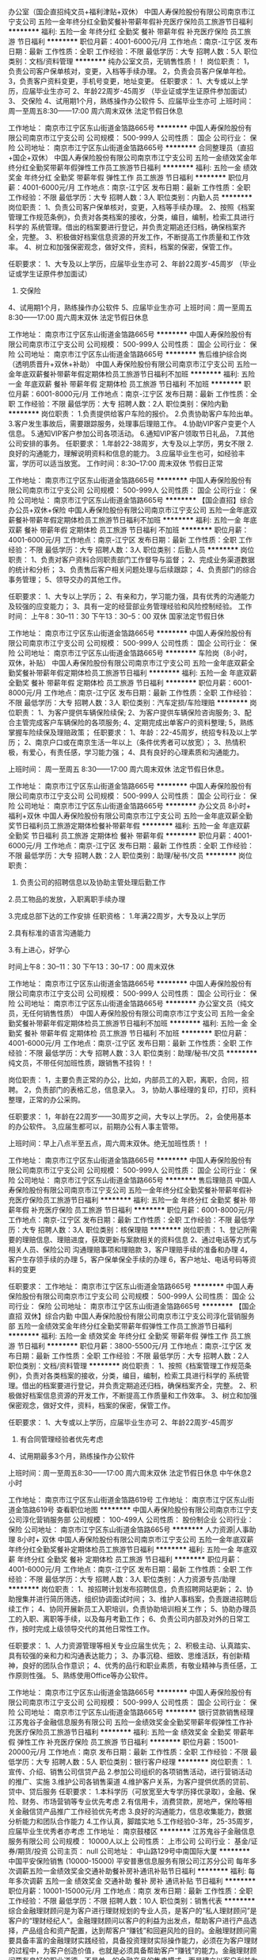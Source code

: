 办公室（国企直招纯文员+福利津贴+双休）
中国人寿保险股份有限公司南京市江宁支公司
五险一金年终分红全勤奖餐补带薪年假补充医疗保险员工旅游节日福利
**********
福利:
五险一金
年终分红
全勤奖
餐补
带薪年假
补充医疗保险
员工旅游
节日福利
**********
职位月薪：4001-6000元/月 
工作地点：南京-江宁区
发布日期：最新
工作性质：全职
工作经验：不限
最低学历：大专
招聘人数：5人
职位类别：文档/资料管理
**********
纯办公室文员，无销售性质！！
岗位职责：
1，负责公司客户保单核对，变更，入档等手续办理。
2，负责会员客户保单年检。
3，负责客户资料变更，手机号变更，地址变更。
任职要求：
1、大专或以上学历，应届毕业生亦可 
2、年龄22周岁-45周岁 （毕业证或学生证原件参加面试）
3、 交保险
4、试用期1个月，熟练操作办公软件 
5、应届毕业生亦可
上班时间：周一至周五8:30——17:00  周六周末双休  法定节假日休息



工作地址：
南京市江宁区东山街道金箔路665号
**********
中国人寿保险股份有限公司南京市江宁支公司
公司规模：
500-999人
公司性质：
国企
公司行业：
保险
公司地址：
南京市江宁区东山街道金箔路665号
**********
合同整理员（直招+国企+双休）
中国人寿保险股份有限公司南京市江宁支公司
五险一金绩效奖金年终分红全勤奖带薪年假弹性工作员工旅游节日福利
**********
福利:
五险一金
绩效奖金
年终分红
全勤奖
带薪年假
弹性工作
员工旅游
节日福利
**********
职位月薪：4001-6000元/月 
工作地点：南京-江宁区
发布日期：最新
工作性质：全职
工作经验：不限
最低学历：大专
招聘人数：3人
职位类别：内勤人员
**********
岗位职责：
1、负责公司客户保单核对，变更，入档等手续办理。
2、按照《档案管理工作规范条例》，负责对各类档案的接收，分类，编目，编制，检索工具进行科学的 系统管理。借出的档案要进行登记，并负责定期追还归档，确保档案齐全，完整。
3、积极做好档案信息资源的开发工作，不断提高工作质量和工作效率。
4、树立和加强保密观念，做好文件，资料，档案的保密，保管工作。


任职要求：
1、大专及以上学历，应届毕业生亦可 
2、年龄22周岁-45周岁 （毕业证或学生证原件参加面试）
3. 交保险
4、试用期1个月，熟练操作办公软件 
5、应届毕业生亦可
上班时间：周一至周五8:30——17:00  周六周末双休  法定节假日休息

工作地址：
南京市江宁区东山街道金箔路665号
**********
中国人寿保险股份有限公司南京市江宁支公司
公司规模：
500-999人
公司性质：
国企
公司行业：
保险
公司地址：
南京市江宁区东山街道金箔路665号
**********
售后维护综合岗（透明质晋升+双休+补助）
中国人寿保险股份有限公司南京市江宁支公司
五险一金年底双薪餐补带薪年假定期体检员工旅游节日福利不加班
**********
福利:
五险一金
年底双薪
餐补
带薪年假
定期体检
员工旅游
节日福利
不加班
**********
职位月薪：6001-8000元/月 
工作地点：南京-江宁区
发布日期：最新
工作性质：全职
工作经验：不限
最低学历：大专
招聘人数：2人
职位类别：保险内勤
**********
岗位职责：
1.负责提供给客户车险的报价。
2.负责协助客户车险出单。
3.客户发生事故后，需要跟踪服务，处理事后理赔工作。
4.协助VIP客户变更个人信息。
5.通知VIP客户参加公司各项活动。
6.通知VIP客户领取节日礼品，
7.其他公司安排的事务。
任职要求：
1.年龄22-38周岁，大专及以上学历，男女不限
2.良好的沟通能力，理解说明资料和信息的能力。
3.应届毕业生也可，如经验丰富，学历可以适当放宽。
 工作时间：8:30--17:00 周末双休 节假日正常

工作地址：
南京市江宁区东山街道金箔路665号
**********
中国人寿保险股份有限公司南京市江宁支公司
公司规模：
500-999人
公司性质：
国企
公司行业：
保险
公司地址：
南京市江宁区东山街道金箔路665号
**********
【国企直招】综合办公员+双休+保险
中国人寿保险股份有限公司南京市江宁支公司
五险一金年底双薪餐补带薪年假定期体检员工旅游节日福利不加班
**********
福利:
五险一金
年底双薪
餐补
带薪年假
定期体检
员工旅游
节日福利
不加班
**********
职位月薪：4001-6000元/月 
工作地点：南京-江宁区
发布日期：最新
工作性质：全职
工作经验：不限
最低学历：大专
招聘人数：3人
职位类别：后勤人员
**********
岗位职责：
1、负责对客户资料合同职责部门工作督导与监督；
2、完成业务渠道数据的统计和分析；
3、负责售后客户相关问题处理与后续跟踪；
4、负责部门的综合事务管理；
5、领导交办的其他工作。
 
任职要求：
1、大专以上学历；
2、有亲和力，学习能力强，具有优秀的沟通能力及较强的应变能力；
3、具有一定的经营部业务管理经验和风险控制经验。
工作时间：     上午8：30--11：30
               下午13：30--5：00
             双休 国家法定节假日休

工作地址：
南京市江宁区东山街道金箔路665号
**********
中国人寿保险股份有限公司南京市江宁支公司
公司规模：
500-999人
公司性质：
国企
公司行业：
保险
公司地址：
南京市江宁区东山街道金箔路665号
**********
车险岗（8小时，双休，补贴）
中国人寿保险股份有限公司南京市江宁支公司
五险一金年底双薪全勤奖餐补带薪年假定期体检员工旅游节日福利
**********
福利:
五险一金
年底双薪
全勤奖
餐补
带薪年假
定期体检
员工旅游
节日福利
**********
职位月薪：6001-8000元/月 
工作地点：南京-江宁区
发布日期：最新
工作性质：全职
工作经验：不限
最低学历：大专
招聘人数：3人
职位类别：汽车定损/车险理赔
**********
岗位职责：
1、为客户提供车辆保险续保;
2、为客户提供车辆保险咨询服务;
3、配合主管完成客户车辆保险的各项服务;
4、定期完成出单客户的资料整理;
5，熟练掌握车险续保及理赔政策；
任职要求：
1、年龄：22-45周岁，统招专科及以上学历；
2、南京户口或在南京生活一年以上（条件优秀者可以放宽）；
3、热情积极，有爱心，有责任感，学习能力强；
4、具有良好的心理素质和沟通能力。 

上班时间：
周一至周五 8:30——17:00  周六周末双休   法定节假日休息。

工作地址：
南京市江宁区东山街道金箔路665号
**********
中国人寿保险股份有限公司南京市江宁支公司
公司规模：
500-999人
公司性质：
国企
公司行业：
保险
公司地址：
南京市江宁区东山街道金箔路665号
**********
办公文员 8小时+ 福利+双休
中国人寿保险股份有限公司南京市江宁支公司
五险一金年底双薪全勤奖节日福利员工旅游定期体检餐补带薪年假
**********
福利:
五险一金
年底双薪
全勤奖
节日福利
员工旅游
定期体检
餐补
带薪年假
**********
职位月薪：4001-6000元/月 
工作地点：南京-江宁区
发布日期：最新
工作性质：全职
工作经验：不限
最低学历：大专
招聘人数：2人
职位类别：助理/秘书/文员
**********
岗位职责：
1. 负责公司的招聘信息以及协助主管处理后勤工作 

2.员工物品的发放，入职离职手续办理

3.完成总部下达的工作安排 
任职资格： 
1.年满22周岁，大专及以上学历

2.具有标准的语言沟通能力

3.有上进心，好学心

时间上午8：30--11：30 下午13：30--17：00 周末双休


工作地址：
南京市江宁区东山街道金箔路665号
**********
中国人寿保险股份有限公司南京市江宁支公司
公司规模：
500-999人
公司性质：
国企
公司行业：
保险
公司地址：
南京市江宁区东山街道金箔路665号
**********
办公室文员（纯文员，无任何销售性质）
中国人寿保险股份有限公司南京市江宁支公司
五险一金全勤奖餐补带薪年假定期体检员工旅游节日福利不加班
**********
福利:
五险一金
全勤奖
餐补
带薪年假
定期体检
员工旅游
节日福利
不加班
**********
职位月薪：4001-6000元/月 
工作地点：南京-江宁区
发布日期：最新
工作性质：全职
工作经验：不限
最低学历：大专
招聘人数：3人
职位类别：助理/秘书/文员
**********
纯文员，不带任何加班性质，跟销售不挂钩！！

岗位职责：
1，主要负责正常的办公，比如，内部员工的入职，离职，合同，招聘。
2，负责部门的表格汇总，信息录入。
3，协助人事经理的复印，打印，资料整理，正常的办公采购。

任职要求：
1，年龄在22周岁——30周岁之间，大专以上学历。
2，会使用基本的办公软件。
3,应届生都可以，前期办公有人事主管带。


上班时间：早上八点半至五点，周六周末双休。绝无加班性质！！


工作地址：
南京市江宁区东山街道金箔路665号
**********
中国人寿保险股份有限公司南京市江宁支公司
公司规模：
500-999人
公司性质：
国企
公司行业：
保险
公司地址：
南京市江宁区东山街道金箔路665号
**********
售后理赔员
中国人寿保险股份有限公司南京市江宁支公司
五险一金年终分红全勤奖餐补带薪年假补充医疗保险员工旅游节日福利
**********
福利:
五险一金
年终分红
全勤奖
餐补
带薪年假
补充医疗保险
员工旅游
节日福利
**********
职位月薪：6001-8000元/月 
工作地点：南京-江宁区
发布日期：最新
工作性质：全职
工作经验：不限
最低学历：大专
招聘人数：3人
职位类别：核保理赔
**********
岗位职责：
1、登记所需要的理赔信息、理赔进度，获取更新与案款相关的资料信息
2、通过电话等方式与相关人员、保险公司 沟通理赔事项和理赔款
3，客户理赔手续的准备和办理 
4，客户生存领手续的办理 
5，客户保单保全手续的办理 
6，客户地址、电话号码等资料的变更 

任职要求：
工作地址：
南京市江宁区东山街道金箔路665号
**********
中国人寿保险股份有限公司南京市江宁支公司
公司规模：
500-999人
公司性质：
国企
公司行业：
保险
公司地址：
南京市江宁区东山街道金箔路665号
**********
【国企直招 双休】综合内勤
中国人寿保险股份有限公司南京市江宁支公司淳化营销服务部
五险一金绩效奖金年终分红全勤奖带薪年假弹性工作员工旅游节日福利
**********
福利:
五险一金
绩效奖金
年终分红
全勤奖
带薪年假
弹性工作
员工旅游
节日福利
**********
职位月薪：3800-5500元/月 
工作地点：南京-江宁区
发布日期：最新
工作性质：全职
工作经验：不限
最低学历：大专
招聘人数：2人
职位类别：文档/资料管理
**********
岗位职责：
1、按照《档案管理工作规范条例》，负责对各类档案的接收，分类，编目，编制，检索工具进行科学的 系统管理。借出的档案要进行登记，并负责定期追还归档，确保档案齐全，完整。
2、积极做好档案信息资源的开发工作，不断提高工作质量和工作效率。
3、树立和加强保密观念，做好文件，资料，档案的保密，保管工作。


任职要求：
1、大专或以上学历，应届毕业生亦可 
2、年龄22周岁-45周岁 
3. 有合同管理经验者优先考虑
4、试用期最多3个月，熟练操作办公软件 

上班时间：周一至周五8:30——17:00  周六周末双休  法定节假日休息  中午休息2小时

工作地址：
南京市江宁区东山街道金箔路619号
工作地址：
南京市江宁区东山街道金箔路619号
查看职位地图
**********
中国人寿保险股份有限公司南京市江宁支公司淳化营销服务部
公司规模：
100-499人
公司性质：
股份制企业
公司行业：
保险
公司地址：
南京市江宁区东山街道金箔路665号
**********
人力资源|人事助理 8小时+ 双休
中国人寿保险股份有限公司南京市江宁支公司
五险一金年底双薪年终分红全勤奖餐补定期体检员工旅游节日福利
**********
福利:
五险一金
年底双薪
年终分红
全勤奖
餐补
定期体检
员工旅游
节日福利
**********
职位月薪：4001-6000元/月 
工作地点：南京-江宁区
发布日期：最新
工作性质：全职
工作经验：不限
最低学历：大专
招聘人数：3人
职位类别：人力资源专员/助理
**********
岗位职责：
1、按招聘计划发布招聘信息，负责招聘网站更新；
2、协助搜集并进行简历筛选，组织协调面试时间；
3、维护人事档案，负责跟进招聘后续工作；
4、协同开展新员工入职培训，负责协助培训相关工作；
5、协助办理员工的入职、离职等手续，以及每月考勤工作；
6、负责公司内部及对外的日常工作，按时完成上级领导交代的其他日常性工作。

任职要求：
1、人力资源管理等相关专业应届生优先；
2、积极主动、认真踏实、具有较强的亲和力和沟通表达能力；
3、办事沉稳、细致、思维活跃，有创新精神，良好的团队合作意识；
4、优秀的品行和职业素质，有敬业精神与责任感，工作原则性强。
5、熟练使用Office等办公软件。

工作地址：
南京市江宁区东山街道金箔路665号
**********
中国人寿保险股份有限公司南京市江宁支公司
公司规模：
500-999人
公司性质：
国企
公司行业：
保险
公司地址：
南京市江宁区东山街道金箔路665号
**********
银行贷款销售经理
江苏鬼谷子金融信息服务有限公司
五险一金绩效奖金全勤奖带薪年假弹性工作补充医疗保险员工旅游节日福利
**********
福利:
五险一金
绩效奖金
全勤奖
带薪年假
弹性工作
补充医疗保险
员工旅游
节日福利
**********
职位月薪：15001-20000元/月 
工作地点：南京
发布日期：最新
工作性质：全职
工作经验：不限
最低学历：大专
招聘人数：5人
职位类别：银行客户经理
**********
岗位职责：
1.宣传、介绍、销售公司信贷产品
2.参加公司组织的各项销售活动，进行营销活动的推广、实施
3.维护公司各销售渠道
4.维护客户关系，为客户提供优质的贷前、贷中、贷后服务
任职要求：
1.本科学历（可放宽至大专学历择优录取），金融、保险、财务、市场营销等专业优先考虑
2.有信用卡，消费贷款，房地产，保险等相关金融信贷产品推广工作经验优先考虑
3.良好的沟通能力，信息收集能力，数据分析能力和团队合作能力
4.工作认真，脚踏实地
5.工作经验0-3年，25-35周岁，应届毕业生优秀者亦考虑
工作地址：
南京鼓楼区
**********
江苏鬼谷子金融信息服务有限公司
公司规模：
10000人以上
公司性质：
上市公司
公司行业：
基金/证券/期货/投资
公司主页：
null
公司地址：
中山路129号中南国际大厦
**********
中国平安保险销售 (10000-15000)
平安普惠信息服务有限公司江苏分公司
每年多次调薪五险一金绩效奖金交通补助餐补房补通讯补贴节日福利
**********
福利:
每年多次调薪
五险一金
绩效奖金
交通补助
餐补
房补
通讯补贴
节日福利
**********
职位月薪：10001-15000元/月 
工作地点：南京
发布日期：最新
工作性质：全职
工作经验：不限
最低学历：不限
招聘人数：10人
职位类别：销售代表
**********
综合金融理财顾问是为客户进行理财规划的专业人员，是客户的“私人理财顾问”是客户的“理财经纪人”。金融理财顾问以客户的利益为出发点，帮助客户进行产品选择，产品组合和资产配置，达到帮客户“赚钱”和回避风险的目的。金融理财顾问需要具备丰富的金融理财实践经验，具备投资理财实际操作能力，必须在为客户理财的过程中，为客户创造价值，也就是必须具备帮助客户“赚钱”的能力。金融理财顾问要有良好的职业道德，不是单一的金融产品的售卖模式，而是建立以客户利益为核心的金融服务模式，应把理财产品看成一个“金融百货店”，金融理财顾问应从众多的金融产品中为客户选择或组合最适合他们的金融产品，使客户的资产不断的增值！

工作职责：
1、服务于公司VIP客户及京城高价值个人客户，为高价值个人客户提供全方面金融理财服务；
2、通过与客户沟通，了解客户在家庭财务方面存在的问题以及理财方面的需求；
3、根据客户的资产规模、生活目标、预期收益目标和风险承受能力进行需求分析，出具专业的理财计划方案，推荐合适的理财产品；
4、通过调整存款、股票、债券、基金、保险等各种金融产品的理财产品比重达到资产的合理配置，使客户的资产在安全、稳健的基础上保值升值；
5、协助客户开立帐户及一系列后期服务；
6、定期与客户联系，报告理财产品的收益情况，向客户介绍新的金融服务、理财产品及金融市场动向，维护良好的信任关系。
招聘要求：
1、25岁以上，金融或相关专业，大专以上学历；
2、诚实守信以及良好的团队合作精神，迎接挑战的信心和对工作的激情；
3、1年以上证券、银行、保险、信托、期货、投资公司（其中之一）工作经历者优先；
4、具有扎实的经济、金融、投资等领域的相关理论知识；
5、深厚的行业与公司研究能力，敏锐快捷的市场反应能力和较强的风险控制意识；
6、善于对宏观经济形势和股票市场进行深入分析，为客户提出行业配置以及投资策略建议；
7、具有严密的逻辑思维和分析判断能力，良好的公众演讲能力和沟通能力；
8、取得金融业专业资格认证者优先；
9、因理财师是弹性工作时间,需要具备良好的自我时间管理能力；
10、原年薪收入三、五万的，目前无经济压力，不满现状，希望挑战10万--百万年薪者。

丰富的收入组成： 责任底薪+ 佣金 + 续期佣金 + 伯乐奖金 + 管理津贴 + 继续率奖金 + 年终奖金 + 竞赛奖金
顶尖的培训机会：清华大学 CFP 培训；业内瞩目的 TOP2000 高端营销培训
丰厚的保障福利： 意外伤害医疗保险、长期服务津贴及业务经理养老保险、每年免费国际旅游机会
期待的最高荣誉： MVA （最有价值大代理人）、 MDRT( 百万圆桌会议成员）
诚聘海归金融人才加盟，挑战百万年薪，获得创业成功机会！（公司目前有数名海归人才依托公司综合金融业务平台，年薪已达到30万-50万，并向更高迈进！他们拥有自己的团队，自由的时间，快乐的心境！）
中国平安的高速发展，与公司的人才战略是绝对分不开的。
在每一个成员体现出来的优秀才能的背后，实际上都有各自的营业团队作为强大的后备支持。每一位团队成员的优势、经验、销售方法等在客户销售和服务工作中沉淀下来的财富都会通过团队分享的方式无偿提供给新加入的成员。甚至在我们团队中，这样的共享资源会通过手把手言传身教的方式，利用到新成员的日常销售服务工作中。所以，新成员所需要做的仅仅是尽力融入到团队中，并保持学习的心态，吸取团队的养分，接受团队的帮助，完成自己的工作。
当您徘徊在我们团队门外时，您总觉得自己不行，而当您正式融入到我们的团队后，您也许会发现您比我们任何一个成员都要优秀！我代表我们团队正式邀请您加入我们！
工作地址：
南京
查看职位地图
**********
平安普惠信息服务有限公司江苏分公司
公司规模：
10000人以上
公司性质：
上市公司
公司行业：
基金/证券/期货/投资
公司地址：
平安普惠信息服务有限公司江苏分公司
**********
平安管培生（底薪+提成+双休）
江苏鬼谷子金融信息服务有限公司
五险一金绩效奖金全勤奖带薪年假弹性工作补充医疗保险员工旅游节日福利
**********
福利:
五险一金
绩效奖金
全勤奖
带薪年假
弹性工作
补充医疗保险
员工旅游
节日福利
**********
职位月薪：6001-8000元/月 
工作地点：南京
发布日期：最新
工作性质：全职
工作经验：不限
最低学历：本科
招聘人数：5人
职位类别：培训生
**********
一、岗位要求
1、年龄：22-35周岁，统招全日制本科及以上学历。
2、南京户口或在南京生活两年以上（条件优秀可以放宽）。
3、热情积极，上进负责，热爱本职工作，积极参加公司的专业培训。
4、具有良好的组织能力、沟通能力和团队协作能力。
5、能够接受具备挑战工作的良好心里素质。
6、有过金融、管理、保险、销售、服务、医学或法律等行业工作经验者优先。

二、福利待遇：
1、领先同行的高额佣金以及各种奖金（月度奖、季度奖、转正津贴、钻石奖励、卓越奖、续年度服务津贴、管理津贴、继续率奖金、增员奖金、增才奖金、育成奖金、养老金补贴、竞赛激励等高达21项；
2、公司提供的团体人身意外保险、意外医疗保险、定期寿险和住院医疗保险，晋升后还拥有养老金等一系列福利；
3、为期12个月的新人训练津贴；
4、 领跑行业的综合金融专业知识，销售和增员技巧培训（终身免费），每一个阶段，
给你每一次培训，让你在平安的事业永不疑惑，规划属于你自己的未来！

工作地址：
南京鼓楼区中山路129号中南国际大厦
**********
江苏鬼谷子金融信息服务有限公司
公司规模：
10000人以上
公司性质：
上市公司
公司行业：
基金/证券/期货/投资
公司主页：
null
公司地址：
中山路129号中南国际大厦
**********
销售精英/储备团队经理
宜信普惠信息咨询(北京)有限公司南京第三分公司
五险一金绩效奖金交通补助餐补带薪年假弹性工作补充医疗保险员工旅游
**********
福利:
五险一金
绩效奖金
交通补助
餐补
带薪年假
弹性工作
补充医疗保险
员工旅游
**********
职位月薪：6001-8000元/月 
工作地点：南京
发布日期：最新
工作性质：全职
工作经验：1-3年
最低学历：本科
招聘人数：1人
职位类别：大客户销售代表
**********
【招贤纳士】您想成为上市公司的一名员工吗？你想加入当今最热门的行业吗？你想站在巨人的肩上，鸟瞰世界的繁华吗？宜人贷，互联网金融第一股（股票代码：YRD）。我们有完善的培训体系、丰厚的福利待，欢迎你加入我们，成为我们的一员，一起比邻世界的高度。
一、职位名称：信贷经理 储备团队经理
二、职位描述: 
1、负责大宜信各产品的营销推广，市场开发，寻找新客户和维护客户端人脉；
2、完成公司及部门经理分配的各项指标及任务；
三、职位要求：
1、大专及以上学历，年龄在20周岁至35周岁之间的有志青年。
2、自信开朗,勤奋乐观,有上进心,有致力于中国“普惠金融”事业发展的雄心。
待遇:正式在编人员签定劳动合同,无责任底薪1500-4500(根据员工业绩和工龄调整底薪,体现多劳多得)+提成+奖金。月均收入5000至15000,能力突出者可达15000以上,上不封顶。
3、按国家法定节假日休息。
4、完善的福利保障制。常规五险一金（养老保险、医疗保险、失业保险、工伤保险和生育保险以及住房公积金）转正者再加一商业医疗保险；
5、提供完善的学习培训系统，广阔的发展前景，是打造成功经理人的大舞台。
四、优越工作地点:建邺区江东中路211号凤凰文化广场A座808室。
五、人数：2人。          
六、联系电话： 曹经理 18094249833
工作地址：
建邺区江东中路211号凤凰文化广场A座808室。
**********
宜信普惠信息咨询(北京)有限公司南京第三分公司
公司规模：
10000人以上
公司性质：
民营
公司行业：
信托/担保/拍卖/典当
公司地址：
南京市雨花台区安德门大街47号雨花客厅（地铁一号线天隆寺3号口）
**********
销售代表/双休年薪8万
中国平安人寿保险股份有限公司江苏分公司第九营销服务部
绩效奖金交通补助通讯补贴带薪年假弹性工作补充医疗保险员工旅游节日福利
**********
福利:
绩效奖金
交通补助
通讯补贴
带薪年假
弹性工作
补充医疗保险
员工旅游
节日福利
**********
职位月薪：6001-8000元/月 
工作地点：南京
发布日期：最新
工作性质：全职
工作经验：1-3年
最低学历：大专
招聘人数：5人
职位类别：投资/理财服务
**********
工资待遇：底薪3400+业绩提成+职位津贴+奖金，双休。
工作第一年基本在8万年薪，第二年20万年薪（真实有效）
乘车路线：新街口 地铁站 7号出口 斜对角 200米中南国际大厦 206室
                  珠江路 地铁站 1号出口 直行 300米中南国际大厦 206室
                 联系电话 吴经理：15295765591
上班地址：新街口，中南国际大厦2楼，地铁一号线 、二号线都可达

岗位要求：
1、年龄：25-45周岁，大专及以上学历（条件优秀可以放宽）。
2、热情积极，上进负责，热爱本职工作，积极参加公司的专业培训。
3、具有挣钱的欲望。
4、有过金融、管理、保险、销售、服务、医学或法律等行业工作经验者优先。

职务描述：
1.定期拜访客户，了解客户动态，及时掌握客户需求；根据需求分析方法，向客户提供专业的理财建议。
2.建立和维护已有的客户关系，并不断挖掘和开发新客户。
3.进行VIP客户关系及综合金融业务的跟进、面谈和促成，并参与合同的谈判与签订。
4.向客户提供完善的售后服务，定期完成对老客户的回访工作。


晋升空间（每三个月一次晋升机会）：
试用期（1-3个月）---转正---团队主管---高级主管---资深主管---职业经理人---高级经理人---资深经理人---区部经理
见习导师---1星级授权导师---2星级授权导师---3星级授权导师---4星级授权导师---5星级授权导师
资格认证---助理理财规划师（国家职业资格三级）---理财规划师（国家职业资格二级）---高级理财规划师（国家职业资格一级）

工作地址：
南京中山路129号中南国际大厦
**********
中国平安人寿保险股份有限公司江苏分公司第九营销服务部
公司规模：
1000-9999人
公司性质：
上市公司
公司行业：
基金/证券/期货/投资
公司地址：
新街口中南国际大厦
查看公司地图
**********
销售经理
南京海天乐家信息科技有限公司
五险一金年终分红交通补助餐补房补通讯补贴员工旅游节日福利
**********
福利:
五险一金
年终分红
交通补助
餐补
房补
通讯补贴
员工旅游
节日福利
**********
职位月薪：6001-8000元/月 
工作地点：南京
发布日期：最新
工作性质：全职
工作经验：不限
最低学历：大专
招聘人数：6人
职位类别：销售代表
**********
一、业务范围
1、寿险业务:医疗险、养老险、少儿险、理财险、车险、财产险、团体险、货运险
2、银行业务:储蓄卡、贷款、信用卡、理财、信托、基金
3、投资业务:平安证券、陆金所、平安好车、平安好房、平安普惠
二、福利待遇
1、底薪3000-5000，平安的晋升透明公开，无需勾心斗角，可能你喜欢：服务、主管、课长、或部经理。挑战年薪百万，只要数据达到，你自然就晋升了。
2、公司同样享受免费晋升培训，各项产品佣金、季度奖、钻石奖、管理津贴、业绩津贴，年度续佣奖。
3公司业绩荣誉奖：个酒店参加荣誉奖品，国内国外旅行，还可以带上你的家人一起出行。
三、任职资格：
1、年龄满23～45周岁，男女不限，做事细心，有责任心，具有良好的沟通能力及团队协作能力
2、简单的事情重复做、重复的事情简单做。
选择不对，努力白费！格局，决定结局！
四、上班时间
周一到周五早上8:30-11:00参加公司例会和培训
周末双休，正常节假日放假

地址:南京市珠江路中南国际大厦

工作地址：
南京市鼓楼区珠江路中南国际大厦
**********
南京海天乐家信息科技有限公司
公司规模：
10000人以上
公司性质：
股份制企业
公司行业：
保险
公司地址：
南京海天乐家信息科技有限公司
查看公司地图
**********
汽车金融服务专员（大平台+双休）
江苏鬼谷子金融信息服务有限公司
五险一金绩效奖金全勤奖带薪年假弹性工作补充医疗保险员工旅游节日福利
**********
福利:
五险一金
绩效奖金
全勤奖
带薪年假
弹性工作
补充医疗保险
员工旅游
节日福利
**********
职位月薪：8001-10000元/月 
工作地点：南京
发布日期：最新
工作性质：全职
工作经验：不限
最低学历：大专
招聘人数：5人
职位类别：汽车销售
**********
一、 任职要求：不符合者请勿投递简历
1、具备两年及以上的工作经验；
2、年龄25-40岁，大专或以上学历；
3、具备销售精英或有销售管理经验者优先；
4、公司提供强大财务支持，支持入职精英建立和管理自己的营销团队

二 、岗位职责：
1、为支持经销商销售目标的达成，积极销售信贷产品；为了迅速达到信贷产品销售指标和高度的客户满意度；
2、按照汽车金融有限公司、外部信贷产品提供商和政府法规的规范执行信贷产品申请流程
3、向新车客户销售车辆保险的相关产品
4、负责向客户推荐汽车金融及普通汽车贷款按揭业务并协助办理相关手续;

二、福利及待遇：
1、周一到周五每天上午8:30-10：30参加早会培训分享交流，双休加国家法定节假日统一放假。
2、服务奖金、续年度服务津贴、继续率奖金、养老金， 季度奖，年终奖等；平安在2014年重磅推出“优才”计划，新人训练津贴高达3400元，经过优才特训，收入上万轻轻松松！
3、享有意外保险、定期寿险和住院医疗保险，家属百万医疗等五大综合保障；
4、国内外免费旅游方案。

工作地址：
南京鼓楼区
**********
江苏鬼谷子金融信息服务有限公司
公司规模：
10000人以上
公司性质：
上市公司
公司行业：
基金/证券/期货/投资
公司主页：
null
公司地址：
中山路129号中南国际大厦
**********
国企直招（人才养成计划-银行项目经理）
中国人寿保险股份有限公司南京市分公司银行保险营业部
全勤奖弹性工作带薪年假通讯补贴交通补助补充医疗保险绩效奖金员工旅游
**********
福利:
全勤奖
弹性工作
带薪年假
通讯补贴
交通补助
补充医疗保险
绩效奖金
员工旅游
**********
职位月薪：6001-8000元/月 
工作地点：南京-鼓楼区
发布日期：最新
工作性质：全职
工作经验：不限
最低学历：不限
招聘人数：1人
职位类别：保险项目经理/主管
**********
一、岗位要求：
1、年龄:22-45岁，统招全日制本科及以上学历；
2、南京户口，或在南京生活两年以上（条件优秀可放宽）；
3、热情积极，有爱心，有责任感，学习能力强；
4、具有良好的心理素质及良好的沟通能力，具有良好的团队合作意识。
 二、岗位描述
1、会员资料变更确认（地址、手机号）
2、会员的续费提醒（缴费期提醒续费防止脱保）
3、会员的理赔协理（告知理赔程序、理赔材料准备、协助客户顺利理赔拿到理赔款）
4、客户关系经营（节假日礼品发放、旅游活动通知、DIY互动活动）
5、公司新产品活动通知邀约（产品升级、二次开发）
三、专业培训
公司根据新人发展阶段、提供从实习到管理的实战培训，享受公司一流的国际化专业销售、管理等各项培训
 四、职业规划
公司提供公平的晋升通道，广阔的发展空间，公平、公开、透明的晋升制度，有能力者短期内即可晋升。
 五、福利待遇
享受公司养老金、医疗保障等福利，定期免费带薪国内外旅游，公司荣誉表彰和高端酒会等
非诚勿扰，谢谢！
职位申请后请勿再申请公司其他招聘职位，公司将统一安排，以免混淆职位职能！
 负责人：人事部蒋经理
联系电话：18994009812
工作地址：南京市鼓楼区湖南路16号中信银行4楼中国人寿（苏宁环球旁地铁1号线玄武门站下1号出口）

工作地址：
鼓楼区湖南路16号
查看职位地图
**********
中国人寿保险股份有限公司南京市分公司银行保险营业部
公司规模：
100-499人
公司性质：
国企
公司行业：
保险
公司主页：
null
公司地址：
鼓楼区湖南路16号
**********
汽车之家销售(双休+底薪提成+福利）
江苏鬼谷子金融信息服务有限公司
年底双薪绩效奖金年终分红带薪年假弹性工作补充医疗保险员工旅游节日福利
**********
福利:
年底双薪
绩效奖金
年终分红
带薪年假
弹性工作
补充医疗保险
员工旅游
节日福利
**********
职位月薪：10001-15000元/月 
工作地点：南京
发布日期：最新
工作性质：全职
工作经验：1-3年
最低学历：大专
招聘人数：5人
职位类别：汽车销售
**********
岗位职责：
1.有效执行各类汽车营销策略；
2.开发潜在目标客户，按时完成汽车销量指标；
3.按规范流程接待客户，并向客户提供优质的售车咨询、配套服务等；
4.协助客户办理车辆销售的相关手续；
5.积极上报并解决售车过程中出现的问题；
6.能够与其他同事共同协作，共同完成部门销售目标

任职资格：
1、大专及以上学历，身体健康，外形气质佳，形象端正；
2、1年以上销售经验优先考虑，无销售经验或应届生也可参加公司培训上岗；
3、做事认真踏实，为人正直诚恳；具有高度的工作意识；
4、沟通能力强，普通话标准；有亲和力，工作积极主动，乐观开朗；
5、具有有团队协作精神，善于挑战；

工作时间：
周末双休，享受国家法定节假日
工作地址：
中山路129号中南国际大厦
**********
江苏鬼谷子金融信息服务有限公司
公司规模：
10000人以上
公司性质：
上市公司
公司行业：
基金/证券/期货/投资
公司主页：
null
公司地址：
中山路129号中南国际大厦
**********
中国人寿暑期实习生(薪资优厚，机会多多)
中国人寿保险股份有限公司南京市分公司银行保险营业部
绩效奖金年终分红全勤奖交通补助通讯补贴弹性工作补充医疗保险员工旅游
**********
福利:
绩效奖金
年终分红
全勤奖
交通补助
通讯补贴
弹性工作
补充医疗保险
员工旅游
**********
职位月薪：2300-4600元/月 
工作地点：南京-秦淮区
发布日期：最新
工作性质：全职
工作经验：不限
最低学历：不限
招聘人数：3人
职位类别：实习生
**********
中国人寿暑期实习生(薪资优厚，机会多多)
 岗位要求：
1、大专学历及以上,月均工作时间工作日85%以上（18天及以上），实习时间期3个月;
2、诚实守信,良好的人际交往能力,有责任心；
3、形象气质佳，普通话良好
 岗位职责：
1.组训，讲师方向锻炼（会议主持及每日新闻分享）
2.销售业务方向锻炼（客户谈判，售后服务）
3.话务方向锻炼（电话沟通）
 优秀实习生有机会参与公司晋升培训
 工作时间：周一至周五
上午8:30-11：30,下午13：30-17:30 
 负责人：人事部蒋珏
联系电话：18994009812
工作地址： 
南京市秦淮区太平南路462号西一巷二楼中国人寿新大楼（斯亚广场旁，电信二楼）
工作地址：
南京市秦淮区太平南路462号西一巷二楼中国人寿新大楼（斯亚广场旁，电信二楼）
**********
中国人寿保险股份有限公司南京市分公司银行保险营业部
公司规模：
100-499人
公司性质：
国企
公司行业：
保险
公司主页：
null
公司地址：
鼓楼区湖南路16号
查看公司地图
**********
大客户经理5000底薪（可晋升）业绩提成双休
信和财富投资管理(北京)有限公司南京第九分公司
五险一金绩效奖金交通补助通讯补贴带薪年假弹性工作员工旅游节日福利
**********
福利:
五险一金
绩效奖金
交通补助
通讯补贴
带薪年假
弹性工作
员工旅游
节日福利
**********
职位月薪：5000-10000元/月 
工作地点：南京-建邺区
发布日期：最新
工作性质：全职
工作经验：不限
最低学历：大专
招聘人数：5人
职位类别：金融产品销售
**********
岗位职责：1.开拓与维护新老客户；

2.负责客户接待，做好客户跟进营销工作；

3.发掘高端客户渠道并对高端客户进行个性化理财服务；

4.满足高端客户个性化理财需要，维系客户，提升客户忠诚度；

5.根据客户的要求向客户提供专业投资理财建议与规划，帮助客户达成理财目标;

6.收集市场信息和客户建议，及时向客户传递公司产品与服务信息；

7.完成公司制定的销售任务目标；

任职要求：1、大专及以上学历，经济、金融、营销类等相关专业优先；

2、具有在证券公司、银行、保险等金融行业或其他高端行业工作经验者优先考虑；

3、良好的沟通和协调能力，有较强的营销能力，对金融市场有一定见解；

4、具备一定的服务意识和团队协作精神，良好的职业操守，较强的抗压能力；

5、熟悉市场和行业情况，了解国家及当地相关政策、法规；

联系电话：曹经理   18652078198
工作地址：
西城广场（欧尚超市）C座6303
查看职位地图
**********
信和财富投资管理(北京)有限公司南京第九分公司
公司规模：
10000人以上
公司性质：
股份制企业
公司行业：
基金/证券/期货/投资
公司地址：
建邺区汉中门大街151号西城广场6楼6303室
**********
客户经理
中国太平洋人寿保险股份有限公司南京市秦淮支公司
五险一金绩效奖金年终分红带薪年假补充医疗保险高温补贴节日福利不加班
**********
福利:
五险一金
绩效奖金
年终分红
带薪年假
补充医疗保险
高温补贴
节日福利
不加班
**********
职位月薪：10000-20000元/月 
工作地点：南京
发布日期：最新
工作性质：全职
工作经验：不限
最低学历：大专
招聘人数：4人
职位类别：保险代理/经纪人/客户经理
**********
公司情况介绍：
太平洋保险集团是世界500强公司，因集团公司拥有太平洋资产管理公司及控股长江养老公司，未来的业务发展除了基本的保险产品全面覆盖之外，还会对资管类产品、专业养老类产品的平台开拓有着逐渐增长的需求，传统保险销售渠道无法满足目前逐渐变革的市场和更为专业的销售模式。因此，集团公司特别成立了太平洋寿险金玉兰财富管理中心，招聘“高学历、高素质、高技能”的销售及管理团队，以客户的人生规划师模式进行培养，以承载未来的多元化产品销售及渠道开拓。

岗位职责描述： 1、 负责客户家庭财务的全方位配置，包括客户现有的投资渠道分析及安全性分析，通过保险资金的风险对冲模式解决家庭的财务风险； 2、 负责客户家庭全方位的健康及意外保障需求，为客户家庭建立全方位的风险应对体系； 3、负责法人渠道的团体意外、健康需求的解决； 4、 负责个人及法人客户的财产安全规划。
 岗位要求描述： 1、热爱销售工作，有独立开发客户能力，对金融知识掌握全面，符合岗位专业形象； 2、具有较强的服务意识，能为客户提供个性化专业的财富管理计划，做好客户需求分析，并保持跟进； 3、外貌健康，谈吐流利；乐于助人，勇于开拓，勤奋吃苦；能迅速适应新环境，快速掌握新产品。
 岗位入职条件 1、不限行业，上一份工作年收入不低于五万元；
2、在南京生活三年以上；
3、本科以上学历优先，工作经历特别优秀者可放宽至大专。
 薪资水平： 1、 签订劳动合同，缴纳六险二金（包括公司团体险及企业年金） 2、 丰厚无责底薪+见习津贴+培训津贴+产能津贴+产品销售提成+绩效奖金（季度/年终） 3、 带薪上海培训+职业装定制
工作地址：
龙蟠中路439号
**********
中国太平洋人寿保险股份有限公司南京市秦淮支公司
公司规模：
10000人以上
公司性质：
国企
公司行业：
保险
公司地址：
111111111
查看公司地图
**********
行政助理
中国人寿保险股份有限公司南京市江宁支公司
五险一金年终分红全勤奖餐补带薪年假补充医疗保险员工旅游节日福利
**********
福利:
五险一金
年终分红
全勤奖
餐补
带薪年假
补充医疗保险
员工旅游
节日福利
**********
职位月薪：3500-5000元/月 
工作地点：南京-江宁区
发布日期：最新
工作性质：全职
工作经验：不限
最低学历：大专
招聘人数：2人
职位类别：助理/秘书/文员
**********
岗位职责：
1、协助行政主管完成公司工作及部门内部日常事务工作
2、协助审核、修订公司各项管理规章制度，进行日常行政工作的组织与管理
3、各项规章制度监督与执行
4、参与公司绩效检查及考核等工作
5、奖惩办法的执行
6、协助行政部经理进行内务、安全管理，为其他部门提供及时有效的行政服务
7、会务安排：做好会前准备、会议记录和会后内容整理工作
8、做好材料收集、档案管理、文书起草、公文制定、文件收发等工作
9、协助办理面试接待、会议、培训、公司集体活动组织与安排，节假日慰问等

任职要求：
1、形象好，气质佳，年龄在22-35岁
2、1年以上相关工作经验，文秘、行政管理等相关专业优先考虑；
3、熟悉办公室行政管理知识及工作流程，具备基本商务信函写作能力及较强的书面和口头表达能力；
4、熟悉公文写作格式，熟练运用OFFICE等办公软件；
5、工作仔细认真、责任心强、为人正直。
工作地址：
南京市江宁区东山街道金箔路665号
**********
中国人寿保险股份有限公司南京市江宁支公司
公司规模：
500-999人
公司性质：
国企
公司行业：
保险
公司地址：
南京市江宁区东山街道金箔路665号
**********
保险、信用卡、理财顾问(8000-10000)
平安普惠信息服务有限公司江苏分公司
每年多次调薪五险一金绩效奖金交通补助餐补房补通讯补贴节日福利
**********
福利:
每年多次调薪
五险一金
绩效奖金
交通补助
餐补
房补
通讯补贴
节日福利
**********
职位月薪：8001-10000元/月 
工作地点：南京
发布日期：最新
工作性质：全职
工作经验：不限
最低学历：大专
招聘人数：10人
职位类别：销售代表
**********
您可以享受到：
1、自主创业----公司提供平台，零风险创业．
2、底薪----3400
3、更多学习的机会，成长会更快，业绩会更高.
一、职位要求：
1、口齿清晰，普通话流利，语音富有感染力；
2、对客户服务以及产品推广工作有较高的热情；
3、具备较强的学习能力和优秀的沟通能力。
二、薪资待遇:
1.工作时间：早上8:30-11:30，周末双休，带薪休假。
2.工作环境：全天候独享中央空调办公室，公司提供客户资源。
3.薪资结构：任底薪3400+提奖（20%-25%）+级别津贴（200元-1750元）+福利（降温取暖、过节费、生日费） 平均月薪4000-15000.
4、持续的培训提升+畅通的晋升渠道
三、晋升路线：
第一，可以做业绩高手，月薪1.5万到2万
第二，做管理层 月薪平均1.8万
第三，培训老师或助场教练 月薪6000 年终奖 3万
组长（年薪10万左右）、主管（年薪15万左右）、系列长（年薪20万左右）、区域经理（年薪80万以上）
工作地址：
南京
查看职位地图
**********
平安普惠信息服务有限公司江苏分公司
公司规模：
10000人以上
公司性质：
上市公司
公司行业：
基金/证券/期货/投资
公司地址：
平安普惠信息服务有限公司江苏分公司
**********
客户经理信贷
宜信普惠信息咨询(北京)有限公司南京第三分公司
五险一金员工旅游节日福利餐补年底双薪
**********
福利:
五险一金
员工旅游
节日福利
餐补
年底双薪
**********
职位月薪：6001-8000元/月 
工作地点：南京
发布日期：最近
工作性质：全职
工作经验：不限
最低学历：大专
招聘人数：10人
职位类别：销售代表
**********
【聘】我们不是银行，但是福利比银行好，我们大宜信有12天年假；我们不是国企，但是比国企待遇好；我们大宜信都有年终奖；当银行和贷款公司都开始收缩不放款的时候，我们大宜信还是3小时到账；当我们宜信宜人贷在美国纽交所上市两周年、成立11年间，宜信先后和中信银行、广发银行、海南银行、浙商银行、浦发银行等在普惠金融、金融科技等领域达成战略合作。
【1】招聘职位：贷款销售精英。职责：销售信贷产品，开发新客户，维护好客户关系。
【2】入职即缴纳5险1金，享受12天带薪年假、年终奖、季度旅游等福利。
【3】销售台阶式底薪，提成行业最高。
【4】要求：年龄20-35岁，大专学历及以上。
【5】优势：行业最牛，成立十年从来不会没钱而拖延放款公司，无放款手续费的正规公司。
【6】都说宜信压力大，一个好的企业如果给予员工安全感那必定走向毁灭，适当的压力会赋予我们狼性！加入我们！抛开一切赚的就是钱，心有多大，舞台就有多大！
欢迎推荐和自荐。
工作地址：
南京市雨花台区安德门大街47号雨花客厅（地铁一号线天隆寺3号口）
查看职位地图
**********
宜信普惠信息咨询(北京)有限公司南京第三分公司
公司规模：
10000人以上
公司性质：
民营
公司行业：
信托/担保/拍卖/典当
公司地址：
南京市雨花台区安德门大街47号雨花客厅（地铁一号线天隆寺3号口）
**********
平安好房-客户经理（挑战高薪+法定假日+公平晋升+专业培训）
江苏鬼谷子金融信息服务有限公司
年底双薪绩效奖金年终分红带薪年假弹性工作补充医疗保险员工旅游节日福利
**********
福利:
年底双薪
绩效奖金
年终分红
带薪年假
弹性工作
补充医疗保险
员工旅游
节日福利
**********
职位月薪：10001-15000元/月 
工作地点：南京
发布日期：最新
工作性质：全职
工作经验：1-3年
最低学历：大专
招聘人数：5人
职位类别：房地产客服
**********
房产经纪人
一、岗位职责
1.通过公司提供的营销工具及网络渠道，获取潜在的购房客户；
2.根据客户需要，为客户提供房源及优质的看房体验；
3.负责公司房源开发与维护，并与业主建立良好的业务协作关系；
二、职位要求
1.大学专科以上学历，营销、管理、金融等专业优先考虑；
2.一年及以上的工作经验，有银行信用卡、消费贷款、保险等相关推广工作经验者优先考虑；
3.具有良好的客户沟通、人际交往及维系客户关系的能力；
4.能够有效开发客户资源；
5.勤奋努力，具有吃苦耐劳以达成工作目标的毅力和决心；
6.诚实守信，为人谦虚、具有高度的团队合作精神和高度的工作热情；
7.思想正面积极，热爱信贷行业,愿意付出。
8.强烈的创业意识和赚钱欲望，愿与公司一同成长。
三、薪资福利
1.底薪加业绩提成，加超额奖金。
2.缴纳社保和养老金，年底双薪，每年12天带薪年假。
3.优质的培训体系与精彩的公司活动：定期举行技能培训课程与职业文化课程，我们关心的不仅是员工的个人技能，更关注员工的今后职业发展。定期举行各类精彩的文娱活动，丰富员工业余生活。组织优秀员工国内外旅游，公司总部交流等活动。
四、专业培训 
公司根据新人发展阶段，提供从实习到管理的实战培训，享受中国平安一流的国际化专业销售、管理等各项培训。
五、职业规划 
公司提供公平、公正、公开的晋升通道，实现你事业的腾飞；广阔的发展空间，公平、公开、透明的晋升制度，能力越强，晋升时间越短。
  工作地址：
中山路129号中南国际大厦
**********
江苏鬼谷子金融信息服务有限公司
公司规模：
10000人以上
公司性质：
上市公司
公司行业：
基金/证券/期货/投资
公司主页：
null
公司地址：
中山路129号中南国际大厦
**********
营业部经理
中国太平洋人寿保险股份有限公司南京市秦淮支公司
五险一金绩效奖金年终分红带薪年假补充医疗保险高温补贴节日福利不加班
**********
福利:
五险一金
绩效奖金
年终分红
带薪年假
补充医疗保险
高温补贴
节日福利
不加班
**********
职位月薪：15000-25000元/月 
工作地点：南京
发布日期：最新
工作性质：全职
工作经验：不限
最低学历：大专
招聘人数：2人
职位类别：保险业务管理
**********
公司情况介绍：
太平洋保险集团是世界500强公司，因集团公司拥有太平洋资产管理公司及控股长江养老公司，未来的业务发展除了基本的保险产品全面覆盖之外，还会对资管类产品、专业养老类产品的平台开拓有着逐渐增长的需求，传统保险销售渠道无法满足目前逐渐变革的市场和更为专业的销售模式。因此，集团公司特别成立了太平洋寿险金玉兰财富管理中心，招聘“高学历、高素质、高技能”的销售及管理团队，以客户的人生规划师模式进行培养，以承载未来的多元化产品销售及渠道开拓。

岗位职责描述： 1、 负责客户家庭财务的全方位配置，包括客户现有的投资渠道分析及安全性分析，通过保险资金的风险对冲模式解决家庭的财务风险； 2、 负责客户家庭全方位的健康及意外保障需求，为客户家庭建立全方位的风险应对体系； 3、负责法人渠道的团体意外、健康需求的解决； 4、 负责个人及法人客户的财产安全规划。5、负责组建个人团队，参与管理、培养团队工作
 岗位要求描述： 1、热爱销售工作，有独立开发客户能力，对金融知识掌握全面，符合岗位专业形象； 2、具有较强的服务意识，能为客户提供个性化专业的财富管理计划，做好客户需求分析，并保持跟进； 3、外貌健康，谈吐流利；乐于助人，勇于开拓，勤奋吃苦；能迅速适应新环境，快速掌握新产品；4、有管理经验者优先，有自身团队者优先
 岗位入职条件 1、不限行业，上一份工作年收入不低于八万元；
2、在南京生活三年以上；
3、本科以上学历优先，工作经历特别优秀者可放宽至大专。
 薪资水平： 1、 签订劳动合同，缴纳六险二金（包括公司团体险及企业年金） 2、 丰厚无责底薪+见习津贴+培训津贴+产能津贴+产品销售提成+绩效奖金（季度/年终） 3、 带薪培训+职业装定制
工作地址：
龙蟠中路439号
工作地址：
龙蟠中路439号太平洋保险大厦五楼
**********
中国太平洋人寿保险股份有限公司南京市秦淮支公司
公司规模：
10000人以上
公司性质：
国企
公司行业：
保险
公司地址：
111111111
查看公司地图
**********
【国企直招 双休】行政专员
中国人寿保险股份有限公司南京市江宁支公司淳化营销服务部
五险一金绩效奖金年终分红全勤奖带薪年假弹性工作员工旅游节日福利
**********
福利:
五险一金
绩效奖金
年终分红
全勤奖
带薪年假
弹性工作
员工旅游
节日福利
**********
职位月薪：3600-4500元/月 
工作地点：南京-江宁区
发布日期：最新
工作性质：全职
工作经验：不限
最低学历：大专
招聘人数：3人
职位类别：助理/秘书/文员
**********
上班时间：双休制，按国家法定节日执行  
上班时间：周一至周五上午8:30—下午5:00


岗位职责：
1. 负责公司的招聘信息以及协助主管处理后勤工作 

2.员工物品的发放，入职离职手续办理

3.完成总部下达的工作安排 

4.参与公司绩效检查及考核等工作

5.做好材料收集、档案管理、文书起草、公文制定、文件收发等工作

6.协助办理面试接待、会议、培训、公司集体活动组织与安排，节假日慰问等

任职要求：
          1、大专及以上学历；
          2、熟练掌握办公软件；
          3、有良好的学习能力，乐观自信；
          4、工作认真负责，有良好的团队意识。

上班地点：南京市江宁区金箔路619号（近江宁万达），非淳化街道。

工作地址：
南京市江宁区东山街道金箔路619号
查看职位地图
**********
中国人寿保险股份有限公司南京市江宁支公司淳化营销服务部
公司规模：
100-499人
公司性质：
股份制企业
公司行业：
保险
公司地址：
南京市江宁区东山街道金箔路665号
**********
双休+8小时 售后服务
中国人寿保险股份有限公司南京市江宁支公司
五险一金年底双薪全勤奖餐补带薪年假定期体检员工旅游节日福利
**********
福利:
五险一金
年底双薪
全勤奖
餐补
带薪年假
定期体检
员工旅游
节日福利
**********
职位月薪：6001-8000元/月 
工作地点：南京-江宁区
发布日期：最新
工作性质：全职
工作经验：不限
最低学历：大专
招聘人数：5人
职位类别：后勤人员
**********
岗位职责：
1、受理及主动电话客户，能够及时发现客户问题并给到正确和满意的回复；
2、负责售后的咨询、核对，理赔办理，资料变更、递送和领取，新资讯通知等各项服务。
3、具备处理问题、安排进展、跟进进程、沟通及疑难问题服务的意识跟能力，“”限度的提高客户满意度。遇到不能解决的问题按流程提交相关人员或主管处理，并跟踪进展直至解决；

任职要求：
1、年龄，22-40周岁，大专及以上学历；
2，服从公司的安排，有良好的与人沟通能力和团队协作能力；
3，会使用正常的办公软件。
工作地址：
南京市江宁区东山街道金箔路665号
**********
中国人寿保险股份有限公司南京市江宁支公司
公司规模：
500-999人
公司性质：
国企
公司行业：
保险
公司地址：
南京市江宁区东山街道金箔路665号
**********
中国人寿综合金融专员
中国人寿保险股份有限公司南京市分公司银行保险营业部
五险一金绩效奖金全勤奖交通补助通讯补贴带薪年假员工旅游节日福利
**********
福利:
五险一金
绩效奖金
全勤奖
交通补助
通讯补贴
带薪年假
员工旅游
节日福利
**********
职位月薪：4001-6000元/月 
工作地点：南京-鼓楼区
发布日期：最新
工作性质：全职
工作经验：不限
最低学历：不限
招聘人数：5人
职位类别：储备经理人
**********
招聘公司：中国人寿南京分公司银行保险营业部
招聘项目：中国人寿2017年度校园招聘
发布时间：2017-4-23
任职要求：

岗位名称：销售管理岗
招聘计划：3人
工作职责：负责公司银行保险渠道大销售，人力发展，销售人员管理，市场拓展，销售支持，销售管理，绩效管理等相关工作。

资格要求：1，全日制专科及以上学历。2，经济学，金融，保险，市场营销，工商管理，财务会计，管理学，法学，心理学等专业。3，具备良好的组织沟通和协调能力，强烈的责任感及良好的职业操守。4，学生干部，社团负责人优先。5，具有大型企业实习经验者，具有保险行业实习经验优先。

岗位名称：管理培训生
招聘计划：5人
工作职责：各岗位轮岗，学习业务管理知识，熟悉相关业务流程，培训专业化复合型的业务管理人才。
资格要求：1全日制专科及以上学历。2金融投资，保险精算，人力资源，财务，法律，计算机等相关专业。3专业基础扎实，有较强的学习能力。4善于沟通，较强团队合作精神，能承受较大的工作压力。5有国家英语四级证书或英语六级成绩在425分以上。6有相关经验者优先。

岗位名称：创新业务拓展部
招聘计划：1人
工作职责：金融、经济相关专业毕业，具有较强的业务拓展能力，良好的项目策划，分析和运作能力；具有银行、证券公司、基金公司等相关机构从业经历，熟悉信贷、投行政策及监管规定者优先。
资格要求：1，全日制专科及以上学历。2，经济学，金融，保险，市场营销，工商管理，财务会计，管理学，法学，心理学等专业。3，具备良好的组织沟通和协调能力，强烈的责任感及良好的职业操守。4，学生干部，社团负责人优先。5，具有大型企业实习经验者，具有保险行业实习经验优先。


工作地址：
鼓楼区湖南路16号
查看职位地图
**********
中国人寿保险股份有限公司南京市分公司银行保险营业部
公司规模：
100-499人
公司性质：
国企
公司行业：
保险
公司主页：
null
公司地址：
鼓楼区湖南路16号
**********
平安保险咨询经理
南京海天乐家信息科技有限公司
每年多次调薪五险一金绩效奖金交通补助餐补房补通讯补贴节日福利
**********
福利:
每年多次调薪
五险一金
绩效奖金
交通补助
餐补
房补
通讯补贴
节日福利
**********
职位月薪：8001-10000元/月 
工作地点：南京
发布日期：最新
工作性质：全职
工作经验：不限
最低学历：大专
招聘人数：6人
职位类别：销售代表
**********
岗位职责：
1、为客户提供信息咨询、保单管理、理赔、保险金领取，理财规划等全方位金融理财服务；
2、维系并管理客户关系，并在此基础上扩展业务，提升售后服务满意度。

任职资格：
1、22-45周岁，大专以上学历；
2、形象气质俱佳；
3、有积极的进取心、自信心、责任心和自律心，并渴望通过努力成就事业；
4、有良好的沟通及团队协作能力；
5、有过创业经历者优先，从事过销售/金融/教育/房产中介者优先。

薪资：
1、底薪3400+浮动薪金+过节费+高额提成=高收入（年薪20万元以上）；
2、新员工入职带薪培训
3、3个月内：平均6000,转正之后：基本10000左右，优秀员工月工资过2万，有能力可突破5万以上。
4、更有实物奖励：如现金、或者实物.福利：
1、基本福利----按照国家相关规定为员工上缴的五险一金；
2、员工享受社保（工伤、养老、医疗、失业、生育）及住房公积金；
3、商业保险----为员工提供的医疗、意外人身险等补充保险；
4、有薪休假----年休假、产假、婚假、丧假等有薪休假；
5、旅游福利----每年在国内国外不定期的旅游机会；
6、广阔的晋升机会，完善的培训体系，一年内表现优秀的可提升为主管；
7、其他福利----篮球赛、拔河赛、羽毛球赛、员工家书、过节费、过节礼品、生日庆贺(每人都会有购物卡)等福利。
8、工作时间：周一至周五，8:30—11:00，享受国家法定各类假期，周末双休。

工作地址：
鼓楼区新街口中山路129号
**********
南京海天乐家信息科技有限公司
公司规模：
10000人以上
公司性质：
股份制企业
公司行业：
保险
公司地址：
南京海天乐家信息科技有限公司
查看公司地图
**********
中国平安综合金融客户经理 双休 补贴
中国平安人寿保险股份有限公司江苏分公司六合支公司
五险一金年底双薪绩效奖金全勤奖带薪年假弹性工作定期体检员工旅游
**********
福利:
五险一金
年底双薪
绩效奖金
全勤奖
带薪年假
弹性工作
定期体检
员工旅游
**********
职位月薪：8001-10000元/月 
工作地点：南京-鼓楼区
发布日期：最新
工作性质：全职
工作经验：不限
最低学历：大专
招聘人数：1人
职位类别：客户经理
**********
1、25—45周岁，男女不限，1年及以上南京工作或者生活经验；
2、学历：大专以上，本科、硕士优先；
3、热情积极，有爱心，有责任感，学习能力强；
4、具有良好的心理素质及良好的沟通能力；
5、具有人力资源、金融，策划、管理、保险、销售、医学、法律等行业工作经验者优先；
6、有销售工作经验，懂得市场营销或者管理经验者优先。

服务内容:
1、服务于公司VIP客户及高价值个人客户，为高价值个人客户提供全方面金融理财服务；
2、银行业务: 平安银行所提供的相关产品及服务，包括储蓄业务、理财业务、信用卡业务、信贷业务等；
3、证券业务: 股票、债券、基金；
4、信托业务: 财产信托理财、金融产品信托理财；
5、人寿保险：健康、意外、养老、教育基金、团体险等 ；
6、财产保险：车险、家庭财产险、货物运输险、公众责任险等；
7、房产业务：全国碧桂园房产，南京周边高档物业房产销售等；
8、定期与客户联系，报告理财产品的收益情况，维护良好的信任关系。

福利待遇：
1、享有初年度佣金、季度奖、训练津贴、转正津贴、年终奖等；
2、享有人生意外保险、定期寿险和住院医疗保险等福利；
3、绩优人员享有基本养老补贴；
4、享有人寿、养老险、健康财产险及营销系列培训等专业培训、国内外旅游等；
5、享有银行、贷款、证券、基金、信用卡等综合金融业务的专业培训和福利；
6、经过考核及业绩竞赛，可晋升为业务主任；

晋升空间（每三个月一次晋升机会）：
1、试用期（1-3个月）---转正---团队主管---高级主管---资深主管---职业经理人---高级经理人---资深经理人---区部经理
2、见习导师---1星级授权导师---2星级授权导师---3星级授权导师---4星级授权导师---5星级授权导师
3、资格认证---助理理财规划师（国家职业资格三级）---理财规划师（国家职业资格二级）---高级理财规划师（国家职业资格一级）

职位申请后，请不要再申请公司其他招聘职位，公司将统一安排。

工作地址：
南京市中山路129号中南国际大厦206
查看职位地图
**********
中国平安人寿保险股份有限公司江苏分公司六合支公司
公司规模：
10000人以上
公司性质：
上市公司
公司行业：
保险
公司主页：
baoxian.pingan.com
公司地址：
南京市中山路129号中南国际大厦
**********
中国平安 保险理财实习生
南京海天乐家信息科技有限公司
每年多次调薪五险一金绩效奖金交通补助餐补房补通讯补贴节日福利
**********
福利:
每年多次调薪
五险一金
绩效奖金
交通补助
餐补
房补
通讯补贴
节日福利
**********
职位月薪：4001-6000元/月 
工作地点：南京
发布日期：最新
工作性质：全职
工作经验：不限
最低学历：不限
招聘人数：10人
职位类别：销售代表
**********
一、岗位要求
1、年龄：20周岁以上，统招全日制大专及以上学历； 
2、热情积极，有爱心，有责任感，学习能力强，
4、具有良好的心理素质及良好的沟通能力。

二、工作描述
1.服务范围包括：VIP客户服务、生日问候、定期理财规划等。
2.根据需求分析方法，向客户提供专业的理财建议。 
3.向客户提供完善的售后服务，定期完成对老客户的回访工作。
4.及时反馈客户信息，帮助客户解决难题。

三、专业培训 
 针对员工不同发展阶段提供相应的培训课程，每位员工均可参加 “岗前培训”、“技术分析培训”、“法律法规培训”和“在岗提升升培训”等培训项目。

四、职业规划 
表现优异者可获得晋升机会，经公司考核后可晋升主管阶层，处理团队管理等事宜。

五、福利待遇
1、津贴奖金：训练津贴+职级津贴+续年度服务津贴+继续率奖金+新人卓越奖+季度奖金
2、完善的福利保障制度：团体人身意外伤害保险、平安团体定期寿险、团体住院医疗保险、团体意外伤害医疗。
3、定期免费带薪国内外旅游，公司荣誉表彰和高阶表彰酒会等。
4、可成为平安的专职培训讲师
 
工作地址：
南京市新街口中南国际大厦206室
**********
南京海天乐家信息科技有限公司
公司规模：
10000人以上
公司性质：
股份制企业
公司行业：
保险
公司地址：
南京海天乐家信息科技有限公司
查看公司地图
**********
金融管培生
南京海天乐家信息科技有限公司
每年多次调薪五险一金绩效奖金交通补助餐补房补通讯补贴节日福利
**********
福利:
每年多次调薪
五险一金
绩效奖金
交通补助
餐补
房补
通讯补贴
节日福利
**********
职位月薪：6001-8000元/月 
工作地点：南京
发布日期：最新
工作性质：全职
工作经验：不限
最低学历：大专
招聘人数：7人
职位类别：销售代表
**********
一、职位条件
1.22-45周岁 、1年以上南京工作经验
2.大专以上学历
3.热情积极 、有责任心、学习能力强
4.有较强的责任心，沟通能力强
5.有过金融销售，理财经历，P2P，从事房产经纪人等相关销售经验的优先
二、为客户办理平安旗下所有综合金融业务，涵盖银行业务、保险、贷款、投资理财，平安好房好车相关金融业务。依托平安综合金融平台，可以为客户办理一揽子金融服务，提供专业咨询，专业负责的服务。
三、福利及待遇：
1、工作朝九晚五，周末双休，法定节假日放假，准时下班，无加班。
2、工资：底薪3400+提成+生活补贴+五险一金。
3、每年国内外免费旅游。

公司地址：南京鼓楼区中山路129号中南国际大厦

工作地址：
南京鼓楼区新街口中南国际大厦
**********
南京海天乐家信息科技有限公司
公司规模：
10000人以上
公司性质：
股份制企业
公司行业：
保险
公司地址：
南京海天乐家信息科技有限公司
查看公司地图
**********
金融销售岗 周末双休
平安普惠信息服务有限公司江苏分公司
每年多次调薪五险一金绩效奖金交通补助餐补房补通讯补贴节日福利
**********
福利:
每年多次调薪
五险一金
绩效奖金
交通补助
餐补
房补
通讯补贴
节日福利
**********
职位月薪：8001-10000元/月 
工作地点：南京
发布日期：最新
工作性质：全职
工作经验：不限
最低学历：大专
招聘人数：8人
职位类别：销售代表
**********
岗位职责:
1、负责公司产品的销售及推广；
2、开拓新市场,发展新客户,建立媒介、渠道，增加产品销售范围；
3、根据客户需求提供贷款方案，及时解决客户资金周转问题。
4、管理维护客户关系以及客户间的长期合作计划。
任职资格：
1、大专及以上学历
2、有销售行业工作经验，业绩突出者优先；
3、反应敏捷、表达能力强，具有较强的沟通能力及交际技巧，具有亲和力；
4、具备一定的市场分析及判断能力，良好的客户服务意识；
5、有责任心，能承受较大的工作压力；
6、有团队协作精神，善于挑战，22-45周岁。
薪资：
1、底薪3400+浮动薪金+过节费+高额提成=高收入（年薪20万元以上）；
2、新员工入职带薪培训
3、3个月内：平均6000,转正之后：基本10000左右，优秀员工月工资过2万，有能力可突破5万以上。
4、更有实物奖励：如现金、或者实物
福利：
1、基本福利----按照国家相关规定为员工上缴的五险一金；
2、员工享受社保（工伤、养老、医疗、失业、生育）及住房公积金；
3、商业保险----为员工提供的医疗、意外人身险等补充保险；
4、有薪休假----年休假、产假、婚假、丧假等有薪休假；
5、旅游福利----每年在国内国外不定期的旅游机会；
6、广阔的晋升机会，完善的培训体系，一年内表现优秀的可提升为主管；
7、其他福利----篮球赛、拔河赛、羽毛球赛、员工家书、过节费、过节礼品、生日庆贺(每人都会有购物卡)等福利。
8、工作时间：周一至周五，8:30—17:00，享受国家法定各类假期

工作地址：
南京
查看职位地图
**********
平安普惠信息服务有限公司江苏分公司
公司规模：
10000人以上
公司性质：
上市公司
公司行业：
基金/证券/期货/投资
公司地址：
平安普惠信息服务有限公司江苏分公司
**********
银行理财顾问（南京）
中国人寿保险股份有限公司南京市分公司银行保险营业部
年终分红全勤奖交通补助带薪年假弹性工作补充医疗保险员工旅游节日福利
**********
福利:
年终分红
全勤奖
交通补助
带薪年假
弹性工作
补充医疗保险
员工旅游
节日福利
**********
职位月薪：6001-8000元/月 
工作地点：南京-鼓楼区
发布日期：最新
工作性质：全职
工作经验：1-3年
最低学历：大专
招聘人数：2人
职位类别：理财顾问/财务规划师
**********
银行理财顾问（南京）

一、岗位要求：
1、年龄:22-45岁，统招全日制本科及以上学历；
2、南京户口，或在南京生活两年以上（条件优秀可放宽）；
3、热情积极，有爱心，有责任感，学习能力强；
4、具有良好的心理素质及良好的沟通能力，具有良好的团队合作意识。

二、岗位描述
1、服务范围包括：VIP客户服务、生日问候、定期理财规划等；
2、为客户提供专业的理财建议；
3、定期回访老客户，完善售后服务工作
4、协助银行行长、理财经理、大堂经理给银行客户进行资产规划与风险规避.
 5、给予银行内部多方面技能培训

三、专业培训
公司根据新人发展阶段、提供从实习到管理的实战培训，享受公司一流的国际化专业销售、管理等各项培训

四、职业规划
公司提供公平的晋升通道，广阔的发展空间，公平、公开、透明的晋升制度，有能力者短期内即可晋升。

五、福利待遇
享受公司养老金、医疗保障等福利，定期免费带薪国内外旅游，公司荣誉表彰和高端酒会等

工作请联系：蒋经理18994009812
关注微信：Mini_jiangjue

非诚勿扰，谢谢！
职位申请后请勿再申请公司其他招聘职位，公司将统一安排，以免混淆职位职能！

工作地址：
鼓楼区湖南路16号
**********
中国人寿保险股份有限公司南京市分公司银行保险营业部
公司规模：
100-499人
公司性质：
国企
公司行业：
保险
公司主页：
null
公司地址：
鼓楼区湖南路16号
查看公司地图
**********
平安普惠客服回访中心兼职
平安普惠投资咨询有限公司南京长江路分公司
五险一金年底双薪绩效奖金年终分红加班补助全勤奖弹性工作定期体检
**********
福利:
五险一金
年底双薪
绩效奖金
年终分红
加班补助
全勤奖
弹性工作
定期体检
**********
职位月薪：8001-10000元/月 
工作地点：南京
发布日期：最新
工作性质：兼职
工作经验：不限
最低学历：大专
招聘人数：10人
职位类别：兼职
**********
针对平安贷款授信客户进行回访’对专业没有要求
100元一天，包中饭，一周至少3天以上
早9点到5点半，
全职者只有单休，工作时间8点30到6点，底薪1800加提成，平均10000以上，优秀的月入10万
025-58919510姜经理
工作地址：
新街口地铁口
查看职位地图
**********
平安普惠投资咨询有限公司南京长江路分公司
公司规模：
10000人以上
公司性质：
上市公司
公司行业：
银行
公司主页：
null
公司地址：
平安普惠投资咨询有限公司南京长江路分公司
**********
金融保险理财规划师（培训+双休+高提成）
江苏鬼谷子金融信息服务有限公司
五险一金绩效奖金全勤奖带薪年假弹性工作补充医疗保险员工旅游节日福利
**********
福利:
五险一金
绩效奖金
全勤奖
带薪年假
弹性工作
补充医疗保险
员工旅游
节日福利
**********
职位月薪：8001-10000元/月 
工作地点：南京
发布日期：最新
工作性质：全职
工作经验：1-3年
最低学历：本科
招聘人数：2人
职位类别：投资/理财服务
**********
任职要求：
1、工作细心负责，执行力较强，具备较强的责任感和敬业精神
2、具备较强的沟通协调能力以及良好的团队协作意识；具备较强的责任感和敬业精神，自信、热情，敢于接受挑战，做好销售工作的支持和辅助。

福利待遇： 
训练津贴最高5100 + 提成 + 培训 + 免费国内外旅游 + 节假日休 + 弹性工作时间

岗位职责：
1、负责创建、培训、管理金融业务营销团队；
2、组织并策划高级金融营销活动，开发高端客户市场；
3、依据客户的资产规模及理财需求，为客户提供各种综合性基础理财咨询服务；并展开一站式综合金融理财营销业务。
4、负责定期开展金融理财及营销拓展培训，使团队业务人员不断掌握金融专业知识及营销技能，更好的服务于高端客户，创造职业价值和高薪收入。
工作地址：
南京鼓楼区中山路129号中南国际大厦
**********
江苏鬼谷子金融信息服务有限公司
公司规模：
10000人以上
公司性质：
上市公司
公司行业：
基金/证券/期货/投资
公司主页：
null
公司地址：
中山路129号中南国际大厦
**********
保险代理人（GA金领人才计划）
友邦保险有限公司江苏分公司
无试用期每年多次调薪绩效奖金年终分红弹性工作补充医疗保险员工旅游不加班
**********
福利:
无试用期
每年多次调薪
绩效奖金
年终分红
弹性工作
补充医疗保险
员工旅游
不加班
**********
职位月薪：20000-40000元/月 
工作地点：南京
发布日期：最新
工作性质：全职
工作经验：1-3年
最低学历：大专
招聘人数：5人
职位类别：保险代理/经纪人/客户经理
**********
岗位要求：
1、年龄25~45岁，男女不限，有南京本地工作经验者优先考虑；
2、有改变现状的意愿，希望为未来做长远规划，不甘于只领取月薪的人；
3、诚信正直，勤奋上进，学习能力强，愿意帮助他人；
4、通过CC职业选择测评和PSP个人风格测评；
5、通过公司的三次面试；
学习支持：
拥有国际一流的专业培训系统；
入职之前的体验式培训；
零基础开始的专业新人培训计划；
岗前PASS新人班培训；
入职之后的进阶提升学习；
晋升主管之后可参加国际领先的全球GAMA寿险管理课程等；
入职1年后可申请参加RFP美国注册财务策划师认证考试；
岗位待遇：
1、责任津贴4000~10000元以及销售佣金、续保奖金，季度奖金、管理津贴等；
2、业内最长的新人津贴期共18个月，津贴总额最高可达16.9万元；
3、一年内多次国内外旅游学习机会；
4、拥有全面系统的，可持续的国际化专业培训；
5、自签约之日起，十年内累积达成8次MDRT和3次COT，可额外获得RMB100万奖金；
6、自签约之日起，十年内晋级到MOM3职级，可获得RMB100万元奖金；
7、若同时达成以上两项标准可兼得奖金；

工作地址：
秦淮区汉中路27号友谊广场16楼
查看职位地图
**********
友邦保险有限公司江苏分公司
公司规模：
1000-9999人
公司性质：
外商独资
公司行业：
保险
公司地址：
南京市建邺区庐山路188号新地中心15楼
**********
平安金融贷款服务人员
平安人寿保险（南京）
五险一金绩效奖金加班补助通讯补贴弹性工作员工旅游
**********
福利:
五险一金
绩效奖金
加班补助
通讯补贴
弹性工作
员工旅游
**********
职位月薪：5000-10000元/月 
工作地点：南京
发布日期：最新
工作性质：全职
工作经验：不限
最低学历：大专
招聘人数：8人
职位类别：综合业务专员/助理
**********
岗位职责：
一、1、负责客户的维护、咨询工作，为客户提供专业的房地产置业咨询服务； 2 、陪同客户看房，促成 客户二手楼的销售 ； 3 、负责公司房源开发与积累，并与 客户 建立良好的业务协作关系； 4 、负责平安公司在南京的一手住宅楼盘的销售。
二、1、负责客户在平安银行的信用贷款业务；2、负责个人客户在平安普惠的金融、房产的贷款业务
任职要求：
1 、 20-40周岁男女均可，有无行业经验或从业经历均可，可享多对一连环培训； 2 、诚实守信，吃苦耐劳，具有良好的团队精神； 3 、热爱销售行业，为事业而工作，不为工作而工作； 4 、目标清晰，意志坚定， 服从安排，绝对执行的精神
工作地址：
南京鼓楼区中山路129号中南国际大厦
**********
平安人寿保险（南京）
公司规模：
10000人以上
公司性质：
上市公司
公司行业：
保险
公司主页：
http://www.pingan.com/
公司地址：
南京鼓楼区
查看公司地图
**********
综合金融实习生
江苏鬼谷子金融信息服务有限公司
年底双薪年终分红带薪年假弹性工作员工旅游节日福利五险一金补充医疗保险
**********
福利:
年底双薪
年终分红
带薪年假
弹性工作
员工旅游
节日福利
五险一金
补充医疗保险
**********
职位月薪：6001-8000元/月 
工作地点：南京-鼓楼区
发布日期：最新
工作性质：全职
工作经验：不限
最低学历：本科
招聘人数：5人
职位类别：实习生
**********
一、岗位要求
1、年龄：22-45周岁，统招全日制本科及以上学历；
2 热情积极，有爱心，有责任感，学习能力强； 
3、具有良好的心理素质及良好的沟通能力。

二、工作描述
1、周一到周五 8:30—17：00；国家法定节假日统一放假。
2.服务范围包括：VIP客户服务、生日问候、定期理财规划等。
3.根据需求分析方法，向客户提供专业的理财建议。 
4.向客户提供完善的售后服务，定期完成对老客户的回访工作。
5.及时反馈客户信息，帮助客户解决难题。

三、专业培训 
针对员工不同发展阶段提供相应的培训课程，每位员工均可参加 “岗前培训”、“技术分析培训”、“法律法规培训”和“在岗提升升培训”等培训项目。

四、职业规划 
    表现优异者可获得晋升机会，经公司考核后可晋升主管阶层，处理团队管理等事宜。

五、福利待遇
1、津贴奖金：训练津贴+职级津贴+续年度服务津贴+继续率奖金+新人卓越奖+季度奖金
2、完善的福利保障制度：团体人身意外伤害保险、平安团体定期寿险、团体住院医疗保险、团体意外伤害医疗。
3、任职5年以上享有长期养老津贴。
4、定期免费带薪国内外旅游，公司荣誉表彰和高阶表彰酒会等。
5、可成为平安的专职培训讲师

无意求职，请勿打扰，谢谢！ 
职位申请后，请不要再申请公司其他招聘职位，公司将统一安排，以免混淆职位职能
 工作地址
南京市中山路中南国际大厦

工作地址：
中山路129号中南国际大厦
**********
江苏鬼谷子金融信息服务有限公司
公司规模：
10000人以上
公司性质：
上市公司
公司行业：
基金/证券/期货/投资
公司主页：
null
公司地址：
中山路129号中南国际大厦
**********
理财规划师
中国太平洋人寿保险股份有限公司南京市秦淮支公司
五险一金绩效奖金年终分红带薪年假补充医疗保险高温补贴节日福利不加班
**********
福利:
五险一金
绩效奖金
年终分红
带薪年假
补充医疗保险
高温补贴
节日福利
不加班
**********
职位月薪：10000-20000元/月 
工作地点：南京
发布日期：最新
工作性质：全职
工作经验：不限
最低学历：大专
招聘人数：6人
职位类别：理财顾问/财务规划师
**********
公司情况介绍：
太平洋保险集团是世界500强公司，因集团公司拥有太平洋资产管理公司及控股长江养老公司，未来的业务发展除了基本的保险产品全面覆盖之外，还会对资管类产品、专业养老类产品的平台开拓有着逐渐增长的需求，传统保险销售渠道无法满足目前逐渐变革的市场和更为专业的销售模式。因此，集团公司特别成立了太平洋寿险金玉兰财富管理中心，招聘“高学历、高素质、高技能”的销售及管理团队，与日本索尼人寿合作，推出国内具有专利的人生规划师培养方向，以承载未来的多元化产品销售及渠道开拓。

岗位职责描述： 1、 负责客户家庭财务的全方位配置，包括客户现有的投资渠道分析及安全性分析，通过保险资金的风险对冲模式解决家庭的财务风险； 2、 负责客户家庭全方位的健康及意外保障需求，通过专业的人生蓝图规划软件，为客户家庭建立全方位的风险应对体系； 3、负责法人渠道的团体意外、健康需求的解决； 4、 负责个人及法人客户的财产安全规划。
 岗位要求描述： 1、热爱销售工作，有独立开发客户能力，对金融知识掌握全面，符合岗位专业形象； 2、具有较强的服务意识，能为客户提供个性化专业的财富管理计划，做好客户需求分析，并保持跟进； 3、外貌健康，谈吐流利；乐于助人，勇于开拓，勤奋吃苦；能迅速适应新环境，快速掌握新产品。
 岗位入职条件 1、不限行业，上一份工作年收入不低于五万元；
2、在南京生活三年以上；
3、本科以上学历优先，工作经历特别优秀者可放宽至大专。
 薪资水平： 1、 签订正式劳动合同，缴纳六险二金（包括公司团体险及企业年金） 2、 丰厚无责底薪+见习津贴+培训津贴+产能津贴+产品销售提成+绩效奖金（季度/年终,新人实行一年内双佣政策） 3、 带薪上海培训+职业装定制

工作时间：工作日上午8点30-9点30开早会和培训，其他时间自由掌握，可随客户需求自行安排调整；双休日、法定节假日休息。

工作地址：
龙蟠中路439号 太平洋保险大厦5楼
工作地址：
龙蟠中路439号
**********
中国太平洋人寿保险股份有限公司南京市秦淮支公司
公司规模：
10000人以上
公司性质：
国企
公司行业：
保险
公司地址：
111111111
查看公司地图
**********
人事助理文员
中国人寿保险股份有限公司南京市分公司
五险一金绩效奖金全勤奖交通补助弹性工作补充医疗保险员工旅游节日福利
**********
福利:
五险一金
绩效奖金
全勤奖
交通补助
弹性工作
补充医疗保险
员工旅游
节日福利
**********
职位月薪：4001-6000元/月 
工作地点：南京
发布日期：最新
工作性质：全职
工作经验：不限
最低学历：不限
招聘人数：2人
职位类别：助理/秘书/文员
**********
岗位职责：
 负责日常的招聘工作，发布招聘信息，参与一些校园招聘会，人才市场等；
                  员工入职离职的手续办理，以及日常考勤；
                  会议记录，以及资料的复印打印等文职工作；

 任职要求：大专以上学历，工作认真负责；
                 学习能力强，性格开朗；
                擅长与人沟通交流或者希望改变锻炼自己

工作地址：
莫愁路329号梦幻城46栋105室DT职场
**********
中国人寿保险股份有限公司南京市分公司
公司规模：
100-499人
公司性质：
其它
公司行业：
基金/证券/期货/投资
公司地址：
三元巷
**********
银行信贷
平安普惠信息服务有限公司江苏分公司
五险一金带薪年假弹性工作补充医疗保险定期体检员工旅游高温补贴节日福利
**********
福利:
五险一金
带薪年假
弹性工作
补充医疗保险
定期体检
员工旅游
高温补贴
节日福利
**********
职位月薪：15001-20000元/月 
工作地点：南京
发布日期：最新
工作性质：全职
工作经验：不限
最低学历：本科
招聘人数：1人
职位类别：个人业务
**********
岗位职责：
1、向客户宣传、介绍、销售公司的产品，达成公司各阶段的销售任务；
2、参加公司组织的各项销售活动，进行营销活动的推广、实施；
3、维护公司各销售渠道，进行营销活动的推广、实施；
4、维护客户关系，为客户提供优质的贷前、贷中及贷后服务
职位要求： 
1、年龄在22周岁至30周岁之间的有志者
2、本科及以上学历，经济、金融学等专业者优先。 
2、自信开朗,勤奋乐观,有上进心,有挑战高薪的雄心，能吃苦耐劳
3、良好的沟通能力，信息收集力，数据分析力和团队合作力
薪酬待遇:
1、签定正式合同 无责任底薪，月均收入6000至10000，突出者可达20000+,上不封顶 
2、完善的福利保障体制：六险二金，中国平安正式编制，享受平安应有福利
3、员工福利：节日费、高温费、取暖费 、防暑费、带薪年假、员工旅游
4、正常节假日、国假、婚假、产假 
5、带薪岗前培训，有志半年走上管理岗,六个月后可以晋升主管职位。

工作地址：
平安普惠信息服务有限公司江苏分公司
查看职位地图
**********
平安普惠信息服务有限公司江苏分公司
公司规模：
10000人以上
公司性质：
上市公司
公司行业：
基金/证券/期货/投资
公司地址：
平安普惠信息服务有限公司江苏分公司
**********
平安贷款专员（平安官方直招）新街口地铁口
平安普惠投资咨询有限公司南京长江路分公司
五险一金绩效奖金年终分红带薪年假弹性工作补充医疗保险员工旅游节日福利
**********
福利:
五险一金
绩效奖金
年终分红
带薪年假
弹性工作
补充医疗保险
员工旅游
节日福利
**********
职位月薪：8001-10000元/月 
工作地点：南京
发布日期：最新
工作性质：全职
工作经验：无经验
最低学历：大专
招聘人数：6人
职位类别：销售经理
**********
职位描述：
针对公司提供需要贷款的客户，介绍本公司贷款业务，为客户办理贷款及相关审核。（无需自己寻找客户，无需外出应酬客户，属于内勤服务人员）优秀者月入10万，有截图可证明

任职要求：
1、户籍不限，3月18日最后一批大专可以入职，4月初开始只招全日制本科以上学历，经济、金融学等专业者优先。
2、勤奋努力、有责任心、勇于接受挑战并承受压力

福利待遇：
1、所有岗位入职后与平安签订劳动合同
2、享受完善的养老、医疗、工伤、失业、生育保险及住房公积金保障、员工综合福利保障计划
3、专业的银行贷款工作，提供丰富的银行内部培训

工作时间：周一至周六上午8:30——12:00，下午13:30——18:00
工作地点：公司搬迁至新街口地铁口7号口出斯亚置地广场


工作地址：
平安普惠投资咨询有限公司南京长江路分公司
**********
平安普惠投资咨询有限公司南京长江路分公司
公司规模：
10000人以上
公司性质：
上市公司
公司行业：
银行
公司主页：
null
公司地址：
平安普惠投资咨询有限公司南京长江路分公司
查看公司地图
**********
金融产品销售经理
南京海天乐家信息科技有限公司
五险一金年终分红交通补助餐补房补通讯补贴员工旅游节日福利
**********
福利:
五险一金
年终分红
交通补助
餐补
房补
通讯补贴
员工旅游
节日福利
**********
职位月薪：10001-15000元/月 
工作地点：南京
发布日期：最新
工作性质：全职
工作经验：不限
最低学历：大专
招聘人数：8人
职位类别：销售代表
**********
岗位职责:
1、负责公司产品的销售及推广；
2、开拓新市场,发展新客户,建立媒介、渠道，增加产品销售范围；
3、根据客户需求提供贷款方案，及时解决客户资金周转问题。
4、管理维护客户关系以及客户间的长期合作计划。
任职资格：
1、大专及以上学历
2、有销售行业工作经验，业绩突出者优先；
3、反应敏捷、表达能力强，具有较强的沟通能力及交际技巧，具有亲和力；
4、具备一定的市场分析及判断能力，良好的客户服务意识；
5、有责任心，能承受较大的工作压力；
6、有团队协作精神，善于挑战，22-45周岁。
薪资：
1、高底薪+浮动薪金+过节费+高额提成=高收入（年薪20万元以上）；
2、新员工入职带薪培训
3、3个月内：平均6000,转正之后：基本12000左右，优秀员工月工资过2万，有能力可突破5万以上。
4、更有实物奖励：如现金、或者实物
.福利：
1、基本福利----按照国家相关规定为员工上缴的五险一金；
2、员工享受社保（工伤、养老、医疗、失业、生育）及住房公积金；
3、商业保险----为员工提供的医疗、意外人身险等补充保险；
4、有薪休假----年休假、产假、婚假、丧假等有薪休假；
5、旅游福利----每年在国内国外不定期的旅游机会；
6、广阔的晋升机会，完善的培训体系，一年内表现优秀的可提升为主管；
7、其他福利----篮球赛、拔河赛、羽毛球赛、员工家书、过节费、过节礼品、生日庆贺(每人都会有购物卡)等福利。
8、工作时间：周一至周五，8:30—17:00，周末双休，享受国家法定各类假期

工作地址：
南京市鼓楼区新街口中南国际大厦
**********
南京海天乐家信息科技有限公司
公司规模：
10000人以上
公司性质：
股份制企业
公司行业：
保险
公司地址：
南京海天乐家信息科技有限公司
查看公司地图
**********
贷款专员
江苏鬼谷子金融信息服务有限公司
年底双薪年终分红带薪年假弹性工作员工旅游节日福利
**********
福利:
年底双薪
年终分红
带薪年假
弹性工作
员工旅游
节日福利
**********
职位月薪：6001-8000元/月 
工作地点：南京-鼓楼区
发布日期：最新
工作性质：全职
工作经验：不限
最低学历：大专
招聘人数：5人
职位类别：客户经理
**********
任职资格：
一：大学专科及以上学历年龄：有经验者优先
二：标准普通话，口齿清晰，思维敏捷，具有良好的沟通表达能力。
三：自信乐观，正能量，工作认真，个性开朗、热衷销售行业、具有较强的事业心与团队协作精神。
四：公司有专业培训，不要求相关经验，如有相关工作经验，优先录用。

岗位职责：

1、客户主动联系我们公司询问贷款资料和办理流程，通过公司先进的电脑版微信平台，电话系统及网络邮箱；用标准的银行贷款话术，与客户沟通贷款事宜。
2、与客户进行良好沟通，责为客户提供专业的贷款咨询，完成客户答疑工作；
3、根据顾客需求和根据客户自身条件为客户选择适合的贷款产品及告知客户需要准备的贷款资料，最后安排客户至当地营业网点办理即可。


福利待遇：

1，高薪资，底薪+全勤奖+职位津贴+节日费+其他补贴，月均6000-10000左右
2，针对优秀员工，每月、每季度均可获得额外奖励分红。

3，享受国家法定休息日、带薪年假、病假、产假等一系列正常假期

4，培训第一天即算工资，入职后即可享受两周的完善培训，完善的工作职责 
1、服务于公司VIP客户及高价值个人客户，为高价值个人客户提供全方面金融理财服务；
2、通过与客户沟通，了解客户在家庭财务方面存在的问题以及理财方面的需求；
3、根据客户的资产规模、生活目标、预期收益目标和风险承受能力进行需求分析，出具专业的理财计划方案，推荐合适的理财产品；
4、通过调整存款、股票、债券、基金、保险等各种金融产品的理财产品比重达到资产的合理配置，使客户的资产在安全、稳健的基础上保值升值；
5、协助客户开立帐户及一系列后期服务；
6、定期与客户联系，报告理财产品的收益情况，向客户介绍新的金融服务、理财产品及金融市场动向，维护良好的信任关系。

工作地址：
南京市中南国际大厦

工作地址：
中山路129号中南国际大厦
**********
江苏鬼谷子金融信息服务有限公司
公司规模：
10000人以上
公司性质：
上市公司
公司行业：
基金/证券/期货/投资
公司主页：
null
公司地址：
中山路129号中南国际大厦
**********
【国企直招】HR人事专员
中国人寿保险股份有限公司南京市江宁支公司淳化营销服务部
五险一金年终分红弹性工作定期体检节日福利
**********
福利:
五险一金
年终分红
弹性工作
定期体检
节日福利
**********
职位月薪：4001-6000元/月 
工作地点：南京-江宁区
发布日期：最新
工作性质：全职
工作经验：不限
最低学历：大专
招聘人数：2人
职位类别：文档/资料管理
**********
 上班时间：周一至周五8:30——17:00  周六周末双休  法定节假日休息
          中午可以休息两小时

岗位职责：
 1、 协助制订完善、组织实施人力资源管理有关规章制度和工作流程; 
 2、 监督员工考勤、审核和办理请休假手续;
 3、 管理公司人事的档案;
 4、 协助实施员工培训活动;
 5、 完成领导安排的其他事宜;

任职要求：
1、大专或以上学历，应届毕业生亦可
2、年龄22周岁-45周岁 （毕业证或学生证原件参加面试）
3、试用期最多3个月，熟练操作办公软件。


  工作地址：
南京市江宁区东山街道金箔路619号
查看职位地图
**********
中国人寿保险股份有限公司南京市江宁支公司淳化营销服务部
公司规模：
100-499人
公司性质：
股份制企业
公司行业：
保险
公司地址：
南京市江宁区东山街道金箔路665号
**********
销售经理(中国平安集团江苏南京总部）
中国平安人寿保险股份有限公司江苏分公司南京第十一营销服务部
每年多次调薪五险一金绩效奖金交通补助餐补房补通讯补贴节日福利
**********
福利:
每年多次调薪
五险一金
绩效奖金
交通补助
餐补
房补
通讯补贴
节日福利
**********
职位月薪：10001-15000元/月 
工作地点：南京
发布日期：最新
工作性质：全职
工作经验：不限
最低学历：不限
招聘人数：10人
职位类别：销售代表
**********
岗位职责： 
1、公司提供资源，系统很完善。 
2、对接前期在银行买过中国人寿理财产品的客户，做好后期维护，跟踪，与客户建立良好的联系，熟悉及挖掘客户需求，并对客户家庭进行理财配置；
3、具备处理问题，沟通及疑难问题服务的意识跟能力，最大限度的提高客户满意度。遇到不能解决的问题按流程提交相关人员或主管处理，并跟踪进展直至解决； 
4、具备一定的销售能力，针对公司现有的客户进行二次开发 
5、不断接受公司的各项业务和技能提升培训。 
6、工作稳定，有发展空间 

任职资格： 
1、专科以上学历，一年以上的工作经验，有一定客户服务工作经验或销售经验优先 。 2、金融，保险，营销专业优先 
3、善于交流，沟通能力强 
4、吃苦耐劳，有服务意识，能融入团队 
5、对现状不满意，有发展意愿优先。
工作地址：
南京
**********
中国平安人寿保险股份有限公司江苏分公司南京第十一营销服务部
公司规模：
10000人以上
公司性质：
国企
公司行业：
保险
公司地址：
中国平安人寿保险股份有限公司江苏分公司南京第十一营销服务部
查看公司地图
**********
客户经理
宜信普惠信息咨询(北京)有限公司南京第三分公司
**********
福利:
**********
职位月薪：8001-10000元/月 
工作地点：南京
发布日期：最新
工作性质：全职
工作经验：不限
最低学历：大专
招聘人数：3人
职位类别：销售代表
**********
【招贤纳士】您想成为上市公司的一名员工吗？你想加入当今最热门的行业吗？你想站在巨人的肩上，鸟瞰世界的繁华吗？宜人贷，互联网金融第一股（股票代码：YRD）。我们有完善的培训体系、丰厚的福利待，欢迎你加入我们，成为我们的一员，一起比邻世界的高度。
一、职位名称：信贷经理 储备团队经理
二、职位描述: 
1、负责大宜信各产品的营销推广，市场开发，寻找新客户和维护客户端人脉；
2、完成公司及部门经理分配的各项指标及任务；
三、职位要求：
1、大专及以上学历，年龄在20周岁至35周岁之间的有志青年。
2、自信开朗,勤奋乐观,有上进心,有致力于中国“普惠金融”事业发展的雄心。
待遇:正式在编人员签定劳动合同,无责任底薪1500-4500(根据员工业绩和工龄调整底薪,体现多劳多得)+提成+奖金。月均收入5000至15000,能力突出者可达15000以上,上不封顶。
3、按国家法定节假日休息。
4、完善的福利保障制。常规五险一金（养老保险、医疗保险、失业保险、工伤保险和生育保险以及住房公积金）转正者再加一商业医疗保险；
5、提供完善的学习培训系统，广阔的发展前景，是打造成功经理人的大舞台。
四、优越工作地点:建邺区江东中路211号凤凰文化广场A座808室。
五、人数：3人。          

工作地址：
南京市建邺区江东中路211号
**********
宜信普惠信息咨询(北京)有限公司南京第三分公司
公司规模：
10000人以上
公司性质：
民营
公司行业：
信托/担保/拍卖/典当
公司地址：
南京市雨花台区安德门大街47号雨花客厅（地铁一号线天隆寺3号口）
**********
客户经理/储备主管
中国人寿保险股份有限公司南京市分公司
创业公司年底双薪绩效奖金年终分红带薪年假补充医疗保险员工旅游节日福利
**********
福利:
创业公司
年底双薪
绩效奖金
年终分红
带薪年假
补充医疗保险
员工旅游
节日福利
**********
职位月薪：6001-8000元/月 
工作地点：南京
发布日期：最新
工作性质：全职
工作经验：不限
最低学历：大专
招聘人数：5人
职位类别：储备经理人
**********
【中国人寿招聘】招聘单位：中国人寿（南京梦之队）企业简介：中国人寿，全名中国人寿保险集团公司，公司背景雄厚，体系完善，所辖单位涉及保险各个行业，是中国最大的商业保险集团。 公司历史悠久，成立于1949年10月20日和新中国同步成立，经历历史变革，经国家和人民的考验，是中国公认的老牌的保险公司。 公司实力强大，连续14年入围世界500，总资产3.03万亿元，是唯一一家三地同步上市的保险公司，是全球最大市值的保险公司，以建立国际一流的金融保险集团为目标。 公司政治背景强大，于2012年升格为央企，是国家的保险公司。 中国唯一品牌价值进入前十的保险公司，并且品牌价值在不断的攀升。招聘条件：1.本科及以上学历（大专可择优入选），有无经验均可，公司入职前有专业，系统的岗前培训。 2.年龄20～28周岁，有梦想，能坚持，敢拼搏的年轻人招聘岗位：金融资产规划师（因中国人寿和广发银行联手，就业岗位多种多样，有多个岗位可供选择，具体情况根据入职之后自身所拥有的特长和能力分配。）工作内容：发挥中国人寿央企的优势，和广发股份制银行的优势，为中高端家庭提供专业的财务规划。薪资待遇：1.试用期一个月，无责底薪1500元，2.表现优秀，一个月后转正，工资保底6000元。3.公开透明的晋升渠道，没有任何人会压制和阻碍你的成长； 4.丰富的客户资源让你大大降低开拓市场的难度； 员工福利：1.公司提供员工保险保障。2,享受年前温泉游一次。3，可享受带父母参加公司年会资格。4，每年一次国内游机会，两次境外旅游机会。工作地点：越界梦幻城，上海路3号口，莫愁路329号越界梦幻城46栋105室 面试时间上午10点或者下午5点联系人：粟云慧 联系电话：18512544447
工作地址：
秦淮区莫愁路329号
**********
中国人寿保险股份有限公司南京市分公司
公司规模：
100-499人
公司性质：
其它
公司行业：
基金/证券/期货/投资
公司地址：
三元巷
**********
中介业务部经理
平安养老保险股份有限公司江苏分公司
五险一金绩效奖金年终分红带薪年假补充医疗保险定期体检员工旅游节日福利
**********
福利:
五险一金
绩效奖金
年终分红
带薪年假
补充医疗保险
定期体检
员工旅游
节日福利
**********
职位月薪：15000-25000元/月 
工作地点：南京
发布日期：最新
工作性质：全职
工作经验：3-5年
最低学历：本科
招聘人数：1人
职位类别：部门/事业部管理
**********
岗位职责： 
1.制定机构中介业务发展计划并完成中介机构渠道业务计划
2.负责专业中介渠道的拓展和维护，行业性代理渠道的开发和管理
3.负责机构中介队伍的建设
4.负责中介大项目的立项、申报、推动和管理
5.负责中介业务合规性管理：负责中介机构的资格及有效期、中介手续费、中介协议等合规性管理和相关系统操作及管理
6.负责航意险共保业务和替代产品的维护、拓展及管理
7.部门培训能力的提升以及组织对外培训 
 任职要求：
1. 3年以上保险从业经历，其中应有1年以上销售前线部门工作经历及1年以上管理经验。
 2.本科以上学历，经济、保险、管理学类专业为佳。
 3.掌握保险专业知识，熟悉中介渠道运作流程，掌握渠道开发知识并能加以运用。
 4. 英语六级。
  工作地址：
南京市中山东路218号长安国际中心4楼
**********
平安养老保险股份有限公司江苏分公司
公司规模：
100-499人
公司性质：
股份制企业
公司行业：
保险
公司主页：
http://yl.pingan.com/
公司地址：
南京市中山东路218号长安国际中心4楼
**********
核保管理岗
平安养老保险股份有限公司江苏分公司
五险一金绩效奖金年终分红带薪年假定期体检员工旅游高温补贴节日福利
**********
福利:
五险一金
绩效奖金
年终分红
带薪年假
定期体检
员工旅游
高温补贴
节日福利
**********
职位月薪：4001-6000元/月 
工作地点：南京
发布日期：最新
工作性质：全职
工作经验：不限
最低学历：本科
招聘人数：1人
职位类别：保险内勤
**********
【工作内容】
1、业务询价受理和风险调查，业务需求方案、费率核定；
2、对于销售的核保技术支持：咨询、客户建议书、参与招投标、协议拟定、业务谈判等）；3、向业务线就有关监管法规、核保政策、规则等进行宣导培训；
4、机构经营情况核保分析及核保风险管控措施的建议和落实；
5、市场信息收集、机构差异化核保政策制定、机构风险资料数据库的资料整理与维护；
6、机构签报、询价、协议等核保业务资料的归档管理；
7、总部及直线领导交办的其他工作。
 【任职要求】
1、教育程度：全日制大学本科及以上学历；
2、相关经验：有医学、法律、保险、计算机等相关工作经验优先考虑
3、专业能力：医学、法律、精算、保险、计算机、数学、统计等相关专业，个人条件优者，专业不限。
核心能力：具备非常强的责任心、较强的数据分析能力，沟通协调能力。
试用期内需通过部门考核，考核结果需为合格。
 【工作地点】
南京
  工作地址：
南京市中山东路218号长安国际中心4楼
**********
平安养老保险股份有限公司江苏分公司
公司规模：
100-499人
公司性质：
股份制企业
公司行业：
保险
公司主页：
http://yl.pingan.com/
公司地址：
南京市中山东路218号长安国际中心4楼
**********
合规岗
平安养老保险股份有限公司江苏分公司
五险一金年终分红带薪年假补充医疗保险定期体检节日福利
**********
福利:
五险一金
年终分红
带薪年假
补充医疗保险
定期体检
节日福利
**********
职位月薪：5000-7500元/月 
工作地点：南京-秦淮区
发布日期：最新
工作性质：全职
工作经验：1-3年
最低学历：本科
招聘人数：1人
职位类别：企业律师/合规顾问
**********
【工作内容】
1、为机构新产品和新业务的开发和推广提供必要的合规性审核和测试、识别及评估新业务拓展方式、新客户关系建立以及客户关系的性质发生重大变化等所产生的合规风险，提出合规意见；
2、保持与当地监管机构在合规方面的日常工作关系，组织跟踪和评估监管意见和监管要求的落实情况；
3、实施合规风险监测、评估和测试，包括审核评价机构各项政策、程序和操作手册的合规性，组织、协调和督促机构有关部门对政策、程序和操作手册进行梳理和修订；
4、持续关注、把握地方法规、政策的最新发展，及时为机构管理层提供合规建议，为各业务部门提供各种合规咨询和支持；
5、收集、筛选可能预示潜在合规问题的信息和数据，如保险重要监管指标、客户投诉增长、异常交易等，跟踪、督促内控弱点改进；
6、按程序报告合规风险，撰写年度、半年度及其他合规报告；
7、积极培育良好的合规文化，宣传合规从高层做起、合规人人有责、合规创造价值等基本合规理念，培育机构员工的合规意识；协助机构和业务部门对员工进行合规培训，包括新员工的合规培训，以及所有员工的定期合规培训；
8、总部及直线领导交办的其他工作。
  【任职要求】
1、教育程度：全日制大学本科及以上学历；
2、相关经验：具备保险业2年以上的从业经验者、 通过国家司法资格考试、具有二年以上法律工作经验者优先。 
3、专业能力：掌握相关保险、风险控制、法律等知识，并能理论与实践相结合，应用于保险业实际工作中。 
核心能力：具备较强的责任心、报告写作能力、沟通协调能力。

试用期内需通过部门考核，考核结果需为合格。
  工作地址：
南京市中山东路218号长安国际中心4楼
**********
平安养老保险股份有限公司江苏分公司
公司规模：
100-499人
公司性质：
股份制企业
公司行业：
保险
公司主页：
http://yl.pingan.com/
公司地址：
南京市中山东路218号长安国际中心4楼
**********
咨诉管理岗(正式内勤编制)
平安养老保险股份有限公司江苏分公司
健身俱乐部五险一金绩效奖金带薪年假补充医疗保险定期体检员工旅游节日福利
**********
福利:
健身俱乐部
五险一金
绩效奖金
带薪年假
补充医疗保险
定期体检
员工旅游
节日福利
**********
职位月薪：4001-6000元/月 
工作地点：南京-秦淮区
发布日期：最新
工作性质：全职
工作经验：不限
最低学历：本科
招聘人数：1人
职位类别：保险内勤
**********
岗位职责：
1.   投诉管理及分析: 负责机构投诉管理，处理客户投诉, 对机构投诉业务进行分析，追踪相关部门改善投诉案件所反映的问题,透过检视、培训等方式，对投诉高发业务、渠道、营业部进行事前风险防范；
2.  回访管理: 负责客户回访管理，统筹机构大客户回访追踪。
3.  信访件协助处理: 助稽核对监管机构转办的服务相关信访件进行处理；
4.  消费者权益保护:保险消费者教育活动的组织；外部消保机构日常联络；
5.  领导交办的其他工作 
任职要求：
1.   年龄在20-35周岁。
2.   掌握保险运营流程，有投诉处理、客服经验及其他优秀者优先考虑。
3.   身体健康、品行端正、具有敬业和服务精神。
4.   具备较强的语言表达、沟通协调能力。
  工作地址：
南京市中山东路218号长安国际中心4楼
**********
平安养老保险股份有限公司江苏分公司
公司规模：
100-499人
公司性质：
股份制企业
公司行业：
保险
公司主页：
http://yl.pingan.com/
公司地址：
南京市中山东路218号长安国际中心4楼
**********
底薪5000五险一金/高薪金融销售/股权/保险
信和财富投资管理(北京)有限公司南京第九分公司
五险一金年底双薪绩效奖金交通补助通讯补贴带薪年假员工旅游节日福利
**********
福利:
五险一金
年底双薪
绩效奖金
交通补助
通讯补贴
带薪年假
员工旅游
节日福利
**********
职位月薪：6000-12000元/月 
工作地点：南京-建邺区
发布日期：最新
工作性质：全职
工作经验：不限
最低学历：大专
招聘人数：10人
职位类别：金融产品销售
**********
岗位职责：
客户经理底薪5000元/月+提成！
高薪职位！转正员工年收入10万以上！
全国性公司，运营至今接近10年历史。综合金融服务。行业排名第一梯队！市场知名度高！
愿意挑战高薪的来！
感觉自己情商高的欢迎！
觉得自己身边资源牛的欢迎！
我们提供稳健的平台，提供良好的氛围！打造高端金融专业人士！

任职要求：
1、大专及以上学历，经济、金融、营销类等相关专业优先；

2、具有在证券公司、银行、保险等金融行业或其他高端行业工作经验者优先考虑；

3、良好的沟通和协调能力，有较强的营销能力，对金融市场有一定见解；

4、具备一定的服务意识和团队协作精神，良好的职业操守，较强的抗压能力；

5、熟悉市场和行业情况，了解国家及当地相关政策、法规；

享受以下完善的福利待遇：
1. 五险一金，交通补助，通讯补助，带薪年假，享受国家法定假日
2. 生日活动，每月团队活动
3. 季度业绩奖励，年终奖励
4. 提供多种培训和内部晋升机会
5. 注重员工职业生涯发展规划
6.一年多次境外旅游，游轮旅游奖励！

曹经理：18652078198
工作地址：建邺区汉中门大街151号西城广场6楼6306室

工作地址：
建邺区汉中门大街151号西城广场6楼6303室
**********
信和财富投资管理(北京)有限公司南京第九分公司
公司规模：
10000人以上
公司性质：
股份制企业
公司行业：
基金/证券/期货/投资
公司地址：
建邺区汉中门大街151号西城广场6楼6303室
**********
信用卡销售人员
中国平安人寿保险股份有限公司江苏分公司南京第十一营销服务部
五险一金绩效奖金交通补助餐补房补通讯补贴节日福利不加班
**********
福利:
五险一金
绩效奖金
交通补助
餐补
房补
通讯补贴
节日福利
不加班
**********
职位月薪：6001-8000元/月 
工作地点：南京
发布日期：最新
工作性质：全职
工作经验：不限
最低学历：不限
招聘人数：10人
职位类别：销售代表
**********
岗位待遇：
1 底薪3000以上+开卡佣金+补贴 平均工资8000~2W以上
2、教育福利 员工可享受带薪专业的入职培训、业务培训、进阶培训、管理培训
3、良好的晋升发展平台:没有空降兵,根据绩效从基层选拔管理人才(普遍半年就有一次晋升机会)!

岗位职责:
1、完成信用卡的产品销售任务
2、负责所辖区域内市场的开拓、客户的开发
任职资格:;
吃苦耐劳,有较强的工作责任心和团队协作精神。


工作地址：
南京
**********
中国平安人寿保险股份有限公司江苏分公司南京第十一营销服务部
公司规模：
10000人以上
公司性质：
国企
公司行业：
保险
公司地址：
中国平安人寿保险股份有限公司江苏分公司南京第十一营销服务部
查看公司地图
**********
【国企双休】资料核对岗
中国人寿保险股份有限公司南京市江宁支公司淳化营销服务部
五险一金绩效奖金年终分红全勤奖带薪年假弹性工作员工旅游节日福利
**********
福利:
五险一金
绩效奖金
年终分红
全勤奖
带薪年假
弹性工作
员工旅游
节日福利
**********
职位月薪：4000-5800元/月 
工作地点：南京-江宁区
发布日期：最新
工作性质：全职
工作经验：不限
最低学历：大专
招聘人数：3人
职位类别：销售业务跟单
**********
岗位职责：
1、负责公司客户保单核对，变更，入档等手续办理。
2、负责会员客户保单年检。
3、负责客户资料变更，手机号变更，地址变更。
4、负责客户理赔办理，资料收集，核实。
5、央企公司，对于未来晋升渠道，公开公正
 
任职要求：
1、大专或以上学历，应届毕业生亦可 
4、思路清晰，处事逻辑性强，熟练操作办公软件 
5、对于文件类管理有经验者优秀
上班时间：周一至周五8:30——17:00  周六周末双休  法定节假日休息
                  中午休息两小时。
工作地址：
南京市江宁区东山街道金箔路619号

工作地址：
南京市江宁区东山街道金箔路619号
查看职位地图
**********
中国人寿保险股份有限公司南京市江宁支公司淳化营销服务部
公司规模：
100-499人
公司性质：
股份制企业
公司行业：
保险
公司地址：
南京市江宁区东山街道金箔路665号
**********
P2P贷款专员
江苏鬼谷子金融信息服务有限公司
五险一金绩效奖金全勤奖带薪年假弹性工作补充医疗保险员工旅游节日福利
**********
福利:
五险一金
绩效奖金
全勤奖
带薪年假
弹性工作
补充医疗保险
员工旅游
节日福利
**********
职位月薪：10001-15000元/月 
工作地点：南京
发布日期：最新
工作性质：全职
工作经验：1-3年
最低学历：大专
招聘人数：3人
职位类别：资产评估
**********
特别说明：这是正规招聘，年龄在25岁以下人员、无工作经验、应届毕业生、请勿投递，请选择合适的岗位后再投递简历，勿重复投递谢谢
1、男女不限，年龄：25-45岁；
2、最低学历大专、本科含以上者优先(要求学信网可查学历证明）；
3、2年以上相关行业工作经验，从事过老师、医生、金融、律师、银行管理者及曾在企业任职销售管理有经验者优先；金融、财经及市场营销类专业、海归留学生优先
4、具良好的沟通影响力、团队合作力和自我激励能力；
5、工作积极、能吃苦耐劳，有高度的责任心和职业操守。
平安普惠已成为超1000万客户的信任之选，并帮助他们获取超过1000亿元的贷款。平安普惠的放款速度迅捷，不断提升客户的满意度。平安普惠也会继续秉承“信任就是力量”的品牌理念，凭借深度洞察，发掘客户值得信赖的一面。未来，平安普惠将在平安3.0时代的背景下，通过互联网创新技术，以更加开放的姿态，发挥综合优势，携手全社会、全行业共建普惠金融生态圈，为广大小微型企业和个人客户提供更加优质的贷款服务，打造全球贷款客户信赖的消费金融品牌。
工作地址：
南京鼓楼区中山路129号中南国际大厦
**********
江苏鬼谷子金融信息服务有限公司
公司规模：
10000人以上
公司性质：
上市公司
公司行业：
基金/证券/期货/投资
公司主页：
null
公司地址：
中山路129号中南国际大厦
**********
经理助理（双休）
中国人寿保险股份有限公司南京市分公司
五险一金绩效奖金全勤奖交通补助弹性工作补充医疗保险员工旅游节日福利
**********
福利:
五险一金
绩效奖金
全勤奖
交通补助
弹性工作
补充医疗保险
员工旅游
节日福利
**********
职位月薪：2001-4000元/月 
工作地点：南京
发布日期：最新
工作性质：全职
工作经验：不限
最低学历：大专
招聘人数：2人
职位类别：行政专员/助理
**********
岗位职责：
岗位职责：协助主管管理团队，负责团队日常的考勤
                  会议资料的复印打印，会议记录
                  团队活动策划，收发快递
                  日常的招聘工作，员工入职离职的手续办理等
 任职要求：大专及其以上学历，五官端正，无不良嗜好
                  工作认真负责，有责任心
                  熟悉基本的办公软件等
 任职要求：
工作地址：
莫愁路329号46幢105室DT职场
**********
中国人寿保险股份有限公司南京市分公司
公司规模：
100-499人
公司性质：
其它
公司行业：
基金/证券/期货/投资
公司地址：
三元巷
**********
理赔协谈岗（正式内勤编制）
平安养老保险股份有限公司江苏分公司
五险一金带薪年假补充医疗保险定期体检高温补贴节日福利健身俱乐部
**********
福利:
五险一金
带薪年假
补充医疗保险
定期体检
高温补贴
节日福利
健身俱乐部
**********
职位月薪：4001-6000元/月 
工作地点：南京-秦淮区
发布日期：最新
工作性质：全职
工作经验：不限
最低学历：本科
招聘人数：1人
职位类别：保险内勤
**********
【工作内容】
1、负责权限内协谈案件、申诉案件的处理，确保机构案件处理的正确性；
2、负责权限内疑难、复杂案件的处理，解析理赔灰色地带，确保机构案件处理的专业性；
3、负责对理赔结果、客户咨询提供专业性的理赔解释，使客户认同公司结论，维护公司品牌形象；
4、通过分析、总结理赔实务操作中的各项问题，提出专业性的理赔管理及理赔操作的改进意见，维护提升公司理赔专业水平；
5、参与机构编制典型案例及理赔专业培训资料，促使整体理赔水平的提高；
6、申诉理赔业务资料的整理归档；
7、领导交办的其他工作。
【任职要求】
1、教育程度：全日制大学本科及以上学历；
2、相关经验：有医学、法律、保险、计算机等相关工作经验优先考虑；
3、专业能力：医学、法律、精算、保险、计算机、数学、统计等相关专业，个人条件优者，专业不限；
4、核心能力：具备非常强的责任心、较强的数据分析能力，沟通协调能力。
工作地址：
南京市中山东路218号长安国际中心4楼
**********
平安养老保险股份有限公司江苏分公司
公司规模：
100-499人
公司性质：
股份制企业
公司行业：
保险
公司主页：
http://yl.pingan.com/
公司地址：
南京市中山东路218号长安国际中心4楼
**********
保险销售/保险理财顾问/保险规划师
中国平安人寿保险股份有限公司江苏分公司南京第十一营销服务部
每年多次调薪五险一金绩效奖金交通补助餐补房补通讯补贴节日福利
**********
福利:
每年多次调薪
五险一金
绩效奖金
交通补助
餐补
房补
通讯补贴
节日福利
**********
职位月薪：6001-8000元/月 
工作地点：南京
发布日期：最新
工作性质：全职
工作经验：不限
最低学历：大专
招聘人数：8人
职位类别：销售代表
**********
岗位职责：
（1）品德素质。应具有较强的责任心和事业心，严守与客户的秘密。
（2）营销技能。能够对市场细分、市场定位、营销手段等方面进行综合运用。
（3）知识全面。对金融、营销、法律等知识有较深的了解，熟悉各方面业务 。
（4）分析能力。能了解自己工作范围的各方面情况，能够对 客户进行综合分析，对客户风险有较强的预见力。
 (5）筹划能力。工作目标明确实际，计划方案切实可行，预算安排精确有效，工作日程井然有序。
（6）协调能力。善于表达自己的观点和看法，与管理层和业务层保持良好的工作关系。

福利待遇：
1、底薪3500左右、业务提成、奖励津贴、五险一金；
2、任职五年及以上工作者，享有长期养老津贴；
3、工作时间：朝九晚五，周末双休，国家法定节假日休息

工作地址：
南京
**********
中国平安人寿保险股份有限公司江苏分公司南京第十一营销服务部
公司规模：
10000人以上
公司性质：
国企
公司行业：
保险
公司地址：
中国平安人寿保险股份有限公司江苏分公司南京第十一营销服务部
查看公司地图
**********
客户经理（90后大学生团队）
中国人寿保险股份有限公司南京市分公司
五险一金绩效奖金全勤奖交通补助弹性工作补充医疗保险员工旅游节日福利
**********
福利:
五险一金
绩效奖金
全勤奖
交通补助
弹性工作
补充医疗保险
员工旅游
节日福利
**********
职位月薪：6001-8000元/月 
工作地点：南京
发布日期：最新
工作性质：全职
工作经验：不限
最低学历：不限
招聘人数：3人
职位类别：客户经理
**********
岗位职责：
 针对之前在人寿买过保险的老客户做一些日常的保单维护，缴费，理赔以及一 些二次开发；
                   积极参与公司举办的各项培训及活动，努力提高业务技能；
                    正常出勤早会，认真做笔记，学习各项知识技能；
                   积极建设团队文化，帮助辅导培育组员；
                    对待客户认真负责，珍惜客户资源；
 任职要求：大专以上学历，年龄30周岁以下
                  工作认真负责，抗压能力强，接受弹性工作时间
                  有梦想有激情，渴望在南京定着终身！
任职要求：
工作地址：
三莫愁路329号梦幻城46栋105室DT职场
**********
中国人寿保险股份有限公司南京市分公司
公司规模：
100-499人
公司性质：
其它
公司行业：
基金/证券/期货/投资
公司地址：
三元巷
**********
平安普惠信贷经理（储备管理岗）
平安普惠信息服务有限公司江苏分公司
五险一金绩效奖金弹性工作员工旅游高温补贴节日福利
**********
福利:
五险一金
绩效奖金
弹性工作
员工旅游
高温补贴
节日福利
**********
职位月薪：8001-10000元/月 
工作地点：南京-鼓楼区
发布日期：最新
工作性质：全职
工作经验：1-3年
最低学历：本科
招聘人数：2人
职位类别：客户代表
**********
岗位职责：
1、向客户宣传、介绍、销售公司的产品，达成公司各阶段的销售任务；
2、参加公司组织的各项销售活动，进行营销活动的推广、实施；
3、维护公司各销售渠道，进行营销活动的推广、实施；
4、维护客户关系，为客户提供优质的贷前、贷中及贷后服务
任职要求：
1、性别不限，本科及以上学历，经济、金融学等专业者优先。
2、勤奋努力、有责任心、勇于接受挑战并承受压力
3、良好的沟通能力，信息收集力，数据分析力和团队合作力
 薪酬福利：
1、工作时间：周一至周五上午8：30-12:00，下午13:30-18:00；五天8小时工作制，周六日双休；所有岗位入职后与平安签订劳动合同
2、带薪假期：享受国家法定节假日、婚假、产假（陪护假）、病假、丧假、年假等；
3、福利待遇：五险一金，具竞争力的薪酬+丰厚提成/绩效、月度、季度、年底销售奖金；
4、节假贺礼：重大节日福利/礼品/礼金；
5、公司活动：定期组织文体活动、聚餐活动、季度旅游；
6、企业培训：新员工入职培训、部门培训、职能培训、专业技能培训等；
7、职业发展：主任—副理—门店经理—片区经理—分部经理…
 工作地址
平安普惠投资咨询有限公司南京山西路分公司
南京市鼓楼区索菲特银河大酒店行政楼22楼
工作地址：
平安普惠信息服务有限公司南京山西路分公司
**********
平安普惠信息服务有限公司江苏分公司
公司规模：
10000人以上
公司性质：
上市公司
公司行业：
基金/证券/期货/投资
公司地址：
平安普惠信息服务有限公司江苏分公司
查看公司地图
**********
客服
南京林大汽车有限公司
五险一金绩效奖金包吃包住员工旅游高温补贴节日福利
**********
福利:
五险一金
绩效奖金
包吃
包住
员工旅游
高温补贴
节日福利
**********
职位月薪：2001-4000元/月 
工作地点：南京-六合区
发布日期：最新
工作性质：全职
工作经验：不限
最低学历：中技
招聘人数：6人
职位类别：客户服务专员/助理
**********
任职资格：
1、有一定客户服务工作经验或销售经验，有一定的客户服务知识和能力 。
2、计算机操作熟练，office办公软件使用熟练，有一定的网络知识基础。
3、性格要求沉稳、隐忍，善于倾听，有同理心，乐观、积极。普通话标准、流利，反应灵敏。
工作时间：8:00-17:00
咨询：18913820949   
工作地址：
南京市六合区马鞍镇气象路6号【林大车业】
**********
南京林大汽车有限公司
公司规模：
20-99人
公司性质：
股份制企业
公司行业：
汽车/摩托车
公司主页：
www.njldqc.com
公司地址：
南京市六合区马鞍镇气象路6号【林大车业】
查看公司地图
**********
前端开发工程师
泰康养老保险股份有限公司江苏分公司
五险一金绩效奖金餐补带薪年假补充医疗保险定期体检高温补贴节日福利
**********
福利:
五险一金
绩效奖金
餐补
带薪年假
补充医疗保险
定期体检
高温补贴
节日福利
**********
职位月薪：6001-8000元/月 
工作地点：南京
发布日期：最新
工作性质：全职
工作经验：1-3年
最低学历：本科
招聘人数：2人
职位类别：WEB前端开发
**********
岗位职责：
1. 负责PC和移动端的Web前端开发工作，设计具有较高交互性和兼容性的Web用户界面；
2. 编写可重用的前端组件，负责前端界面编写和调试；
3. 积极探索研究WEB前端技术的发展，丰富WEB交互方式，提升用户体验；
4. 具有优秀的团队协作能力，能配合其他开发人员，高效得完成产品开发。

任职要求：
1、全日制大学本科及以上，信息技术等相关专业；
2、 熟练掌握web前端技术：html5、css3、javascript、jquery等；
3、 熟练掌握DIV+CSS布局的HTML代码编写，熟练手写标准CSS样式表；
4、 熟练掌握至少一种JS开发框架，如jQuery/bootstrap/ReactJS/AngularJS等；
5、了解HTML5的整体架构和技术规范，并在日常开发实践中贯彻执行；
6、有移动端开发经验者优先；
7、 对新技术有强烈的探索欲望，责任心强，善于团队合作，乐于分享。
 
工作地址：
南京市龙蟠中路323号泰康大厦6楼
**********
泰康养老保险股份有限公司江苏分公司
公司规模：
100-499人
公司性质：
股份制企业
公司行业：
保险
公司主页：
http://www.taikang.com/tkyl/
公司地址：
南京市龙蟠中路323号泰康大厦6楼
**********
平安优才销售精英 高底薪+高提成+双休
江苏鬼谷子金融信息服务有限公司
五险一金年底双薪绩效奖金带薪年假弹性工作补充医疗保险员工旅游节日福利
**********
福利:
五险一金
年底双薪
绩效奖金
带薪年假
弹性工作
补充医疗保险
员工旅游
节日福利
**********
职位月薪：20001-30000元/月 
工作地点：南京-鼓楼区
发布日期：最新
工作性质：全职
工作经验：1-3年
最低学历：本科
招聘人数：6人
职位类别：销售主管
**********
岗位职责：
1、销售管理职位。落实完成公司下达的销售任务，制定销售策略和销售方案；
2、负责部门的日常管理工作及部门员工的管理、指导、培训及评估；
3、协助销售总监设置销售目标、销售模式、销售战略、销售预算和奖励计划；
4、建立和管理销售队伍，完成销售目标；
5、负责产品品牌管理及市场推广业务；
（目前公司做综合金融，一个业务员能最所有的业务，包括的产品有：储蓄存款、贷款、信用卡、信托、基金、养老保险、健康险、教育险、车险、投资、证券销售等）
任职要求：
1、25-45岁，大专以上学历（能力杰出者可放宽），有金融行业及销售工作经验者优先 2、沟通能力强，综合素质良好，身体健康，无不良嗜好。
3、过往收入不低于社平工资即>3500元/月。（能力杰出者可放宽）
 4.热爱金融业，对行业知识有一定了解，具有强烈的目标感；
5、从事过老师、医生、金融、律师、房产、医药管理者或曾在企业任职销售管理者优先考虑；
1、责任底薪3400+高业绩佣金+季度奖+年终奖+主管辅导津贴，月均收入10000-15000（上无封底，全凭能力）
2、与公司签订合同，享有养老、医疗、意外伤害等高额商业保险保障。
3.享受双休、年假、法定节假日休息、上班时间：8:30-10:30。其余时间可自由支配时间。
4.入职后享有公司免费专业化、系统化的制式销售和管理技能全方位培训。

工作地址：
南京鼓楼区

工作地址：
南京鼓楼区中山路129号
**********
江苏鬼谷子金融信息服务有限公司
公司规模：
10000人以上
公司性质：
上市公司
公司行业：
基金/证券/期货/投资
公司主页：
null
公司地址：
中山路129号中南国际大厦
**********
HRBP
高晟财富控股集团有限公司
**********
福利:
**********
职位月薪：4001-6000元/月 
工作地点：南京-秦淮区
发布日期：最新
工作性质：全职
工作经验：1-3年
最低学历：本科
招聘人数：1人
职位类别：招聘经理/主管
**********
岗位职责：
1.按照公司人才需求完成各岗位的招聘工作；
2.负责招聘渠道拓展及管理，充分利用各种招聘渠道满足公司的人才需求；
3.负责与各分公司招聘日常事务的对接工作；
4.协助开展内外部招聘模块专项工作（如校园招聘、外部招聘会、内部招聘、内部晋升等）；
5.协助完成招聘体系建设、招聘流程执行与完善、离职分析、薪酬调查、试用期员工关系等相关工作；
6.完成领导安排的其他工作。

任职要求：
1.全日制统招本科以上学历；5年以上大型企业独立招聘工作的经验；
2. 有责任心，良好的沟通表达能力；
3.熟悉人力资源管理各项实务的操作流程，熟悉国家各项劳动人事法规政策，并能实际操作运用。
4.抗压能力强，良好的团队协作能力；
5.有猎头从业背景者优先。
 
工作地址：
南京秦淮区
**********
高晟财富控股集团有限公司
公司规模：
500-999人
公司性质：
民营
公司行业：
基金/证券/期货/投资
公司主页：
www.gscaifu.com
公司地址：
北京市朝阳区朝外大街甲6号万通中心D座21、28层
查看公司地图
**********
销售储备干部 底薪3400+提成
中国平安人寿保险股份有限公司江苏分公司第九营销服务部
年底双薪绩效奖金交通补助通讯补贴带薪年假弹性工作员工旅游节日福利
**********
福利:
年底双薪
绩效奖金
交通补助
通讯补贴
带薪年假
弹性工作
员工旅游
节日福利
**********
职位月薪：8001-10000元/月 
工作地点：南京
发布日期：最新
工作性质：全职
工作经验：1-3年
最低学历：本科
招聘人数：1人
职位类别：销售代表
**********
工资待遇：底薪3400+业绩提成 双休。
 工作第一年基本在8万年薪，第二年20万年薪（真实有效）
 乘车路线：新街口 地铁站 7号出口 斜对角 200米中南国际大厦 
    （或者）珠江路 地铁站 1号出口 直行 300米中南国际大厦 
 联系电话 吴经理：15295765591
 上班地址：新街口，中南国际大厦2楼，地铁一号线 、二号线都可达

岗位要求：
1、年龄：25-45周岁，大专及以上学历（条件优秀可以放宽）。
2、热情积极，上进负责，热爱本职工作，积极参加公司的专业培训。
3、具有挣钱的欲望。
4、有过金融、管理、保险、销售、服务、医学或法律等行业工作经验者优先。

职务描述：
1.定期拜访客户，了解客户动态，及时掌握客户需求；根据需求分析方法，向客户提供专业的理财建议。
2.建立和维护已有的客户关系，并不断挖掘和开发新客户。
3.进行VIP客户关系及综合金融业务的跟进、面谈和促成，并参与合同的谈判与签订。
4.向客户提供完善的售后服务，定期完成对老客户的回访工作。


晋升空间（每三个月一次晋升机会）：
试用期（1-3个月）---转正---团队主管---高级主管---资深主管---职业经理人---高级经理人---资深经理人---区部经理
见习导师---1星级授权导师---2星级授权导师---3星级授权导师---4星级授权导师---5星级授权导师
资格认证---助理理财规划师（国家职业资格三级）---理财规划师（国家职业资格二级）---高级理财规划师（国家职业资格一级）
工作地址：
新街口中南国际大厦
**********
中国平安人寿保险股份有限公司江苏分公司第九营销服务部
公司规模：
1000-9999人
公司性质：
上市公司
公司行业：
基金/证券/期货/投资
公司地址：
新街口中南国际大厦
查看公司地图
**********
全金融理财规划师
新华人寿保险股份有限公司江苏分公司江宁支公司
绩效奖金年终分红带薪年假弹性工作补充医疗保险定期体检员工旅游节日福利
**********
福利:
绩效奖金
年终分红
带薪年假
弹性工作
补充医疗保险
定期体检
员工旅游
节日福利
**********
职位月薪：10001-15000元/月 
工作地点：南京-江宁区
发布日期：最新
工作性质：全职
工作经验：不限
最低学历：不限
招聘人数：2人
职位类别：保险业务管理
**********
岗位职责：
1.大专以上学历，无需寿险从业经验 。 
2.熟悉办公软件，特别是Word、Excel、PowerPoint。 
3.有积极进取的精神及接受挑战的性格，勤奋、热忱 。 
4.具有良好的协调、沟通能力，人际交往能力及良好的心态。 
5.主要进行个人寿险业务的市场维护，对团队绩效进行考核，辅助管理业务团队和协助业务人员及管理人员的招聘。 

招聘说明： 
一经录用，待遇优厚，,责任底薪、管理津贴、佣金、年终分红、长期服务津贴、辅导奖、 
只要你真心关怀，全心投入，寿险事业将是你无悔的选择！ 
只要你目标坚定，敢闯敢拚，新华人寿将是你无悔的选择！ 
能让别人一辈子感激你的工作，千万不要放弃 

（无意求职，请勿打扰，谢谢！让珍惜我们宝贵的时间，做有意义的事！） 

职位申请后，请不要再申请公司其他招聘职位，公司将统一安排，以免混淆。 

温馨提示 
你的心有多大，我们提供给你的舞台就有多大！ 
你的能力有多强，你在新华的发展就有多快！ 
如果你有：目标--追求“成功与幸福”的目标； 
自信--带来的不仅是魅力，更是效益。 
那么，我们欢迎你的加入！ 
《学历不如经历，经历不如能力》 
欢迎有志挑战自我，挑战高薪者前来应聘。
工作地址：
江苏省南京市江宁区东山镇国贸大厦401室
查看职位地图
**********
新华人寿保险股份有限公司江苏分公司江宁支公司
公司规模：
1000-9999人
公司性质：
国企
公司行业：
保险
公司地址：
江苏省南京市江宁区
**********
财险负责人
国福家庭保险销售服务有限责任公司江苏省分公司
五险一金节日福利年终分红员工旅游带薪年假
**********
福利:
五险一金
节日福利
年终分红
员工旅游
带薪年假
**********
职位月薪：8001-10000元/月 
工作地点：南京
发布日期：最新
工作性质：全职
工作经验：5-10年
最低学历：大专
招聘人数：1人
职位类别：部门/事业部管理
**********
岗位职责：
1.公司内部代理人渠道非寿险（团险、财险、卡单等）业务推动；
2.外部合作渠道的非寿险业务开拓；
3.积极参加公司组织的各项活动，勤于学习，不断提升专业技能；

在财险公司或在保险代理公司从事财险管理工作五年以上，专业性、敬业性、责任性较强，具有较强的企划和执行能力，能独当一面

待遇保障：五险一金；节假日：正常休息（调休）

工作地址：
珠江路1号线地铁4号囗附近长发科技大厦（珠江路222号）
查看职位地图
**********
国福家庭保险销售服务有限责任公司江苏省分公司
公司规模：
100-499人
公司性质：
股份制企业
公司行业：
保险
公司地址：
珠江路1号线地铁4号囗附近长发科技大厦（珠江路222号）
**********
中国平安综合金融实习生
平安人寿保险（南京）
五险一金年底双薪绩效奖金全勤奖带薪年假弹性工作补充医疗保险员工旅游
**********
福利:
五险一金
年底双薪
绩效奖金
全勤奖
带薪年假
弹性工作
补充医疗保险
员工旅游
**********
职位月薪：4000-8000元/月 
工作地点：南京
发布日期：最新
工作性质：全职
工作经验：不限
最低学历：不限
招聘人数：8人
职位类别：金融产品销售
**********
岗位职责：
1、有团队目标意识，思维敏捷，较好的组织、策划能力；
2、有强烈的进取心，极富激情，具备责任感；
3、良好的沟通表达能力, 良好的谈判技巧和执行能力,做事认真细致，有耐心；
4、具有较高的开阔新市场的能力；
5、心理素质佳，勇于面对挑战；
6、有团队管理经验者优先。
 任职要求：
1、在上级的领导和监督下定期完成量化的工作要求，并能独立处理和解决所负责的任务；
2、掌握市场状态，了解公司各个岗位，熟悉并推广公司产品；
3、企业未来发展重点培养人才。

工作地址：
南京鼓楼区中山路129号中南国际大厦
**********
平安人寿保险（南京）
公司规模：
10000人以上
公司性质：
上市公司
公司行业：
保险
公司主页：
http://www.pingan.com/
公司地址：
南京鼓楼区
查看公司地图
**********
中国平安 人事专员
中国平安人寿保险股份有限公司江苏分公司柘塘营销服务部
年底双薪绩效奖金年终分红全勤奖交通补助补充医疗保险员工旅游节日福利
**********
福利:
年底双薪
绩效奖金
年终分红
全勤奖
交通补助
补充医疗保险
员工旅游
节日福利
**********
职位月薪：2001-4000元/月 
工作地点：南京
发布日期：最新
工作性质：全职
工作经验：不限
最低学历：本科
招聘人数：1人
职位类别：招聘专员/助理
**********
岗位职责：
1，执行人力资源日常性事务工作，辅助人力资源经理完成人力资源目标规划。
2，办理人事招聘，人才引进，内部调动，解聘，退休，接纳和转移保险，公积金缴纳的相关手续。
3，协助做好招聘与任用的具体事务性工作，包括发放招聘启事，收集和汇总应聘资料，安排面试人员，跟踪落实面试人员的情况等。
4，管理员工信息资料及各类人事资料。
任职资格：       
1，人力资源，心理学，劳动经济等相关专业（欢迎应届毕业生）
2，熟悉国家相关法律法规；
3，熟悉使用word，excel等相关办公软件；
4，办事沉稳，细致，思维活跃，有创新精神，良好的团队合作精神；
5，有较强的学习能力和责任心，能自我激励，具备较强的独立处理事务的能力。
 工作地址
珠江路中南国际大厦（新街口附近）
工作地址：
珠江路 中南国际大厦
**********
中国平安人寿保险股份有限公司江苏分公司柘塘营销服务部
公司规模：
10000人以上
公司性质：
国企
公司行业：
保险
公司地址：
珠江路 中南国际大厦
查看公司地图
**********
销售经理2
宜信普惠信息咨询(北京)有限公司南京第三分公司
五险一金年底双薪绩效奖金节日福利
**********
福利:
五险一金
年底双薪
绩效奖金
节日福利
**********
职位月薪：6001-8000元/月 
工作地点：南京
发布日期：招聘中
工作性质：全职
工作经验：不限
最低学历：中技
招聘人数：10人
职位类别：客户代表
**********
职位描述:
1、负责大宜信各产品的营销推广，市场开发，寻找新客户和维护客户端人脉；
2、完成公司及部门经理分配的各项指标及任务；
职位要求：
1、大专及以上学历，年龄在22周岁至35周岁之间的有志青年。
2、自信开朗,勤奋乐观,有上进心,有致力于中国“普惠金融”事业发展的雄心。
待遇:正式在编人员签定劳动合同,无责任底薪1500-4500(根据员工业绩和工龄调整底薪,体现多劳多得)+提成+奖金。月均收入5000至15000,能力突出者可达15000以上,上不封顶。
3、按国家法定节假日休息。
4、完善的福利保障制。常规五险一金（养老保险、医疗保险、失业保险、工伤保险和生育保险以及住房公积金）转正者再加一商业医疗保险；
5、提供完善的学习培训系统，广阔的发展前景，是打造成功经理人的大舞台。
工作地址
南京市雨花台区安德门大街47号雨花客厅（地铁一号线天隆寺3号口）

工作地址：
南京市雨花台区安德门大街47号雨花客厅（地铁一号线天隆寺3号口）
查看职位地图
**********
宜信普惠信息咨询(北京)有限公司南京第三分公司
公司规模：
10000人以上
公司性质：
民营
公司行业：
信托/担保/拍卖/典当
公司地址：
南京市雨花台区安德门大街47号雨花客厅（地铁一号线天隆寺3号口）
**********
人员管理岗（江苏分公司）
泰康养老保险股份有限公司江苏分公司
五险一金绩效奖金餐补带薪年假补充医疗保险定期体检高温补贴节日福利
**********
福利:
五险一金
绩效奖金
餐补
带薪年假
补充医疗保险
定期体检
高温补贴
节日福利
**********
职位月薪：6001-8000元/月 
工作地点：南京
发布日期：最新
工作性质：全职
工作经验：1-3年
最低学历：本科
招聘人数：1人
职位类别：人力资源专员/助理
**********
岗位职责：
1、 外勤人员薪资计算
2、外勤人员基本法考核管理
3、各层级营销组织管理
4、总分公司外勤人管政策的落实执行
5、各项外勤薪酬数据报表统计
6、执行人力资源管理各项实务的操作流程和各类规章制度的实施，配合其他业务部门工作
7、主管交办其他事项

任职资格：
1.全日制本科以上学历，人力资源管理等相关专业，研究生优先
2.一年以上人力资源、保险外勤人员管理工作经验
3.熟悉薪酬福利管理、员工关系管理、绩效管理、人力资源规划等其中一个模块的操作流程，熟悉国家各项劳动人事法规政策，并能实际操作运作
4.具有良好的职业道德，踏实稳重，工作细心，责任心强，有较强的沟通、协调能力，有团队协作精神
5.熟练使用相关办公软件

工作地址：
南京市龙蟠中路323号泰康大厦6楼
**********
泰康养老保险股份有限公司江苏分公司
公司规模：
100-499人
公司性质：
股份制企业
公司行业：
保险
公司主页：
http://www.taikang.com/tkyl/
公司地址：
南京市龙蟠中路323号泰康大厦6楼
**********
综合内勤
国福家庭保险销售服务有限责任公司江苏省分公司
五险一金餐补绩效奖金通讯补贴带薪年假节日福利
**********
福利:
五险一金
餐补
绩效奖金
通讯补贴
带薪年假
节日福利
**********
职位月薪：4000-6000元/月 
工作地点：南京
发布日期：最新
工作性质：全职
工作经验：3-5年
最低学历：大专
招聘人数：1人
职位类别：保险内勤
**********
岗位职责：
                1、运营新单管理：投保单审核与合作保险公司对接追踪回执回销理赔进度、制作业务台账；
                 2、代理人管理：审核入职、离职人员材料的完整性、真实性，在系统中录入人员信息，制作人力管理台账，督导代理人营销合规性的管理、代理人合同等管理；
                 3、制作业务督导报表，人力管理报表，续期业务督导；
                 4、职场管理：协助总分公司行政做好职场的现场管理工作，如:办公用品、固定资产、水电费的及时缴纳等，以保证职场正常运行。
任职要求：
                 1、年龄25至35周岁，人品正形象气质佳，有良好的沟通能力，能吃苦抗压能力强，具有独立的分析和解决问题的能力；
                 2、工作认真积极，有高度的责任感和使命感；
                 3、大专以上学历，工作踏实认真有上进心；
                 4、能熟练使用办公软件；
                 5、有保险内勤经验或保险销售工作经验者优先。

工作地址：
珠江路1号线地铁4号囗附近长发科技大厦（珠江路222号）
查看职位地图
**********
国福家庭保险销售服务有限责任公司江苏省分公司
公司规模：
100-499人
公司性质：
股份制企业
公司行业：
保险
公司地址：
珠江路1号线地铁4号囗附近长发科技大厦（珠江路222号）
**********
个险营销部总经理
国福家庭保险销售服务有限责任公司江苏省分公司
五险一金年底双薪年终分红员工旅游节日福利
**********
福利:
五险一金
年底双薪
年终分红
员工旅游
节日福利
**********
职位月薪：8001-10000元/月 
工作地点：南京
发布日期：最新
工作性质：全职
工作经验：5-10年
最低学历：大专
招聘人数：1人
职位类别：销售总监
**********
1、贯彻执行总、分公司个险业务发展战略，根据分公司下达的个险业务目标，落实业务推动策略，确保全年个险各项任务指标达成；
2、负责全省个险营销方案制定；
3、负责相关培训支持；
4、负责定期对个险各类业务指标进行分析、评估、追踪和总结。

在寿险公司或在保险代理公司从事个险管理工作五年以上，专业性、敬业性、责任性较强，具有较强的企划和执行能力，能独当一面

待遇保障：五险一金；节假日：正常休息（调休）
工作地址：
珠江路1号线地铁4号囗附近长发科技大厦（珠江路222号）
**********
国福家庭保险销售服务有限责任公司江苏省分公司
公司规模：
100-499人
公司性质：
股份制企业
公司行业：
保险
公司地址：
珠江路1号线地铁4号囗附近长发科技大厦（珠江路222号）
查看公司地图
**********
企业综合金融客户经理（正式编制）
平安养老保险股份有限公司江苏分公司
五险一金绩效奖金年终分红带薪年假定期体检员工旅游节日福利
**********
福利:
五险一金
绩效奖金
年终分红
带薪年假
定期体检
员工旅游
节日福利
**********
职位月薪：5000-10000元/月 
工作地点：南京
发布日期：最新
工作性质：全职
工作经验：1-3年
最低学历：大专
招聘人数：1人
职位类别：金融产品经理
**********
【岗位职责】：
1、为企事业单位提供企业年金、员工福利保障等金融业务的推介及服务，积极开拓新客户;
2、借助集团综合金融平台优势，为企业提供资金管理和融资理财等金融服务；
3、为客户提供各种咨询、方案制定等一系列专业服务，做好客户关系管理，提升客户满意度。
【职位要求】
1、勤奋上进，亲和力强，有良好的沟通能力，较强的销售意愿；
2、具有人力资源、销售、保险、金融、经济等行业工作经验者优先；
3、拥有较强的责任感，良好的心理素质和逻辑思维能力，学习能力强；
4、较强的抗压能力和团队合作精神；
5、专业不限，大专及以上学历。

工作地址：
南京大行宫长安国际4楼
查看职位地图
**********
平安养老保险股份有限公司江苏分公司
公司规模：
100-499人
公司性质：
股份制企业
公司行业：
保险
公司主页：
http://yl.pingan.com/
公司地址：
南京市中山东路218号长安国际中心4楼
**********
信息技术专员
泰康养老保险股份有限公司江苏分公司
五险一金绩效奖金餐补带薪年假补充医疗保险定期体检高温补贴节日福利
**********
福利:
五险一金
绩效奖金
餐补
带薪年假
补充医疗保险
定期体检
高温补贴
节日福利
**********
职位月薪：6001-8000元/月 
工作地点：南京
发布日期：最新
工作性质：全职
工作经验：1-3年
最低学历：本科
招聘人数：2人
职位类别：IT技术支持/维护工程师
**********
岗位职责：
1、根据要求完成企业内部关于操作系统、应用软件、邮件客户端、打印系统、网络、办公设备等方面的安装、管理、维护；
2、执行总部信息技术部指派涉及本分支机构的信息化工作；
3、桌面设备（台式机、笔记本、打印机）安装、调试、配置及维护；
4、会议支持、办公周边设备（如电话，打印机，视频会议等）的安装、调试及维护；
5、对机房运行状态监控，包括网络系统、网络通讯和外围设备的监测，对故障进行申报及应急处理。

任职要求：
1、全日制大学本科及以上，信息技术等相关专业；
2、具备电脑软硬件维护经验，有企业内部维护经验优先考虑；
3、具备良好的沟通能力，服务意识，工作积极主动。
4、了解网络数通技术原理以及实际部署经验，如stp，vrrp，vlan，trunk，ospf，bgp，mpls vpn，mpls vpn，组播以及qos等技术；
5. 具备思科、华为专业认证证书者优先。

工作地址：
南京市龙蟠中路323号泰康大厦6楼
**********
泰康养老保险股份有限公司江苏分公司
公司规模：
100-499人
公司性质：
股份制企业
公司行业：
保险
公司主页：
http://www.taikang.com/tkyl/
公司地址：
南京市龙蟠中路323号泰康大厦6楼
**********
营销部经理
国福家庭保险销售服务有限责任公司江苏省分公司
全勤奖五险一金年底双薪节日福利员工旅游
**********
福利:
全勤奖
五险一金
年底双薪
节日福利
员工旅游
**********
职位月薪：6001-8000元/月 
工作地点：南京
发布日期：最新
工作性质：全职
工作经验：1-3年
最低学历：大专
招聘人数：1人
职位类别：销售经理
**********
岗位职责：
1、落实总、分公司有关个险业务的各项政策并及时宣导到分公司各部门、各机构；
2、按照分公司下达的年度、月度个险目标，按时间段制定合理的计划并组织实施；
3、每月完成月度个险考核目标；
4、落实分公司关于个险业务手续费结算事宜；
5、完成部门经理交办的其他关于个险事宜

在寿险公司或在保险代理公司从事个险管理工作三年以上，专业敬业，责任性和执行力较强

待遇保障：五险一金；节假日：正常休息（调休）

工作地址：
珠江路1号线地铁4号囗附近长发科技大厦（珠江路222号）
查看职位地图
**********
国福家庭保险销售服务有限责任公司江苏省分公司
公司规模：
100-499人
公司性质：
股份制企业
公司行业：
保险
公司地址：
珠江路1号线地铁4号囗附近长发科技大厦（珠江路222号）
**********
财务主管
国福家庭保险销售服务有限责任公司江苏省分公司
五险一金节日福利年底双薪员工旅游年终分红
**********
福利:
五险一金
节日福利
年底双薪
员工旅游
年终分红
**********
职位月薪：6001-8000元/月 
工作地点：南京
发布日期：最新
工作性质：全职
工作经验：5-10年
最低学历：大专
招聘人数：1人
职位类别：财务主管/总帐主管
**********
岗位职责：
1、负责主持财务部的全面工作，组织并督促部门人员全面完成本部门职责范围内的各项工作任务；
2、全面负责公司财务核算工作，及时处理财务所有会计凭证的审核、记账，编制财务报表；
3、负责公司每月税务申报和年终汇算清缴工作，规避税务风险；
4、负责审核公司付款业务，及时与公司内部各部门核对财务数据；
5、月末及时安排对存货及重大资产的盘点或抽盘工作，跟进盘点报告的处理。
6、配合公司各部门工作提供财务相关数据；
7、完成上级交办的其他临时性任务。
职位要求：
1.具有会计中级以上职称，从事财务工作五年以上
2.专业性、敬业性、责任性较强，
3.具有较强的财务处理和执行能力，能独当一面


待遇保障：五险一金；节假日：正常休息（调休）

（有保险公司或保险代理公司财务工作经历者优先）


工作地址：
珠江路1号线地铁4号囗附近长发科技大厦（珠江路222号）
查看职位地图
**********
国福家庭保险销售服务有限责任公司江苏省分公司
公司规模：
100-499人
公司性质：
股份制企业
公司行业：
保险
公司地址：
珠江路1号线地铁4号囗附近长发科技大厦（珠江路222号）
**********
五百强企业招客户经理
平安普惠信息服务有限公司江苏分公司
每年多次调薪五险一金带薪年假弹性工作员工旅游高温补贴节日福利
**********
福利:
每年多次调薪
五险一金
带薪年假
弹性工作
员工旅游
高温补贴
节日福利
**********
职位月薪：8001-10000元/月 
工作地点：南京
发布日期：最新
工作性质：全职
工作经验：不限
最低学历：本科
招聘人数：1人
职位类别：销售代表
**********
职位要求： 
 1、年龄在20周岁至35周岁之间的有志者 
 2、自信开朗,勤奋乐观,有上进心,有挑战高薪的雄心，能吃苦耐劳。
 3、挖掘有资金需求的客户，审核客户资质，指导客户完成贷款流程；
 4、本科及本科以上学历  薪酬待遇:签定劳动合同,无责任底薪，月均收入7000至20000+。  
 福利待遇： 
 1、签定正式合同  
 2、国假、婚假、产假  
 3、节日费、高温费、取暖费 
 4、完善的福利保障体制，六险二金，中国平安正式编制，享受平安应有福利；
 5、带薪岗前培训，有志半年走上管理岗。
 6、市面上的企业住房公积金都是缴8%，我们公司是和平安银行一样缴纳12%
工作地址：
平安普惠信息服务有限公司江苏分公司
查看职位地图
**********
平安普惠信息服务有限公司江苏分公司
公司规模：
10000人以上
公司性质：
上市公司
公司行业：
基金/证券/期货/投资
公司地址：
平安普惠信息服务有限公司江苏分公司
**********
销售经理
南京海天乐家信息科技有限公司
五险一金年终分红交通补助餐补房补通讯补贴员工旅游节日福利
**********
福利:
五险一金
年终分红
交通补助
餐补
房补
通讯补贴
员工旅游
节日福利
**********
职位月薪：6001-8000元/月 
工作地点：南京
发布日期：最新
工作性质：全职
工作经验：不限
最低学历：大专
招聘人数：6人
职位类别：销售代表
**********
岗位职责：
1、根据公司提供的老客户的名单，向客户介绍公司的产品服务；
2、对客户咨询提供专业的答复,提升客户满意度；
3、定期做客户回访,做好老客户维护
4、协助配合销售团队，创造销售业绩，完成销售经理制定的销售目标。
任职资格:
1、普通话标准，具有良好的客户沟通、人际交往及维系客户关系的能力
2、具备一定的市场分析及判断能力,良好的客户服务意识
3、诚实守信,为人谦虚、勤奋努力,具有高度的团队合作精神和高度的工作热情;
4、有强烈的创业意识,愿与公司一同发展。
福利待遇：
1、无责底薪+提成8%~55%（提成）
2、工作满一年者享有5天带薪年假
3、年资奖每年基本底薪上浮10%
4、年终有分红
5、规范的社会保障：按国家规定带薪休假
6、极具人性化的公司：带薪培训、生日party、节日礼物、带薪病假、年会、每月不定期员工聚餐

工作地址：
南京
**********
南京海天乐家信息科技有限公司
公司规模：
10000人以上
公司性质：
股份制企业
公司行业：
保险
公司地址：
南京海天乐家信息科技有限公司
查看公司地图
**********
综合金融客户经理 投资顾问 双休 月薪8000+
中国平安人寿保险股份有限公司江苏分公司六合支公司
五险一金绩效奖金补充医疗保险节日福利弹性工作带薪年假员工旅游年终分红
**********
福利:
五险一金
绩效奖金
补充医疗保险
节日福利
弹性工作
带薪年假
员工旅游
年终分红
**********
职位月薪：8000-15000元/月 
工作地点：南京
发布日期：最新
工作性质：全职
工作经验：1-3年
最低学历：本科
招聘人数：20人
职位类别：保险代理/经纪人/客户经理
**********
任职要求：
1、22岁以上，本科以上学历（海归优先）,专业不限 ，金融、经济专业或拥有证券从业资格、AFP资格、CFP资格者优先。
2、热爱金融行业，具有丰富的金融专业知识，了解国内外投资理财市场的发展，对于该行业有自己的认识与思考，有证券、保险、理财师等资格证书者优先。
3、具有较强的中高端客户市场开拓能力以及良好的客户沟通能力，关系管理能力及优秀的谈判技巧；
4、有团队精神，良好地沟通与理解能力，良好地抗压能力，良好地思考、分析与判断能力。
5、从事过银行客户经理人、信用卡销售、基金销售、房产销售代表、医药销售代表以及其他行业市场销售经验者优先考虑

岗位描述：
1、服务于公司VIP客户及高价值个人客户，为高价值个人客户提供全方面金融投资理财服务；
2、银行业务: 平安银行所提供的相关产品及服务，包括储蓄业务、理财业务、信用卡业务、信贷业务等；
3、证券业务: 股票、债券、基金；
4、信托业务: 财产信托理财、金融产品信托理财；
5、人寿保险：健康、意外、养老、教育基金、团体险等 ；
6、财产保险：车险、家庭财产险、货物运输险、公众责任险等；
7、定期与客户联系，报告理财产品的收益情况，维护良好的信任关系。
8、房产销售业务（南京新房，二手房业务和全球碧桂园业务销售）
9、汽车销售业务(汽车之家里面的6000多款车型都可以卖)

【收入及福利待遇】
1、周一到周五每天上午8:30-10:30上班，其他时间自行安排，给您更多的时间关爱家庭孩子和父母；双休加国家法定节假日统一放假。
2、待遇：底薪+提成+初年度佣金+续年度服务津贴+继续率奖金+新人卓越奖+季度奖金+职务津贴；
3、完善的福利保障制度；享有意外保险、定期寿险和住院医疗保险等综合保障；绩优人员享有特别养老补贴；
4、任职五年及以上工作者，享有长期养老津贴；
5、享有长期团队管理培训、晋级晋升辅导、专业技能进修等员工福利；
6、参加公司的管理团队，晋升主任/高级主任/经理/市场总监....
7、优先机会调入公司：平安保险/平安银行/平安证券等管理岗位工作；
8、可成为平安的专职培训讲师；
9、可成为平安未来专业银行/保险/投资理财规划师。
10、国内外免费旅游方案。


【公司特色培训】 
1、公司具备快速培育新人的用人机制，为新人提供全面、系统的入行培训； 
2、针对员工不同发展阶段设计相应的培训课程，每位员工均可获得 “岗前培训”“技术分析培训”“营销技能培训”“在岗提升培训”等持续不间断的培训项目； 
3、表现优异者可获得快速晋升机会，经考核达标后可晋升干部阶层，工作重心转于处理团队管理等事宜。
工作地址：
中山路129号中南国际大厦

工作地址：
南京市中山路129号中南国际大厦
查看职位地图
**********
中国平安人寿保险股份有限公司江苏分公司六合支公司
公司规模：
10000人以上
公司性质：
上市公司
公司行业：
保险
公司主页：
baoxian.pingan.com
公司地址：
南京市中山路129号中南国际大厦
**********
金融客户经理(5000-8000) 周末双休
南京海天乐家信息科技有限公司
五险一金年终分红交通补助餐补房补通讯补贴员工旅游节日福利
**********
福利:
五险一金
年终分红
交通补助
餐补
房补
通讯补贴
员工旅游
节日福利
**********
职位月薪：6001-8000元/月 
工作地点：南京
发布日期：最新
工作性质：全职
工作经验：不限
最低学历：不限
招聘人数：10人
职位类别：销售代表
**********
职位描述 
1、负责整理客户资料 
2、接受客户咨询，制作销售合同。 
3、负责联络沟通客户； 
4、协助销售经理处理公司销售流程的内部推动，做好销售的后台支持。 
福利待遇： 
1、按南京市标准缴纳五险一金，周末双休， 正式合同制。 
2、带薪年休假 
3、公司将定期组织旅游，聚餐。 
4、上升空间大，依据岗位不同，设立相应的绩效奖励激励机制 
5、高底薪3400起步（按个人情况）+提成+奖金+五险一金+年终奖+带薪年假+带薪培训+周末双休！

工作地址：
南京
**********
南京海天乐家信息科技有限公司
公司规模：
10000人以上
公司性质：
股份制企业
公司行业：
保险
公司地址：
南京海天乐家信息科技有限公司
查看公司地图
**********
销售经理
新华人寿保险股份有限公司江苏分公司江宁支公司
绩效奖金年终分红带薪年假弹性工作补充医疗保险定期体检员工旅游节日福利
**********
福利:
绩效奖金
年终分红
带薪年假
弹性工作
补充医疗保险
定期体检
员工旅游
节日福利
**********
职位月薪：10001-15000元/月 
工作地点：南京-江宁区
发布日期：最新
工作性质：全职
工作经验：1-3年
最低学历：大专
招聘人数：2人
职位类别：保险业务管理
**********
岗位职责：
组建销售团队，带领团队完成公司下达的销售任务！

任职要求：
1、有带团队的经验，有责任心，有团队精神！
2、有上进心、责任心、有协助管理能力。
3、工作时间：长白班，双休。
工作地址：
江苏省南京市江宁区东山镇国贸大厦401室

工作地址：
江苏省南京市江宁区东山镇国贸大厦408室
查看职位地图
**********
新华人寿保险股份有限公司江苏分公司江宁支公司
公司规模：
1000-9999人
公司性质：
国企
公司行业：
保险
公司地址：
江苏省南京市江宁区
**********
前台接待
南京林大汽车有限公司
五险一金绩效奖金加班补助包吃员工旅游节日福利弹性工作
**********
福利:
五险一金
绩效奖金
加班补助
包吃
员工旅游
节日福利
弹性工作
**********
职位月薪：2001-4000元/月 
工作地点：南京
发布日期：最新
工作性质：全职
工作经验：不限
最低学历：不限
招聘人数：4人
职位类别：客户服务专员/助理
**********
 1.登记展厅客流数据，并上传系统； 2.协同销售顾问/网销专员共同完成客流数据并反馈； 3.负责客户接待及为客户提供宣传品、茶水及咨询服务； 4.对进店客户进行引导； 5.系统销售顾问处理客户疑问，收集所需资料，帮助促成销售签单；  ...
工作地址：
南京市六合区马鞍镇气象路6号【林大车业】
查看职位地图
**********
南京林大汽车有限公司
公司规模：
20-99人
公司性质：
股份制企业
公司行业：
汽车/摩托车
公司主页：
www.njldqc.com
公司地址：
南京市六合区马鞍镇气象路6号【林大车业】
**********
中国平安综合金融销售代表
中国平安人寿保险股份有限公司江苏分公司柘塘营销服务部
绩效奖金带薪年假弹性工作补充医疗保险定期体检员工旅游节日福利
**********
福利:
绩效奖金
带薪年假
弹性工作
补充医疗保险
定期体检
员工旅游
节日福利
**********
职位月薪：6001-8000元/月 
工作地点：南京
发布日期：最新
工作性质：全职
工作经验：不限
最低学历：大专
招聘人数：4人
职位类别：银行卡/电子银行业务推广
**********
一、 职位条件
1.25-45周岁 、1年以上南京工作经验
2.大专以上学历
3.热情积极 、有责任心、学习能力强
4.有较强的责任心，沟通能力强
5.从事销售行业的优先

二、为客户办理平安旗下所有金融业务，涵盖银行、保险、投资业务。依托平安综合金融平台，可以为客户办理一揽子金融服务，走到哪，都有您能帮助到的客户，都有您能办理的业务!
三、福利及待遇：
1、周一到周五每天上午8：30～10：30参加早会培训分享交流，双休加国家法定节假日统一放假。
松!
2、享有意外保险、定期寿险和住院医疗保险，家属百万医疗等五大综合保障。
3、国内外免费旅游方案。


无意求职，请勿打扰，谢谢！
职位申请后，请不要再申请公司其他招聘职位，公司将统一安排，以免混淆职位职
工作地址：
珠江路 中南国际大厦
查看职位地图
**********
中国平安人寿保险股份有限公司江苏分公司柘塘营销服务部
公司规模：
10000人以上
公司性质：
国企
公司行业：
保险
公司地址：
珠江路 中南国际大厦
**********
平安贷款、信用卡、车险、投资
中国平安人寿保险股份有限公司江苏分公司柘塘营销服务部
绩效奖金带薪年假弹性工作补充医疗保险定期体检员工旅游节日福利
**********
福利:
绩效奖金
带薪年假
弹性工作
补充医疗保险
定期体检
员工旅游
节日福利
**********
职位月薪：6001-8000元/月 
工作地点：南京
发布日期：最新
工作性质：全职
工作经验：不限
最低学历：大专
招聘人数：4人
职位类别：信用卡销售
**********
一、福利待遇：
 1、底薪+ 业务提成（6000－8000以上）上不封顶、达成津贴、续年度服务津贴、继续率奖金、增才奖金等;
 2、享有意外保险、定期寿险和住院医疗保险等综合保障;
3、公平透明的晋升机会，公司将为您提供广阔的发展空间；
4、奖励：月度、季度、年度现金奖，国内、国外旅游等;5、参加公司的管理团队,晋升机制是行业最公平、公开透明的。

二、工作业务范围：银行业务：办理信用卡、存款、贷款、银行理财产品等； 其它业务：卖房、卖车、车险、证券等； 总之，口碑最好，市场率高；赚钱渠道广、提成比例超高！！

三、工作时间：
1、周六日双休制，按国家法定节日休息；
 2、每天工作时间：8:30－ 11:00早会，下午时间自由利用，方便照顾家庭

四、招聘条件：
1.25-50岁，男女不限；有工作经验者优先
 2.大专以上学历
工作地址：
珠江路 中南国际大厦
查看职位地图
**********
中国平安人寿保险股份有限公司江苏分公司柘塘营销服务部
公司规模：
10000人以上
公司性质：
国企
公司行业：
保险
公司地址：
珠江路 中南国际大厦
**********
平安信用卡销售代表
中国平安人寿保险股份有限公司江苏分公司柘塘营销服务部
绩效奖金带薪年假弹性工作补充医疗保险定期体检员工旅游节日福利
**********
福利:
绩效奖金
带薪年假
弹性工作
补充医疗保险
定期体检
员工旅游
节日福利
**********
职位月薪：8001-10000元/月 
工作地点：南京
发布日期：最新
工作性质：全职
工作经验：不限
最低学历：不限
招聘人数：1人
职位类别：销售代表
**********
岗位职责： 
1、23—45周岁，一年及以上工作经验者； 
2、学历：大专及以上； 
3、热情积极，上进负责，热爱本职工作，能接受公司的训练； 
4、具有良好的组织和沟通能力，能吃亏耐劳； 
5、能够接受具备挑战工作的良好心里素质，和团队协作能力； 
6、有过金融、管理、保险、销售、服务、医学或法律等行业工作经验者优先。
  工作地址：
珠江路 中南国际大厦
查看职位地图
**********
中国平安人寿保险股份有限公司江苏分公司柘塘营销服务部
公司规模：
10000人以上
公司性质：
国企
公司行业：
保险
公司地址：
珠江路 中南国际大厦
**********
中国平安售后服务 、APP推广社区服务
中国平安人寿保险股份有限公司江苏分公司柘塘营销服务部
**********
福利:
**********
职位月薪：6001-8000元/月 
工作地点：南京
发布日期：最新
工作性质：全职
工作经验：不限
最低学历：大专
招聘人数：4人
职位类别：客户服务/续期管理
**********
一：大学专科及以上学历年龄：20—35岁
二：标准普通话，口齿清晰，思维敏捷，具有良好的沟通表达能力。
三：自信乐观，正能量，工作认真，个性开朗、具有较强的事业心与团队协作精神。
四：公司有专业培训，不要求相关经验，如有相关工作经验，优先录用。
岗位职责：
1、客户主动联系我们公司询问贷款资料和办理流程，通过公司先进的电脑版微信平台，电话系统及网络邮箱；用标准的银行贷款话术，与客户沟通贷款事宜。
2、与客户进行良好沟通，责为客户提供专业的贷款咨询，完成客户答疑工作；
3、根据顾客需求和根据客户自身条件为客户选择适合的贷款产品及告知客户需要准备的贷款资料，最后安排客户至当地营业网点办理即可。
福利待遇：
1，高薪资，底薪+全勤奖+职位津贴+节日费+其他补贴，月均4000-6000左右
2，针对优秀员工，每月、每季度均可获得额外奖励分红
3，享受国家法定休息日、带薪年假、病假、产假等一系列正常假期
无意求职，请勿打扰，谢谢！
职位申请后，请不要再申请公司其他招聘职位，公司将统一安排，以免混淆职位
  工作地址：
珠江路 中南国际大厦
查看职位地图
**********
中国平安人寿保险股份有限公司江苏分公司柘塘营销服务部
公司规模：
10000人以上
公司性质：
国企
公司行业：
保险
公司地址：
珠江路 中南国际大厦
**********
综合金融代表
中国平安人寿保险股份有限公司江苏分公司柘塘营销服务部
年底双薪年终分红弹性工作补充医疗保险定期体检员工旅游
**********
福利:
年底双薪
年终分红
弹性工作
补充医疗保险
定期体检
员工旅游
**********
职位月薪：8001-10000元/月 
工作地点：南京
发布日期：最新
工作性质：全职
工作经验：不限
最低学历：不限
招聘人数：1人
职位类别：销售代表
**********
岗位职责：
1、负责销售渠道和客户的管理；
2、组建销售队伍，培训销售人员；
3、有金融行业工作经验，有销售管理工作经历者优先；
4、具备较强的市场分析、营销、推广能力和良好的人际沟通、协调能力，分析和解决问题的能力
5、熟练掌握保险公司续保政策；
6、按时通知保险到期客户并提供新的保险规划；
7、了解掌握汽车保险市场情况，对未续保客户做出分析；
8、收入多元化;寿险佣金，产险佣金，信用卡/银行服务奖金等。
9、发展多元化：综合金融服务平台提供广阔的发展空间。
10、大专以上学历。25-50周岁。男女不限。(条件优秀者可放宽）
  工作地址：
珠江路 中南国际大厦
查看职位地图
**********
中国平安人寿保险股份有限公司江苏分公司柘塘营销服务部
公司规模：
10000人以上
公司性质：
国企
公司行业：
保险
公司地址：
珠江路 中南国际大厦
**********
平安金融集团内部--优才计划招聘
中国平安人寿保险股份有限公司江苏分公司柘塘营销服务部
年底双薪绩效奖金带薪年假弹性工作补充医疗保险员工旅游节日福利
**********
福利:
年底双薪
绩效奖金
带薪年假
弹性工作
补充医疗保险
员工旅游
节日福利
**********
职位月薪：8001-10000元/月 
工作地点：南京
发布日期：最新
工作性质：全职
工作经验：不限
最低学历：大专
招聘人数：4人
职位类别：销售主管
**********
优+计划介绍
优才主管养成计划（简称优+计划）作为优才计划升级版，面向社会公开招募一批25岁-45岁的有识之士，在平安综合金融强大平台支持下，通过阶段性专属培养支持，使其有机会在1-2年内成为优秀的优才主管！
岗位职责：
1.了解集团旗下金融产品。
2.一对一辅导，对每位新人给予相应专业知识训。
3.带领团队按公司要求完成业绩指标。
4．服从公司其他决策等
任职要求：

1.大专或以上学历，有销售和金融经验或专业者优先；
2.认可公司文化，和金融行业；
3.有责任心，有事业心，不甘平凡；

薪酬福利及晋升：
储备干部：   年薪（6-8万）（1年内新人）
初级管理：   主任：  年薪10万-30万（1-3年） 
中层主管：   课长：  年薪30万-80万（2-5年）    
高级管理层 ：处经理：年薪100万以上  （5年以上）
  工作地址：
珠江路 中南国际大厦
查看职位地图
**********
中国平安人寿保险股份有限公司江苏分公司柘塘营销服务部
公司规模：
10000人以上
公司性质：
国企
公司行业：
保险
公司地址：
珠江路 中南国际大厦
**********
平安汽车之家新车销售
中国平安人寿保险股份有限公司江苏分公司柘塘营销服务部
绩效奖金带薪年假弹性工作补充医疗保险员工旅游节日福利不加班
**********
福利:
绩效奖金
带薪年假
弹性工作
补充医疗保险
员工旅游
节日福利
不加班
**********
职位月薪：8001-10000元/月 
工作地点：南京
发布日期：最新
工作性质：全职
工作经验：不限
最低学历：大专
招聘人数：1人
职位类别：销售代表
**********
岗位职责：
1、负责平安好车（即汽车之家）新车二手车及其他汽车产品的销售及推广；
2、根据市场营销计划，完成部门销售指标；
3、开拓新市场,发展新客户,增加产品销售范围；
4、负责辖区市场信息的收集及竞争对手的分析；
5、负责销售区域内销售活动的策划和执行，完成销售任务；
6、管理维护客户关系以及客户间的长期战略合作计划。
任职资格：
在平安没有你得不到的，只有你想不到的！高薪，自由，稳定，轻松……吃喝玩乐尽在平安！
工作地址
珠江路中南国际大厦
工作地址：
珠江路 中南国际大厦
查看职位地图
**********
中国平安人寿保险股份有限公司江苏分公司柘塘营销服务部
公司规模：
10000人以上
公司性质：
国企
公司行业：
保险
公司地址：
珠江路 中南国际大厦
**********
中国平安储备区主任
中国平安人寿保险股份有限公司江苏分公司柘塘营销服务部
绩效奖金年终分红弹性工作定期体检员工旅游
**********
福利:
绩效奖金
年终分红
弹性工作
定期体检
员工旅游
**********
职位月薪：8001-10000元/月 
工作地点：南京
发布日期：最新
工作性质：全职
工作经验：不限
最低学历：大专
招聘人数：2人
职位类别：区域销售经理/主管
**********
一、基本条件：
1、高中、中专（含）以上学历，年龄25-45岁（意愿强烈且有学习能力可放宽至20周岁以上）
2、品貌端正，身体健康，无不良嗜好，无违法犯罪记录
3、在人际沟通、语言表达、组织协调、公关等方面能力突出；4、对成功有强烈的企图心；敢于挑战收入极限；
5、良好的心理素质和工作习惯，有责任心，能吃苦耐劳。
6、有经济、保险、金融销售经验工作者优先
二、岗位职责：
1、负责开展公司产品的销售及推广，并推动公司政策的良好执行；
2、负责根据客户的要求，耐心为客户提供专业的保险知识咨询和服务，推荐并量身定制适合客户需求的保险方案；
3、管理维护客户关系以及客户间的长期战略合作计划，负责参保客户的后续客户服务工作的跟踪。
三、专业培训：
公司根据代理人发展阶段，提供从销售到管理的丰富培训，帮您成功
四、职业规划：
公司提供公平晋升通道
五、收入丰厚:
公司提供有吸引力的新人津贴，助您健康起步；根据不同职级提供展业、管理等多项佣金、津贴
六、 福利保障
根据不同职级提供涵盖意外伤害、意外医疗、住院医疗、身故等多项大额保险保障
工作地址：
珠江路 中南国际大厦
**********
中国平安人寿保险股份有限公司江苏分公司柘塘营销服务部
公司规模：
10000人以上
公司性质：
国企
公司行业：
保险
公司地址：
珠江路 中南国际大厦
查看公司地图
**********
平安金融客服
中国平安人寿保险股份有限公司江苏分公司柘塘营销服务部
年底双薪绩效奖金年终分红全勤奖餐补弹性工作员工旅游节日福利
**********
福利:
年底双薪
绩效奖金
年终分红
全勤奖
餐补
弹性工作
员工旅游
节日福利
**********
职位月薪：6001-8000元/月 
工作地点：南京
发布日期：最新
工作性质：全职
工作经验：不限
最低学历：大专
招聘人数：5人
职位类别：内勤人员
**********
岗位职责：
1、受理及主动电话客户，能够及时发现客户问题并给到正确和满意的回复；
2、与客户建立良好的联系，熟悉及挖掘客户需求，并对客户进行系统的应用培训；
3、具备处理问题、安排进展、跟进进程、沟通及疑难问题服务的意识跟能力，“”限度的提高客户满意度。遇到不能解决的问题按流程提交相关人员或主管处理，并跟踪进展直至解决；
4、具备一定的销售能力，针对公司现有的客户进行营销，让客户接受更为广泛的网络产品，达到最好的网络营销的效果。
任职要求：
1、专科学历，有一定客户服务工作经验或销售经验，有一定的客户服务知识和能力 。
2要求一定要有“客户为先”的服务精神，一切从帮助客户、满足客户角度出发。
3、热爱工作，敬业、勤恳，乐于思考，具有自我发展的主观愿望和自我学习能力，可适当加班者优先。

工作地址
珠江路中南国际大厦
工作地址：
珠江路 中南国际大厦
**********
中国平安人寿保险股份有限公司江苏分公司柘塘营销服务部
公司规模：
10000人以上
公司性质：
国企
公司行业：
保险
公司地址：
珠江路 中南国际大厦
查看公司地图
**********
平安金融集团内部--优才计划招聘
中国平安人寿保险股份有限公司江苏分公司柘塘营销服务部
年终分红带薪年假弹性工作补充医疗保险定期体检员工旅游节日福利
**********
福利:
年终分红
带薪年假
弹性工作
补充医疗保险
定期体检
员工旅游
节日福利
**********
职位月薪：6001-8000元/月 
工作地点：南京
发布日期：最新
工作性质：全职
工作经验：不限
最低学历：大专
招聘人数：4人
职位类别：保险代理/经纪人/客户经理
**********
优+计划介绍
优才主管养成计划（简称优+计划）作为优才计划升级版，面向社会公开招募一批25岁-45岁的有识之士，在平安综合金融强大平台支持下，通过阶段性专属培养支持，使其有机会在1-2年内成为优秀的优才主管！
 核心——三期五段培养 
市场适应期：
第一阶段（入司0-2月）：优创会---新秀
第二阶段（入司2-4月）：新秀---转正
管理转型期
第三阶段（入司4-6月）：转正---02起飞/储区
第四阶段（入司6-12月）：区主任养成
发展晋升期
第五阶段（入司12-24月）：晋升
 岗位职责：
1.了解集团旗下金融产品。
2.一对一辅导，对每位新人给予相应专业知识训。
3.带领团队按公司要求完成业绩指标。
4．服从公司其他决策等

任职要求：

1.大专或以上学历，有销售和金融经验或专业者优先；
2.认可公司文化，和金融行业；
3.有责任心，有事业心，不甘平凡；

薪酬福利及晋升：
初级管理：  主任：  年薪10万-30万（1-3年） 
中层主管：   课长：  年薪30万-80万（2-5年）    
高级管理层 ：处经理：年薪100万以上  （5年以上）
工作地址：
珠江路 中南国际大厦
**********
中国平安人寿保险股份有限公司江苏分公司柘塘营销服务部
公司规模：
10000人以上
公司性质：
国企
公司行业：
保险
公司地址：
珠江路 中南国际大厦
查看公司地图
**********
售后服务
中国平安人寿保险股份有限公司江苏分公司柘塘营销服务部
绩效奖金年终分红带薪年假弹性工作补充医疗保险员工旅游节日福利
**********
福利:
绩效奖金
年终分红
带薪年假
弹性工作
补充医疗保险
员工旅游
节日福利
**********
职位月薪：6001-8000元/月 
工作地点：南京
发布日期：最新
工作性质：全职
工作经验：不限
最低学历：大专
招聘人数：1人
职位类别：客户服务专员/助理
**********
一、岗位要求：
1、21—50周岁，一年及以上工作经验者；（南京本地人可有条件放宽）
2、学历：大专及以上；
3、热情积极，上进负责，热爱本职工作，能接受公司的训练；
4、具有良好的组织和沟通能力，能吃亏耐劳；
5、能够接受具备挑战工作的良好心里素质，和团队协作能力；
6、有过金融、管理、保险、销售、服务、医学或法律等行业工作经验者优先。
 二、岗位描述
1、服务于公司VIP客户及高价值个人客户，为高价值个人客户提供全方面金融理财服务；
2、银行业务: 平安银行所提供的相关产品及服务，包括储蓄业务、理财业务、信用卡业务、信贷业务等；
3、证券业务: 股票、债券、基金；
4、信托业务: 财产信托理财、金融产品信托理财；
5、人寿保险：健康、意外、养老、教育基金、团体险等 ；
6、财产保险：车险、家庭财产险、货物运输险、公众责任险等；
7、房产业务：全国碧桂园房产，南京周边高档物业房产销售等；
8、定期与客户联系，报告理财产品的收益情况，维护良好的信任关系。
花叶未名  14:04:15
三、福利待遇：
1、底薪、业务提成、达成津贴、续年度服务津贴、继续率奖金、增才奖金、养老金等，新人训练津贴高达3000元；
2、享有意外保险、定期寿险和住院医疗保险等综合保障；
3、绩优人员享有特别养老补贴；
4、任职五年及以上工作者，享有长期养老津贴；
5、享有长期团队管理培训、晋级晋升辅导、专业技能进修等员工福利；
6、参加公司的管理团队，晋升主任/高级主任/经理/市场总监....
7、优先机会调入公司内勤：平安保险/平安银行/平安证券等内勤岗位工作；
8、可成为平安的专职培训讲师；
9、可成为平安未来专业银行/保险理财规划师。
 工作地址
南京市鼓楼区中山路129号中南国际大厦
工作地址：
珠江路 中南国际大厦
**********
中国平安人寿保险股份有限公司江苏分公司柘塘营销服务部
公司规模：
10000人以上
公司性质：
国企
公司行业：
保险
公司地址：
珠江路 中南国际大厦
查看公司地图
**********
中国平安理财规划师
中国平安人寿保险股份有限公司江苏分公司柘塘营销服务部
年底双薪绩效奖金年终分红全勤奖交通补助弹性工作员工旅游节日福利
**********
福利:
年底双薪
绩效奖金
年终分红
全勤奖
交通补助
弹性工作
员工旅游
节日福利
**********
职位月薪：8001-10000元/月 
工作地点：南京
发布日期：最新
工作性质：全职
工作经验：不限
最低学历：大专
招聘人数：2人
职位类别：理财顾问/财务规划师
**********
职位要求 
1、20岁以上，大专以上学历（海归优先）,专业不限 ，金融、经济专业或拥有证券从业资格、AFP资格、CFP资格者优先。
2、热爱金融行业，具有丰富的金融专业知识，了解国内外投资理财市场的发展，对于该行业有自己的认识与思考，有证券、保险、理财师等资格证书者优先。
3、具有较强的中高端客户市场开拓能力以及良好的客户沟通能力，关系管理能力及优秀的谈判技巧；
4、有团队精神，良好地沟通与理解能力，良好地抗压能力，良好地思考、分析与判断能力。
5、从事过银行客户经理人、信用卡销售、基金销售、房产销售代表、医药销售代表以及其他行业市场销售经验者优先考虑
 无意求职，请勿打扰，谢谢！
职位申请后，请不要再申请公司其他招聘职位，公司将统一安排，以免混淆
工作地址
南京鼓楼区中山路129号中南国际大厦2楼204室
工作地址：
珠江路 中南国际大厦
**********
中国平安人寿保险股份有限公司江苏分公司柘塘营销服务部
公司规模：
10000人以上
公司性质：
国企
公司行业：
保险
公司地址：
珠江路 中南国际大厦
查看公司地图
**********
理财顾问/理财规划师（底薪3500做五休二）
南京海天乐家信息科技有限公司
五险一金年终分红交通补助餐补房补通讯补贴员工旅游节日福利
**********
福利:
五险一金
年终分红
交通补助
餐补
房补
通讯补贴
员工旅游
节日福利
**********
职位月薪：8001-10000元/月 
工作地点：南京
发布日期：最新
工作性质：全职
工作经验：不限
最低学历：大专
招聘人数：8人
职位类别：销售代表
**********
理财顾问/理财规划师（底薪3500做五休二）
欢迎广大应届毕业生的加入!
我们需要的是：
1、你的年龄是在20-35岁之间、只要你是有志青年、男女均可；
2、人活着就会有压力，但我们希望你是一个能承受一定压力的人；
3、我们相信团队的力量是不可战胜的，你的团队意识要很强。
4、最实际的一点就是：你必须对金钱有很强的欲望，并且希望通过自己努力而获得它。
以上特征如果你都具备，或者你能够对不足的地方做出调整，请尽快联系我们，我们随时欢迎你的加入！
客户资源无需自己开发，全部公司提供
岗位职责：
1、公司提供意向客户资源，通过电话、网络与客户进行有效沟通，邀约至公司或公司举办的活动（理财讲座/酒会宴会/旅游活动），给客户介绍公司服务并完成销售任务；
2、维护客户关系，为客户提供专业的帮助与业务解析。
3、维护老客户的业务，挖掘客户的潜力；
4、定期与合作客户进行沟通，建立良好的长期合作关系；
5、入职后由专业讲师进行专业培训。
员工福利：
1、正式员工享受国家规定的所有公假日、病假、婚假、产假等法定假期，入职一年可享受相应带薪年假；
2、法定节假日发放各种节日礼品；
3、每月有员工生日会+生日蛋糕+生日礼物；
4、公司定期组织团建活动、员工拓展活动；
5、品种丰富的下午茶+零食；
6、透明健康的企业文化，亲近随和的同事，良好的办公环境；
7、享全面专业的带薪培训，完善的职业晋升计划及空间：
上班时间：朝九晚五，周末双休

工作地址：
南京
**********
南京海天乐家信息科技有限公司
公司规模：
10000人以上
公司性质：
股份制企业
公司行业：
保险
公司地址：
南京海天乐家信息科技有限公司
查看公司地图
**********
中国平安 储备主管
南京海天乐家信息科技有限公司
五险一金绩效奖金年终分红带薪年假弹性工作补充医疗保险
**********
福利:
五险一金
绩效奖金
年终分红
带薪年假
弹性工作
补充医疗保险
**********
职位月薪：6001-8000元/月 
工作地点：南京
发布日期：最新
工作性质：全职
工作经验：不限
最低学历：不限
招聘人数：8人
职位类别：销售经理
**********
薪酬福利：
1、底薪3400+高提成+岗位津贴，优秀者平均月薪3w-5w，年薪50w以上。
2、五险一金、奖金、旅游 、法定节假日、过节礼品/礼金、

晋升空间：投资理财总监→理财部长→公司基金管理人
 销售总监-分析师助理-分析师/职业操盘手-公司基金管理人
上班时间：8:30-11:00，双休，享有法定节假日；
你进公司就可以拥有：
1.专业培训：专业培训，让你更懂专业和销售
2.员工福利：提供旅游、拓展实践、不定期聚餐，让你工作轻松
3.后期培训：不同阶段员工制定不同培训计划和长期规划，让你收入高薪成长更快
4.办公环境：公司不定期提供下午茶、A甲级办公写字楼，让你拥有一个优越宽敞舒服的办公环境
6.公司人性化管理/职业前景大，是你事业大展鸿福的舞台！
岗位职责：
1、组建和管理销售团队，培训、指导和激励销售人员，营造积极向上良好的团队氛围；
2、按照公司标准进行营销团队的组建及管理，督导、培训、激励团队达成公司规定的业绩；
3、通过网络聊天工具进行新客户的开发，提供全方位的、专业的金融咨询服务；
4、负责公司业务项目的销售管理业务工作；
5、定期起草销售代表的工作计划、人员安排，并负责工作计划的实施与监督；
6、销售代表的业务指导与检查、控制、监督销售流程，保证销售业务按计划、程序顺利进行；
7、立志投身金融行业，有较强的事业心和挑战精神， 有追求高薪愿望，拼搏精神，富有创造力、学习力和执行力。
任职要求：
1.高中以上学历，销售类或者管理类专业优先考虑；
2.有较强的沟通能力和领导能力
工作地址：
南京鼓楼区中山路中南国际大厦206

工作地址：
南京海天乐家信息科技有限公司
**********
南京海天乐家信息科技有限公司
公司规模：
10000人以上
公司性质：
股份制企业
公司行业：
保险
公司地址：
南京海天乐家信息科技有限公司
查看公司地图
**********
储备主管
南京海天乐家信息科技有限公司
五险一金绩效奖金年终分红带薪年假弹性工作补充医疗保险员工旅游节日福利
**********
福利:
五险一金
绩效奖金
年终分红
带薪年假
弹性工作
补充医疗保险
员工旅游
节日福利
**********
职位月薪：6001-8000元/月 
工作地点：南京
发布日期：最新
工作性质：全职
工作经验：不限
最低学历：不限
招聘人数：8人
职位类别：销售代表
**********
薪酬福利：
1、底薪3400+高提成+岗位津贴，优秀者平均月薪3w-5w，年薪50w以上。
2、五险一金、奖金、旅游 、法定节假日、过节礼品/礼金、

晋升空间：投资理财总监→理财部长→公司基金管理人
 销售总监-分析师助理-分析师/职业操盘手-公司基金管理人
上班时间：8:30-11:00，双休，享有法定节假日；
你进公司就可以拥有：
1.专业培训：专业培训，让你更懂专业和销售
2.员工福利：提供旅游、拓展实践、不定期聚餐，让你工作轻松
3.后期培训：不同阶段员工制定不同培训计划和长期规划，让你收入高薪成长更快
4.办公环境：公司不定期提供下午茶、A甲级办公写字楼，让你拥有一个优越宽敞舒服的办公环境
6.公司人性化管理/职业前景大，是你事业大展鸿福的舞台！
岗位职责：
1、组建和管理销售团队，培训、指导和激励销售人员，营造积极向上良好的团队氛围；
2、按照公司标准进行营销团队的组建及管理，督导、培训、激励团队达成公司规定的业绩；
3、通过网络聊天工具进行新客户的开发，提供全方位的、专业的金融咨询服务；
4、负责公司业务项目的销售管理业务工作；
5、定期起草销售代表的工作计划、人员安排，并负责工作计划的实施与监督；
6、销售代表的业务指导与检查、控制、监督销售流程，保证销售业务按计划、程序顺利进行；
7、立志投身金融行业，有较强的事业心和挑战精神， 有追求高薪愿望，拼搏精神，富有创造力、学习力和执行力。
任职要求：
1.高中以上学历，销售类或者管理类专业优先考虑；
2.有较强的沟通能力和领导能力

工作地址：
南京海天乐家信息科技有限公司
**********
南京海天乐家信息科技有限公司
公司规模：
10000人以上
公司性质：
股份制企业
公司行业：
保险
公司地址：
南京海天乐家信息科技有限公司
查看公司地图
**********
财险客户经理
国福家庭保险销售服务有限责任公司江苏省分公司
五险一金年底双薪节日福利年终分红员工旅游
**********
福利:
五险一金
年底双薪
节日福利
年终分红
员工旅游
**********
职位月薪：6001-8000元/月 
工作地点：南京
发布日期：最新
工作性质：全职
工作经验：1-3年
最低学历：大专
招聘人数：1人
职位类别：客户服务/续期管理
**********
1.大专及以上学历，有团险、财险渠道销售经验及客户资源，有保险经纪经验；
2.经济、金融、保险、法律、市场营销等相关专业
3.具有良好的沟通表达、学习能力、执行力，高度进取心、有韧性和抗压性、吃苦耐劳、愿意接受挑战等特性
4.具备团队合作精神、管理能力、专业素养、营销能力、沟通能力及执行力


工作地址：
珠江路1号线地铁4号囗附近长发科技大厦（珠江路222号）
查看职位地图
**********
国福家庭保险销售服务有限责任公司江苏省分公司
公司规模：
100-499人
公司性质：
股份制企业
公司行业：
保险
公司地址：
珠江路1号线地铁4号囗附近长发科技大厦（珠江路222号）
**********
内勤（非销售+五险一金+双休）
盛世大联保险代理股份有限公司江苏分公司
五险一金股票期权包吃带薪年假员工旅游节日福利不加班
**********
福利:
五险一金
股票期权
包吃
带薪年假
员工旅游
节日福利
不加班
**********
职位月薪：2001-4000元/月 
工作地点：南京
发布日期：最新
工作性质：全职
工作经验：不限
最低学历：不限
招聘人数：2人
职位类别：保险内勤
**********
岗位职责：（非销售、工作稳定）
1、协助业务员进行车险算价报价，录入系统进行核保、出单，做好各方沟通衔接工作，确保及时准确出单；
2、单证打印、整理、归档及业务系统维护等；
3、数据统计、报表制作等；
4、完成领导交办的其他工作。
 任职要求：
1、大专及其以上学历，具有高度的责任心，谨慎细心，诚实守信，踏实肯干；
2、有较强的学习适应能力，沟通协调能力，口头及文字表达能力；
3、熟悉常用办公软件WORD和EXCEL操作，具有团队合作精神；
4、有车险工作、零售、服务相关行业内勤工作经验者优先。
 福利待遇：
1、缴纳五险一金：养老、医疗、失业、工伤、生育保险； 住房公积金！
2、带薪年休假；
3、工作日提供丰盛的免费午餐！
4、各种法定假：婚假、产假、陪产假、传统节假日等等，均按照规定执行；
5、节日福利、生日福利和入职周纪念礼品；
 上班时间：周一至周五，9:00-18:00。
周末双休！
法定节假日休息！
上班及面试地点：南京市秦淮区中山南路89号江苏文化大厦25楼AB座盛大汽车。            地铁1和2号线新街口站14号出口马路对面。（中央商场对面，大洋百货斜对面）
  工作地址：
南京市秦淮区中山南路89号25层AB座
**********
盛世大联保险代理股份有限公司江苏分公司
公司规模：
500-999人
公司性质：
上市公司
公司行业：
保险
公司地址：
南京市秦淮区中山南路89号25层AB座
查看公司地图
**********
车险电销坐席
盛世大联保险代理股份有限公司江苏分公司
五险一金包吃带薪年假员工旅游节日福利全勤奖股票期权不加班
**********
福利:
五险一金
包吃
带薪年假
员工旅游
节日福利
全勤奖
股票期权
不加班
**********
职位月薪：6001-8000元/月 
工作地点：南京
发布日期：最新
工作性质：全职
工作经验：不限
最低学历：大专
招聘人数：3人
职位类别：电话销售
**********
岗位职责：
1、根据公司提供的销售数据，以电话沟通方式为主，对近一两个月汽车保险即将到期的客户进行车辆保险业务的销售，提供相应咨询，完成业绩指标；
2、回答客户有关汽车保险、汽车会员服务等方面的有关问题。
 岗位要求：
1、具有良好的语言表达和沟通能力，
2、掌握电脑操作技能，
3、能承受一定的销售压力.
 薪资待遇：
公司具有完善的薪酬制度，为优秀的销售人才提供极具竞争力的丰厚报酬。
1、薪酬：基本薪酬+绩效薪酬
        底薪+业绩提成+全勤奖
2、缴纳五险：养老、医疗、失业、工伤、生育保险；
3、住房公积金；
4、带薪年休假；
5、年终奖！
6、公司提供丰盛的免费工作午餐！
7、月全勤奖。
8、年中年末均有各项优秀员工评选；
9、传统节日有丰厚福利，生日、入职满周年纪念品。
10、带薪培训，提供入职培训、岗前培训以及相关职业培训机会。
 上班时间：朝九晚六，9:00-18:00，中午休息一个小时。
周末双休。无加班。
法定节假日休息。
 上班及面试地点：南京市秦淮区中山南路89号江苏文化大厦25楼AB座。
南京新街口地铁站14号出口马路对面

工作地址：
南京市秦淮区中山南路89号25层AB座
查看职位地图
**********
盛世大联保险代理股份有限公司江苏分公司
公司规模：
500-999人
公司性质：
上市公司
公司行业：
保险
公司地址：
南京市秦淮区中山南路89号25层AB座
**********
2018平安集团-金融理财经理-薪资8K
中国平安人寿保险股份有限公司江苏分公司第九营销服务部
创业公司五险一金年底双薪绩效奖金年终分红弹性工作补充医疗保险节日福利
**********
福利:
创业公司
五险一金
年底双薪
绩效奖金
年终分红
弹性工作
补充医疗保险
节日福利
**********
职位月薪：8001-10000元/月 
工作地点：南京
发布日期：最新
工作性质：全职
工作经验：1-3年
最低学历：大专
招聘人数：6人
职位类别：金融产品经理
**********
2018平安集团-金融理财经理-薪资8K

【岗位要求】
1.基本要求：25-35周岁，大专及以上学历，金融、经济、管理、营销等专业优先，有金融管理、营销管理和人力资源管理等工作经验者优先。
2.通过平安优秀人才引进计划“epass”性格测试。
3.有职业追求，有目标，热情积极，亲和力强。
4.学习能力强，积极进取，喜欢有挑战的工作氛围。
5.喜欢打交道，具有良好的心理素质及良好的沟通能力。
6.有责任感，能用平常心服务好客户，为客户提供综合金融理财规划方案，并引导客户做好家庭财务规划。

【岗位描述】
1.定期拜访客户及时掌握客户需求；根据家庭资产理财需求，进行合理的家庭资产配置。
2.建立和维护已有的客户关系，并不断挖掘和开发新客户。
3.进行VIP客户关系及房产金融业务的跟进、面谈和促成，并参与合同的谈判与签订。
4.向客户提供完善的售后服务，定期完成客户的回访工作。

【福利待遇】
1.定期进行管理技能和专业知识的培训；双休，国家法定节假日统一放假。
2.服务奖金、续年度服务津贴、继续率奖金、养老金， 季度奖，年终奖等，能力越强，获奖越多。
3.通过优才计划测试，加入平安优才计划，新人可拿高额训练津贴。
4.享有意外保险、定期寿险和住院医疗保险，家属百万医疗等五大综合保障。
5.定期免费带薪国内外旅游，公司荣誉表彰和酒会表彰等。

【专业培训】
公司根据员工发展阶段，从试用到转正、从储备干部到区域主管、从区域主管到区部经理，提供对应的实战型培训。每个员工通过努力都有机会参加中国平安一流的国际化专业销售和管理培训。

【职业规划】
公司为每个员工提供公平、公正、公开的晋升通道和广阔的发展空间。
管理晋升路线：试用员工-正式员工-区主任-课经理-处经理-区经理。
讲师晋升路线：见识培训师-一级培训师-二级培训师-三级培训师-四级培训师-五星培训师。
 优才应聘咨询热线：18551665535（谢经理）

公司名称：中国平安保险（集团）股份有限公司江苏分公司
所属行业：金融/投资/互联网
公司地址：南京鼓楼区中山南路中南国际大厦
交通提示：公司靠近1号线地铁珠江路地铁站1号口，或者2号线新街口地铁站6号口
备注：职位申请后，请不要再申请公司其他招聘职位，公司将统一安排，以免混淆职位职能。
工作地址：
江苏省南京市鼓楼区中山路129号中南国际大厦
查看职位地图
**********
中国平安人寿保险股份有限公司江苏分公司第九营销服务部
公司规模：
1000-9999人
公司性质：
上市公司
公司行业：
基金/证券/期货/投资
公司地址：
新街口中南国际大厦
**********
2018平安集团-金融储备主管/储备经理+双休
中国平安人寿保险股份有限公司江苏分公司第九营销服务部
创业公司五险一金年底双薪绩效奖金年终分红节日福利不加班补充医疗保险
**********
福利:
创业公司
五险一金
年底双薪
绩效奖金
年终分红
节日福利
不加班
补充医疗保险
**********
职位月薪：8001-10000元/月 
工作地点：南京
发布日期：最新
工作性质：全职
工作经验：1-3年
最低学历：大专
招聘人数：6人
职位类别：储备经理人
**********
2018平安集团-金融储备主管/储备经理-8K+双休

【岗位要求】
1.基本要求：25-40周岁，大专及以上学历，金融、经济、管理、营销等专业优先，有金融管理、营销管理和人力资源管理等工作经验者优先。
2.通过平安优秀人才引进计划“epass”职业性格测试。
3.有职业追求，有目标，热情积极，亲和力强。
4.学习能力强，积极进取，喜欢有挑战的工作氛围。
5.喜欢打交道，具有良好的心理素质及良好的沟通能力。
6.有责任感，能用平常心服务好每一个客户，为客户提供各项资产配置服务，并引导做好家庭财务规划。

【岗位描述】
1.定期拜访客户及时掌握客户需求；根据客户需求，向客户提供专业的金融理财方案。
2.建立和维护已有的客户关系，并不断挖掘和开发新客户。
3.进行VIP客户关系及房产金融业务的跟进、面谈和促成，并参与合同的谈判与签订。
4.向客户提供完善的售后服务，定期完成客户的回访工作。

【福利待遇】
1.定期进行管理技能和专业知识的培训；双休，国家法定节假日统一放假。
2.服务奖金、续年度服务津贴、继续率奖金、养老金， 季度奖，年终奖等，能力越强，获奖越多。
3.通过优才计划测试，加入平安优才计划，新人可拿高额训练津贴。
4.享有意外保险、定期寿险和住院医疗保险，家属百万医疗等五大综合保障。
5.定期免费带薪国内外旅游，公司荣誉表彰和酒会表彰等。

【专业培训】
公司根据员工发展阶段，从试用到转正、从储备干部到区域主管、从区域主管到区部经理，提供对应的实战型培训。每个员工通过努力都有机会参加中国平安一流的国际化专业销售和管理培训。

【职业规划】
公司为每个员工提供公平、公正、公开的晋升通道和广阔的发展空间。
管理晋升路线：试用员工-正式员工-区主任-课经理-处经理-区经理。
讲师晋升路线：见识培训师-一级培训师-二级培训师-三级培训师-四级培训师-五星培训师。
 优才应聘咨询热线：18551665535（谢经理）

公司名称：中国平安保险（集团）股份有限公司江苏分公司
所属行业：金融/投资/互联网
平安官网：http://www.pingan.com/
公司地址：南京鼓楼区中山路129号中南国际大厦
交通提示：公司靠近1号线地铁珠江路1号口，或者新街口地铁站6号口。

备注：职位申请后，请不要再申请公司其他招聘职位，公司将统一安排，以免混淆职位职能。

工作地址：
江苏省南京市鼓楼区中山路129号中南国际大厦
查看职位地图
**********
中国平安人寿保险股份有限公司江苏分公司第九营销服务部
公司规模：
1000-9999人
公司性质：
上市公司
公司行业：
基金/证券/期货/投资
公司地址：
新街口中南国际大厦
**********
2018平安集团-社区售后服务-薪资6K+双休
中国平安人寿保险股份有限公司江苏分公司第九营销服务部
五险一金创业公司年底双薪绩效奖金年终分红全勤奖弹性工作不加班
**********
福利:
五险一金
创业公司
年底双薪
绩效奖金
年终分红
全勤奖
弹性工作
不加班
**********
职位月薪：6001-8000元/月 
工作地点：南京
发布日期：最新
工作性质：全职
工作经验：1-3年
最低学历：大专
招聘人数：6人
职位类别：金融服务经理
**********
2018平安集团-社区售后服务-薪资6K+双休

【岗位要求】
1.基本要求：22-35周岁，大专及以上学历，有金融管理、营销管理和人力资源管理等工作经验者优先。
2.通过平安优秀人才引进计划“epass”性格测试。
3.有职业追求，有目标，热情积极，亲和力强。
4.学习能力强，积极进取，喜欢有挑战的工作氛围。
5.喜欢打交道，具有良好的心理素质及良好的沟通能力。
6.有责任感，能用平常心服务好每一个客户，为客户提供各项抵押贷、信用贷服务，并引导做好家庭财务规划。

【岗位描述】
1.定期拜访客户及时掌握客户需求；根据贷款需求，向客户提供专业的贷款金融理财方案。
2.建立和维护已有的客户关系，并不断挖掘和开发新客户。
3.进行VIP客户关系及房产金融业务的跟进、面谈和促成，并参与合同的谈判与签订。
4.向客户提供完善的售后服务，定期完成客户的回访工作。

【福利待遇】
1.定期进行管理技能和专业知识的培训；双休，国家法定节假日统一放假。
2.服务奖金、续年度服务津贴、继续率奖金、养老金， 季度奖，年终奖等，能力越强，获奖越多。
3.通过优才计划测试，加入平安优才计划，新人可拿高额训练津贴。
4.享有意外保险、定期寿险和住院医疗保险，家属百万医疗等五大综合保障。
5.定期免费带薪国内外旅游，公司荣誉表彰和酒会表彰等。

【专业培训】
公司根据员工发展阶段，从试用到转正、从储备干部到区域主管、从区域主管到区部经理，提供对应的实战型培训。每个员工通过努力都有机会参加中国平安一流的国际化专业销售和管理培训。

【职业规划】
公司为每个员工提供公平、公正、公开的晋升通道和广阔的发展空间。
管理晋升路线：试用员工-正式员工-区主任-课经理-处经理-区经理。
讲师晋升路线：见识培训师-一级培训师-二级培训师-三级培训师-四级培训师-五星培训师。
 优才应聘咨询热线：18551665535（谢经理）

公司名称：中国平安保险（集团）股份有限公司江苏分公司
所属行业：金融/投资/互联网
平安官网：http://www.pingan.com/
公司地址：南京鼓楼区中山南路中南国际大厦
交通提示：公司靠近1号线地铁珠江路地铁站1号口，或者2号线新街口地铁站6号口

备注：职位申请后，请不要再申请公司其他招聘职位，公司将统一安排，以免混淆职位职能。

工作地址：
江苏省南京市鼓楼区中山路129号中南国际大厦
查看职位地图
**********
中国平安人寿保险股份有限公司江苏分公司第九营销服务部
公司规模：
1000-9999人
公司性质：
上市公司
公司行业：
基金/证券/期货/投资
公司地址：
新街口中南国际大厦
**********
2018平安集团-销售主管/销售经理-8K+双休
中国平安人寿保险股份有限公司江苏分公司第九营销服务部
创业公司五险一金绩效奖金年底双薪全勤奖弹性工作补充医疗保险节日福利
**********
福利:
创业公司
五险一金
绩效奖金
年底双薪
全勤奖
弹性工作
补充医疗保险
节日福利
**********
职位月薪：8001-10000元/月 
工作地点：南京
发布日期：最新
工作性质：全职
工作经验：1-3年
最低学历：大专
招聘人数：6人
职位类别：金融产品销售
**********
2018平安集团-销售主管/销售经理-8K+双休

【岗位要求】
1.基本要求：22-35周岁，大专及以上学历，金融、经济、管理、营销等专业优先，有金融管理、营销管理和人力资源管理等工作经验者优先。
2.通过平安优秀人才引进计划“epass”性格测试。
3.有职业追求，有目标，热情积极，亲和力强。
4.学习能力强，积极进取，喜欢有挑战的工作氛围。
5.喜欢跟客户打交道，具有良好的心理素质及良好的沟通能力。
6.有责任感，能用平常心服务好每一个客户，为客户提供房产金融信息，引导客户做好家庭资产配置。
【岗位描述】
1.定期拜访客户，了解客户动态，及时掌握客户需求；根据需求分析方法，向客户提供专业的房产金融理财建议。
2.建立和维护已有的客户关系，并不断挖掘和开发新客户。
3.进行VIP客户关系及房产金融业务的跟进、面谈和促成，并参与合同的谈判与签订。
4.向客户提供完善的售后服务，定期完成对老客户的回访工作。

【福利待遇】
1.定期进行管理技能和专业知识的培训；双休，国家法定节假日统一放假。
2.服务奖金、续年度服务津贴、继续率奖金、养老金， 季度奖，年终奖等，能力越强，获奖越多。
3.通过优才计划测试，加入平安优才计划，新人可拿高额训练津贴。
4.享有意外保险、定期寿险和住院医疗保险，家属百万医疗等五大综合保障。
5.定期免费带薪国内外旅游，公司荣誉表彰和酒会表彰等。

【专业培训】
公司根据员工发展阶段，从试用到转正、从储备干部到区域主管、从区域主管到区部经理，提供对应的实战型培训。每个员工通过努力都有机会参加中国平安一流的国际化专业销售和管理培训。

【职业规划】
公司为每个员工提供公平、公正、公开的晋升通道和广阔的发展空间。
管理晋升路线：试用员工-正式员工-区主任-课经理-处经理-区经理。
讲师晋升路线：见识培训师-一级培训师-二级培训师-三级培训师-四级培训师-五星培训师。
 优才应聘咨询热线：18551665535（谢经理）

公司名称：中国平安保险（集团）股份有限公司江苏分公司
所属行业：金融/投资/互联网
平安官网：http://www.pingan.com/
公司地址：南京鼓楼区中山路129号中南国际大厦
交通提示：公司靠近1号线地铁珠江路1号口，或者新街口地铁站6号口。

备注：职位申请后，请不要再申请公司其他招聘职位，公司将统一安排，以免混淆职位职能。

工作地址：
江苏省南京市鼓楼区中山路129号中南国际大厦
查看职位地图
**********
中国平安人寿保险股份有限公司江苏分公司第九营销服务部
公司规模：
1000-9999人
公司性质：
上市公司
公司行业：
基金/证券/期货/投资
公司地址：
新街口中南国际大厦
**********
市场专员（上市公司+3000无责底薪+双休）
盛世大联保险代理股份有限公司江苏分公司
五险一金绩效奖金全勤奖交通补助带薪年假弹性工作员工旅游节日福利
**********
福利:
五险一金
绩效奖金
全勤奖
交通补助
带薪年假
弹性工作
员工旅游
节日福利
**********
职位月薪：8000-15000元/月 
工作地点：南京
发布日期：最新
工作性质：全职
工作经验：不限
最低学历：不限
招聘人数：1人
职位类别：销售代表
**********
岗位职责：
1、在南京区域内，开拓、维护汽车服务门店及车险相关网点；
2、针对所负责的合作门店进行车险销售，达成销售目标；同时提升合作门店价值；
3、推广使用盛大车险APP，利用APP做好销售及服务，反馈APP使用相关情况，配合APP平台开发与提升；
4、其他相关工作。
 任职要求：
1、大专及以上学历，有1年及以上销售、商务、市场、保险工作经历，特别优秀者可放宽要求！
2、人品端正，吃苦耐劳，执行力强，责任心强，抗压能力好；
3、有良好与人沟通能力及商务谈判技巧，注重团队协作；
4、有市场开拓热情，渴望快速进步，愿意尝试新思路新方法；
5、优秀者可作为储备主管岗入职！！！
晋升渠道：市场专员-业务主管-销售经理-大区经理
 薪资福利及待遇：
1、薪资待遇：
试用期：3000元/月无责底薪+高额开拓网点提成+全勤奖+交通补贴+话费补贴；
转正后月薪：底薪+每月业绩奖金+出单提成+其他各种补贴；成熟期月薪8000-15000，优秀者月薪20K以上；
2、缴纳五险：养老、医疗、失业、工伤、生育保险；
3、住房公积金；
4、带薪年休假；
5、各种法定假：婚假、产假、陪产假等等，均按照规定执行；
6、定期团建活动、聚餐、旅游等提升团队凝聚力；
7、月全勤奖、优秀员工、季度/年度优秀员工奖金等；
8、节日福利、生日福利和入职周纪念礼品；
9、完善的培训体系，经验不足也不怕：入职培训、岗前培训、还有主管、老员工传帮带等，带薪！
 上班时间：周一至周五，9:00-18:00，弹性工作时间，自主安排。
周末双休！
法定节假日休息！
上班及面试地点：南京市秦淮区中山南路89号江苏文化大厦25楼AB座盛大汽车。            南京新街口地铁站14号出口马路对面。
   工作地址：
南京市秦淮区中山南路89号25层AB座
**********
盛世大联保险代理股份有限公司江苏分公司
公司规模：
500-999人
公司性质：
上市公司
公司行业：
保险
公司地址：
南京市秦淮区中山南路89号25层AB座
查看公司地图
**********
送单员*五险一金
盛世大联保险代理股份有限公司江苏分公司
弹性工作节日福利
**********
福利:
弹性工作
节日福利
**********
职位月薪：4001-6000元/月 
工作地点：南京
发布日期：最新
工作性质：全职
工作经验：不限
最低学历：中专
招聘人数：2人
职位类别：快递员/速递员
**********
岗位职责：
1、将当日需要送达客户的单证材料及礼品准时、快速地送达客户指定地点，指导客户签收保单，如实收回保费和需返还单证，并于当日返回公司财务部门交账。
2、解答客户关于保单的疑问，做好与客户及业务员各方面的沟通。
3、上级临时安排的其他工作。
任职要求：
1、南京户籍人员或在南京有房产者，年龄20岁至55岁之间，高中及以上学历，身体健康，无重大疾病，无犯罪记录；
2、人品端正诚实守信，工作态度积极认真负责，服从安排，有良好的人际沟通能力和客户服务意识；
3、在南京工作或生活时间较久，对南京城区十分熟悉；
4、有摩托车或助力车作为送单代步工具，电动车除外；
5、对车险有一定的了解，有相关工作经验者优先考虑。
薪资及福利待遇：
薪资待遇：
1、薪酬：计单工资，多劳多得
2、缴纳五险：养老、医疗、失业、工伤、生育保险；
3、购买意外伤害险；
4、住房公积金；
5、节日福利、生日福利和入职周纪念礼品；
    6、防寒、防暑等福利；
上班时间：  周一至周六，早8:30。下班时间以完成当日送单任务为准。
法定节假日正常休息
 上班及面试地点：南京市秦淮区中山南路89号江苏文化大厦25楼AB座（送单至南京各区）
南京新街口地铁站14号出口马路对面。
 联系人：刘小姐    电话：15651080096

工作地址：
南京市秦淮区中山南路89号25层AB座
查看职位地图
**********
盛世大联保险代理股份有限公司江苏分公司
公司规模：
500-999人
公司性质：
上市公司
公司行业：
保险
公司地址：
南京市秦淮区中山南路89号25层AB座
**********
全球资产配置(10006275)
宜信
五险一金绩效奖金餐补通讯补贴带薪年假补充医疗保险员工旅游节日福利
**********
福利:
五险一金
绩效奖金
餐补
通讯补贴
带薪年假
补充医疗保险
员工旅游
节日福利
**********
职位月薪：20000-34000元/月 
工作地点：南京
发布日期：招聘中
工作性质：全职
工作经验：3-5年
最低学历：本科
招聘人数：3人
职位类别：投资/理财服务
**********
1、服务于VIP客户及高净值个人客户，为高净值个人客户提供全方面金融理财服务；
2、通过与客户沟通，了解客户在家庭财务方面存在的问题以及理财方面的需求；
3、根据客户的资产规模、生活目标、预期收益目标和风险承受能力进行需求分析，出具专业的理财计划方案，推荐合适的理财产品；
4、通过调整各种金融产品的理财产品比重达到资产的合理配置，使客户的资产在安全、稳健的基础上保值升值；
5、定期与客户联系，报告理财产品的收益情况，向客户介绍新的金融服务、理财产品及金融市场动向，维护良好的关系。

任职要求:
1、本科以上学历，财务、金融或经济专业，有AFP、CFP等金融相关证书优先；
2、多年（3年以上）销售经验，把握高净值客户资源，具备为高净值人士配置资产的能力，银行私行工作经验优先；
3、诚信合规，认同公司文化。 工作地址：
南京市鼓楼区中央路金茂广场南塔12A楼
**********
宜信
公司规模：
10000人以上
公司性质：
民营
公司行业：
基金/证券/期货/投资
公司主页：
http://www.creditease.cn
公司地址：
北京市朝阳区建国路88号SOHO现代城
**********
全球资产配置客户经理(10015661)
宜信
五险一金绩效奖金年终分红股票期权餐补通讯补贴带薪年假补充医疗保险
**********
福利:
五险一金
绩效奖金
年终分红
股票期权
餐补
通讯补贴
带薪年假
补充医疗保险
**********
职位月薪：10001-15000元/月 
工作地点：南京
发布日期：招聘中
工作性质：全职
工作经验：不限
最低学历：本科
招聘人数：5人
职位类别：投资/理财服务
**********
1、 根据公司业务发展规划，协助上级制定并执行当地中、长期市场策略；
2、 高净值客户群开发、维系，为其提供专业的全球资产配置方案；
3、 根据业务需求，负责收集、整理、分析相关客户群信息，跟进，并转化为目标客户群；
4、 运用专业的分析思路及方法，确定客户财富管理的具体实施方向，帮助客户制定资产配置方案并提供专业的建议咨询与服务；
5、 及时收集并处理客户的反馈意见，有效促进、维护客户关系；
6、 根据业务要求，定期做好客户的回访、维护和再开发，主动、积极地为客户提供各类财富管理信息及产品等；
7、 完成上级领导制定的销售目标，且按时保质的完成销售报告。

任职要求:
1、 本科或以上学历，具有金融、营销、经济、财经类等专业者做优先考虑；
2、 三年以上相关工作经验，有银行理财产品经验者做优先考虑；
3、 具有良好的客户沟通、人际交往及维系客户关系的能力；
4、 具有较强的学习能力和工作责任心，能够自我指导与自我激励；
5、 具有有效开发客户资源的能力，抗压能力强；
6、 诚实守信，为人谦虚、勤奋努力，具有高度的团队合作精神和高度的工作热情；
7、 形象气质良好，普通话标准流利；
8、 拥有相关证券从业资格、AFP、CFP、CFA或CPA等相关执业证书者做优先考虑。 工作地址：
南京市秦淮区汉中路1号国际金融中心25楼
**********
宜信
公司规模：
10000人以上
公司性质：
民营
公司行业：
基金/证券/期货/投资
公司主页：
http://www.creditease.cn
公司地址：
北京市朝阳区建国路88号SOHO现代城
**********
资产配置顾问(10021324)
宜信
五险一金绩效奖金餐补通讯补贴带薪年假弹性工作补充医疗保险节日福利
**********
福利:
五险一金
绩效奖金
餐补
通讯补贴
带薪年假
弹性工作
补充医疗保险
节日福利
**********
职位月薪：20000-34000元/月 
工作地点：南京
发布日期：招聘中
工作性质：全职
工作经验：3-5年
最低学历：本科
招聘人数：1人
职位类别：投资/理财服务
**********
工作职责
1. 根据公司的战略和销售计划，形成相应的销售策略，并确保在城市范围内有效的执行；
2. 负责带领团队销售公司制定的财富管理产品，开发拓展财富管理客户；
3. 负责带领团队向客户提供专业理财规划与投资建议，完成团队销售业务指标；
4. 负责管理本团队人员的业务活动，组织实施团队人员的招募与甄选、辅导与培训、督导与考核等工作；
5. 确保团队成员明确工作进度及个人目标，建立与健全团队各项管理制度；
6. 完成工作报告及相关的业务汇报工作。

任职要求:
1. 本科或以上学历，营销、管理、金融等专业优先考虑；
2. 三年以上相关从业经验，金融背景知识丰富；
3. 有团队带领（十人以上）经验、银行、保险、信托及第三方理财产品营销经验，以及高端客户资源者优先考虑；
4. 具有敏锐的市场洞察力和准确的客户分析能力，能够开发高净值客户资源；
5. 具有良好的客户沟通、人际交往及维系客户关系的能力；
6. 具备自我约束、激励并勇于承担、完成目标责任的能力，能在一定的压力下胜任工作；
7. 诚实守信，为人谦虚、勤奋努力，具有高度的团队合作精神和高度的工作热情；
8. 有广泛的社会关系网络和客户人脉资源，具有开发大客户经验者优先；
9. 具有基金、保险从业资格证，理财师资格证、CFP、CFA或CPA等专业资质1项以上优先考虑。 工作地址：
南京市鼓楼区中央路金茂广场南塔12A楼
**********
宜信
公司规模：
10000人以上
公司性质：
民营
公司行业：
基金/证券/期货/投资
公司主页：
http://www.creditease.cn
公司地址：
北京市朝阳区建国路88号SOHO现代城
**********
资产配置顾问(10008063)
宜信
五险一金绩效奖金餐补通讯补贴带薪年假弹性工作补充医疗保险节日福利
**********
福利:
五险一金
绩效奖金
餐补
通讯补贴
带薪年假
弹性工作
补充医疗保险
节日福利
**********
职位月薪：20000-34000元/月 
工作地点：南京
发布日期：招聘中
工作性质：全职
工作经验：3-5年
最低学历：本科
招聘人数：3人
职位类别：投资/理财服务
**********
1. 根据公司的战略和销售计划，形成相应的销售策略，并确保有效地在城市范围内执行；
2. 完成公司制定的销售计划，达成团队业绩；
3. 负责本团队人员的招募与甄选、辅导与管理；
4. 负责管理本团队的业务活动，并提供专业的辅导与训练；
5. 根据一线工作销售人员的反馈，向公司上层提出产品及流程优化建议；
6. 完成工作报告及相关的业务汇报工作。

任职要求:
1. 本科或以上学历，营销、管理、金融等专业优先考虑；
2. 3年以上销售经验，有银行、保险、信托及第三方理财产品经验、2年以上相关行业管理经验优先考虑；
3. 具有优秀的团队管理能力，能带领团队完成销售任务；
4. 具有敏锐的市场洞察力和准确的客户分析能力，能够有效开发客户资源；
5. 具备自我约束、激励并勇于承担、完成目标责任的能力，能在一定的压力下胜任工作；
6. 强烈的时间观念和服务意识，灵活熟练的谈判技巧；
7. 强有力的自律和自我驱动力，具有高度的团队合作精神和高度的工作热情；
8. 有强烈的创业意识，愿与公司一同成长。 工作地址：
南京市鼓楼区中央路金茂广场南塔12A楼
**********
宜信
公司规模：
10000人以上
公司性质：
民营
公司行业：
基金/证券/期货/投资
公司主页：
http://www.creditease.cn
公司地址：
北京市朝阳区建国路88号SOHO现代城
**********
资产配置顾问(10006275)
宜信
五险一金绩效奖金餐补通讯补贴带薪年假弹性工作补充医疗保险节日福利
**********
福利:
五险一金
绩效奖金
餐补
通讯补贴
带薪年假
弹性工作
补充医疗保险
节日福利
**********
职位月薪：20000-34000元/月 
工作地点：南京
发布日期：招聘中
工作性质：全职
工作经验：3-5年
最低学历：本科
招聘人数：3人
职位类别：投资/理财服务
**********
1、服务于VIP客户及高净值个人客户，为高净值个人客户提供全方面金融理财服务；
2、通过与客户沟通，了解客户在家庭财务方面存在的问题以及理财方面的需求；
3、根据客户的资产规模、生活目标、预期收益目标和风险承受能力进行需求分析，出具专业的理财计划方案，推荐合适的理财产品；
4、通过调整各种金融产品的理财产品比重达到资产的合理配置，使客户的资产在安全、稳健的基础上保值升值；
5、定期与客户联系，报告理财产品的收益情况，向客户介绍新的金融服务、理财产品及金融市场动向，维护良好的信任关系。

任职要求:
1、本科以上学历，财务、金融或经济专业，有AFP、CFP等金融相关证书优先；
2、3年以上销售工作经验，能准确把握高净值客户资源，具备为高净值人士配置资产的能力，银行私行工作经验优先；
3、诚信合规，认同公司文化。 工作地址：
南京市鼓楼区中央路金茂广场南塔12A楼
**********
宜信
公司规模：
10000人以上
公司性质：
民营
公司行业：
基金/证券/期货/投资
公司主页：
http://www.creditease.cn
公司地址：
北京市朝阳区建国路88号SOHO现代城
**********
海外资产配置(10021323)
宜信
五险一金绩效奖金餐补通讯补贴带薪年假补充医疗保险员工旅游节日福利
**********
福利:
五险一金
绩效奖金
餐补
通讯补贴
带薪年假
补充医疗保险
员工旅游
节日福利
**********
职位月薪：13000-26000元/月 
工作地点：南京
发布日期：招聘中
工作性质：全职
工作经验：1-3年
最低学历：大专
招聘人数：5人
职位类别：投资/理财服务
**********
1. 负责开拓客户资源，对高端客户进行维护，满足客户的理财需求，为客户制订资产配置方案并向客户提供专业投资建议；
2. 通过多渠道开发和维护客户，为客户提供全方位、专业化及高品质服务；
3. 通过持续跟进与服务，为客户不断提供全面专业的理财咨询与服务；
4. 完成上次领导制定的销售目标；
5. 根据上级领导的要求按时且保质完成销售报告。

任职要求:
1. 金融、经济、营销、保险及财经类相关专业本科以上学历，具有广泛的金融专业知识；
2. 2年以上相关行业从业经验，有银行理财产品经验优先考虑；
3. 具有良好的客户沟通、人际交往及维系客户关系的能力；
4. 具有敏锐的市场洞察力和准确的客户分析能力，能够有效开发客户资源；
5. 具有强烈的服务意识和时间观念，灵活熟练的谈判技巧；
6. 为人诚实守信，认同公司企业文化和价值观，有较强的合规意识；
7. 持有证券、基金、保险从业资格证，理财师资格证、CFP、CFA或CPA等专业资质1项以上者优先考虑；
8. 有广泛的社会关系网络和客户人脉资源，具有开发大客户经验者优先。 工作地址：
南京市鼓楼区中央路金茂广场南塔12A楼
**********
宜信
公司规模：
10000人以上
公司性质：
民营
公司行业：
基金/证券/期货/投资
公司主页：
http://www.creditease.cn
公司地址：
北京市朝阳区建国路88号SOHO现代城
**********
海外资产配置(10008063)
宜信
五险一金绩效奖金餐补通讯补贴带薪年假补充医疗保险员工旅游节日福利
**********
福利:
五险一金
绩效奖金
餐补
通讯补贴
带薪年假
补充医疗保险
员工旅游
节日福利
**********
职位月薪：20000-34000元/月 
工作地点：南京
发布日期：招聘中
工作性质：全职
工作经验：3-5年
最低学历：本科
招聘人数：3人
职位类别：投资/理财服务
**********
1. 根据公司的战略和销售计划，形成相应的销售策略，并确保有效地在城市范围内执行；
2. 完成公司制定的销售计划，达成团队业绩；
3. 负责本团队人员的招募与甄选、辅导与管理；
4. 负责管理本团队的业务活动，并提供专业的辅导与训练；
5. 根据一线工作销售人员的反馈，向公司上层提出产品及流程优化建议；
6. 完成工作报告及相关的业务汇报工作。

任职要求:
1. 本科或以上学历，营销、管理、金融等专业优先考虑；
2. 3年及以上工作经验，有银行、保险、信托及第三方理财产品经验、2年以上相关行业管理经验优先考虑；
3. 具有优秀的团队管理能力，能带领团队完成销售任务；
4. 具有敏锐的市场洞察力和准确的客户分析能力，能够有效开发客户资源；
5. 具备自我约束、激励并勇于承担、完成目标责任的能力，能在一定的压力下胜任工作；
6. 强烈的时间观念和服务意识，灵活熟练的谈判技巧；
7. 强有力的自律和自我驱动力，具有高度的团队合作精神和高度的工作热情；
8. 有强烈的创业意识，愿与公司一同成长。 工作地址：
南京市鼓楼区中央路金茂广场南塔12A楼
**********
宜信
公司规模：
10000人以上
公司性质：
民营
公司行业：
基金/证券/期货/投资
公司主页：
http://www.creditease.cn
公司地址：
北京市朝阳区建国路88号SOHO现代城
**********
海外资产配置(10006275)
宜信
五险一金绩效奖金餐补通讯补贴带薪年假补充医疗保险员工旅游节日福利
**********
福利:
五险一金
绩效奖金
餐补
通讯补贴
带薪年假
补充医疗保险
员工旅游
节日福利
**********
职位月薪：20000-34000元/月 
工作地点：南京
发布日期：招聘中
工作性质：全职
工作经验：3-5年
最低学历：本科
招聘人数：3人
职位类别：投资/理财服务
**********
1、服务于VIP客户及高净值个人客户，为高净值个人客户提供全方面金融理财服务；
2、通过与客户沟通，了解客户在家庭财务方面存在的问题以及理财方面的需求；
3、根据客户的资产规模、生活目标、预期收益目标和风险承受能力进行需求分析，出具专业的理财计划方案，推荐合适的理财产品；
4、通过调整各理财产品比重达到资产的合理配置，使客户的资产在安全、稳健的基础上保值升值；
5、定期与客户联系，报告理财产品的收益情况，向客户介绍新的金融服务、理财产品及金融市场动向，维护良好的信任关系。

任职要求:
1、本科及以上学历，财务、金融或经济专业，有AFP、CFP等金融相关证书优先；
2、多年（3年以上）销售经验，把握高净值客户资源，具备为高净值人士配置资产的能力，银行私行工作经验优先；
3、诚信合规，认同公司文化。 工作地址：
南京市鼓楼区中央路金茂广场南塔12A楼
**********
宜信
公司规模：
10000人以上
公司性质：
民营
公司行业：
基金/证券/期货/投资
公司主页：
http://www.creditease.cn
公司地址：
北京市朝阳区建国路88号SOHO现代城
**********
高薪诚聘智享中心智享经理(10021321)
宜信
五险一金绩效奖金餐补带薪年假弹性工作补充医疗保险员工旅游节日福利
**********
福利:
五险一金
绩效奖金
餐补
带薪年假
弹性工作
补充医疗保险
员工旅游
节日福利
**********
职位月薪：13000-26000元/月 
工作地点：南京
发布日期：招聘中
工作性质：全职
工作经验：1-3年
最低学历：大专
招聘人数：5人
职位类别：投资/理财服务
**********
1、 负责开发拓展客户资源，对高端私人客户进行维护，满足客户的理财需求，为客户制订资产配置方案并向客户提供专业投资建议；
2、 通过多渠道开发和维护客户，为客户提供全方位、专业化及高品质服务；
3、 通过持续跟进与服务，为客户不断提供全面专业的理财咨询与服务；
4、 完成上次领导制定的销售目标；
5、 根据上级领导的要求按时且保质完成销售报告。

任职要求:
1、 金融、经济、营销、保险及财经类相关专业本科以上学历，具有广泛的金融专业知识；
2、 五年以上相关行业从业经验，有银行理财产品经验优先考虑；
3、 具有良好的客户沟通、人际交往及维系客户关系的能力；
4、 具有敏锐的市场洞察力和准确的客户分析能力，能够有效开发客户资源；
5、 具有强烈的服务意识和时间观念，灵活熟练的谈判技巧；
6、 为人诚实守信，认同公司企业文化和价值观，有较强的合规意识；
7、 持有证券、基金、保险从业资格证，理财师资格证、CFP、CFA或CPA等专业资质1项以上者优先考虑；
8、 有广泛的社会关系网络和客户人脉资源，具有开发大客户经验者优先。 工作地址：
南京市鼓楼区中央路金茂广场南塔12A楼
**********
宜信
公司规模：
10000人以上
公司性质：
民营
公司行业：
基金/证券/期货/投资
公司主页：
http://www.creditease.cn
公司地址：
北京市朝阳区建国路88号SOHO现代城
**********
海外资产配置(10021321)
宜信
五险一金绩效奖金餐补通讯补贴带薪年假补充医疗保险员工旅游节日福利
**********
福利:
五险一金
绩效奖金
餐补
通讯补贴
带薪年假
补充医疗保险
员工旅游
节日福利
**********
职位月薪：13000-26000元/月 
工作地点：南京
发布日期：招聘中
工作性质：全职
工作经验：1-3年
最低学历：大专
招聘人数：5人
职位类别：投资/理财服务
**********
1、 负责开发拓展客户资源，对高端私人客户进行维护，满足客户的理财需求，为客户制订资产配置方案并向客户提供专业投资建议；
2、 通过多渠道开发和维护客户，为客户提供全方位、专业化及高品质服务；
3、 通过持续跟进与服务，为客户不断提供全面专业的理财咨询与服务；
4、 完成上次领导制定的销售目标；
5、 根据上级领导的要求按时且保质完成销售报告。

任职要求:
1、 金融、经济、营销、保险及财经类相关专业大专以上学历，具有广泛的金融专业知识；
2、 三年以上相关行业从业经验，有银行理财产品经验优先考虑；
3、 具有良好的客户沟通、人际交往及维系客户关系的能力；
4、 具有敏锐的市场洞察力和准确的客户分析能力，能够有效开发客户资源；
5、 具有强烈的服务意识和时间观念，灵活熟练的谈判技巧；
6、 为人诚实守信，认同公司企业文化和价值观，有较强的合规意识；
7、 持有证券、基金、保险从业资格证，理财师资格证、CFP、CFA或CPA等专业资质1项以上者优先考虑；
8、 有广泛的社会关系网络和客户人脉资源，具有开发大客户经验者优先。 工作地址：
南京市鼓楼区中央路金茂广场南塔12A楼
**********
宜信
公司规模：
10000人以上
公司性质：
民营
公司行业：
基金/证券/期货/投资
公司主页：
http://www.creditease.cn
公司地址：
北京市朝阳区建国路88号SOHO现代城
**********
全球资产配置(10021321)
宜信
五险一金绩效奖金餐补通讯补贴带薪年假补充医疗保险员工旅游节日福利
**********
福利:
五险一金
绩效奖金
餐补
通讯补贴
带薪年假
补充医疗保险
员工旅游
节日福利
**********
职位月薪：13000-26000元/月 
工作地点：南京
发布日期：招聘中
工作性质：全职
工作经验：1-3年
最低学历：大专
招聘人数：5人
职位类别：投资/理财服务
**********
1、 负责开发拓展客户资源，对高端私人客户进行维护，满足客户的理财需求，为客户制订资产配置方案并向客户提供专业投资建议；
2、 通过多渠道开发和维护客户，为客户提供全方位、专业化及高品质服务；
3、 通过持续跟进与服务，为客户不断提供全面专业的理财咨询与服务；
4、 完成上次领导制定的销售目标；
5、 根据上级领导的要求按时且保质完成销售报告。

任职要求:
1、 金融、经济、营销、保险及财经类相关专业本科以上学历，具有广泛的金融专业知识；
2、 两年以上相关行业从业经验，有银行理财产品经验优先考虑；
3、 具有良好的客户沟通、人际交往及维系客户关系的能力；
4、 具有敏锐的市场洞察力和准确的客户分析能力，能够有效开发客户资源；
5、 具有强烈的服务意识和时间观念，灵活熟练的谈判技巧；
6、 为人诚实守信，认同公司企业文化和价值观，有较强的合规意识；
7、 持有证券、基金、保险从业资格证，理财师资格证、CFP、CFA或CPA等专业资质1项以上者优先考虑；
8、 有广泛的社会关系网络和客户人脉资源，具有开发大客户经验者优先。 工作地址：
南京市鼓楼区中央路金茂广场南塔12A楼
**********
宜信
公司规模：
10000人以上
公司性质：
民营
公司行业：
基金/证券/期货/投资
公司主页：
http://www.creditease.cn
公司地址：
北京市朝阳区建国路88号SOHO现代城
**********
全球资产配置(10021324)
宜信
五险一金绩效奖金餐补通讯补贴带薪年假补充医疗保险员工旅游节日福利
**********
福利:
五险一金
绩效奖金
餐补
通讯补贴
带薪年假
补充医疗保险
员工旅游
节日福利
**********
职位月薪：13000-26000元/月 
工作地点：南京
发布日期：招聘中
工作性质：全职
工作经验：1-3年
最低学历：大专
招聘人数：5人
职位类别：投资/理财服务
**********
工作职责
1. 根据公司的战略和销售计划，制定相应的销售策略，并确保在城市范围内有效的执行；
2. 负责带领团队销售公司制定的财富管理产品，开发拓展财富管理客户；
3. 负责带领团队向客户提供专业理财规划与投资建议，完成团队销售业务指标；
4. 负责管理本团队人员的业务活动，组织实施团队人员的招募与甄选、辅导与培训、督导与考核等工作；
5. 确保团队成员明确工作进度及个人目标，建立与健全团队各项管理制度；
6. 完成工作报告及相关的业务汇报工作。

任职要求:
任职资格
1. 本科或以上学历，营销、管理、金融等专业优先考虑；
2. 五年以上相关从业经验，金融背景知识丰富；
3. 有团队带领（十人以上）经验、银行、保险、信托及第三方理财产品营销经验，以及高端客户资源者优先考虑；
4. 具有敏锐的市场洞察力和准确的客户分析能力，能够有效开发客户资源；
5. 具有良好的客户沟通、人际交往及维系客户关系的能力；
6. 具备自我约束、激励并勇于承担、完成目标责任的能力，能在一定的压力下胜任工作；
7. 诚实守信，为人谦虚、勤奋努力，具有高度的团队合作精神和高度的工作热情；
8. 有广泛的社会关系网络和客户人脉资源，具有开发大客户经验者优先；
9. 具有基金、保险从业资格证，理财师资格证、CFP、CFA或CPA等专业资质1项以上优先考虑。 工作地址：
南京市鼓楼区中央路金茂广场南塔12A楼
**********
宜信
公司规模：
10000人以上
公司性质：
民营
公司行业：
基金/证券/期货/投资
公司主页：
http://www.creditease.cn
公司地址：
北京市朝阳区建国路88号SOHO现代城
**********
全球资产配置(10021323)
宜信
五险一金绩效奖金餐补通讯补贴带薪年假弹性工作补充医疗保险节日福利
**********
福利:
五险一金
绩效奖金
餐补
通讯补贴
带薪年假
弹性工作
补充医疗保险
节日福利
**********
职位月薪：13000-26000元/月 
工作地点：南京
发布日期：招聘中
工作性质：全职
工作经验：1-3年
最低学历：大专
招聘人数：5人
职位类别：投资/理财服务
**********
1. 负责开发客户，对高端私人客户进行维护，满足客户的理财需求，为客户制订资产配置方案并向客户提供专业投资建议；
2. 通过多渠道开发和维护客户，为客户提供全方位、专业化及高品质服务；
3. 通过持续跟进与服务，为客户不断提供全面专业的理财咨询与服务；
4. 完成上次领导制定的销售目标；
5. 根据上级领导的要求按时且保质完成销售报告。

任职要求:
1. 金融、经济、营销、保险及财经类相关专业本科以上学历，具有广泛的金融专业知识；
2. 2年以上相关行业从业经验，有银行理财产品经验优先考虑；
3. 具有良好的客户沟通、人际交往及维系客户关系的能力；
4. 具有敏锐的市场洞察力和准确的客户分析能力，能够有效开发客户资源；
5. 具有强烈的服务意识和时间观念，灵活熟练的谈判技巧；
6. 为人诚实守信，认同公司企业文化和价值观，有较强的合规意识；
7. 持有证券、基金、保险从业资格证，理财师资格证、CFP、CFA或CPA等专业资质1项以上者优先考虑；
8. 有广泛的社会关系网络和客户人脉资源，具有开发大客户经验者优先。 工作地址：
南京市鼓楼区中央路金茂广场南塔12A楼
**********
宜信
公司规模：
10000人以上
公司性质：
民营
公司行业：
基金/证券/期货/投资
公司主页：
http://www.creditease.cn
公司地址：
北京市朝阳区建国路88号SOHO现代城
**********
资产配置专家(10021324)
宜信
五险一金绩效奖金餐补通讯补贴带薪年假弹性工作补充医疗保险节日福利
**********
福利:
五险一金
绩效奖金
餐补
通讯补贴
带薪年假
弹性工作
补充医疗保险
节日福利
**********
职位月薪：20000-34000元/月 
工作地点：南京
发布日期：招聘中
工作性质：全职
工作经验：3-5年
最低学历：本科
招聘人数：1人
职位类别：投资/理财服务
**********
工作职责
1. 根据公司的战略和销售计划，形成相应的销售策略，并确保在城市范围内有效的执行；
2. 负责带领团队销售公司制定的财富管理产品，开发拓展财富管理客户；
3. 负责带领团队向客户提供专业理财规划与投资建议，完成团队销售业务指标；
4. 负责管理本团队人员的业务活动，组织实施团队人员的招募与甄选、辅导与培训、督导与考核等工作；
5. 明确团队成员工作进度及个人目标，建立与健全团队各项管理制度；
6. 完成工作报告及相关的业务汇报工作。

任职要求:
任职资格
1. 本科或以上学历，营销、管理、金融等专业优先考虑；
2. 五年以上相关从业经验，金融背景知识丰富；
3. 有团队带领（十人以上）经验、银行、保险、信托及第三方理财产品营销经验，以及高端客户资源者优先考虑；
4. 具有敏锐的市场洞察力和准确的客户分析能力，能够有效开发客户资源；
5. 具有良好的客户沟通、人际交往及维系客户关系的能力；
6. 具备自我约束、激励并勇于承担、完成目标责任的能力，能在一定的压力下胜任工作；
7. 诚实守信，为人谦虚、勤奋努力，具有高度的团队合作精神和高度的工作热情；
8. 有广泛的社会关系网络和客户人脉资源，具有开发大客户经验者优先；
9. 具有基金、保险从业资格证，理财师资格证、CFP、CFA或CPA等专业资质1项以上优先考虑。 工作地址：
南京市鼓楼区中央路金茂广场南塔12A楼
**********
宜信
公司规模：
10000人以上
公司性质：
民营
公司行业：
基金/证券/期货/投资
公司主页：
http://www.creditease.cn
公司地址：
北京市朝阳区建国路88号SOHO现代城
**********
资产配置专家(10006275)
宜信
五险一金绩效奖金餐补通讯补贴带薪年假弹性工作补充医疗保险节日福利
**********
福利:
五险一金
绩效奖金
餐补
通讯补贴
带薪年假
弹性工作
补充医疗保险
节日福利
**********
职位月薪：20000-34000元/月 
工作地点：南京
发布日期：招聘中
工作性质：全职
工作经验：3-5年
最低学历：本科
招聘人数：3人
职位类别：投资/理财服务
**********
1、服务于VIP客户及高净值个人客户，为高净值个人客户提供全方面金融理财服务；
2、通过与客户沟通，了解客户在家庭财务方面存在的问题以及理财方面的需求；
3、根据客户的资产规模、生活目标、预期收益目标和风险承受能力进行需求分析，出具专业的理财计划方案，推荐合适的理财产品；
4、通过调整各种金融产品的理财产品比重达到资产的合理配置，使客户的资产在安全、稳健的基础上保值升值；
5、定期与客户联系，报告理财产品的收益情况，向客户介绍新的金融服务、理财产品及金融市场动向，维护良好的信任关系。

任职要求:
1、本科以上学历，财务、金融或经济专业，有AFP、CFP等金融相关证书优先；
2、3年以上销售经验，准确把握高净值客户资源，具备为高净值人士配置资产的能力，银行私行工作经验优先；
3、诚信合规，认同公司文化。 工作地址：
南京市鼓楼区中央路金茂广场南塔12A楼
**********
宜信
公司规模：
10000人以上
公司性质：
民营
公司行业：
基金/证券/期货/投资
公司主页：
http://www.creditease.cn
公司地址：
北京市朝阳区建国路88号SOHO现代城
**********
VIP客户总监(10005970)
宜信
五险一金绩效奖金餐补带薪年假补充医疗保险定期体检员工旅游节日福利
**********
福利:
五险一金
绩效奖金
餐补
带薪年假
补充医疗保险
定期体检
员工旅游
节日福利
**********
职位月薪：70001-100000元/月 
工作地点：南京
发布日期：招聘中
工作性质：全职
工作经验：5-10年
最低学历：本科
招聘人数：2人
职位类别：证券/投资客户主管
**********
职位描述：
1、 负责开发拓展客户资源，对高端私人客户进行维护，满足客户的理财需求，为客户制订资产配置方案并向客户提供专业投资建议；
2、 通过多渠道开发和维护客户，为客户提供全方位、专业化及高品质服务；
3、 通过持续跟进与服务，为客户不断提供全面专业的理财咨询与服务；
4、 完成上次领导制定的销售目标；
5、 根据上级领导的要求按时且保质完成销售报告。

任职要求:
1、 金融、经济、营销、保险及财经类相关专业本科以上学历，具有广泛的金融专业知识；
2、 五年以上相关行业从业经验，有银行理财产品经验优先考虑；
3、 具有良好的客户沟通、人际交往及维系客户关系的能力；
4、 具有敏锐的市场洞察力和准确的客户分析能力，能够有效开发客户资源；
5、 具有强烈的服务意识和时间观念，灵活熟练的谈判技巧；
6、 为人诚实守信，认同公司企业文化和价值观，有较强的合规意识；
7、 持有证券、基金、保险从业资格证，理财师资格证、CFP、CFA或CPA等专业资质1项以上者优先考虑；
8、 有广泛的社会关系网络和客户人脉资源，具有开发大客户经验者优先。

福利待遇：
1、入职试用期内享受购买社保及住房公积金福利。（入职即享受养老、医疗、失业、工伤、生育五险和住房公积金）
2、转正后有额外的商业保险。
3、享受 周末双休、朝九晚六，国家法定节假日，5A甲级写字楼办公环境 ；
4、定期举办各类活动，公司定期的员工关怀活动。让员工有融洽的工作氛围和愉快的心情；
5、 公司定期为在职员工提供相关免费专业培训，提升个人能力。（高端专业培训+跨区域管理学习+高端会议+商学院研修）。
6、 公司根据业务情况定期组织旅游活动。
7、 员工可按国家规定享受带薪年假5天、婚假、产假及相关法定假期。
8、 转正员工及家属享受公司额外的商业补充医疗福利
个人发展：
1、 良好的晋升空间：我们为您提供的不仅是丰厚的薪金, 还可以通过公司提供的管理培训提升自己，选择适合自己的理想岗位进行晋升或调整。（销售人员可以向管理体系晋升）
2、 透明，公开的考核制度，让你的职业规划目标更清晰。
工作地址：
新街口金陵饭店亚太商务楼
**********
宜信
公司规模：
10000人以上
公司性质：
民营
公司行业：
基金/证券/期货/投资
公司主页：
http://www.creditease.cn
公司地址：
北京市朝阳区建国路88号SOHO现代城
**********
区域业务支持经理-南京(10023108)
宜信
五险一金绩效奖金餐补通讯补贴带薪年假补充医疗保险定期体检节日福利
**********
福利:
五险一金
绩效奖金
餐补
通讯补贴
带薪年假
补充医疗保险
定期体检
节日福利
**********
职位月薪：11000-16000元/月 
工作地点：南京
发布日期：招聘中
工作性质：全职
工作经验：3-5年
最低学历：本科
招聘人数：1人
职位类别：区域销售经理/主管
**********
1、为区域年度发展规划提供有力支持；
2、协助区域经理进行区域业绩管理；
3、协助区域经理进行营销创新管理；
4、区域文化体系建设
5、协助区域经理进行制度化管理建设

任职要求:
1、3年以上工作经验，2年管理经验；曾就职于20人以上团队，担任管理者职位；
2、本科及以上学历；
3、经济、金融、市场营销、工商管理、企业管理等；
4、年龄25-35岁 工作地址：
江苏省南京市秦淮区国际金融中心25层J座宜信普惠
**********
宜信
公司规模：
10000人以上
公司性质：
民营
公司行业：
基金/证券/期货/投资
公司主页：
http://www.creditease.cn
公司地址：
北京市朝阳区建国路88号SOHO现代城
**********
资产配置专家(10008063)
宜信
五险一金绩效奖金餐补通讯补贴带薪年假弹性工作补充医疗保险节日福利
**********
福利:
五险一金
绩效奖金
餐补
通讯补贴
带薪年假
弹性工作
补充医疗保险
节日福利
**********
职位月薪：20000-34000元/月 
工作地点：南京
发布日期：招聘中
工作性质：全职
工作经验：3-5年
最低学历：本科
招聘人数：1人
职位类别：投资/理财服务
**********
1. 根据公司的战略和销售计划，形成相应的销售策略，并确保有效地在城市范围内执行；
2. 完成公司制定的销售计划，达成团队业绩；
3. 负责本团队人员的招募与甄选、辅导与管理；
4. 负责管理本团队的业务活动，并提供专业的辅导与训练；
5. 根据一线工作销售人员的反馈，向公司上层提出产品及流程优化建议；
6. 完成工作报告及相关的业务汇报工作。

任职要求:
1. 本科或以上学历，营销、管理、金融等专业优先考虑；
2. 5年以上工作经验，有银行、保险、信托及第三方理财工作经验、2年以上相关行业管理经验优先考虑；
3. 具有优秀的团队管理能力，能带领团队完成销售任务；
4. 具有敏锐的市场洞察力和准确的客户分析能力，能够有效开发客户资源；
5. 具备自我约束、激励并勇于承担、完成目标责任的能力，能在一定的压力下胜任工作；
6. 强烈的时间观念和服务意识，灵活熟练的谈判技巧；
7. 强有力的自律和自我驱动力，具有高度的团队合作精神和高度的工作热情；
8. 有强烈的创业意识，愿与公司一同成长。 工作地址：
南京市鼓楼区中央路金茂广场南塔12A楼
**********
宜信
公司规模：
10000人以上
公司性质：
民营
公司行业：
基金/证券/期货/投资
公司主页：
http://www.creditease.cn
公司地址：
北京市朝阳区建国路88号SOHO现代城
**********
区域培训经理-南京(10023107)
宜信
五险一金绩效奖金餐补通讯补贴带薪年假补充医疗保险定期体检节日福利
**********
福利:
五险一金
绩效奖金
餐补
通讯补贴
带薪年假
补充医疗保险
定期体检
节日福利
**********
职位月薪：9000-13000元/月 
工作地点：南京
发布日期：招聘中
工作性质：全职
工作经验：3-5年
最低学历：本科
招聘人数：1人
职位类别：培训经理/主管
**********
1、区域业务培训工作规划与项目实施；
2、区域内业务培训团队的管理；
3、协助区域经理助理完成企业文化建设工作；
4、协助区域经理助理完成体系化建设工作；

任职要求:
1、年龄28~35岁，3年以上相关培训工作 经验，曾任职培训经理职位，或保险或直销行业，具备2年及以上的培训管理经验；
2、学历：本科及以上，专业：市场营销、人力资源 ，有培训师资格证书优先考虑
3、专业知识要求：精通人力资源和培训管理理论知识，能开发和讲授营业部经理及以上的营销管理类课程，能开发和讲授讲师成长类课程；
4、应用软件或工具要求：熟练使用WORD/PPT/EXCEL等办公软件 工作地址：
江苏省南京市秦淮区国际金融中心25层J座宜信普惠
**********
宜信
公司规模：
10000人以上
公司性质：
民营
公司行业：
基金/证券/期货/投资
公司主页：
http://www.creditease.cn
公司地址：
北京市朝阳区建国路88号SOHO现代城
**********
全球资产配置(10008063)
宜信
五险一金绩效奖金餐补通讯补贴带薪年假补充医疗保险员工旅游节日福利
**********
福利:
五险一金
绩效奖金
餐补
通讯补贴
带薪年假
补充医疗保险
员工旅游
节日福利
**********
职位月薪：20000-34000元/月 
工作地点：南京
发布日期：招聘中
工作性质：全职
工作经验：3-5年
最低学历：本科
招聘人数：3人
职位类别：投资/理财服务
**********
1. 根据公司的战略和销售计划，形成相应的销售策略，并确保有效地在城市范围内执行；
2. 完成公司制定的销售计划，达成团队业绩；
3. 负责本团队人员的招募与甄选、辅导与管理；
4. 负责管理本团队的业务活动，并提供专业的辅导与训练；
5. 根据一线工作销售人员的反馈，向公司上层提出产品及流程优化建议；
6. 完成工作报告及相关的业务汇报工作。

任职要求:
1. 本科或以上学历，营销、管理、金融等专业优先考虑；
2. 3年以上工作经验，有银行、保险、信托及第三方理财产品经验、2年以上相关行业管理经验优先考虑；
3. 具有优秀的团队管理能力，能带领团队完成销售任务；
4. 具有敏锐的市场洞察力和准确的客户分析能力，能够有效开发客户资源；
5. 具备自我约束、激励并勇于承担、完成目标责任的能力，能在一定的压力下胜任工作；
6. 强烈的时间观念和服务意识，灵活熟练的谈判技巧；
7. 强有力的自律和自我驱动力，具有高度的团队合作精神和高度的工作热情；
8. 有强烈的创业意识，愿与公司一同成长。 工作地址：
南京市鼓楼区中央路金茂广场南塔12A楼
**********
宜信
公司规模：
10000人以上
公司性质：
民营
公司行业：
基金/证券/期货/投资
公司主页：
http://www.creditease.cn
公司地址：
北京市朝阳区建国路88号SOHO现代城
**********
资产配置专家(10021323)
宜信
五险一金绩效奖金餐补通讯补贴带薪年假补充医疗保险员工旅游节日福利
**********
福利:
五险一金
绩效奖金
餐补
通讯补贴
带薪年假
补充医疗保险
员工旅游
节日福利
**********
职位月薪：13000-26000元/月 
工作地点：南京
发布日期：招聘中
工作性质：全职
工作经验：1-3年
最低学历：大专
招聘人数：5人
职位类别：投资/理财服务
**********
1. 负责开发拓展客户资源，对高端私人客户进行维护，满足客户的理财需求，为客户制订资产配置方案并向客户提供专业投资建议；
2. 通过多渠道开发和维护客户，为客户提供全方位、专业化及高品质服务；
3. 通过持续跟进与服务，为客户不断提供全面专业的理财咨询与服务；
4. 完成上次领导制定的销售目标；
5. 根据上级领导的要求按时且保质完成销售报告。

任职要求:
1. 金融、经济、营销、保险及财经类相关专业本科以上学历，具有广泛的金融专业知识；
2. 2年以上相关行业工作经验，有银行理财产品经验优先考虑；
3. 具有良好的客户沟通、人际交往及维系客户关系的能力；
4. 具有敏锐的市场洞察力和准确的客户分析能力，能够有效开发客户资源；
5. 具有强烈的服务意识和时间观念，灵活熟练的谈判技巧；
6. 为人诚实守信，认同公司企业文化和价值观，有较强的合规意识；
7. 持有证券、基金、保险从业资格证，理财师资格证、CFP、CFA或CPA等专业资质1项以上者优先考虑；
8. 有广泛的社会关系网络和客户人脉资源，具有开发大客户经验者优先。 工作地址：
南京市鼓楼区中央路金茂广场南塔12A楼
**********
宜信
公司规模：
10000人以上
公司性质：
民营
公司行业：
基金/证券/期货/投资
公司主页：
http://www.creditease.cn
公司地址：
北京市朝阳区建国路88号SOHO现代城
**********
智享经理（海外置业）
宜信
五险一金绩效奖金带薪年假补充医疗保险定期体检节日福利
**********
福利:
五险一金
绩效奖金
带薪年假
补充医疗保险
定期体检
节日福利
**********
职位月薪：10001-15000元/月 
工作地点：南京
发布日期：招聘中
工作性质：全职
工作经验：5-10年
最低学历：本科
招聘人数：5人
职位类别：销售经理
**********
职位描述：
1.负责开发拓展客户资源，对高端私人客户进行维护，满足客户的理财需求，为客户制订资产配置方案并向客户提供专业投资建议；
2.通过多渠道开发和维护客户，为客户提供全方位、专业化及高品质服务；
3.通过持续跟进与服务，为客户不断提供全面专业的理财咨询与服务；
4.完成上次领导制定的销售目标；
5.根据上级领导的要求按时且保质完成销售报告。

任职要求:
1.金融、经济、营销、保险及财经类相关专业本科以上学历，具有广泛的金融专业知识；
2.三年以上相关行业从业经验，有银行理财产品经验优先考虑；
3.具有良好的客户沟通、人际交往及维系客户关系的能力；
4.具有敏锐的市场洞察力和准确的客户分析能力，能够有效开发客户资源；
5.具有强烈的服务意识和时间观念，灵活熟练的谈判技巧；
6.为人诚实守信，认同公司企业文化和价值观，有较强的合规意识；
7.持有证券、基金、保险从业资格证，理财师资格证、CFP、CFA或CPA等专业资质1项以上者优先考虑；
8.有广泛的社会关系网络和客户人脉资源，具有开发大客户经验者优先。 工作地址：
南京市新街口金陵饭店亚太商务楼
**********
宜信
公司规模：
10000人以上
公司性质：
民营
公司行业：
基金/证券/期货/投资
公司主页：
http://www.creditease.cn
公司地址：
北京市朝阳区建国路88号SOHO现代城
**********
VIP业务总监(10005970)
宜信
五险一金绩效奖金餐补带薪年假补充医疗保险定期体检员工旅游节日福利
**********
福利:
五险一金
绩效奖金
餐补
带薪年假
补充医疗保险
定期体检
员工旅游
节日福利
**********
职位月薪：70001-100000元/月 
工作地点：南京
发布日期：招聘中
工作性质：全职
工作经验：5-10年
最低学历：本科
招聘人数：2人
职位类别：证券/投资客户总监
**********
职位描述：
1、 负责开发拓展客户资源，对高端私人客户进行维护，满足客户的理财需求，为客户制订资产配置方案并向客户提供专业投资建议；
2、 通过多渠道开发和维护客户，为客户提供全方位、专业化及高品质服务；
3、 通过持续跟进与服务，为客户不断提供全面专业的理财咨询与服务；
4、 完成上次领导制定的销售目标；
5、 根据上级领导的要求按时且保质完成销售报告。

任职要求:
1、 金融、经济、营销、保险及财经类相关专业本科以上学历，具有广泛的金融专业知识；
2、 五年以上相关行业从业经验，有银行理财产品经验优先考虑；
3、 具有良好的客户沟通、人际交往及维系客户关系的能力；
4、 具有敏锐的市场洞察力和准确的客户分析能力，能够有效开发客户资源；
5、 具有强烈的服务意识和时间观念，灵活熟练的谈判技巧；
6、 为人诚实守信，认同公司企业文化和价值观，有较强的合规意识；
7、 持有证券、基金、保险从业资格证，理财师资格证、CFP、CFA或CPA等专业资质1项以上者优先考虑；
8、 有广泛的社会关系网络和客户人脉资源，具有开发大客户经验者优先。

福利待遇：
1、入职试用期内享受购买社保及住房公积金福利。（入职即享受养老、医疗、失业、工伤、生育五险和住房公积金）
2、转正后有额外的商业保险。
3、享受 周末双休、朝九晚六，国家法定节假日，5A甲级写字楼办公环境 ；
4、定期举办各类活动，公司定期的员工关怀活动。让员工有融洽的工作氛围和愉快的心情；
5、 公司定期为在职员工提供相关免费专业培训，提升个人能力。（高端专业培训+跨区域管理学习+高端会议+商学院研修）。
6、 公司根据业务情况定期组织旅游活动。
7、 员工可按国家规定享受带薪年假5天、婚假、产假及相关法定假期。
8、 转正员工及家属享受公司额外的商业补充医疗福利
个人发展：
1、 良好的晋升空间：我们为您提供的不仅是丰厚的薪金, 还可以通过公司提供的管理培训提升自己，选择适合自己的理想岗位进行晋升或调整。（销售人员可以向管理体系晋升）
2、 透明，公开的考核制度，让你的职业规划目标更清晰。
工作地址：
金陵饭店亚太商务楼
**********
宜信
公司规模：
10000人以上
公司性质：
民营
公司行业：
基金/证券/期货/投资
公司主页：
http://www.creditease.cn
公司地址：
北京市朝阳区建国路88号SOHO现代城
**********
南京第一营销服务部综合部财务管理岗
前海人寿保险股份有限公司
**********
福利:
**********
职位月薪：4000-6000元/月 
工作地点：南京
发布日期：招聘中
工作性质：全职
工作经验：1-3年
最低学历：本科
招聘人数：1人
职位类别：会计/会计师
**********
岗位职责：
1.机构费用预算编制及管控；
2.资金申请及给付；
3.费用报销、手续费的核算、借款的清理及催收；
4.银行收支出账户开销记管理，网银、银行票据及财务印章的管理；
5.有价单证与会计凭证的管理；
6.机构税务的申报缴纳工作；
7.财务档案管理及财务报表上报;
8.财务制度宣导及培训；
9.其他财务相关工作。
 任职要求：
1.全日制本科以上学历；
2.会计、经济或管理类专业；
3.具有相关岗位1年以上工作经验；
4.获得会计从业资格证，具备扎实的财务理论知识，熟练掌握保险会计方法及流程，熟悉保险理论知识和公司各部门的职能与业务操作流程。

工作地址：
南京市秦淮区中山南路342号互联网金融中心5层
**********
前海人寿保险股份有限公司
公司规模：
1000-9999人
公司性质：
股份制企业
公司行业：
保险
公司主页：
http://www.foresealife.com
公司地址：
深圳市罗湖区宝安北路2088号深业物流大厦
查看公司地图
**********
资产配置顾问(10021323)
宜信
五险一金绩效奖金餐补通讯补贴带薪年假弹性工作补充医疗保险节日福利
**********
福利:
五险一金
绩效奖金
餐补
通讯补贴
带薪年假
弹性工作
补充医疗保险
节日福利
**********
职位月薪：13000-26000元/月 
工作地点：南京
发布日期：招聘中
工作性质：全职
工作经验：1-3年
最低学历：大专
招聘人数：5人
职位类别：投资/理财服务
**********
1. 负责开发拓展客户资源，对高端私人客户进行维护，满足客户的理财需求，为客户制订资产配置方案并向客户提供专业投资建议；
2. 通过多渠道开发和维护客户，为客户提供全方位、专业化及高品质服务；
3. 通过持续跟进与服务，为客户不断提供全面专业的理财咨询与服务；
4. 完成领导制定的销售目标；
5. 根据上级的要求按时且保质完成销售报告。

任职要求:
1. 金融、经济、营销、保险及财经类相关专业本科以上学历，具有广泛的金融专业知识；
2. 2年以上相关行业从业经验，有银行理财产品经验优先考虑；
3. 具有良好的客户沟通、人际交往及维系客户关系的能力；
4. 具有敏锐的市场洞察力和准确的客户分析能力，能够有效开发客户资源；
5. 具有强烈的服务意识和时间观念，灵活熟练的谈判技巧；
6. 为人诚实守信，认同公司企业文化和价值观，有较强的合规意识；
7. 持有证券、基金、保险从业资格证，理财师资格证、CFP、CFA或CPA等专业资质1项以上者优先考虑；
8. 有广泛的社会关系网络和客户人脉资源，具有开发大客户经验者优先。 工作地址：
南京市鼓楼区中央路金茂广场南塔12A楼
**********
宜信
公司规模：
10000人以上
公司性质：
民营
公司行业：
基金/证券/期货/投资
公司主页：
http://www.creditease.cn
公司地址：
北京市朝阳区建国路88号SOHO现代城
**********
江苏分公司人力资源部招聘管理岗
前海人寿保险股份有限公司
五险一金加班补助餐补通讯补贴带薪年假员工旅游高温补贴节日福利
**********
福利:
五险一金
加班补助
餐补
通讯补贴
带薪年假
员工旅游
高温补贴
节日福利
**********
职位月薪：6001-8000元/月 
工作地点：南京
发布日期：招聘中
工作性质：全职
工作经验：不限
最低学历：本科
招聘人数：1人
职位类别：招聘专员/助理
**********
岗位职责：
1、根据总公司招聘管理制度及要求，制定完善分公司招聘管理制度及流程，提高招聘工作的规范性；
2、制定分公司人才招聘计划，编制招聘费用预算，开拓招聘渠道，维护渠道关系；
3、负责分公司的招聘信息发布、简历筛选、电话邀约、面试安排、人才测评、录用报批、背景核查及面试结果反馈等工作；
4、分类整理候选人材料，建立分公司候选人才库，评估招聘渠道的有效性并及时调整；
5、维护招聘测评及录用系统数据，更新及上报分公司及下辖机构招聘管理报表；
6、指导及支持下辖机构招聘工作的开展；
7、其他招聘管理相关工作。

任职要求：
1、全日制大学本科及以上，管理类相关专业；
2、寿险行业或其他相关行业1-3年从业经验，1-3年同类岗位工作经验；
3、熟悉寿险业务运作模式，熟练掌握人力资源管理专业知识；
具备良好的语言表达及组织协调能力，亲和力好，服务意识强。

工作地址：
南京市秦淮区中山南路1号南京中心大厦58楼
**********
前海人寿保险股份有限公司
公司规模：
1000-9999人
公司性质：
股份制企业
公司行业：
保险
公司主页：
http://www.foresealife.com
公司地址：
深圳市罗湖区宝安北路2088号深业物流大厦
查看公司地图
**********
高薪诚聘执行总监（大平台+六险一金）(10008063)
宜信
五险一金绩效奖金餐补带薪年假弹性工作补充医疗保险员工旅游节日福利
**********
福利:
五险一金
绩效奖金
餐补
带薪年假
弹性工作
补充医疗保险
员工旅游
节日福利
**********
职位月薪：20000-38000元/月 
工作地点：南京
发布日期：招聘中
工作性质：全职
工作经验：5-10年
最低学历：本科
招聘人数：2人
职位类别：投资/理财服务
**********
1. 根据公司的战略和销售计划，形成相应的销售策略，并确保有效地在城市范围内执行；
2. 完成公司制定的销售计划，达成团队业绩；
3. 负责本团队人员的招募与甄选、辅导与管理；
4. 负责管理本团队的业务活动，并提供专业的辅导与训练；
5. 根据一线工作销售人员的反馈，向公司上层提出产品及流程优化建议；
6. 完成工作报告及相关的业务汇报工作。

任职要求:
1. 本科或以上学历，营销、管理、金融等专业优先考虑；
2. 5以上工作经验，有银行、保险、信托及第三方理财产品经验、2年以上相关行业管理经验优先考虑；
3. 具有优秀的团队管理能力，能带领团队完成销售任务；
4. 具有敏锐的市场洞察力和准确的客户分析能力，能够有效开发客户资源；
5. 具备自我约束、激励并勇于承担、完成目标责任的能力，能在一定的压力下胜任工作；
6. 强烈的时间观念和服务意识，灵活熟练的谈判技巧；
7. 强有力的自律和自我驱动力，具有高度的团队合作精神和高度的工作热情；
8. 有强烈的创业意识，愿与公司一同成长。 工作地址：
南京市秦淮区汉中路国际金融中心25楼
**********
宜信
公司规模：
10000人以上
公司性质：
民营
公司行业：
基金/证券/期货/投资
公司主页：
http://www.creditease.cn
公司地址：
北京市朝阳区建国路88号SOHO现代城
**********
资产配置专家(10021321)
宜信
五险一金绩效奖金餐补通讯补贴带薪年假弹性工作补充医疗保险节日福利
**********
福利:
五险一金
绩效奖金
餐补
通讯补贴
带薪年假
弹性工作
补充医疗保险
节日福利
**********
职位月薪：13000-26000元/月 
工作地点：南京
发布日期：招聘中
工作性质：全职
工作经验：1-3年
最低学历：大专
招聘人数：5人
职位类别：投资/理财服务
**********
1、 负责开发拓展客户资源，对高端私人客户进行维护，满足客户的理财需求，为客户制订资产配置方案并向客户提供专业投资建议；
2、 通过多渠道开发和维护客户，为客户提供全方位、专业化及高品质服务；
3、 通过持续跟进与服务，为客户不断提供全面专业的理财咨询与服务；
4、 完成上次领导制定的销售目标；
5、 根据上级领导的要求按时且保质完成销售报告。

任职要求:
1、 金融、经济、营销、保险及财经类相关专业本科以上学历，具有广泛的金融专业知识；
2、 五年以上相关行业从业经验，有银行理财工作经验优先考虑；
3、 具有良好的客户沟通、人际交往及维系客户关系的能力；
4、 具有敏锐的市场洞察力和准确的客户分析能力，能够有效开发客户资源；
5、 具有强烈的服务意识和时间观念，灵活熟练的谈判技巧；
6、 为人诚实守信，认同公司企业文化和价值观，有较强的合规意识；
7、 持有证券、基金、保险从业资格证，理财师资格证、CFP、CFA或CPA等专业资质1项以上者优先考虑；
8、 有广泛的社会关系网络和客户人脉资源，具有开发大客户经验者优先。 工作地址：
南京市鼓楼区中央路金茂广场南塔12A楼
**********
宜信
公司规模：
10000人以上
公司性质：
民营
公司行业：
基金/证券/期货/投资
公司主页：
http://www.creditease.cn
公司地址：
北京市朝阳区建国路88号SOHO现代城
**********
助理智享中心经理
宜信
五险一金带薪年假补充医疗保险定期体检节日福利
**********
福利:
五险一金
带薪年假
补充医疗保险
定期体检
节日福利
**********
职位月薪：15000-25000元/月 
工作地点：南京
发布日期：招聘中
工作性质：全职
工作经验：5-10年
最低学历：本科
招聘人数：1人
职位类别：部门/事业部管理
**********
工作职责:
1. 根据公司的战略和销售计划，形成相应的销售策略，并确保在城市范围内有效的执行；
2. 负责带领团队销售公司制定的财富管理产品，开发拓展财富管理客户；
3. 负责带领团队向客户提供专业理财规划与投资建议，完成团队销售业务指标；
4. 负责管理本团队人员的业务活动，组织实施团队人员的招募与甄选、辅导与培训、督导与考核等工作；
5. 确保团队成员明确工作进度及个人目标，建立与健全团队各项管理制度；
6. 完成工作报告及相关的业务汇报工作。

任职资格:
1. 本科或以上学历，营销、管理、金融等专业优先考虑；
2. 五年以上相关从业经验，金融背景知识丰富；
3. 有团队带领（十人以上）经验、银行、保险、信托及第三方理财产品营销经验，以及高端客户资源者优先考虑；
4. 具有敏锐的市场洞察力和准确的客户分析能力，能够有效开发客户资源；
5. 具有良好的客户沟通、人际交往及维系客户关系的能力；
6. 具备自我约束、激励并勇于承担、完成目标责任的能力，能在一定的压力下胜任工作；
7. 诚实守信，为人谦虚、勤奋努力，具有高度的团队合作精神和高度的工作热情；
8. 有广泛的社会关系网络和客户人脉资源，具有开发大客户经验者优先；
9. 具有基金、保险从业资格证，理财师资格证、CFP、CFA或CPA等专业资质1项以上优先考虑。 工作地址：
秦淮区汉中路2号金陵饭店亚太商务楼
**********
宜信
公司规模：
10000人以上
公司性质：
民营
公司行业：
基金/证券/期货/投资
公司主页：
http://www.creditease.cn
公司地址：
北京市朝阳区建国路88号SOHO现代城
**********
理财经理(10005970)
宜信
五险一金绩效奖金餐补带薪年假补充医疗保险定期体检员工旅游节日福利
**********
福利:
五险一金
绩效奖金
餐补
带薪年假
补充医疗保险
定期体检
员工旅游
节日福利
**********
职位月薪：50001-70000元/月 
工作地点：南京
发布日期：2016-11-21 15:26:23
工作性质：全职
工作经验：3-5年
最低学历：本科
招聘人数：10人
职位类别：投资/理财服务
**********
1、 负责开发拓展客户资源，对高端私人客户进行维护，满足客户的理财需求，为客户制订资产配置方案并向客户提供专业投资建议；
2、 通过多渠道开发和维护客户，为客户提供全方位、专业化及高品质服务；
3、 通过持续跟进与服务，为客户不断提供全面专业的理财咨询与服务；
4、 完成上次领导制定的销售目标；
5、 根据上级领导的要求按时且保质完成销售报告。

任职要求:
1、 金融、经济、营销、保险及财经类相关专业本科以上学历，具有广泛的金融专业知识；
2、 五年以上相关行业从业经验，有银行理财产品经验优先考虑；
3、 具有良好的客户沟通、人际交往及维系客户关系的能力；
4、 具有敏锐的市场洞察力和准确的客户分析能力，能够有效开发客户资源；
5、 具有强烈的服务意识和时间观念，灵活熟练的谈判技巧；
6、 为人诚实守信，认同公司企业文化和价值观，有较强的合规意识；
7、 持有证券、基金、保险从业资格证，理财师资格证、CFP、CFA或CPA等专业资质1项以上者优先考虑；
8、 有广泛的社会关系网络和客户人脉资源，具有开发大客户经验者优先.
福利待遇：
1、入职试用期内享受购买社保及住房公积金福利。（入职即享受养老、医疗、失业、工伤、生育五险和住房公积金）
2、转正后有额外的商业保险。
3、享受 周末双休、朝九晚六，国家法定节假日，5A甲级写字楼办公环境 ；
4、定期举办各类活动，公司定期的员工关怀活动。让员工有融洽的工作氛围和愉快的心情；
5、 公司定期为在职员工提供相关免费专业培训，提升个人能力。（高端专业培训+跨区域管理学习+高端会议+商学院研修）。
6、 公司根据业务情况定期组织旅游活动。
7、 员工可按国家规定享受带薪年假5天、婚假、产假及相关法定假期。
8、 转正员工及家属享受公司额外的商业补充医疗福利
个人发展：
1、 良好的晋升空间：我们为您提供的不仅是丰厚的薪金, 还可以通过公司提供的管理培训提升自己，选择适合自己的理想岗位进行晋升或调整。（销售人员可以向管理体系晋升）
2、 透明，公开的考核制度，让你的职业规划目标更清晰。
工作地址：
南京市新街口金陵饭店亚太商务楼
**********
宜信
公司规模：
10000人以上
公司性质：
民营
公司行业：
基金/证券/期货/投资
公司主页：
http://www.creditease.cn
公司地址：
北京市朝阳区建国路88号SOHO现代城
**********
培训专员-南京(10011940)
宜信
五险一金年底双薪绩效奖金餐补带薪年假补充医疗保险员工旅游
**********
福利:
五险一金
年底双薪
绩效奖金
餐补
带薪年假
补充医疗保险
员工旅游
**********
职位月薪：3000-5000元/月 
工作地点：南京
发布日期：招聘中
工作性质：全职
工作经验：1-3年
最低学历：本科
招聘人数：1人
职位类别：培训专员/助理
**********
 负责新员工入职培训的组织与实施；
 负责员工业务培训的组织与实施；
 负责根据区域培训需要，研发新课程并进行标准课程课件的更新与完善；
 负责相关公共课程的讲授兼任培训讲师；
 进行培训需求调研，对业务培训的教材提出修改意见和建议；
 负责培训计划、预算的制定和实施，培训费用的报销；
 负责培训数据统计及培训档案管理；

任职要求:
 本科及以上学历；
 管理、保险、经济类专业；
 1年以上培训及组织培训经验；
 具备一定的培训授课技巧、现场把控能力及课程开发能力。 工作地址：
南京市秦淮区汉中路1号国际金融中心25J
**********
宜信
公司规模：
10000人以上
公司性质：
民营
公司行业：
基金/证券/期货/投资
公司主页：
http://www.creditease.cn
公司地址：
北京市朝阳区建国路88号SOHO现代城
**********
高薪诚聘助理智享中心经理(10021324)
宜信
五险一金绩效奖金餐补带薪年假弹性工作补充医疗保险员工旅游节日福利
**********
福利:
五险一金
绩效奖金
餐补
带薪年假
弹性工作
补充医疗保险
员工旅游
节日福利
**********
职位月薪：20000-34000元/月 
工作地点：南京
发布日期：招聘中
工作性质：全职
工作经验：5-10年
最低学历：本科
招聘人数：1人
职位类别：投资/理财服务
**********
工作职责
1. 根据公司的战略和销售计划，形成相应的销售策略，并确保在城市范围内有效的执行；
2. 负责带领团队销售公司制定的财富管理产品，开发拓展财富管理客户；
3. 负责带领团队向客户提供专业理财规划与投资建议，完成团队销售业务指标；
4. 负责管理本团队人员的业务活动，组织实施团队人员的招募与甄选、辅导与培训、督导与考核等工作；
5. 确保团队成员明确工作进度及个人目标，建立与健全团队各项管理制度；
6. 完成工作报告及相关的业务汇报工作。

任职要求:
任职资格
1. 本科或以上学历，营销、管理、金融等专业优先考虑；
2. 五年以上相关从业经验，金融背景知识丰富；
3. 有团队带领（十人以上）经验、银行、保险、信托及第三方理财产品营销经验，以及高端客户资源者优先考虑；
4. 具有敏锐的市场洞察力和准确的客户分析能力，能够有效开发客户资源；
5. 具有良好的客户沟通、人际交往及维系客户关系的能力；
6. 具备自我约束、激励并勇于承担、完成目标责任的能力，能在一定的压力下胜任工作；
7. 诚实守信，为人谦虚、勤奋努力，具有高度的团队合作精神和高度的工作热情；
8. 有广泛的社会关系网络和客户人脉资源，具有开发大客户经验者优先；
9. 具有基金、保险从业资格证，理财师资格证、CFP、CFA或CPA等专业资质1项以上优先考虑。 工作地址：
南京市鼓楼区中央路金茂广场南塔12A楼
**********
宜信
公司规模：
10000人以上
公司性质：
民营
公司行业：
基金/证券/期货/投资
公司主页：
http://www.creditease.cn
公司地址：
北京市朝阳区建国路88号SOHO现代城
**********
海外资产配置(10021324)
宜信
五险一金绩效奖金餐补通讯补贴带薪年假补充医疗保险员工旅游节日福利
**********
福利:
五险一金
绩效奖金
餐补
通讯补贴
带薪年假
补充医疗保险
员工旅游
节日福利
**********
职位月薪：20000-34000元/月 
工作地点：南京
发布日期：招聘中
工作性质：全职
工作经验：3-5年
最低学历：本科
招聘人数：3人
职位类别：投资/理财服务
**********
工作职责
1. 根据公司的战略和销售计划，形成相应的销售策略，并确保在城市范围内有效的执行；
2. 负责带领团队销售公司制定的财富管理产品，开发拓展财富管理客户；
3. 负责带领团队向客户提供专业理财规划与投资建议，完成团队销售业务指标；
4. 负责管理本团队人员的业务活动，组织实施团队人员的招募与甄选、辅导与培训、督导与考核等工作；
5. 确保团队成员明确工作进度及个人目标，建立与健全团队各项管理制度；
6. 完成工作报告及相关的业务汇报工作。

任职要求:
1. 本科或以上学历，营销、管理、金融等专业优先考虑；
2. 三年以上相关从业经验，金融背景知识丰富；
3. 有团队带领（十人以上）经验、银行、保险、信托及第三方理财产品营销经验，以及高端客户资源者优先考虑；
4. 具有敏锐的市场洞察力和准确的客户分析能力，能够有效开发客户资源；
5. 具有良好的客户沟通、人际交往及维系客户关系的能力；
6. 具备自我约束、激励并勇于承担、完成目标责任的能力，能在一定的压力下胜任工作；
7. 诚实守信，为人谦虚、勤奋努力，具有高度的团队合作精神和高度的工作热情；
8. 有广泛的社会关系网络和客户人脉资源，具有开发大客户经验者优先；
9. 具有基金、保险从业资格证，理财师资格证、CFP、CFA或CPA等专业资质1项以上优先考虑。 工作地址：
南京市鼓楼区中央路金茂广场南塔12A楼
**********
宜信
公司规模：
10000人以上
公司性质：
民营
公司行业：
基金/证券/期货/投资
公司主页：
http://www.creditease.cn
公司地址：
北京市朝阳区建国路88号SOHO现代城
**********
高薪诚聘私人财富部尊享经理（大平台+六险一金）
宜信
**********
福利:
**********
职位月薪：15001-20000元/月 
工作地点：南京
发布日期：招聘中
工作性质：全职
工作经验：3-5年
最低学历：大专
招聘人数：10人
职位类别：投资/理财服务
**********
1、服务于VIP客户及高净值个人客户，为高净值个人客户提供全方面金融理财服务；
2、通过与客户沟通，了解客户在家庭财务方面存在的问题以及理财方面的需求；
3、根据客户的资产规模、生活目标、预期收益目标和风险承受能力进行需求分析，出具专业的理财计划方案，推荐合适的理财产品；
4、通过调整各种金融产品的理财产品比重达到资产的合理配置，使客户的资产在安全、稳健的基础上保值升值；
5、定期与客户联系，报告理财产品的收益情况，向客户介绍新的金融服务、理财产品及金融市场动向，维护良好的信任关系。

任职要求:
1、本科以上学历，财务、金融或经济专业，有AFP、CFP等金融相关证书优先；
2、多年（3年以上）销售经验，把握高净值客户资源，具备为高净值人士配置资产的能力，银行私行工作经验优先；
3、诚信合规，认同公司文化。 工作地址：
南京-汉中路169 号金丝丽国际大厦13楼
**********
宜信
公司规模：
10000人以上
公司性质：
民营
公司行业：
基金/证券/期货/投资
公司主页：
http://www.creditease.cn
公司地址：
北京市朝阳区建国路88号SOHO现代城
**********
金融产品销售
宜信
五险一金带薪年假补充医疗保险节日福利
**********
福利:
五险一金
带薪年假
补充医疗保险
节日福利
**********
职位月薪：10001-15000元/月 
工作地点：南京
发布日期：招聘中
工作性质：全职
工作经验：3-5年
最低学历：本科
招聘人数：5人
职位类别：客户经理
**********
职位描述：
1、根据公司产品特点，进行潜在客户的开发，为客户建立、提供专业的资产管理咨询服务；
2、负责贵宾客户维护提升工作，为贵宾客户提供专业化的理财服务等工作；
3、完成销售经理制定的销售目标；
4、根据销售主管的要求按时保质的完成销售报告；
5、管理营销团队，与销售主管一起做好营销团队的管理工作，并定期向销售经理汇报；
6、根据一线工作了解到的客户反馈，向公司提出产品及流程优化建议。

任职要求:
1、本科以上学历，营销、管理、金融等专业；
2、3年以上同行业销售工作经验；
3、具有良好的客户沟通、人际交往及维系客户关系的能力；
4、具有敏锐的市场洞察力和准确的客户分析能力，能够有效开发客户资源；
5、强烈的时间观念和服务意识，灵活熟练的谈判技巧；
6、有广泛的社会关系网络和客户人脉资源，具有开发大客户经验者优先；
7、诚实守信，为人谦虚、勤奋努力，具有高度的团队合作精神和高度的工作热情。 工作地址：
南京市秦淮区汉中路2号金陵饭店亚太商务楼33楼
**********
宜信
公司规模：
10000人以上
公司性质：
民营
公司行业：
基金/证券/期货/投资
公司主页：
http://www.creditease.cn
公司地址：
北京市朝阳区建国路88号SOHO现代城
**********
大客户销售经理
宜信
五险一金带薪年假补充医疗保险定期体检节日福利
**********
福利:
五险一金
带薪年假
补充医疗保险
定期体检
节日福利
**********
职位月薪：8001-10000元/月 
工作地点：南京
发布日期：招聘中
工作性质：全职
工作经验：3-5年
最低学历：本科
招聘人数：5人
职位类别：大客户销售经理
**********
工作描述：
1、根据公司产品特点，进行潜在客户的开发，为客户建立、提供专业的资产管理咨询服务；
2、负责贵宾客户维护提升工作，为贵宾客户提供专业化的理财服务等工作；
3、完成销售经理制定的销售目标；
4、根据销售主管的要求按时保质的完成销售报告；
5、管理营销团队，与销售主管一起做好营销团队的管理工作，并定期向销售经理汇报；
6、根据一线工作了解到的客户反馈，向公司提出产品及流程优化建议。

任职要求:
1、本科以上学历，营销、管理、金融等专业；
2、3年以上同行业销售工作经验；
3、具有良好的客户沟通、人际交往及维系客户关系的能力；
4、具有敏锐的市场洞察力和准确的客户分析能力，能够有效开发客户资源；
5、强烈的时间观念和服务意识，灵活熟练的谈判技巧；
6、有广泛的社会关系网络和客户人脉资源，具有开发大客户经验者优先；
7、诚实守信，为人谦虚、勤奋努力，具有高度的团队合作精神和高度的工作热情。 工作地址：
秦淮区汉中路2号金陵饭店亚太商务楼
**********
宜信
公司规模：
10000人以上
公司性质：
民营
公司行业：
基金/证券/期货/投资
公司主页：
http://www.creditease.cn
公司地址：
北京市朝阳区建国路88号SOHO现代城
**********
理财经理(10002294)
宜信
**********
福利:
**********
职位月薪：1000-2000元/月 
工作地点：南京
发布日期：0002-01-01 00:00:00
工作性质：全职
工作经验：不限
最低学历：本科
招聘人数：10人
职位类别：银行客户经理
**********
职位描述：
1、 负责开发拓展客户资源，对高端私人客户进行维护，满足客户的理财需求，为客户制订资产配置方案并向客户提供专业投资建议；
2、 通过多渠道开发和维护客户，为客户提供全方位、专业化及高品质服务；
3、 通过持续跟进与服务，为客户不断提供全面专业的理财咨询与服务；
4、 完成上次领导制定的销售目标；
5、 根据上级领导的要求按时且保质完成销售报告。

任职要求:
1、 金融、经济、营销、保险及财经类相关专业本科以上学历，具有广泛的金融专业知识；
2、 五年以上相关行业从业经验，有银行理财产品经验优先考虑；
3、 具有良好的客户沟通、人际交往及维系客户关系的能力；
4、 具有敏锐的市场洞察力和准确的客户分析能力，能够有效开发客户资源；
5、 具有强烈的服务意识和时间观念，灵活熟练的谈判技巧；
6、 为人诚实守信，认同公司企业文化和价值观，有较强的合规意识；
7、 持有证券、基金、保险从业资格证，理财师资格证、CFP、CFA或CPA等专业资质1项以上者优先考虑；
8、 有广泛的社会关系网络和客户人脉资源，具有开发大客户经验者优先。

福利待遇：
1、入职试用期内享受购买社保及住房公积金福利。（入职即享受养老、医疗、失业、工伤、生育五险和住房公积金）
2、转正后有额外的商业保险；
3、享受 周末双休、朝九晚六，国家法定节假日，5A甲级写字楼办公环境 ；
4、定期举办各类活动，公司定期的员工关怀活动。让员工有融洽的工作氛围和愉快的心情；
5、 公司定期为在职员工提供相关免费专业培训，提升个人能力。（高端专业培训+跨区域管理学习+高端会议+商学院研修）；
6、 公司根据业务情况定期组织旅游活动；
7、 员工可按国家规定享受带薪年假5天、婚假、产假及相关法定假期；
8、 转正员工及家属享受公司额外的商业补充医疗福利。

个人发展：
1、 良好的晋升空间：我们为您提供的不仅是丰厚的薪金, 还可以通过公司提供的管理培训提升自己，选择适合自己的理想岗位进行晋升或调整（销售人员可以向管理体系晋升）；
2、 透明，公开的考核制度，让你的职业规划目标更清晰。
工作地址：
新街口金陵饭店亚太商务楼33层
**********
宜信
公司规模：
10000人以上
公司性质：
民营
公司行业：
基金/证券/期货/投资
公司主页：
http://www.creditease.cn
公司地址：
北京市朝阳区建国路88号SOHO现代城
**********
客户经理(10021755)
宜信
五险一金餐补带薪年假弹性工作补充医疗保险节日福利
**********
福利:
五险一金
餐补
带薪年假
弹性工作
补充医疗保险
节日福利
**********
职位月薪：8001-10000元/月 
工作地点：南京
发布日期：招聘中
工作性质：全职
工作经验：1-3年
最低学历：大专
招聘人数：1人
职位类别：客户经理
**********
1、营销有潜力的贷款客户，完成销售任务；
2、完成贷款客户的调查并撰写调查报告，进行定性和定量分析，提出贷款建议，并协助完成贷款的发放、管理和回款工作；
3、定期回访客户，通过贷后管理及时发现潜在的问题，降低贷款风险；
4、对拖欠的贷款进行严格的跟踪及清收；
5、完成部门经理交办的其他工作。

任职要求:
1、管理类、市场营销、经济、金融等相关专业专科及以上，符合2年以上金融行业销售经验的专业可放宽。
2、具有2年以上金融行业销售经验。
3、具有小微企业贷款、零售贷款、个贷或抵押贷款业务经验。
4、能适应长时间户外工作；
5、能够适应较强的工作压力；
6、工作积极主动、有团队合作精神。 工作地址：
南京市秦淮区莫愁路329号越界梦幻城117号楼
**********
宜信
公司规模：
10000人以上
公司性质：
民营
公司行业：
基金/证券/期货/投资
公司主页：
http://www.creditease.cn
公司地址：
北京市朝阳区建国路88号SOHO现代城
**********
私人财富管家
宜信
五险一金年底双薪绩效奖金餐补带薪年假补充医疗保险节日福利
**********
福利:
五险一金
年底双薪
绩效奖金
餐补
带薪年假
补充医疗保险
节日福利
**********
职位月薪：10001-15000元/月 
工作地点：南京
发布日期：招聘中
工作性质：全职
工作经验：1-3年
最低学历：本科
招聘人数：2人
职位类别：投资/理财服务
**********
1、服务于VIP客户及高净值个人客户，为高净值个人客户提供全方面金融理财服务；
2、通过与客户沟通，了解客户在家庭财务方面存在的问题以及理财方面的需求；
3、根据客户的资产规模、生活目标、预期收益目标和风险承受能力进行需求分析，出具专业的理财计划方案，推荐合适的理财产品；
4、通过调整各种金融产品的理财产品比重达到资产的合理配置，使客户的资产在安全、稳健的基础上保值升值；
5、定期与客户联系，报告理财产品的收益情况，向客户介绍新的金融服务、理财产品及金融市场动向，维护良好的信任关系。

任职要求:
1、本科以上学历，财务、金融或经济专业，有AFP、CFP等金融相关证书优先；
2、多年（3年以上）销售经验，把握高净值客户资源，具备为高净值人士配置资产的能力，银行私行工作经验优先；
3、诚信合规，认同公司文化。 工作地址：
南京金茂大厦
**********
宜信
公司规模：
10000人以上
公司性质：
民营
公司行业：
基金/证券/期货/投资
公司主页：
http://www.creditease.cn
公司地址：
北京市朝阳区建国路88号SOHO现代城
**********
南京第一营销服务部银行保险部督训岗
前海人寿保险股份有限公司
五险一金绩效奖金餐补带薪年假定期体检员工旅游高温补贴节日福利
**********
福利:
五险一金
绩效奖金
餐补
带薪年假
定期体检
员工旅游
高温补贴
节日福利
**********
职位月薪：6001-8000元/月 
工作地点：南京
发布日期：招聘中
工作性质：全职
工作经验：1-3年
最低学历：本科
招聘人数：3人
职位类别：保险业务管理
**********
欢迎添加前海人寿江苏招聘官微信号进行咨询~微信号：18100288801
工作职责：
1、结合业绩目标、竞赛方案及理财经理晋升等指标，对日常业绩进行动态追踪；
2、活动量管理、考核管理、会议管理、内外部激励等工作的实施；
3、落实公司业务相关的法规、制度、办法、方案等，并形成书面材料备案；
4、推动公司各项专业化项目运作，评估并反馈营销企划方案效果；
5、分析业绩，并进行问题诊断与解决；
6、开展调研，形成调研报告，为机构银保业务经营提供建议和意见；
7、协助开展反洗钱相关工作；
8、领导交办的其他工作。


任职资格：
1、全日制大学本科或自考本科及以上，有学位；
2、金融、教育等相关专业优先；
3、寿险行业或其他相关行同类岗位业1-3年从业经验；
4、熟悉银行保险业务及流程；
5、具备良好的沟通学习能力和团队协作精神；
6、有保险代理从业人员资格证书。
工作地址：
南京市秦淮区中山南路342号互联网金融中心5层
**********
前海人寿保险股份有限公司
公司规模：
1000-9999人
公司性质：
股份制企业
公司行业：
保险
公司主页：
http://www.foresealife.com
公司地址：
深圳市罗湖区宝安北路2088号深业物流大厦
查看公司地图
**********
VIP智享经理(10002277)
宜信
五险一金绩效奖金餐补带薪年假补充医疗保险定期体检员工旅游节日福利
**********
福利:
五险一金
绩效奖金
餐补
带薪年假
补充医疗保险
定期体检
员工旅游
节日福利
**********
职位月薪：70001-100000元/月 
工作地点：南京
发布日期：招聘中
工作性质：全职
工作经验：不限
最低学历：本科
招聘人数：2人
职位类别：保险顾问/财务规划师
**********
职位描述：
1、 负责开发拓展客户资源，对高端私人客户进行维护，满足客户的理财需求，为客户制订资产配置方案并向客户提供专业投资建议；
2、 通过多渠道开发和维护客户，为客户提供全方位、专业化及高品质服务；
3、 通过持续跟进与服务，为客户不断提供全面专业的理财咨询与服务；
4、 完成上次领导制定的销售目标；
5、 根据上级领导的要求按时且保质完成销售报告。

任职要求:
1、 金融、经济、营销、保险及财经类相关专业本科以上学历，具有广泛的金融专业知识；
2、 五年以上相关行业从业经验，有银行理财产品经验优先考虑；
3、 具有良好的客户沟通、人际交往及维系客户关系的能力；
4、 具有敏锐的市场洞察力和准确的客户分析能力，能够有效开发客户资源；
5、 具有强烈的服务意识和时间观念，灵活熟练的谈判技巧；
6、 为人诚实守信，认同公司企业文化和价值观，有较强的合规意识；
7、 持有证券、基金、保险从业资格证，理财师资格证、CFP、CFA或CPA等专业资质1项以上者优先考虑；
8、 有广泛的社会关系网络和客户人脉资源，具有开发大客户经验者优先。

福利待遇：
1、入职试用期内享受购买社保及住房公积金福利。（入职即享受养老、医疗、失业、工伤、生育五险和住房公积金）
2、转正后有额外的商业保险；
3、享受 周末双休、朝九晚六，国家法定节假日，5A甲级写字楼办公环境 ；
4、定期举办各类活动，公司定期的员工关怀活动。让员工有融洽的工作氛围和愉快的心情；
5、 公司定期为在职员工提供相关免费专业培训，提升个人能力。（高端专业培训+跨区域管理学习+高端会议+商学院研修）；
6、 公司根据业务情况定期组织旅游活动；
7、 员工可按国家规定享受带薪年假5天、婚假、产假及相关法定假期；
8、 转正员工及家属享受公司额外的商业补充医疗福利。

个人发展：
1、 良好的晋升空间：我们为您提供的不仅是丰厚的薪金, 还可以通过公司提供的管理培训提升自己，选择适合自己的理想岗位进行晋升或调整（销售人员可以向管理体系晋升）；
2、 透明，公开的考核制度，让你的职业规划目标更清晰。

工作地址：
北京市朝阳区建国路88号SOHO现代城
**********
宜信
公司规模：
10000人以上
公司性质：
民营
公司行业：
基金/证券/期货/投资
公司主页：
http://www.creditease.cn
公司地址：
北京市朝阳区建国路88号SOHO现代城
**********
广州银行信用卡销售专员
广州银行股份有限公司信用卡中心
无试用期五险一金年底双薪绩效奖金交通补助餐补通讯补贴高温补贴
**********
福利:
无试用期
五险一金
年底双薪
绩效奖金
交通补助
餐补
通讯补贴
高温补贴
**********
职位月薪：15001-20000元/月 
工作地点：南京
发布日期：招聘中
工作性质：全职
工作经验：不限
最低学历：不限
招聘人数：5人
职位类别：信用卡销售
**********
2017年 广州银行高薪诚聘高端客户经理5名
岗位要求：
* 1、具备各行业销售经验并取得优秀成绩者优先。因为我们是来赚钱的，不是来参加培训的！
* 2、拥有良好的学习能力、团队精神、职业操守以及积极上进的思想。 因为我们以后是做管理的，不是一直打工的！
岗位待遇：
* 1、无责任底薪4300，外加3000发卡特别奖。
* 2、提成架构：每月有效发卡150户，工资26000以上。          
* 3、每年4次前往广州银行总部开会，夜游珠江，每年4次往返香港无需路费，以上旅游加学习全部免费，2017希望您能成为我们中的一员，广州银行带你飞。    
联系电话：15365187782王经理
工作地址：
玄武区斯亚置地广场1501市
查看职位地图
**********
广州银行股份有限公司信用卡中心
公司规模：
1000-9999人
公司性质：
国企
公司行业：
银行
公司地址：
广州市天河南2路24号广州银行二楼
**********
智享经理(10016391)
宜信
五险一金交通补助餐补通讯补贴带薪年假补充医疗保险定期体检节日福利
**********
福利:
五险一金
交通补助
餐补
通讯补贴
带薪年假
补充医疗保险
定期体检
节日福利
**********
职位月薪：5000-10000元/月 
工作地点：南京
发布日期：招聘中
工作性质：全职
工作经验：不限
最低学历：大专
招聘人数：5人
职位类别：投资/理财服务
**********
职位描述：
1. 通过对高端私人客户的综合理财需求分析，帮助客户制订资产配置方案并向客户提供投资理财建议；
2. 通过各类渠道，接触并筛选有购买基金、私募股权、地产基金、信托、保险、海外移民、海外置业、海外投资意向的客户；

任职要求:
岗位要求：
1. 2-10年金融行业工作经验；具有金融、经济、财经类或市场营销等相关专业大专或以上学历；
2. 有较强的学习能力和工作责任心，具有和高端人士交往的经验和能力；
3. 有金融行业：银行、证券、信托、基金、保险等行业大客户销售经验
或者非金融行业：海外移民、房产、游艇、奢侈品、珠宝、豪车、高尔夫俱乐部、豪宅等大客户销售经理
4. 拥有相关证券从业资格、AFP、CFP、CFA或CPA等相关执业证书者优先考虑。职位描述：
1、服务于VIP客户及高净值个人客户，为高净值个人客户提供全方面金融理财服务；
2、通过与客户沟通，了解客户在家庭财务方面存在的问题以及理财方面的需求；
3、根据客户的资产规模、生活目标、预期收益目标和风险承受能力进行需求分析，出具专业的理财计划方案，推荐合适的理财产品；
4、通过调整各种金融产品的理财产品比重达到资产的合理配置，使客户的资产在安全、稳健的基础上保值升值；
5、定期与客户联系，报告理财产品的收益情况，向客户介绍新的金融服务、理财产品及金融市场动向，维护良好的信任关系。

任职要求:
1、大学专科及以上学历，经济、金融、营销及管理等相关专业优先考虑；
2、有2年以上银行、信托、证券、投资等金融行业工作经验；有丰富的客户和渠道资源，过往成绩优秀，有CFA、CPA、ACCA、CFP、AFP等证书优先考虑；
3、熟悉财富管理、信托、资产管理等相关知识，了解当前宏观经济和房地产产业基本情况；
4、性格开朗，积极自信，有激情，较好的沟通和语言表达能力，具有良好的客户服务意识；
5、勤奋刻苦，执行力强，能持续不断学习，遵守公司的各项制度；
6、特别优秀人才可放宽以上标准，并予以优先考虑。 工作地址：
江苏省南京市
**********
宜信
公司规模：
10000人以上
公司性质：
民营
公司行业：
基金/证券/期货/投资
公司主页：
http://www.creditease.cn
公司地址：
北京市朝阳区建国路88号SOHO现代城
**********
外访催收专员
宜信
五险一金年底双薪绩效奖金全勤奖餐补补充医疗保险节日福利
**********
福利:
五险一金
年底双薪
绩效奖金
全勤奖
餐补
补充医疗保险
节日福利
**********
职位月薪：6001-8000元/月 
工作地点：南京
发布日期：招聘中
工作性质：全职
工作经验：1年以下
最低学历：大专
招聘人数：2人
职位类别：风险管理/控制/稽查
**********
1、负责车贷产品逾期客户的外访催收工作
2、负责公司资产盘点工作
3、主要工作城市南京，会出现出差工作情况
4、上级安排的其他工作

任职要求:
1、大专及以上学历
2、车辆驾驶技术良好
3、至少半年以上催收工作经验
4、诚实守信、吃苦耐劳，能适应出差
5、法律、金融、汽车相关专业者优先 工作地址：
北京市朝阳区建国路88号SOHO现代城
**********
宜信
公司规模：
10000人以上
公司性质：
民营
公司行业：
基金/证券/期货/投资
公司主页：
http://www.creditease.cn
公司地址：
北京市朝阳区建国路88号SOHO现代城
**********
客服专员-河西(10010398)
宜信
五险一金绩效奖金餐补带薪年假补充医疗保险定期体检员工旅游节日福利
**********
福利:
五险一金
绩效奖金
餐补
带薪年假
补充医疗保险
定期体检
员工旅游
节日福利
**********
职位月薪：4001-6000元/月 
工作地点：南京
发布日期：招聘中
工作性质：全职
工作经验：不限
最低学历：大专
招聘人数：2人
职位类别：客户服务经理
**********
1、为客户提供相关产品、协议条款、费率等咨询工作；
2、依照公司规定对客户的资料进行审核，并录入系统；
3、按照公司要求，为客户提供电话提醒服务，客户还款受阻的，及时告知公司下发的相应处理方式；
4、严格保管所有的档案和客户资料，不允许外泄；
5、对贷后的逾期客户进行管理，做好后续催收，并及时上报风险信息；
6、协助分中心各职能岗，做好营业部相关的人事、行政、财务与市场物料的管理。

任职要求:
1、1年以上工作经验，有金融、银行客服工作经验者优秀考虑；
2、较强的文字撰写、语言表达及沟通交流能力；
3、具有较强的服务意识、认真细心；
4、熟练操作办公软件。 工作地址：
南京市建邺区江东中路211号
**********
宜信
公司规模：
10000人以上
公司性质：
民营
公司行业：
基金/证券/期货/投资
公司主页：
http://www.creditease.cn
公司地址：
北京市朝阳区建国路88号SOHO现代城
**********
广州银行股份有限公司信用卡中心
广州银行股份有限公司信用卡中心
无试用期五险一金年底双薪绩效奖金交通补助餐补通讯补贴高温补贴
**********
福利:
无试用期
五险一金
年底双薪
绩效奖金
交通补助
餐补
通讯补贴
高温补贴
**********
职位月薪：15001-20000元/月 
工作地点：南京
发布日期：招聘中
工作性质：全职
工作经验：不限
最低学历：不限
招聘人数：5人
职位类别：客户代表
**********
2017年 广州银行高薪诚聘高端客户经理5名
岗位要求：
* 1、具备各行业销售经验并取得优秀成绩者优先。因为我们是来赚钱的，不是来参加培训的！
* 2、拥有良好的学习能力、团队精神、职业操守以及积极上进的思想。 因为我们以后是做管理的，不是一直打工的！
岗位待遇：
* 1、无责任底薪4300，外加3000发卡特别奖。
* 2、提成架构：每月有效发卡90户，工资15000以上。          
* 3、每年4次前往广州银行总部开会，夜游珠江，每年4次往返香港无需路费，以上旅游加学习全部免费，2017希望您能成为我们中的一员，广州银行带你飞。    
联系电话：15365187782王经理
工作地址：
玄武区斯亚置地广场1501
查看职位地图
**********
广州银行股份有限公司信用卡中心
公司规模：
1000-9999人
公司性质：
国企
公司行业：
银行
公司地址：
广州市天河南2路24号广州银行二楼
**********
市场主管
宜信
五险一金带薪年假补充医疗保险定期体检节日福利
**********
福利:
五险一金
带薪年假
补充医疗保险
定期体检
节日福利
**********
职位月薪：6001-8000元/月 
工作地点：南京
发布日期：招聘中
工作性质：全职
工作经验：3-5年
最低学历：本科
招聘人数：1人
职位类别：市场营销主管
**********
工作职责：
1. 负责品牌推广战略的制定，及公司宣传资料文案的撰写审核；根据公司品牌及市场定位，实施传播策略/计划，并落实执行（口碑、资讯、媒体、活动等）。
2. 不断更新完善公司媒体档案库，发展并维护与重点媒体及记者的关系，及时反馈媒体合作意向。
3. 为本部门、其他相关部门提供工作支持，保证内部信息和沟通的畅通，完成公关资料的整理和维护工作；
4. 配合协助公关主管对媒体资源和其他外部关系的拓展、维护与拜访；
5. 负责自媒体平台（微信、微博、网站）的日常运营及推广；
6. 对外根据公司项目需求，进行新闻宣传内容组织，撰写媒体通稿、媒体报道舆情监控、评估整理媒体的宣传效果。

任职要求:
1. 全日制本科及以上学历，金融、经济、传媒背景优先；
2. 2年以上公关传播行业工作经验，有参与品牌公关策划、项目运营和媒体沟通的经验；
3. 了解品牌公关的基本运作，熟悉公关活动的流程，有参与活动策划和项目运营的经验，有基本的执行能力、基础的写作能力和良好的沟通能力；
4. 擅于挖掘商务合作机会，能在相关行业中寻找出合作点；
5. 具备扎实的文字功底，熟悉媒体文章撰写；
6. 逻辑性强，思路清晰，具备一定的策划能力；
7. 对互联网金融行业有一定了解，具备快速学习，快速积累的能力和意识。 工作地址：
秦淮区汉中路2号金陵饭店亚太商务楼
**********
宜信
公司规模：
10000人以上
公司性质：
民营
公司行业：
基金/证券/期货/投资
公司主页：
http://www.creditease.cn
公司地址：
北京市朝阳区建国路88号SOHO现代城
**********
出纳岗
中银保险有限公司
五险一金绩效奖金带薪年假补充医疗保险定期体检节日福利餐补
**********
福利:
五险一金
绩效奖金
带薪年假
补充医疗保险
定期体检
节日福利
餐补
**********
职位月薪：4001-6000元/月 
工作地点：南京
发布日期：招聘中
工作性质：全职
工作经验：1-3年
最低学历：大专
招聘人数：1人
职位类别：出纳员
**********
岗位职责：
1.   协助室经理工作，根据室工作计划具体落实和推进出纳相关工作；
2.   对分公司账户进行管理，负责资金的收支工作，确保收支顺利实现；
3.   负责分公司本级日常收付款、费用报销等；
4.   负责编制银行有关报表，并保管银行账户印签及相关书面材料；
5.   定期提供银行存款情况，确保上级领导掌握资金头寸状况；
6.   负责盘点库存现金，银行存款的日清月结；
7.   负责审核并保管各项财务票据；
完成领导交办的其他工作。
聘任条件：
1.  全日制大学专科及以上学历，会计、财务管理等相关专业，具有会计从业资格；
2． 1年以上财务相关工作经验；
3.  中英文读写熟练；
4.  认同中银保险企业文化，具有良好的职业道德与大局观念；
5.  正直、诚实，有责任心，工作主动、细致；
6.  掌握财务知识和技能，熟悉保险业和财务领域相关法律法规；
7.  具有良好的沟通和协调能力；
8.  具备分析和解决问题的能力；
9． 具备良好的执行力；
10. 具有学习精神和创新精神；
具有内部客户服务意识和团队精神；
11.  年龄在35周岁以下；
 熟练使用办公软件。
工作地址：
江苏省南京市秦淮区洪武路29号东方金融大厦14、15楼
查看职位地图
**********
中银保险有限公司
公司规模：
1000-9999人
公司性质：
国企
公司行业：
保险
公司主页：
http://www.bocins.com
公司地址：
北京市西城区西单北大街110号西单汇大厦10、11层
**********
VIP智享经理(10017546)
宜信
五险一金绩效奖金餐补带薪年假补充医疗保险定期体检员工旅游节日福利
**********
福利:
五险一金
绩效奖金
餐补
带薪年假
补充医疗保险
定期体检
员工旅游
节日福利
**********
职位月薪：70001-100000元/月 
工作地点：南京
发布日期：招聘中
工作性质：全职
工作经验：3-5年
最低学历：本科
招聘人数：8人
职位类别：大客户销售经理
**********
职位描述：
1、 负责开发拓展客户资源，对高端私人客户进行维护，满足客户的理财需求，为客户制订资产配置方案并向客户提供专业投资建议；
2、 通过多渠道开发和维护客户，为客户提供全方位、专业化及高品质服务；
3、 通过持续跟进与服务，为客户不断提供全面专业的理财咨询与服务；
4、 完成上次领导制定的销售目标；
5、 根据上级领导的要求按时且保质完成销售报告。

任职要求:
1、 金融、经济、营销、保险及财经类相关专业本科以上学历，具有广泛的金融专业知识；
2、 五年以上相关行业从业经验，有银行理财产品经验优先考虑；
3、 具有良好的客户沟通、人际交往及维系客户关系的能力；
4、 具有敏锐的市场洞察力和准确的客户分析能力，能够有效开发客户资源；
5、 具有强烈的服务意识和时间观念，灵活熟练的谈判技巧；
6、 为人诚实守信，认同公司企业文化和价值观，有较强的合规意识；
7、 持有证券、基金、保险从业资格证，理财师资格证、CFP、CFA或CPA等专业资质1项以上者优先考虑；
8、 有广泛的社会关系网络和客户人脉资源，具有开发大客户经验者优先。

福利待遇：
1、入职试用期内享受购买社保及住房公积金福利。（入职即享受养老、医疗、失业、工伤、生育五险和住房公积金）
2、转正后有额外的商业保险；
3、享受 周末双休、朝九晚六，国家法定节假日，5A甲级写字楼办公环境 ；
4、定期举办各类活动，公司定期的员工关怀活动。让员工有融洽的工作氛围和愉快的心情；
5、 公司定期为在职员工提供相关免费专业培训，提升个人能力。（高端专业培训+跨区域管理学习+高端会议+商学院研修）；
6、 公司根据业务情况定期组织旅游活动；
7、 员工可按国家规定享受带薪年假5天、婚假、产假及相关法定假期；
8、 转正员工及家属享受公司额外的商业补充医疗福利。

个人发展：
1、 良好的晋升空间：我们为您提供的不仅是丰厚的薪金, 还可以通过公司提供的管理培训提升自己，选择适合自己的理想岗位进行晋升或调整（销售人员可以向管理体系晋升）；
2、 透明，公开的考核制度，让你的职业规划目标更清晰。

工作地址：
新街口金陵饭店亚太商务楼
**********
宜信
公司规模：
10000人以上
公司性质：
民营
公司行业：
基金/证券/期货/投资
公司主页：
http://www.creditease.cn
公司地址：
北京市朝阳区建国路88号SOHO现代城
**********
审计岗（稽核东区岗位）
华安财产保险股份有限公司
五险一金年底双薪绩效奖金包吃交通补助通讯补贴带薪年假定期体检
**********
福利:
五险一金
年底双薪
绩效奖金
包吃
交通补助
通讯补贴
带薪年假
定期体检
**********
职位月薪：6000-10000元/月 
工作地点：南京
发布日期：招聘中
工作性质：全职
工作经验：1-3年
最低学历：本科
招聘人数：1人
职位类别：审计专员/助理
**********
岗位职责：
1、参与部门安排的审计项目，根据公司各项规章制度，发现被审计单位存在的各种问题，包括内部控制的漏洞，违纪违规违法的行为，营私舞弊的情况等等，并如实反映发现的问题，撰写稽核报告，提出整改建议及措施；
2、对公司内部控制体系以及风险管理体系的健全性、合理性和有效性进行监督、检查、评价，出具内部控制评估报告；
3、负责稽核整改建议的落实，督促辖区分公司对稽核报告所反映问题的整改措施的落实情况进行跟踪；
4、参与公司及员工违法、违规、违纪案件专项调查；
5、利用各种技术手段对公司经营情况进行非现场稽核，并对重大风险作出风险提示；
6、行使两核监督职能，对公司承保、理赔情况进行监控，并进行风险评估；
7、负责报送监管资料，汇总辖区内各分公司需上报监管部门的内部审计报告及相关报表、司法案件及责任追究材料等，并根据监管部门及公司要求上报。

任职要求：
1、全日制大学本科及以上学历，专业不限；（从事车险查勘理赔5年以上可适当放宽）
2、具备2年以上财务、稽核调查、公检法机关、保险调查行业、金融审计、保险核赔或核损相关工作经验者优先；
3、取得同业公司初级及以上核保、核赔专业技术任职资格优先；
4、服从出差安排；
5、责任心强、思维缜密，有较好的沟通表达能力。

工作地址：
江苏省南京市建邺区江东中路中泰国际广场5栋
**********
华安财产保险股份有限公司
公司规模：
1000-9999人
公司性质：
民营
公司行业：
保险
公司主页：
http://www.sinosafe.com.cn
公司地址：
深圳市罗湖区宝安南路2001号华安保险大厦27-30楼
**********
分中心风险合规管理经理(职位编号：gzcb002513)
广州银行股份有限公司信用卡中心
五险一金年底双薪绩效奖金餐补带薪年假弹性工作定期体检节日福利
**********
福利:
五险一金
年底双薪
绩效奖金
餐补
带薪年假
弹性工作
定期体检
节日福利
**********
职位月薪：15000-30000元/月 
工作地点：南京
发布日期：招聘中
工作性质：全职
工作经验：5-10年
最低学历：本科
招聘人数：3人
职位类别：风险管理/控制/稽查
**********
岗位职责:
1、负责管辖区域的信用卡业务风险合规工作，包括：批量式欺诈风险、合规营销管理、贷后管理及进件质量管理工作；
2、负责搭建并制定所属地区的风险合规工作开展模式及流程制度；
3、统筹所管理区域的欺诈风险防控，协调资源配置，提升所管理人员的防欺诈能力、渠道管理能力；
4、针对所管理的营销地区及渠道，提出改进建议及方案，确保营销推广方向符合政策导向；针对渠道与业务的进件质量现状与风险趋势，提出分析按政策执行建议；
5、管理所属风险合规人员，在工作中实际指导、跟踪监督、辅导、激励员工快速成长为合格的风险合规管理人员。

任职资格:
1、本科及以上学历，专业不限；
2、同行业5年以上工作经验，有渠道风险管理经验或风险团队管理经验者优先；
3、具备良好的结果导向、学习能力、沟通能力及思维逻辑；
工作地址：
广州市
**********
广州银行股份有限公司信用卡中心
公司规模：
1000-9999人
公司性质：
国企
公司行业：
银行
公司地址：
广州市天河南2路24号广州银行二楼
**********
资料录入员（国企+8小时+双休）
中国人寿保险股份有限公司南京市江宁支公司
五险一金绩效奖金年终分红全勤奖弹性工作补充医疗保险员工旅游节日福利
**********
福利:
五险一金
绩效奖金
年终分红
全勤奖
弹性工作
补充医疗保险
员工旅游
节日福利
**********
职位月薪：3500-4500元/月 
工作地点：南京-江宁区
发布日期：最新
工作性质：全职
工作经验：不限
最低学历：大专
招聘人数：3人
职位类别：文档/资料管理
**********
岗位职责：
1、负责公司客户保单核对，变更，入档等手续办理。
2、负责会员客户保单录入电脑，得以保存。
3、负责客户资料变更，手机号变更，地址变更。

任职要求：
1、22到35周岁之间，大专以上学历，应届毕业生或实习生皆可。
2、需要细心的工作人员任职。

工作时间：
上午8：30--11：30  中午休息两个小时
下午13：30--17：00 周末双休节假日正常  国企绝无加班 
地点：南京市江宁区东山街道金箔路619号（紫金农商银行对过）  靠近万达
联系人：13770955208


工作地址：
南京市江宁区东山街道金箔路619号（紫金农商银行对过）
查看职位地图
**********
中国人寿保险股份有限公司南京市江宁支公司
公司规模：
500-999人
公司性质：
国企
公司行业：
保险
公司地址：
南京市江宁区东山街道金箔路665号
**********
市场专员
上海夸客优富企业管理顾问有限公司
五险一金绩效奖金全勤奖餐补带薪年假员工旅游高温补贴节日福利
**********
福利:
五险一金
绩效奖金
全勤奖
餐补
带薪年假
员工旅游
高温补贴
节日福利
**********
职位月薪：6001-8000元/月 
工作地点：南京
发布日期：最近
工作性质：全职
工作经验：1-3年
最低学历：本科
招聘人数：1人
职位类别：市场专员/助理
**********
工作职责:
1、负责公司相关的市场推广，开拓市场渠道，寻求合作伙伴，并有效整合各种资源；
2、策划实施跟进各类营销活动和市场推广活动，包括活动的前期工作分配、跟进活动的全场执行、并进行活动后期总结评估；
3、负责活动所需的礼品订购、宣传物料设计制作和活动流程管理；
4、实时关注同业情况，并定期提交行业调研报告。
 职位要求：
1、本科及以上学历，市场营销相关专业；
2、有1年以上的相关工作经验者优先，有海外留学经历者优先；
3、工作认真负责，领悟力强，具备好奇心，团队合作意识强。
工作地址：
南京玄武区中山路18号德基二期写字楼19楼1907
**********
上海夸客优富企业管理顾问有限公司
公司规模：
500-999人
公司性质：
外商独资
公司行业：
基金/证券/期货/投资
公司主页：
null
公司地址：
上海市黄浦区蒙自路207号5号楼
**********
聘保险经纪人10名，待遇优，福利佳（面议）
南京海天乐家信息科技有限公司
五险一金年终分红交通补助餐补房补通讯补贴员工旅游节日福利
**********
福利:
五险一金
年终分红
交通补助
餐补
房补
通讯补贴
员工旅游
节日福利
**********
职位月薪：10001-15000元/月 
工作地点：南京
发布日期：最新
工作性质：全职
工作经验：不限
最低学历：不限
招聘人数：8人
职位类别：保险代理/经纪人/客户经理
**********
岗位职责：
1、负责公司产品的销售及推广；
2、根‌‌‌‌据市场营销计划，完成部门销售指标；
3、开拓新市场,发展新客户,增加产品销售范围；
4、负责辖区市场信息的收集及竞争对手的分析；
5、负责销售区域内销售活动的策划和执行，完成销售任务；
6、管理维护客户关系以及客户间的长期战略合作计划。
任职资格：
1反应敏捷、表达能力强，具有较强的沟通能力及交际技巧，具有亲和力；
2具备一定的市场分析及判断能力，良好的客户服务意识；
3有责任心，能承受较大的工作压力；
4有团队协作精神，善于挑战。
工作时间：
周一至周五，8:30～11:30，11:30之后时间自行安排，周末双休。

工作地址：
南京市鼓楼区珠江路中南国际大厦
**********
南京海天乐家信息科技有限公司
公司规模：
10000人以上
公司性质：
股份制企业
公司行业：
保险
公司地址：
南京海天乐家信息科技有限公司
查看公司地图
**********
资产配置顾问(10021321)
宜信
五险一金绩效奖金餐补通讯补贴带薪年假弹性工作补充医疗保险节日福利
**********
福利:
五险一金
绩效奖金
餐补
通讯补贴
带薪年假
弹性工作
补充医疗保险
节日福利
**********
职位月薪：13000-26000元/月 
工作地点：南京
发布日期：招聘中
工作性质：全职
工作经验：1-3年
最低学历：大专
招聘人数：5人
职位类别：投资/理财服务
**********
1、 负责开发拓展客户资源，对高端私人客户进行维护，满足客户的理财需求，为客户制订资产配置方案并向客户提供专业投资建议；
2、 通过多渠道开发和维护客户，为客户提供全方位、专业化及高品质服务；
3、 通过持续跟进与服务，为客户不断提供全面专业的理财咨询与服务；
4、 完成上次领导制定的销售目标；
5、 根据上级领导的要求按时且保质完成销售报告。

任职要求:
1、 金融、经济、营销、保险及财经类相关专业本科以上学历，具有广泛的金融专业知识；
2、 两年以上相关行业从业经验，有银行理财工作经验优先考虑；
3、 具有良好的客户沟通、人际交往及维系客户关系的能力；
4、 具有敏锐的市场洞察力和准确的客户分析能力，能够有效开发客户资源；
5、 具有强烈的服务意识和时间观念，灵活熟练的谈判技巧；
6、 为人诚实守信，认同公司企业文化和价值观，有较强的合规意识；
7、 持有证券、基金、保险从业资格证，理财师资格证、CFP、CFA或CPA等专业资质1项以上者优先考虑；
8、 有广泛的社会关系网络和客户人脉资源，具有开发大客户经验者优先。 工作地址：
南京市鼓楼区中央路金茂广场南塔12A楼
**********
宜信
公司规模：
10000人以上
公司性质：
民营
公司行业：
基金/证券/期货/投资
公司主页：
http://www.creditease.cn
公司地址：
北京市朝阳区建国路88号SOHO现代城
**********
区域运营专员C(10022734)
宜信
五险一金年底双薪餐补通讯补贴带薪年假补充医疗保险节日福利每年多次调薪
**********
福利:
五险一金
年底双薪
餐补
通讯补贴
带薪年假
补充医疗保险
节日福利
每年多次调薪
**********
职位月薪：2001-4000元/月 
工作地点：南京
发布日期：招聘中
工作性质：全职
工作经验：不限
最低学历：不限
招聘人数：2人
职位类别：客户服务专员/助理
**********
1、 负责区域内客户资料、合同等保管与归档的日常作业，并对保管合同的质量进行检查；
2、 负责跟进、协调区域内城市端提出的各类房本租借、解押等相关事宜。
3、 与总部运营合同管理进行对接，负责并支持各类房本租借、解押等相关事宜；
4、 负责对区域内城市端、房管局、公证处、担保公司、法律部门就各类合同问题进行有效沟通。
5、 负责解答区域内城市端提出的各类疑难问题，并做好各类突发事件的跟进、协调、沟通工作。
6、 发现日常业务中的不足及可化之处，并提出流程改善意见
7、 完成上级安排的其他工作。

任职要求:
1、 具有全日制本科以上学历；
2、 熟练使用word、excel、visio等office工具；
3、 具有良好的沟通技巧、服务意识，亲和力佳、口齿清晰；
4、 应变能力强，可独立解决突发事件；
5、 熟悉合规、内审、内控工作流程与方法，对合同及档案管理的要求有一定的认知
7、 可接受在周边城市工作。 工作地址：
南京秦淮区莫愁路越界梦幻城
**********
宜信
公司规模：
10000人以上
公司性质：
民营
公司行业：
基金/证券/期货/投资
公司主页：
http://www.creditease.cn
公司地址：
北京市朝阳区建国路88号SOHO现代城
**********
大客户资产配置顾问(10021321)
宜信
五险一金绩效奖金餐补通讯补贴带薪年假补充医疗保险员工旅游节日福利
**********
福利:
五险一金
绩效奖金
餐补
通讯补贴
带薪年假
补充医疗保险
员工旅游
节日福利
**********
职位月薪：13000-26000元/月 
工作地点：南京
发布日期：0002-01-01 00:00:00
工作性质：全职
工作经验：1-3年
最低学历：大专
招聘人数：5人
职位类别：投资/理财服务
**********
1、 负责开发拓展客户资源，对高端私人客户进行维护，满足客户的理财需求，为客户制订资产配置方案并向客户提供专业投资建议；
2、 通过多渠道开发和维护客户，为客户提供全方位、专业化及高品质服务；
3、 通过持续跟进与服务，为客户不断提供全面专业的理财咨询与服务；
4、 完成上次领导制定的销售目标；
5、 根据上级领导的要求按时且保质完成销售报告。

任职要求:
1、 金融、经济、营销、保险及财经类相关专业本科以上学历，具有广泛的金融专业知识；
2、 一年以上相关行业从业经验，有银行理财产品经验优先考虑；
3、 具有良好的客户沟通、人际交往及维系客户关系的能力；
4、 具有敏锐的市场洞察力和准确的客户分析能力，能够有效开发客户资源；
5、 具有强烈的服务意识和时间观念，灵活熟练的谈判技巧；
6、 为人诚实守信，认同公司企业文化和价值观，有较强的合规意识；
7、 持有证券、基金、保险从业资格证，理财师资格证、CFP、CFA或CPA等专业资质1项以上者优先考虑；
8、 有广泛的社会关系网络和客户人脉资源，具有开发大客户经验者优先。 工作地址：
南京市鼓楼区中央路金茂广场南塔12A楼
**********
宜信
公司规模：
10000人以上
公司性质：
民营
公司行业：
基金/证券/期货/投资
公司主页：
http://www.creditease.cn
公司地址：
北京市朝阳区建国路88号SOHO现代城
**********
小微客户经理(10022466)
宜信
五险一金绩效奖金餐补带薪年假补充医疗保险定期体检节日福利
**********
福利:
五险一金
绩效奖金
餐补
带薪年假
补充医疗保险
定期体检
节日福利
**********
职位月薪：6001-8000元/月 
工作地点：南京
发布日期：招聘中
工作性质：全职
工作经验：1-3年
最低学历：大专
招聘人数：2人
职位类别：业务拓展专员/助理
**********
1、营销有潜力的贷款客户，完成销售任务；
2、完成贷款客户的调查并撰写调查报告，进行定性和定量分析，提出贷款建议，并协助完成贷款的发放、管理和回款工作；
3、定期回访客户，通过贷后管理及时发现潜在的问题，降低贷款风险；
4、对拖欠的贷款进行严格的跟踪及清收；
5、完成部门经理交办的其他工作。

任职要求:
1、管理类、市场营销、经济、金融等相关专业专科及以上，符合2年以上金融行业销售经验的专业可放宽。
2、具有2年以上金融行业销售经验。
3、具有小微企业贷款、零售贷款、个贷或抵押贷款业务经验。
4、能适应长时间户外工作；
5、能够适应较强的工作压力；
6、工作积极主动、有团队合作精神。 工作地址：
南京市秦淮区莫愁路329号越界梦幻城117栋202
**********
宜信
公司规模：
10000人以上
公司性质：
民营
公司行业：
基金/证券/期货/投资
公司主页：
http://www.creditease.cn
公司地址：
北京市朝阳区建国路88号SOHO现代城
**********
智享经理
宜信
五险一金餐补通讯补贴带薪年假补充医疗保险定期体检
**********
福利:
五险一金
餐补
通讯补贴
带薪年假
补充医疗保险
定期体检
**********
职位月薪：10000-20000元/月 
工作地点：南京
发布日期：招聘中
工作性质：全职
工作经验：3-5年
最低学历：本科
招聘人数：5人
职位类别：保险顾问/财务规划师
**********
职位描述：
1.负责开发拓展客户资源，对高端私人客户进行维护，满足客户的理财需求，为客户制订资产配置方案并向客户提供专业投资建议；
2.通过多渠道开发和维护客户，为客户提供全方位、专业化及高品质服务；
3.通过持续跟进与服务，为客户不断提供全面专业的理财咨询与服务；
4.完成上次领导制定的销售目标；
5.根据上级领导的要求按时且保质完成销售报告。

任职要求:
1.金融、经济、营销、保险及财经类相关专业本科以上学历，具有广泛的金融专业知识；
2.三年以上相关行业从业经验，有银行理财产品经验优先考虑；
3.具有良好的客户沟通、人际交往及维系客户关系的能力；
4.具有敏锐的市场洞察力和准确的客户分析能力，能够有效开发客户资源；
5.具有强烈的服务意识和时间观念，灵活熟练的谈判技巧；
6.为人诚实守信，认同公司企业文化和价值观，有较强的合规意识；
7.持有证券、基金、保险从业资格证，理财师资格证、CFP、CFA或CPA等专业资质1项以上者优先考虑；
8.有广泛的社会关系网络和客户人脉资源，具有开发大客户经验者优先。 工作地址：
金陵饭店亚太商务楼
**********
宜信
公司规模：
10000人以上
公司性质：
民营
公司行业：
基金/证券/期货/投资
公司主页：
http://www.creditease.cn
公司地址：
北京市朝阳区建国路88号SOHO现代城
**********
出单岗
中华财险-江苏分公司
**********
福利:
**********
职位月薪：面议 
工作地点：南京
发布日期：招聘中
工作性质：全职
工作经验：不限
最低学历：本科
招聘人数：2人
职位类别：保险内勤
**********
岗位职责：1、负责审核投保单/批单填写的完整性、准确性、规范性，并根据投保单/批单内容准确、完整录入系统； 2、负责打印保单/批单等保险单证，并完成单证清分、签章及签收登记工作； 3、负责完成本人使用的单证及档案整理工作；4、领导交办的临时性工作

任职要求：大学本科及以上学历；有较强的工作责任感和事业心，工作认真仔细；能吃苦耐劳
工作地址：
.
**********
中华财险-江苏分公司
公司规模：
10000人以上
公司性质：
国企
公司行业：
保险
公司地址：
.
**********
大客户资产配置顾问(10006275)
宜信
五险一金绩效奖金餐补通讯补贴带薪年假补充医疗保险员工旅游节日福利
**********
福利:
五险一金
绩效奖金
餐补
通讯补贴
带薪年假
补充医疗保险
员工旅游
节日福利
**********
职位月薪：20000-34000元/月 
工作地点：南京
发布日期：最近
工作性质：全职
工作经验：3-5年
最低学历：本科
招聘人数：3人
职位类别：投资/理财服务
**********
1、服务于VIP客户及高净值个人客户，为高净值个人客户提供全方面金融理财服务；
2、通过与客户沟通，了解客户在家庭财务方面存在的问题以及理财方面的需求；
3、根据客户的资产规模、生活目标、预期收益目标和风险承受能力进行需求分析，出具专业的理财计划方案，推荐合适的理财产品；
4、通过调整各种金融产品的理财产品比重达到资产的合理配置，使客户的资产在安全、稳健的基础上保值升值；
5、定期与客户联系，报告理财产品的收益情况，向客户介绍新的金融服务、理财产品及金融市场动向，维护良好的信任关系。

任职要求:
1、本科以上学历，财务、金融或经济专业，有AFP、CFP等金融相关证书优先；
2、3年以上销售经验，能准确把握高净值客户资源，具备为高净值人士配置资产的能力，银行私行工作经验优先；
3、诚信合规，认同公司文化。 工作地址：
南京市鼓楼区中央路金茂广场南塔12A楼
**********
宜信
公司规模：
10000人以上
公司性质：
民营
公司行业：
基金/证券/期货/投资
公司主页：
http://www.creditease.cn
公司地址：
北京市朝阳区建国路88号SOHO现代城
**********
大客户资产配置顾问(10021323)
宜信
五险一金绩效奖金餐补通讯补贴带薪年假补充医疗保险员工旅游节日福利
**********
福利:
五险一金
绩效奖金
餐补
通讯补贴
带薪年假
补充医疗保险
员工旅游
节日福利
**********
职位月薪：13000-26000元/月 
工作地点：南京
发布日期：最近
工作性质：全职
工作经验：1-3年
最低学历：大专
招聘人数：5人
职位类别：投资/理财服务
**********
1. 负责开发高端客户资源，对高端个人客户进行维护，满足客户的理财需求，为客户制订资产配置方案并向客户提供专业投资建议；
2. 通过多渠道开发和维护客户，为客户提供全方位、专业化及高品质服务；
3. 通过持续跟进与服务，为客户不断提供全面专业的理财咨询与服务；
4. 完成上次领导制定的销售目标；
5. 根据上级领导的要求按时且保质完成销售报告。

任职要求:
1. 金融、经济、营销、保险及财经类相关专业本科以上学历，具有广泛的金融专业知识；
2. 2年以上相关行业工作经验，有银行理财产品经验优先考虑；
3. 具有良好的客户沟通、人际交往及维系客户关系的能力；
4. 具有敏锐的市场洞察力和准确的客户分析能力，能够有效开发客户资源；
5. 具有强烈的服务意识和时间观念，灵活熟练的谈判技巧；
6. 为人诚实守信，认同公司企业文化和价值观，有较强的合规意识；
7. 持有证券、基金、保险从业资格证，理财师资格证、CFP、CFA或CPA等专业资质1项以上者优先考虑；
8. 有广泛的社会关系网络和客户人脉资源，具有开发大客户经验者优先。 工作地址：
南京市鼓楼区中央路金茂广场南塔12A楼
**********
宜信
公司规模：
10000人以上
公司性质：
民营
公司行业：
基金/证券/期货/投资
公司主页：
http://www.creditease.cn
公司地址：
北京市朝阳区建国路88号SOHO现代城
**********
大客户资产配置顾问(10008063)
宜信
五险一金绩效奖金餐补通讯补贴带薪年假补充医疗保险员工旅游节日福利
**********
福利:
五险一金
绩效奖金
餐补
通讯补贴
带薪年假
补充医疗保险
员工旅游
节日福利
**********
职位月薪：20000-34000元/月 
工作地点：南京
发布日期：最近
工作性质：全职
工作经验：3-5年
最低学历：本科
招聘人数：3人
职位类别：投资/理财服务
**********
1. 根据公司的战略和销售计划，形成相应的销售策略，并确保有效地在城市范围内执行；
2. 完成公司制定的销售计划，达成团队业绩；
3. 负责本团队人员的招募与甄选、辅导与管理；
4. 负责管理本团队的业务活动，并提供专业的辅导与训练；
5. 根据一线工作销售人员的反馈，向公司提出产品及流程优化建议；
6. 完成工作报告及相关的业务汇报工作。

任职要求:
1. 本科或以上学历，营销、管理、金融等专业优先考虑；
2. 5年以上工作经验，有银行、保险、信托及第三方理财产品经验、2年以上相关行业管理经验优先考虑；
3. 具有优秀的团队管理能力，能带领团队完成销售任务；
4. 具有敏锐的市场洞察力和准确的客户分析能力，能够有效开发客户资源；
5. 具备自我约束、激励并勇于承担、完成目标责任的能力，能在一定的压力下胜任工作；
6. 强烈的时间观念和服务意识，灵活熟练的谈判技巧；
7. 强有力的自律和自我驱动力，具有高度的团队合作精神和高度的工作热情；
8. 有强烈的创业意识，愿与公司一同成长。 工作地址：
南京市鼓楼区中央路金茂广场南塔12A楼
**********
宜信
公司规模：
10000人以上
公司性质：
民营
公司行业：
基金/证券/期货/投资
公司主页：
http://www.creditease.cn
公司地址：
北京市朝阳区建国路88号SOHO现代城
**********
大客户资产配置顾问(10021324)
宜信
五险一金绩效奖金餐补通讯补贴带薪年假补充医疗保险员工旅游节日福利
**********
福利:
五险一金
绩效奖金
餐补
通讯补贴
带薪年假
补充医疗保险
员工旅游
节日福利
**********
职位月薪：20000-34000元/月 
工作地点：南京
发布日期：最近
工作性质：全职
工作经验：3-5年
最低学历：本科
招聘人数：3人
职位类别：投资/理财服务
**********
工作职责
1. 根据公司的战略和销售计划，制定销售策略，并确保在城市范围内有效的执行；
2. 负责带领团队销售公司制定的财富管理产品，开发拓展财富管理客户；
3. 负责带领团队向客户提供专业理财规划与投资建议，完成团队销售业务指标；
4. 负责管理本团队人员的业务活动，组织实施团队人员的招募与甄选、辅导与培训、督导与考核等工作；
5. 确保团队成员明确工作进度及个人目标，建立与健全团队各项管理制度；
6. 完成工作报告及相关的业务汇报工作。

任职要求:
1. 本科及以上学历，营销、管理、金融等专业优先考虑；
2. 五年以上相关从业经验，金融背景知识丰富；
3. 有团队带领（十人以上）经验、银行、保险、信托及第三方理财产品营销经验，以及高端客户资源者优先考虑；
4. 具有敏锐的市场洞察力和准确的客户分析能力，能够有效开发客户资源；
5. 具有良好的客户沟通、人际交往及维系客户关系的能力；
6. 具备自我约束、激励并勇于承担、完成目标责任的能力，能在一定的压力下胜任工作；
7. 诚实守信，为人谦虚、勤奋努力，具有高度的团队合作精神和高度的工作热情；
8. 有广泛的社会关系网络和客户人脉资源，具有开发大客户经验者优先；
9. 具有基金、保险从业资格证，理财师资格证、CFP、CFA或CPA等专业资质1项以上优先考虑。 工作地址：
南京市鼓楼区中央路金茂广场南塔12A楼
**********
宜信
公司规模：
10000人以上
公司性质：
民营
公司行业：
基金/证券/期货/投资
公司主页：
http://www.creditease.cn
公司地址：
北京市朝阳区建国路88号SOHO现代城
**********
信贷经理
平安人寿保险（南京）
五险一金年底双薪绩效奖金年终分红带薪年假弹性工作员工旅游节日福利
**********
福利:
五险一金
年底双薪
绩效奖金
年终分红
带薪年假
弹性工作
员工旅游
节日福利
**********
职位月薪：8001-10000元/月 
工作地点：南京
发布日期：最新
工作性质：全职
工作经验：1-3年
最低学历：大专
招聘人数：5人
职位类别：信贷管理/资信评估/分析
**********
岗位职责 ：
1、负责公司产品的销售及推广；
2、开拓新市场,发展新客户,建立媒介、渠道，增加产品销售范围；
3、根据客户需求提供贷款方案，及时解决客户资金周转问题。
4、管理维护客户关系以及客户间的长期合作计划。任职资格
任职要求：
1.专科及以上学历，有金融信贷产品推广工作经验者优先考虑；
2.具有良好的客户沟通、人际交往及维系客户关系的能。
福利待遇：
 1.薪资：底薪+绩效奖金+佣金提成（提成上不封顶）； 五险一金
2.入职即享受完善的专业领域业务培训，提供透明、公平的内部晋升通道；
3.周末双休，法定节假日假期
工作地址：
南京鼓楼区
查看职位地图
**********
平安人寿保险（南京）
公司规模：
10000人以上
公司性质：
上市公司
公司行业：
保险
公司主页：
http://www.pingan.com/
公司地址：
南京鼓楼区
**********
平安区拓部储备主任
平安人寿保险（南京）
五险一金绩效奖金加班补助通讯补贴弹性工作员工旅游
**********
福利:
五险一金
绩效奖金
加班补助
通讯补贴
弹性工作
员工旅游
**********
职位月薪：8000-15000元/月 
工作地点：南京
发布日期：最新
工作性质：全职
工作经验：1-3年
最低学历：大专
招聘人数：6人
职位类别：业务拓展经理/主管
**********
岗位职责：
1、服务于公司VIP客户及高价值个人客户，为高价值个人客户提供全方面金融理财服务；
2、通过与客户沟通，了解客户在家庭财务方面存在的问题以及理财方面的需求；
3、根据客户的资产规模、生活目标、预期收益目标和风险承受能力进行需求分析，出具专业的理财计划方案，推荐合适的理财产品；
4、通过调整存款、股票、债券、基金、保险等各种金融产品的理财产品比重达到资产的合理配置，使客户的资产在安全、稳健的基础上保值升值；
5、协助客户开立帐户及一系列后期服务；
6、团队业务开发、管理
任职要求：
22—45周岁，1年及以上南京工作经验；
2、学历：大专及以上，本科、硕士优先；
3、热情积极，有爱心，有责任感，学习能力强；
4、具有良好的心理素质及良好的沟通能力；
5、具有人力资源、金融，策划、管理、保险、销售、医学、法律等行业工作经验者优先；渴望成功但又没有任何背景和经济基础者优先。

工作地址：
南京鼓楼区
**********
平安人寿保险（南京）
公司规模：
10000人以上
公司性质：
上市公司
公司行业：
保险
公司主页：
http://www.pingan.com/
公司地址：
南京鼓楼区
查看公司地图
**********
Vice President（财富中心总经理）
上海夸客优富企业管理顾问有限公司
五险一金绩效奖金带薪年假弹性工作补充医疗保险定期体检员工旅游节日福利
**********
福利:
五险一金
绩效奖金
带薪年假
弹性工作
补充医疗保险
定期体检
员工旅游
节日福利
**********
职位月薪：15001-20000元/月 
工作地点：南京
发布日期：最近
工作性质：全职
工作经验：5-10年
最低学历：本科
招聘人数：1人
职位类别：银行客户总监
**********
【工作职责】
1. 管理和领导分中心团队建设，提升分公司各团队成员的综合素质和专业水平；
2. 负责管理公司经理团队的业务活动，并提供专业的辅导与训练；
3. 根据公司的战略规划，确保各项指标有效地在分中心内执行,保质保量完成公司制定的销售计划，达成分中心业绩；
4. 协调、管理分中心团队间的良性竞争；
5. 完成工作报告及相关的业务汇报工作 ；
6. 根据公司的计划，形成相应的经营策略，并根据分中心实际状况，为公司重大营销决策提供建议和支持；
7. 定期收集相关行业政策、竞争对手信息、客户信息等，分析市场发展趋势，为公司重大决策提供信息支持。
【任职资格】
1. 硕士或以上学历；
2. 六年以上金融行业工作背景，至少3年的团队管理经验，至少带过30人以上团队工作经验，具有长期维护金融高净值客户经验者优先；
3. 熟悉各类理财产品，对各类投资市场有深刻理解，具有敏锐的市场洞察力和准确的业务分析能力，能够对城市客户资源进行定位并制定开展有效地战略计划；
4. 对公司企业经营理念和价值观有深刻理解，认同企业文化，为人诚实守信，具有高度的团队合作精神和工作热情；
5. 具有优秀的计划、组织、领导和控制能力，善于沟通和演讲，逻辑性强。

工作地址：
南京市玄武区中山路18号德基广场二期1903
**********
上海夸客优富企业管理顾问有限公司
公司规模：
500-999人
公司性质：
外商独资
公司行业：
基金/证券/期货/投资
公司主页：
null
公司地址：
上海市黄浦区蒙自路207号5号楼
**********
平安普惠信贷专员（双休+提成+津贴）
平安人寿保险（南京）
五险一金年底双薪绩效奖金年终分红带薪年假弹性工作员工旅游节日福利
**********
福利:
五险一金
年底双薪
绩效奖金
年终分红
带薪年假
弹性工作
员工旅游
节日福利
**********
职位月薪：8001-10000元/月 
工作地点：南京
发布日期：最新
工作性质：全职
工作经验：1-3年
最低学历：大专
招聘人数：4人
职位类别：信贷管理/资信评估/分析
**********
岗位职责 ：
1、负责公司产品的销售及推广；
2、开拓新市场,发展新客户,建立媒介、渠道，增加产品销售范围；
3、根据客户需求提供贷款方案，及时解决客户资金周转问题。
4、管理维护客户关系以及客户间的长期合作计划。任职资格
任职要求：
1.专科及以上学历，有金融信贷产品推广工作经验者优先考虑；
2.具有良好的客户沟通、人际交往及维系客户关系的能力；
3.诚实守信、勤奋努力，具有高度的团队合作精神和高度的工作热情。
福利待遇：
 1.薪资：底薪+绩效奖金+佣金提成（提成上不封顶）； 五险一金
2.入职即享受完善的专业领域业务培训，提供透明、公平的内部晋升通道；
3.周末双休，法定节假日假期
工作地址：
南京鼓楼区
查看职位地图
**********
平安人寿保险（南京）
公司规模：
10000人以上
公司性质：
上市公司
公司行业：
保险
公司主页：
http://www.pingan.com/
公司地址：
南京鼓楼区
**********
人事HR （周末双休交保险）
中国人寿保险股份有限公司南京市江宁支公司
五险一金年底双薪年终分红弹性工作定期体检节日福利
**********
福利:
五险一金
年底双薪
年终分红
弹性工作
定期体检
节日福利
**********
职位月薪：4000-4500元/月 
工作地点：南京-江宁区
发布日期：最新
工作性质：全职
工作经验：不限
最低学历：大专
招聘人数：3人
职位类别：人力资源专员/助理
**********
岗位职责：
1、组织、安排面试，并且进行人力资源初试；
2、进行薪资谈判、安排候选人入职，以及安排体检；
3、候选人进入公司后，对试用期员工进行试用期沟通；
4、办理劳动关系中相关手续（报到，转正，调动，离职）；

任职要求
1、大专以上学历，年龄22-30周岁：
2、人力资源专业者优先考虑；
3、熟练使用办公软件；熟悉人力资源系统
4、具备强烈的责任感，事业心，优秀的沟通能力，耐心、细心，以及严谨的逻辑思维能力。

工作时间：
上午8：30--11：30   中午休息两个小时
下午13：30--17：00  周末双休节假日正常  国企绝无加班 
地点：南京市江宁区东山街道金箔路619号（资金银行对过）  
联系人：13770955208 （微信同号）或 025-85980934

工作地址：
南京市江宁区东山街道金箔路619号（奥斯达青年公寓旁边）
查看职位地图
**********
中国人寿保险股份有限公司南京市江宁支公司
公司规模：
500-999人
公司性质：
国企
公司行业：
保险
公司地址：
南京市江宁区东山街道金箔路665号
**********
查勘定损岗
中华财险-江苏分公司
绩效奖金五险一金带薪年假高温补贴节日福利定期体检
**********
福利:
绩效奖金
五险一金
带薪年假
高温补贴
节日福利
定期体检
**********
职位月薪：面议 
工作地点：南京
发布日期：招聘中
工作性质：全职
工作经验：不限
最低学历：大专
招聘人数：2人
职位类别：汽车定损/车险理赔
**********
岗位职责：
 负责车险案件查勘定损
任职要求：
汽车、保险等相关岗位大专以上学历
工作地址：
.江苏南京高淳和江宁区
**********
中华财险-江苏分公司
公司规模：
10000人以上
公司性质：
国企
公司行业：
保险
公司地址：
.
**********
南京信贷营销员/高级客户经理/销售代表（贷款方向）(职位编号：gzcb001291)
广州银行股份有限公司信用卡中心
五险一金绩效奖金餐补带薪年假定期体检员工旅游节日福利
**********
福利:
五险一金
绩效奖金
餐补
带薪年假
定期体检
员工旅游
节日福利
**********
职位月薪：10001-15000元/月 
工作地点：南京
发布日期：招聘中
工作性质：全职
工作经验：不限
最低学历：大专
招聘人数：1人
职位类别：销售代表
**********
岗位职责:
岗位职责：
1、定期拜访客户，详细介绍广州银行消费贷款分期的产品和服务,建立良好的市场形象
2、与客户进行沟通，及时掌握客户需要，了解客户状态；
3、定期对客户档案进行分析、整理，提供销售分析数据；
4、接受客户投诉，妥善解决问题；

任职资格:
岗位要求：
1、大专以上学历，有一年以上销售工作经验；
2、普通话标准，有良好的沟通及表达技巧，亲和力佳；
3、有银行销售经验者优先。

薪资待遇:
1、基本薪资：入职前3个月无责任底薪2000-2500元(根据员工营销级别调整)+每月餐补，平均月薪11000；
2、入职即购买五险一金（享受养老、医疗、失业、工伤、生育五险和住房公积金）社会福利保障；
3、公司额外提供员工综合福利保障计划（涵括意外保障等）；
4、按国家规定享受带薪年假；
5、丰富多彩的员工活动：员工聚餐、旅游活动、运动健身（篮球协会、足球协会、羽毛球协会及瑜伽协会）、优秀员工表彰活动等等；
6、提供带薪岗前培训和广阔的职业发展空间；
7、公司倡导“高效工作、快乐生活”理念，一周上五天班，周末双休，每天8小时工作制。

晋升通道:
专业路线：初级营销员--中级营销员--高级营销员
管理路线：信贷营销客户经理--信贷储备小组长--信贷主任--信贷经理---销售总监。
工作地址：
南京市
**********
广州银行股份有限公司信用卡中心
公司规模：
1000-9999人
公司性质：
国企
公司行业：
银行
公司地址：
广州市天河南2路24号广州银行二楼
**********
Relationship Manager（贵宾理财经理）
上海夸客优富企业管理顾问有限公司
五险一金绩效奖金带薪年假弹性工作补充医疗保险定期体检员工旅游节日福利
**********
福利:
五险一金
绩效奖金
带薪年假
弹性工作
补充医疗保险
定期体检
员工旅游
节日福利
**********
职位月薪：11000-17000元/月 
工作地点：南京
发布日期：最近
工作性质：全职
工作经验：3-5年
最低学历：本科
招聘人数：5人
职位类别：客户代表
**********
公司网址：http://www.quarkfinance.com/
公司微信号：quarkfinance
职位描述：
【岗位职责】
1. 根据财富中心的业务战略和计划，形成相应的销售策略，并确保有效地实施；
2. 辅助制定团队计划，促使团队业绩达成；
3. 协助团队人员的招募、甄选与辅导；
4. 参与团队的业务活动，并积极提供专业的产品辅导与业务训练；
5. 完成工作报告及相关的业务汇报工作。
【任职资格】
1. 全日制本科或以上学历，经济、金融、营销等专业优先考虑；
2. 3年以上金融行业营销工作经验，有银行、信托或私募基金等机构贵宾理财岗位工作经验优先考虑；
3. 具备管理者潜质，有责任感，能协助团队经理提供业务培训，完成销售指标；
4. 具有敏锐的市场洞察力和准确的客户分析能力，能够有效开发客户资源；
5. 具备自我约束、激励并勇于承担、完成目标责任的能力，能在压力下胜任工作；
6. 强烈的时间观念和服务意识，灵活熟练的谈判技巧；
7. 强有力的自律和自我驱动力，具有高度的团队合作精神和高度的工作热情。
  工作地址：
南京市玄武区南京新街口德基广场二期19楼（地铁二号线新街口站7号出口）
**********
上海夸客优富企业管理顾问有限公司
公司规模：
500-999人
公司性质：
外商独资
公司行业：
基金/证券/期货/投资
公司主页：
null
公司地址：
上海市黄浦区蒙自路207号5号楼
**********
城市经理
上海金汇通用航空股份有限公司
五险一金餐补通讯补贴免费班车节日福利定期体检
**********
福利:
五险一金
餐补
通讯补贴
免费班车
节日福利
定期体检
**********
职位月薪：6001-8000元/月 
工作地点：南京-建邺区
发布日期：招聘中
工作性质：全职
工作经验：3-5年
最低学历：大专
招聘人数：13人
职位类别：区域销售总监
**********
岗位职责：
（1）负责客户开发及维护工作；
（2）按照公司销售任务，完成销售任务；
（3）掌握所负责市场的客户信息，并迅速与之建立起有效的联系；
（4）对客户需求进行处理和跟进，维护现有客户、开发潜在客户；
（5）有效拜访客户，介绍公司产品，与客户建立起良好的合作关系；
（6）收集分析行业及市场情况，定期向公司反馈；
（7）有人保、太平保险、国寿保险相关行业优先。
任职要求：
（1）熟悉行业市场，有客户资源优先考虑；
（2）具市场营销类相关专业优先，3年以上工作经验；
（3）有敏锐的市场意识、应变能力、独立开拓市场的能力；
（4）具备较强拓展开发及能力；
（5）诚信、责任心强，具备良好的团队合作精神；
（6）挑战欲、抗压能力强，能接受以业绩为导向的销售工作。

工作地址：
君泰国际A17
**********
上海金汇通用航空股份有限公司
公司规模：
500-999人
公司性质：
股份制企业
公司行业：
交通/运输
公司主页：
http://www.kingwingaviation.com/
公司地址：
上海市浦东新区耀川路158号
查看公司地图
**********
保险渠道业务经理
上海金汇通用航空股份有限公司
五险一金餐补通讯补贴免费班车节日福利定期体检
**********
福利:
五险一金
餐补
通讯补贴
免费班车
节日福利
定期体检
**********
职位月薪：6001-8000元/月 
工作地点：南京-建邺区
发布日期：招聘中
工作性质：全职
工作经验：3-5年
最低学历：大专
招聘人数：4人
职位类别：销售经理
**********
岗位职责：
1. 对接江苏省内中国人民保险合作关系；
2. 维护江苏区域内人保关系，促进合作；
3. 实施销售计划，完成渠道销售目标，积极推动人保渠道业务拓展；
4. 计划及组织与人保保险渠道各项活动。
任职要求：
1.5年以上保险公司管理岗位工作经验；
2. 有丰富的保险相关知识；
3. 具备良好的外表气质、良好的沟通和协调能力；
4．较强的心理承受能力、良好的职业操守和职业素养。

工作地址：
君泰国际A17
**********
上海金汇通用航空股份有限公司
公司规模：
500-999人
公司性质：
股份制企业
公司行业：
交通/运输
公司主页：
http://www.kingwingaviation.com/
公司地址：
上海市浦东新区耀川路158号
查看公司地图
**********
Assistant Vice President（业务总监）
上海夸客优富企业管理顾问有限公司
五险一金绩效奖金带薪年假弹性工作补充医疗保险定期体检员工旅游节日福利
**********
福利:
五险一金
绩效奖金
带薪年假
弹性工作
补充医疗保险
定期体检
员工旅游
节日福利
**********
职位月薪：11000-20000元/月 
工作地点：南京
发布日期：最近
工作性质：全职
工作经验：5-10年
最低学历：本科
招聘人数：3人
职位类别：销售总监
**********
公司网址：http://www.quarkfinance.com/

公司微信号：quarkfinance

职位描述：
【职位描述】
1. 制定实施团队销售计划，开拓新客户，扩大业务并提升团队产能；
2. 策划、组织及构建高效销售团队，实现销售业绩及服务目标；
3. 持续监控销售流程的及时、有效性, 掌握团队及成员的业绩表现；
4. 带领团队成员拓展、维系并优化新老客户的客户关系；
5. 带领团队为现有及潜在客户提供高水平的服务，获取***客户满意率；
6. 实施职业发展计划，持续指导并督促团队成员，构建团队人才发展计划；
7. 激励并提升团队士气；
8. 通过与市场部合作，推动高效市场促销活动及拓展销售渠道；
9. 保持客户交流互动并解决客户问题。
【任职资格】
1. 全日制本科或以上学历；
2. 5年以上中外资银行零售理财或私人银行业务工作经验，有管理经验者优先考虑；
3. 诚信正直，有良好的职业操守及合规意识；
4. 具备良好的人员管理和业务辅导能力；
5. 具备良好的沟通协调能力及解决问题能力。
  工作地址：
南京市玄武区南京新街口德基广场二期19楼（地铁二号线新街口站7号出口）
**********
上海夸客优富企业管理顾问有限公司
公司规模：
500-999人
公司性质：
外商独资
公司行业：
基金/证券/期货/投资
公司主页：
null
公司地址：
上海市黄浦区蒙自路207号5号楼
**********
资料核对与管理（双休+交保险+招应届生）
中国人寿保险股份有限公司南京市江宁支公司
五险一金绩效奖金年终分红全勤奖弹性工作补充医疗保险员工旅游节日福利
**********
福利:
五险一金
绩效奖金
年终分红
全勤奖
弹性工作
补充医疗保险
员工旅游
节日福利
**********
职位月薪：3500-4500元/月 
工作地点：南京-江宁区
发布日期：最新
工作性质：全职
工作经验：不限
最低学历：大专
招聘人数：3人
职位类别：文档/资料管理
**********
工作时间：
上午8：30--11：30   中午休息2个小时
下午13：30--17：00 周末双休节假日正常 国企绝无加班 
地点：南京市江宁区东山街道金箔路619号（紫金农商银行对过）  靠近万达

岗位职责：
1、负责公司客户保单核对，变更，入档等手续办理。
2、负责会员客户保单年检。
3、负责客户资料变更，手机号变更，地址变更；

任职要求：
1、大专或以上学历，应届毕业生或实习生亦可；
2、需要细心的工作人员；
3、年龄在22周岁~45周岁；



工作地址：
南京市江宁区东山街道金箔路619号（奥斯达青年公寓旁边）
查看职位地图
**********
中国人寿保险股份有限公司南京市江宁支公司
公司规模：
500-999人
公司性质：
国企
公司行业：
保险
公司地址：
南京市江宁区东山街道金箔路665号
**********
高薪诚聘信用卡客户经理
广州银行股份有限公司信用卡中心
五险一金绩效奖金交通补助餐补带薪年假节日福利高温补贴定期体检
**********
福利:
五险一金
绩效奖金
交通补助
餐补
带薪年假
节日福利
高温补贴
定期体检
**********
职位月薪：15001-20000元/月 
工作地点：南京-玄武区
发布日期：招聘中
工作性质：全职
工作经验：不限
最低学历：大专
招聘人数：20人
职位类别：客户经理
**********
岗位职责：
1、负责广州银行信用卡产品的推广工作；
2、整理客户信息，及时反馈客户需求和建议；
3、前端信用卡风险的控制。
任职要求：
1、全日制大专及以上学历，专业不限（能力优秀者可适当放宽学历要求）；
2、踏实肯干，吃苦耐劳，良好的人际交往能力；
3、具有挑战精神和客户服务意识。

工作地址：
洪武北路斯亚置地广场15楼1501
**********
广州银行股份有限公司信用卡中心
公司规模：
1000-9999人
公司性质：
国企
公司行业：
银行
公司地址：
广州市天河南2路24号广州银行二楼
**********
人伤查勘
华安财产保险股份有限公司
14薪五险一金年终分红餐补带薪年假补充医疗保险定期体检节日福利
**********
福利:
14薪
五险一金
年终分红
餐补
带薪年假
补充医疗保险
定期体检
节日福利
**********
职位月薪：5000-8000元/月 
工作地点：南京
发布日期：招聘中
工作性质：全职
工作经验：1-3年
最低学历：本科
招聘人数：1人
职位类别：核保理赔
**********
一、岗位职责
1、负责住院人伤案件查勘，了解事故发生经过，查勘伤者伤情，核实伤者损失情况，询问相关后续治疗方案及措施，告知伤者后续事故处理理赔流程；
2、负责死亡案件调查，了解事故经过，协同查勘员核实事故真实性并开展调查取证工作，确定相关赔偿方案，及时介入双方调解；
3、负责人伤案件后续跟踪管理，定期电话回访伤者恢复情况，对伤情存在重大变化案件及时进行再次复勘，每周对机构人伤案件进行梳理、登记，对存在调解意愿的案件，及时进行调解处理；
4、负责与客户达成现场调解协议或指导查勘员开展现场调解工作；
5、负责开展公司自评伤残案件的验伤工作，争取案件调解处理；
6、参与人伤诉讼案件的法院摇号、司法鉴定陪同等工作，并根据鉴定结果，及时开展调解工作或做好出庭应诉准备，争取庭前调解或后续跟进诉讼进展。
二、任职要求
1、大学本科学历，医学、医疗保险、法学等相关专业；
2、1年以上人伤查勘工作经验；
3、掌握医学专业知识，熟悉车险人员伤亡理赔相关政策法规；
4、具备较强的沟通能力、分析判断能力和客户服务意识；
5、具有临床工作经验及持有c1以上驾照者优先。
三、薪资待遇
14薪+七险一金+伙食补贴+过节费+结婚/生子/生日礼金+年度体检+带薪年假


工作地址：
南京
**********
华安财产保险股份有限公司
公司规模：
1000-9999人
公司性质：
民营
公司行业：
保险
公司主页：
http://www.sinosafe.com.cn
公司地址：
深圳市罗湖区宝安南路2001号华安保险大厦27-30楼
**********
南京信贷营销员/高级客户经理/销售代表（贷款方向）(职位编号：gzcb001291)
广州银行股份有限公司信用卡中心
五险一金绩效奖金餐补带薪年假定期体检员工旅游节日福利
**********
福利:
五险一金
绩效奖金
餐补
带薪年假
定期体检
员工旅游
节日福利
**********
职位月薪：10001-15000元/月 
工作地点：南京
发布日期：招聘中
工作性质：全职
工作经验：不限
最低学历：大专
招聘人数：1人
职位类别：销售代表
**********
岗位职责:
岗位职责：
1、定期拜访客户，详细介绍广州银行消费贷款分期的产品和服务,建立良好的市场形象
2、与客户进行沟通，及时掌握客户需要，了解客户状态；
3、定期对客户档案进行分析、整理，提供销售分析数据；
4、接受客户投诉，妥善解决问题；

任职资格:
岗位要求：
1、大专以上学历，有一年以上销售工作经验；
2、普通话标准，有良好的沟通及表达技巧，亲和力佳；
3、有银行销售经验者优先。

薪资待遇:
1、基本薪资：入职前3个月无责任底薪2000-2500元(根据员工营销级别调整)+每月餐补，平均月薪11000；
2、入职即购买五险一金（享受养老、医疗、失业、工伤、生育五险和住房公积金）社会福利保障；
3、公司额外提供员工综合福利保障计划（涵括意外保障等）；
4、按国家规定享受带薪年假；
5、丰富多彩的员工活动：员工聚餐、旅游活动、运动健身（篮球协会、足球协会、羽毛球协会及瑜伽协会）、优秀员工表彰活动等等；
6、提供带薪岗前培训和广阔的职业发展空间；
7、公司倡导“高效工作、快乐生活”理念，一周上五天班，周末双休，每天8小时工作制。

晋升通道:
专业路线：初级营销员--中级营销员--高级营销员
管理路线：信贷营销客户经理--信贷储备小组长--信贷主任--信贷经理---销售总监。
工作地址：
南京市
**********
广州银行股份有限公司信用卡中心
公司规模：
1000-9999人
公司性质：
国企
公司行业：
银行
公司地址：
广州市天河南2路24号广州银行二楼
**********
财产险核保
华安财产保险股份有限公司
14薪五险一金餐补带薪年假补充医疗保险定期体检节日福利
**********
福利:
14薪
五险一金
餐补
带薪年假
补充医疗保险
定期体检
节日福利
**********
职位月薪：6000-8000元/月 
工作地点：南京-建邺区
发布日期：招聘中
工作性质：全职
工作经验：1-3年
最低学历：本科
招聘人数：1人
职位类别：核保理赔
**********
一、岗位职责
1、参与制定、细化分公司财产险核保政策等相关制度；
2、参与财产险风险评估工作,协助实施重大疑难项目的预警、防损等工作；
3、对财产险业务实施核保操作，及时处理权限内业务；
4、对财产险经营数据进行分析，及时对财产险承保政策提出意见及建议；
5、收集市场经营动态，参与规范分公司经营管理，避免监管风险。
二、任职要求
1、本科以上学历，保险、金融、经济、汽车等相关专业；
2、掌握保险专业知识及法律法规，精通非车险业务，从事财产险核保工作2年以上；
3、能熟练运用分析工具，掌握各项数据分析方法，具备较强的总结与规划能力；
4、正直诚实、责任意识和团队协作能力强，工作主动、细致。
三、薪资待遇
享受省公司正式编制待遇，即：14薪+七险一金+伙食补贴+过节费+结婚/生子/生日礼金+年度体检+带薪年假
四、工作时间
8：30--17：30，午休2小时，周末双休
  
工作地址：
南京市建邺区江东中路311号中泰国际广场
**********
华安财产保险股份有限公司
公司规模：
1000-9999人
公司性质：
民营
公司行业：
保险
公司主页：
http://www.sinosafe.com.cn
公司地址：
深圳市罗湖区宝安南路2001号华安保险大厦27-30楼
**********
理算
华安财产保险股份有限公司
14薪五险一金餐补带薪年假补充医疗保险定期体检节日福利
**********
福利:
14薪
五险一金
餐补
带薪年假
补充医疗保险
定期体检
节日福利
**********
职位月薪：4000-5000元/月 
工作地点：南京
发布日期：招聘中
工作性质：全职
工作经验：1-3年
最低学历：本科
招聘人数：1人
职位类别：保险内勤
**********
一、工作职责
1、接收、审核客户的索赔资料和赔案资料；
2、受理和解答客户的查询、咨询、投诉，讲解理赔程序，指导填写索赔单证；
3、负责根据公司理赔规定和赔案性质，分类缮制赔案；
4、负责根据保险合同条款，确定保险赔偿项目，计算赔偿金额；
5、负责诉讼案件的登记、诉前及诉后结案签报上报；
6、负责赔案未决卷宗的整理归档和赔案的数据统计。
二、任职资格
1、本科及以上学历，统计、数学、金融、保险、汽车等相关专业；
2、2年以上大中型保险公司理算工作经验；
3、熟悉保险条款，掌握公司理赔流程及理赔单证管理要求；
4、正直诚实、责任心强，具备良好的沟通协调、分析判断能力和客户服务意识。
三、薪资待遇
享受正式编制待遇，即：14薪+七险一金+伙食补贴+过节费+结婚/生子/生日礼金+年度体检+带薪年假
四、工作时间
8：30--17：30，午休2小时，周末双休

工作地址：
莫愁湖东路16-8号
**********
华安财产保险股份有限公司
公司规模：
1000-9999人
公司性质：
民营
公司行业：
保险
公司主页：
http://www.sinosafe.com.cn
公司地址：
深圳市罗湖区宝安南路2001号华安保险大厦27-30楼
**********
Relationship Manager（贵宾理财经理）
上海夸客优富企业管理顾问有限公司
五险一金绩效奖金带薪年假弹性工作定期体检补充医疗保险员工旅游节日福利
**********
福利:
五险一金
绩效奖金
带薪年假
弹性工作
定期体检
补充医疗保险
员工旅游
节日福利
**********
职位月薪：10001-15000元/月 
工作地点：南京
发布日期：最近
工作性质：全职
工作经验：1-3年
最低学历：大专
招聘人数：5人
职位类别：高级客户经理/客户经理
**********
【岗位职责】
1. 根据财富中心的业务战略和计划，形成相应的销售策略，并确保有效地实施；
2. 辅助制定团队计划，促使团队业绩达成；
3. 协助团队人员的招募、甄选与辅导；
4. 参与团队的业务活动，并积极提供专业的产品辅导与业务训练；
5. 完成工作报告及相关的业务汇报工作。
【任职资格】
1. 全日制本科或以上学历，经济、金融、营销等专业优先考虑；
2. 3年以上金融行业营销工作经验，有银行、信托或私募基金等机构贵宾理财岗位工作经验优先考虑；
3. 具备管理者潜质，有责任感，能协助团队经理提供业务培训，完成销售指标；
4. 具有敏锐的市场洞察力和准确的客户分析能力，能够有效开发客户资源；
5. 具备自我约束、激励并勇于承担、完成目标责任的能力，能在压力下胜任工作；
6. 强烈的时间观念和服务意识，灵活熟练的谈判技巧；
7. 强有力的自律和自我驱动力，具有高度的团队合作精神和高度的工作热情。
工作地址：
南京市玄武区中山路18号德基广场二期1903
查看职位地图
**********
上海夸客优富企业管理顾问有限公司
公司规模：
500-999人
公司性质：
外商独资
公司行业：
基金/证券/期货/投资
公司主页：
null
公司地址：
上海市黄浦区蒙自路207号5号楼
**********
Vice President（营业部负责人）
上海夸客优富企业管理顾问有限公司
五险一金绩效奖金带薪年假弹性工作补充医疗保险定期体检员工旅游节日福利
**********
福利:
五险一金
绩效奖金
带薪年假
弹性工作
补充医疗保险
定期体检
员工旅游
节日福利
**********
职位月薪：19000-28000元/月 
工作地点：南京
发布日期：最近
工作性质：全职
工作经验：5-10年
最低学历：本科
招聘人数：1人
职位类别：区域销售总监
**********
公司网址：http://www.quarkfinance.com/
公司微信号：quarkfinance
职位描述：
【工作职责】
1. 管理和领导分中心团队建设，提升分公司各团队成员的综合素质和专业水平；
2. 负责管理公司经理团队的业务活动，并提供专业的辅导与训练；
3. 根据公司的战略规划，确保各项指标有效地在分中心内执行,保质保量完成公司制定的销售计划，达成分中心业绩；
4. 协调、管理分中心团队间的良性竞争；
5. 完成工作报告及相关的业务汇报工作 ；
6. 根据公司的计划，形成相应的经营策略，并根据分中心实际状况，为公司重大营销决策提供建议和支持；
7. 定期收集相关行业政策、竞争对手信息、客户信息等，分析市场发展趋势，为公司重大决策提供信息支持。
【任职资格】
1. 硕士或以上学历；
2. 六年以上金融行业工作背景，至少3年的团队管理经验，至少带过30人以上团队工作经验，具有长期维护金融高净值客户经验者优先；
3. 熟悉各类理财产品，对各类投资市场有深刻理解，具有敏锐的市场洞察力和准确的业务分析能力，能够对城市客户资源进行定位并制定开展有效地战略计划；
4. 对公司企业经营理念和价值观有深刻理解，认同企业文化，为人诚实守信，具有高度的团队合作精神和工作热情；
5. 具有优秀的计划、组织、领导和控制能力，善于沟通和演讲，逻辑性强。
工作地址：
南京市玄武区南京新街口德基广场二期19楼（地铁二号线新街口站7号出口）
**********
上海夸客优富企业管理顾问有限公司
公司规模：
500-999人
公司性质：
外商独资
公司行业：
基金/证券/期货/投资
公司主页：
null
公司地址：
上海市黄浦区蒙自路207号5号楼
**********
Personal Consultant（贵宾理财顾问）
上海夸客优富企业管理顾问有限公司
五险一金绩效奖金带薪年假弹性工作补充医疗保险定期体检员工旅游节日福利
**********
福利:
五险一金
绩效奖金
带薪年假
弹性工作
补充医疗保险
定期体检
员工旅游
节日福利
**********
职位月薪：8001-10000元/月 
工作地点：南京
发布日期：最近
工作性质：全职
工作经验：1-3年
最低学历：大专
招聘人数：1人
职位类别：银行客户经理
**********
【岗位职责】
1. 负责挖掘、开拓投资潜在的个人理财客户,为客户提供专业的理财咨询服务；
2. 根据公司理财产品的特点，为贵宾客户提供匹配需求的产品组合和专业化的理财服务流程；
3. 定期梳理客户盘子，进行客户回访，做好老客户的维护和深度开发；
4. 收集一线的客户反馈以及行业动态形成书面报告；
5. 辅导和带教贵宾理财专员，帮助其完成营销指标。
【任职资格】
1. 本科或以上学历，专业不限，经济、金融类优先；；
2. 2年以上金融行业营销工作经历，有银行理财岗位工作经验优先考虑；
3. 强烈的时间观念和服务意识，灵活熟练的销售及谈判技巧；
4. 良好的沟通、人际交往及关系管理的能力；
5. 敏锐的市场洞察力和准确的客户需求分析能力，能够有效开发客户资源；
6. 强有力的自律和自我驱动，具有高度的团队合作精神和工作热情。
职能类别：个人业务客户经理投资/理财顾问
工作地址：
南京市玄武区中山路18号德基广场二期1903
查看职位地图
**********
上海夸客优富企业管理顾问有限公司
公司规模：
500-999人
公司性质：
外商独资
公司行业：
基金/证券/期货/投资
公司主页：
null
公司地址：
上海市黄浦区蒙自路207号5号楼
**********
销售总监
上海金汇通用航空股份有限公司
五险一金绩效奖金通讯补贴定期体检免费班车节日福利
**********
福利:
五险一金
绩效奖金
通讯补贴
定期体检
免费班车
节日福利
**********
职位月薪：10001-15000元/月 
工作地点：南京-建邺区
发布日期：招聘中
工作性质：全职
工作经验：5-10年
最低学历：大专
招聘人数：5人
职位类别：销售总监
**********
岗位职责：
1、负责销售团队目标和计划的制定，例会、培训、激励活动的组织；
2、带领团队做好客户的拓展和维护工作，完成公司下达的直升机医疗救援服务产品的团队销售指标；
3、传达并贯彻执行公司销售政策和销售团队管理要求；
4、负责收集和了解客户需求，并提供服务解决方案。
任职要求：
1、15年以上工作经验，10年以上销售经验，5年以上销售管理经验，VIP客户、保险、银行、医疗健康、救援行业、汽车行业、互联网销售从业背景者优先；
2、具备较强的销售意识和业务拓展能力；
3、诚实守信，工作积极主动，有激情，沟通协调及适应能力强 ；
4、具有丰富的客户及政府资源者优先。

工作地址：
君泰国际a17
**********
上海金汇通用航空股份有限公司
公司规模：
500-999人
公司性质：
股份制企业
公司行业：
交通/运输
公司主页：
http://www.kingwingaviation.com/
公司地址：
上海市浦东新区耀川路158号
查看公司地图
**********
中国平安信贷服务专员
平安人寿保险（南京）
五险一金年底双薪绩效奖金年终分红带薪年假弹性工作员工旅游节日福利
**********
福利:
五险一金
年底双薪
绩效奖金
年终分红
带薪年假
弹性工作
员工旅游
节日福利
**********
职位月薪：6001-8000元/月 
工作地点：南京
发布日期：最新
工作性质：全职
工作经验：不限
最低学历：本科
招聘人数：4人
职位类别：融资专员/助理
**********
任职要求：
1、熟悉贷款流程，从事过相关行业，无经验公司可培训
2、学历大专及以上。25—45周岁，优秀条件可放宽
3、热情积极，上进负责，热爱本职工作，能接受公司的训练；
4、具有良好的组织和沟通能力，能吃苦耐劳；
岗位职责：
1、定期维护公司老客户、电话短信，或者上门服务！（客户再开发有提佣）
2、服务公司VIP客户及高净值人群，为客户提供全方面金融理财服务；
3、了解保险金融产品知识，
4、有很强的执行力、敬业精神、懂得感恩!
5、有管理能力者转正后可以自己组建团队

福利待遇：
1、底薪、业务提成、达成津贴、续年度服务津贴、继续率奖金、增才奖金、养老金等
2、享有长期团队管理培训、晋级晋升辅导、专业技能进修等员工福利；
3、参加公司的管理团队，晋升主任/高级主任/经理/市场总监....
工作时间：9:00——17:00 周末双休，法定节假日休息
工作地址：
南京中山路129号中南国际大厦二楼204
查看职位地图
**********
平安人寿保险（南京）
公司规模：
10000人以上
公司性质：
上市公司
公司行业：
保险
公司主页：
http://www.pingan.com/
公司地址：
南京鼓楼区
**********
人事/8小时/双休/不销售
中国人寿保险股份有限公司南京市江宁支公司
每年多次调薪五险一金餐补通讯补贴弹性工作补充医疗保险节日福利不加班
**********
福利:
每年多次调薪
五险一金
餐补
通讯补贴
弹性工作
补充医疗保险
节日福利
不加班
**********
职位月薪：4001-6000元/月 
工作地点：南京-江宁区
发布日期：最近
工作性质：全职
工作经验：不限
最低学历：大专
招聘人数：2人
职位类别：内勤人员
**********
岗位职责：
1、通过电话，网络进行求职者的邀约接待、咨询；
2、根据求职者情况，完善简历，了解工作需要，邀约进行面试；
3、通过网络发布招聘广告，人才市场招聘会设摊位招聘等渠道进行招聘；
4、公司网站的基础维护；
5、等其他一系列安排的事务。

任职需求：
1、男女不限，22周岁以上；
2、熟悉基本的office办公软件，能够独立的进行文档表格的制作；
3、普通话流利，表达清晰流畅，拥有良好的与人沟通的能力；
4、富有责任心与耐心，实事求是脚踏实地努力工作的精神；
5、工作积极，勤奋，认真，再笨我们也会一遍一遍的教会您，可接受应届毕业生。
福利待遇：
底薪+各种补贴+奖励，综合薪资3000--10000上不封顶；
1、公司每季度组织员工外出游玩
工作时间：
上午8：30--17:00 周末双休 节假日正常  中午休息2小时，每日工作6.5h，开心上班，轻松下班

工作地址：
南京市江宁区东山街道金箔路619号中国人寿大厦3楼
**********
中国人寿保险股份有限公司南京市江宁支公司
公司规模：
500-999人
公司性质：
国企
公司行业：
保险
公司地址：
南京市江宁区东山街道金箔路665号
**********
Management Trainee（管理培训生）
上海夸客优富企业管理顾问有限公司
五险一金绩效奖金带薪年假弹性工作补充医疗保险定期体检员工旅游节日福利
**********
福利:
五险一金
绩效奖金
带薪年假
弹性工作
补充医疗保险
定期体检
员工旅游
节日福利
**********
职位月薪：8001-10000元/月 
工作地点：南京
发布日期：最近
工作性质：全职
工作经验：不限
最低学历：本科
招聘人数：10人
职位类别：储备干部
**********
职位要求：
1.国外硕士学历，金融/投资/管理/MBA类专业优先
2.向往从事金融行业销售管理类工作
3.性格开朗活泼，善于交际
4.勇于接受挑战和压力，强烈的自驱力
5.有创新精神，良好的人际沟通、服务意识，具有一定的组织能力和领导力
培养计划：
1.熟悉财富管理各业务条线范畴，辅助并促进业务发展
2.根据培养计划进行专业轮岗、知识培训，成为夸客优富未来优秀的业务总监、财富中心总经理
项目优势：
1.专业轮岗：通过财富中心、人事部、市场部、产品部、培训部等专业轮岗，提高综合管理能力
2.专业储备：通过封闭式专业知识培训，提高高净值客群服务能力，快速成长为财富管理行业精英
3.团队导师均来自于国内外优秀金融机构，拥有极高的专业素养

2017 Quark Wealth Management Trainee Programme
Location:
Mainland China
 Who can apply?
Former-graduates returnee with one year working experience.
Fresh-graduates returnee with master degree.
Chinese nationality.
 Job Requirements
1. Master degree from well-known universities in foreign country, Finance / Investment / Management / MBA related majors will be highly preferred.
2. Aspired to be the sales leader in the financial industry.
3. Optimistic and outgoing, prefer to communicate with people.
4. Willing to accept new challenges and be highly self-motivated.
5.Having creative spirit, good communication skills and sense of service. Occupied with organizational capacity and leadership
 Training Program
1. To be familiar with all the business lines of Quark Wealth, contributed to the continuous development of brands and business.
2. Our program will help you to be a good leader through the professional job rotation and skills training.
 Program Feature
1. Professional job rotation: Improving general ability through professional job rotation, such as the Sales Dep., HR Dep., Marketing Dep., Financial-Products Division and Training Dep..
2.Professional skills training: Becoming industrial elite quickly through diverse training. The courses included Professional Knowledge, Leadership & Management, Communication Skill and Quality Development.
3. All the tutors are from leading financial institutions and with excellent professionalism.

工作地址：
南京市玄武区中山路18号德基广场二期1903 夸客优富
查看职位地图
**********
上海夸客优富企业管理顾问有限公司
公司规模：
500-999人
公司性质：
外商独资
公司行业：
基金/证券/期货/投资
公司主页：
null
公司地址：
上海市黄浦区蒙自路207号5号楼
**********
高薪聘信用卡专员
平安人寿保险（南京）
每年多次调薪五险一金年底双薪绩效奖金全勤奖弹性工作
**********
福利:
每年多次调薪
五险一金
年底双薪
绩效奖金
全勤奖
弹性工作
**********
职位月薪：8001-10000元/月 
工作地点：南京-鼓楼区
发布日期：最近
工作性质：全职
工作经验：不限
最低学历：中专
招聘人数：3人
职位类别：信用卡销售
**********
岗位职责：1、负责公司信用卡销售及推广；2、根据市场营销计划，完成部门销售指标；3、开拓新市场,发展新客户,增加产品销售范围；4、负责辖区市场信息的收集及竞争对手的分析；5、负责销售区域内销售活动的策划和执行，完成销售任务；6、管理维护客户关系以及客户间的长期战略合作计划。
任职要求：
1、高中及以上学历2、反应敏捷、表达能力强，具有较强的沟通能力及交际技巧，具有亲和力；3、具备一定的市场分析及判断能力，良好的客户服务意识；薪资待遇：底薪3400+服务津贴400/500+奖金+高提成双休不定期纯玩国内旅游，纯粹的免费吃喝玩乐！我们的优势：1、公司世界500强排名41位，平台大，晋升透明；2、各种聚餐、生日会、吃喝玩乐等着你！ 

工作地址：
南京鼓楼区中山路129号中南国际大厦3楼
**********
平安人寿保险（南京）
公司规模：
10000人以上
公司性质：
上市公司
公司行业：
保险
公司主页：
http://www.pingan.com/
公司地址：
南京鼓楼区
查看公司地图
**********
人事助理+双休
中国人寿保险股份有限公司南京市江宁支公司
五险一金年底双薪餐补通讯补贴弹性工作补充医疗保险员工旅游节日福利
**********
福利:
五险一金
年底双薪
餐补
通讯补贴
弹性工作
补充医疗保险
员工旅游
节日福利
**********
职位月薪：4001-6000元/月 
工作地点：南京-江宁区
发布日期：最近
工作性质：全职
工作经验：不限
最低学历：大专
招聘人数：1人
职位类别：招聘专员/助理
**********
职位要求：
1、招聘工作协调、办理员工招聘、入职、离职、调任、升职等手续
2、组织、安排面试，并且进行人力资源初试；
3、候选人进入公司后，对试用期员工进行试用期沟通
5、建立、维护人事档案，办理和更新劳动合

任职要求：
1、大专以上学历，年龄22-35周岁；
2、人力资源专业者优先考虑；
3、熟练使用办公软件；
4、具备强烈的责任感，事业心，优秀的沟通能力，耐心、细心，以及严谨的逻辑思维能力。

工作时间：
早8点半到晚5点，周末双休，法定节假日休息。
带薪年假 福利待遇： 公司缴纳养老医疗和工伤保险 旅游奖励晋升培训 电话补贴
一起加入我们吧！！！
工作地址：
南京市江宁区东山街道金箔路619号中国人寿大厦3楼
**********
中国人寿保险股份有限公司南京市江宁支公司
公司规模：
500-999人
公司性质：
国企
公司行业：
保险
公司地址：
南京市江宁区东山街道金箔路665号
**********
非车险核保
华安财产保险股份有限公司
14薪五险一金餐补带薪年假补充医疗保险定期体检节日福利
**********
福利:
14薪
五险一金
餐补
带薪年假
补充医疗保险
定期体检
节日福利
**********
职位月薪：6000-8000元/月 
工作地点：南京-建邺区
发布日期：招聘中
工作性质：全职
工作经验：1-3年
最低学历：本科
招聘人数：1人
职位类别：核保理赔
**********
一、岗位职责
1、参与制定、细化分公司人身险核保政策等相关制度；
2、参与人身险风险评估工作,协助实施重大疑难项目的预警、防损等工作；
3、对人身险业务实施核保操作，及时处理权限内业务；
4、对人身险经营数据进行分析，及时对人身险承保政策提出意见及建议；
5、收集市场经营动态，参与规范分公司经营管理，避免监管风险。
二、任职要求
1、本科以上学历，保险、金融、经济、汽车等相关专业；
2、掌握保险专业知识及法律法规，精通非车险业务，从事意健险或财产险核保工作2年以上；
3、能熟练运用分析工具，掌握各项数据分析方法，具备较强的总结与规划能力；
4、正直诚实、责任意识和团队协作能力强，工作主动、细致。
三、薪资待遇
享受省公司正式编制待遇，即：14薪+七险一金+伙食补贴+过节费+结婚/生子/生日礼金+年度体检+带薪年假
四、工作时间
8：30--17：30，午休2小时，周末双休


工作地址：
南京市建邺区江东中路313号中泰国际广场5幢21楼
**********
华安财产保险股份有限公司
公司规模：
1000-9999人
公司性质：
民营
公司行业：
保险
公司主页：
http://www.sinosafe.com.cn
公司地址：
深圳市罗湖区宝安南路2001号华安保险大厦27-30楼
**********
财产险核赔岗
中银保险有限公司
五险一金补充医疗保险定期体检节日福利绩效奖金餐补带薪年假
**********
福利:
五险一金
补充医疗保险
定期体检
节日福利
绩效奖金
餐补
带薪年假
**********
职位月薪：5000-10000元/月 
工作地点：南京
发布日期：招聘中
工作性质：全职
工作经验：不限
最低学历：不限
招聘人数：1人
职位类别：核保理赔
**********
岗位职责：
1.   根据部门工作计划具体落实和推进财产险核赔相关工作；
2.   负责执行公司下发的财产险理赔各项管理规章制度和实务操作规程；
3.   负责权限范围内赔案的核赔工作；
4.   负责对特殊案件的审核；
5.   负责维护理赔系统，并向上提出分公司对系统的业务需求，以优化系统操作；
6.   负责财产险理赔日常分析，提交分析报告，为公司承保提供风险分析依据；
7.   负责做好公司通赔案件的管理、协调工作；
8.   负责指导、监督下属机构查勘、核损等相关岗位工作，并提出考核建议；
9.   负责处理理赔结算和追偿，整理文档并编制报告；
10.  负责与理赔合作伙伴的沟通协调；
任职要求：
1. 全日制大学本科及以上学历，工程、机械、财务、保险等相关专业；
2. 3年以上保险行业承保或理赔相关岗位工作经验；
3. 具有良好的职业道德与大局观念；
4. 正直、诚实，有责任心，工作主动、细致；
5.掌握保险业专业知识和理赔服务相关法律法规，熟悉财产险业务；
6.具备专业的财产险核赔技能和较强的风险管控意识；
7. 熟练掌握office等办公运用系统；
8.具备良好的沟通和协调能力；
9.具备分析和解决问题的能力；
10.具备良好的执行力；
11.具有学习精神和创新精神；
12.具有内、外部客户服务意识及团队精神。

工作地址：
南京市洪武路29号东方金融大厦14、15楼
**********
中银保险有限公司
公司规模：
1000-9999人
公司性质：
国企
公司行业：
保险
公司主页：
http://www.bocins.com
公司地址：
北京市西城区西单北大街110号西单汇大厦10、11层
**********
行政助理
新华人寿保险股份有限公司江苏分公司玄武支公司
绩效奖金带薪年假弹性工作节日福利员工旅游补充医疗保险定期体检五险一金
**********
福利:
绩效奖金
带薪年假
弹性工作
节日福利
员工旅游
补充医疗保险
定期体检
五险一金
**********
职位月薪：2001-4000元/月 
工作地点：南京
发布日期：最新
工作性质：全职
工作经验：不限
最低学历：大专
招聘人数：10人
职位类别：助理/秘书/文员
**********
1.大专以上学历，无需寿险从业经验 。
2.熟悉办公软件，特别是Word、Excel、PowerPoint。
3.有积极进取的精神及接受挑战的性格，勤奋、热忱 。
4.具有良好的协调、沟通能力，人际交往能力及良好的心态。
5.主要进行个人寿险业务的市场维护，对团队绩效进行考核，辅助管理业务团队和协助业务人员及管理人员的招聘。

招聘说明：
一经录用，待遇优厚，,责任底薪、管理津贴、佣金、年终分红、长期服务津贴、辅导奖、
只要你真心关怀，全心投入，寿险事业将是你无悔的选择！
只要你目标坚定，敢闯敢拚，新华人寿将是你无悔的选择！
能让别人一辈子感激你的工作，千万不要放弃

（无意求职，请勿打扰，谢谢！让珍惜我们宝贵的时间，做有意义的事！）

职位申请后，请不要再申请公司其他招聘职位，公司将统一安排，以免混淆。

温馨提示
你的心有多大，我们提供给你的舞台就有多大！
你的能力有多强，你在新华的发展就有多快！
如果你有：目标--追求“成功与幸福”的目标；
自信--带来的不仅是魅力，更是效益。
那么，我们欢迎你的加入！
《学历不如经历，经历不如能力》
欢迎有志挑战自我，挑战高薪者前来应聘。
工作地址：
南京市洪武路23号隆盛大厦
**********
新华人寿保险股份有限公司江苏分公司玄武支公司
公司规模：
10000人以上
公司性质：
国企
公司行业：
保险
公司地址：
南京市洪武路23号隆盛大厦
**********
月薪8k车险专员
平安人寿保险（南京）
14薪年底双薪全勤奖补充医疗保险定期体检员工旅游节日福利不加班
**********
福利:
14薪
年底双薪
全勤奖
补充医疗保险
定期体检
员工旅游
节日福利
不加班
**********
职位月薪：8001-10000元/月 
工作地点：南京-鼓楼区
发布日期：最近
工作性质：全职
工作经验：不限
最低学历：不限
招聘人数：3人
职位类别：客户经理
**********
岗位职责：
1、熟练掌握车险续保及理赔政策；2、按时通知原在平安购买过车险且车险即将到期客户并提供新的保险规划；3、了解掌握汽车保险市场情况，对未续保客户做出分析；4、根据公司要求按时做出统计报告。
任职资格：
1、保险或统计等相关专业毕业者优先；2、熟悉投保流程，了解车险基本条款，有4S店续保工作经验者优先；3、可以熟练使用各种办公软件；4、具有较强的沟通能力和市场敏感度，发现问题及时解决；5、做事积极主动、认真负责、能承受一定工作压力、有团队合作经验。
工作时间：周一到周五上午8:30到11:30， 双休法定节假日正常休息。工资福利：底薪3400+津贴400/500+提成+奖金每月国内免费培训旅游，每年国内外公费纯玩旅游
工作地址：
南京鼓楼区中山路129号中南国际大厦3楼
**********
平安人寿保险（南京）
公司规模：
10000人以上
公司性质：
上市公司
公司行业：
保险
公司主页：
http://www.pingan.com/
公司地址：
南京鼓楼区
查看公司地图
**********
储备经理人
新华人寿保险股份有限公司江苏分公司玄武支公司
**********
福利:
**********
职位月薪：4001-6000元/月 
工作地点：南京
发布日期：最近
工作性质：全职
工作经验：不限
最低学历：大专
招聘人数：10人
职位类别：行政经理/主管/办公室主任
**********
直接投递简历后，请保持手机畅通，我们会第一时间联系您，安排面试！
 
薪酬福利：
1、底薪3400+高提成+岗位津贴，优秀者平均月薪3w-5w，年薪50w以上。
2、五险一金、奖金、旅游 、法定节假日、过节礼品/礼金、

晋升空间：投资理财总监→理财部长→公司基金管理人
      销售总监-分析师助理-分析师/职业操盘手-公司基金管理人
上班时间：9:00-17:00，双休，享有法定节假日；

你进公司就可以拥有：
1.专业培训：专业培训，让你更懂专业和销售
2.员工福利：提供旅游、拓展实践、不定期聚餐，让你工作轻松
3.后期培训：不同阶段员工制定不同培训计划和长期规划，让你收入高薪成长更快
4.办公环境：公司不定期提供下午茶、A甲级办公写字楼，让你拥有一个优越宽敞舒服的办公环境
6.公司人性化管理/职业前景大，是你事业大展鸿福的舞台！
岗位职责：

1、组建和管理销售团队，培训、指导和激励销售人员，营造积极向上良好的团队氛围；
2、按照公司标准进行营销团队的组建及管理，督导、培训、激励团队达成公司规定的业绩；
3、通过网络聊天工具进行新客户的开发，提供全方位的、专业的金融咨询服务；
4、负责公司业务项目的销售管理业务工作；
5、定期起草销售代表的工作计划、人员安排，并负责工作计划的实施与监督；
6、销售代表的业务指导与检查、控制、监督销售流程，保证销售业务按计划、程序顺利进行；
7、立志投身金融行业，有较强的事业心和挑战精神， 有追求高薪愿望，拼搏精神，富有创造力、学习力和执行力
任职要求：
1.大专以上学历，销售类或者管理类专业优先考虑；
2.有较强的沟通能力和领导能力
工作地址：
南京市洪武路23号隆盛大厦
**********
新华人寿保险股份有限公司江苏分公司玄武支公司
公司规模：
10000人以上
公司性质：
国企
公司行业：
保险
公司地址：
南京市洪武路23号隆盛大厦
**********
行政人事＋双休
中国人寿保险股份有限公司南京市江宁支公司
每年多次调薪五险一金餐补弹性工作不加班员工旅游节日福利通讯补贴
**********
福利:
每年多次调薪
五险一金
餐补
弹性工作
不加班
员工旅游
节日福利
通讯补贴
**********
职位月薪：4001-6000元/月 
工作地点：南京-江宁区
发布日期：最近
工作性质：全职
工作经验：不限
最低学历：大专
招聘人数：2人
职位类别：行政专员/助理
**********
岗位职责：
主要负责招聘，入职离职手续，合同签订，办公用品发放等日常事项。
任职资格：
1、年龄满22周岁以上（含22周岁）到35周岁、专科及以上学历
2、学习能力强，有团队合作精神，性格独立，能自己做决定
3、做事积极主动、认真负责、有沟通能力

工作时间：08：30--17：00 双休 中午休息2小时，法定节假日正常休息（绝无加班现象）
工作地址：
南京市江宁区东山街道金箔路619号中国人寿大厦3楼
**********
中国人寿保险股份有限公司南京市江宁支公司
公司规模：
500-999人
公司性质：
国企
公司行业：
保险
公司地址：
南京市江宁区东山街道金箔路665号
**********
高级测试工程师
爱心人寿保险股份有限公司
五险一金年底双薪绩效奖金交通补助餐补通讯补贴采暖补贴带薪年假
**********
福利:
五险一金
年底双薪
绩效奖金
交通补助
餐补
通讯补贴
采暖补贴
带薪年假
**********
职位月薪：6000-12000元/月 
工作地点：南京
发布日期：招聘中
工作性质：全职
工作经验：3-5年
最低学历：本科
招聘人数：2人
职位类别：软件测试
**********
岗位职责：
1、独立完成项目测试任务，包括测试需求分析，计划方案制定，测试用例设计和执行，从测试角度提出优化建议，编写测试报告。
2、主导系统间或者系统内模块间的联调测试。
3、搭建维护测试环境、测试用例库，协助业务部门进行验收测试，提供技术支持。
4、自动化测试脚本的持续开发和改进，提高测试效率。
5、发现产品缺陷，跟踪定位Bug，与项目经理和开发工程师保持积极沟通，推动问题及时解决。
6、不断对现有测试流程方法进行持续改善，持续提升系统质量。
任职要求：
1. 计算机相关专业，全日制大学本科以上学历，3年以上软件测试经验；
2. 熟悉JAVA编程语言，熟悉Shell/PHP/Perl/Python/Ruby等至少一种脚本语言，有开发测试或自动化框架开发经验；
3. 具备准确定位和分析问题的能力，熟练使用缺陷管理工具JIRA或QC中的至少一种。
4. 有性能测试经验，能使用性能测试工具LR或Jmeter等进行性能测试和结果分析者优先。
  工作地址：
江苏省南京市雨花台区软件大道
查看职位地图
**********
爱心人寿保险股份有限公司
公司规模：
100-499人
公司性质：
股份制企业
公司行业：
保险
公司地址：
北京市石景山区八角东街65号融科创意中心A座1506室
**********
2017中国平安社区服务专员
平安人寿保险（南京）
五险一金绩效奖金加班补助通讯补贴弹性工作员工旅游
**********
福利:
五险一金
绩效奖金
加班补助
通讯补贴
弹性工作
员工旅游
**********
职位月薪：4500-8000元/月 
工作地点：南京
发布日期：最新
工作性质：全职
工作经验：不限
最低学历：中专
招聘人数：8人
职位类别：客户服务专员/助理
**********
岗位职责：
1、全面负责客户的开发和维护工作，向客户传递公司服务理念并促成客户认可公司及其服务；
2、根据客户理财需求，为客户提供资产配置建议或者方案，并与客户深入沟通达成共识，为客户配置合适的产品，并协助客户购买；
3、基于公司研究和服务平台支持，为客户提供持续的专业理财服务，包括客户资产变化情况，客户资产配置调整建议，客户持续沟通等，提升客户满意度和忠诚度
任职要求：
1、专业不限，经济、金融、市场营销等相关专业优先；
2、曾任或现任银行个人理财部客户经理、证券公司经纪人、保险代理人等职位经验者优先；
3、有同业工作经验、客户资源者优先；
4、具备良好的沟通协调能力、敏锐快捷的市场反应能力，拥有良好的个人职业形象、为人正直诚信，有一定的客户服务能力和产品营销能力，能承受工作压力。

工作地址：
南京鼓楼区中山路129号中南国际大厦
**********
平安人寿保险（南京）
公司规模：
10000人以上
公司性质：
上市公司
公司行业：
保险
公司主页：
http://www.pingan.com/
公司地址：
南京鼓楼区
查看公司地图
**********
经理助理、主任助理
新华人寿保险股份有限公司江苏分公司玄武支公司
年终分红带薪年假弹性工作员工旅游不加班节日福利定期体检补充医疗保险
**********
福利:
年终分红
带薪年假
弹性工作
员工旅游
不加班
节日福利
定期体检
补充医疗保险
**********
职位月薪：6001-8000元/月 
工作地点：南京
发布日期：最近
工作性质：全职
工作经验：不限
最低学历：大专
招聘人数：8人
职位类别：助理/秘书/文员
**********
岗位要求：
1、年龄25岁——55周岁；
2、有责任心、有耐心；
3、具有良好的亲和力、沟通能力及团队合作精神；
4、具有积极进取的精神及接受挑战的
岗位职责
协助领导完成日常工作，熟练掌握现代办公软件

  工作地址：
南京市洪武路23号隆盛大厦
**********
新华人寿保险股份有限公司江苏分公司玄武支公司
公司规模：
10000人以上
公司性质：
国企
公司行业：
保险
公司地址：
南京市洪武路23号隆盛大厦
**********
招聘助理/专员（不含销售纯文职）
中国人寿保险股份有限公司南京市江宁支公司
五险一金餐补通讯补贴弹性工作补充医疗保险每年多次调薪节日福利不加班
**********
福利:
五险一金
餐补
通讯补贴
弹性工作
补充医疗保险
每年多次调薪
节日福利
不加班
**********
职位月薪：4001-6000元/月 
工作地点：南京-江宁区
发布日期：最近
工作性质：全职
工作经验：不限
最低学历：大专
招聘人数：2人
职位类别：招聘专员/助理
**********
职位要求：
1、招聘工作协调、办理员工招聘、入职、离职、调任、升职等手续
2、组织、安排面试，并且进行人力资源初试；
3、建立、维护人事档案

任职要求：
1、大专以上学历，年龄22-35周岁；应届生亦可
2、人力资源专业者优先考虑；
3、熟练使用办公软件；
4、具备强烈的责任感，事业心，优秀的沟通能力，耐心、细心，以及严谨的逻辑思维能力。

工作时间：
早8点半到晚5点，周末双休，法定节假日休息。（绝无加班）

工作地址：
南京市江宁区东山街道金箔路619号中国人寿大厦3楼
**********
中国人寿保险股份有限公司南京市江宁支公司
公司规模：
500-999人
公司性质：
国企
公司行业：
保险
公司地址：
南京市江宁区东山街道金箔路665号
**********
高级客户经理（世界500强+新街口）
平安普惠投资咨询有限公司南京长江路分公司
**********
福利:
**********
职位月薪：15001-20000元/月 
工作地点：南京
发布日期：最新
工作性质：全职
工作经验：不限
最低学历：大专
招聘人数：6人
职位类别：大客户销售代表
**********
岗位职责：
1、帮助南京地区有借款需求的个人客户、企业客户获得信用贷款；
2、为客户介绍公司各种信贷产品、协助客户准备材料、审核借款材料的真实性、完整性；
3、负责贷前审查，防范欺诈风险；
4、建立、维护渠道及客户关系；
任职资格：
1、年龄在21周岁以上，男女不限，全日制本科及以上学历,专业不限，金融，经济，财务专业优先（个人能力突出或有渠道资源者可放宽条件）；
2、热爱金融，有在金融行业获得卓越发展的有志之士；
3、具备较好的语言表达能力和基础的人际交往能力；
4、具备良好的个人素养、道德品质；
5、具备享受高收入的学习能力、奉献精神；
福利待遇：
１、提供有竞争力的底薪、提成、奖金，月入8k-5w；
２、完备的培训体制，清晰的职业晋升路线，世界前100强企业平台，行业龙头，正规编制；
３、六险二金，五险一金+补充商业医疗保险+企业年金；
4、不定期带薪免费旅游+年终国外旅游；
5、五天８小时工作制，弹性工作，法定节假日，带薪年假，带薪培训；
6、同事皆为90后精英，工作氛围轻松融洽，办公地点新街口国际金融中心，环境优越，交通便利；
7、畅通无阻、客观公正的晋升机制，面向全国、足以展现你个人价值的职业平台，三个月晋升一次；
8、如果你愿意走在中国信用革命的第一线， 想亲身参与这场中国的小微金融服务的革命，欢迎你加入我们！！
联系电话：02558919510 姜***

工作地址：
新街口
**********
平安普惠投资咨询有限公司南京长江路分公司
公司规模：
10000人以上
公司性质：
上市公司
公司行业：
银行
公司主页：
null
公司地址：
平安普惠投资咨询有限公司南京长江路分公司
查看公司地图
**********
互联网金融客户经理
平安人寿保险（南京）
五险一金年底双薪绩效奖金年终分红带薪年假补充医疗保险员工旅游不加班
**********
福利:
五险一金
年底双薪
绩效奖金
年终分红
带薪年假
补充医疗保险
员工旅游
不加班
**********
职位月薪：10001-15000元/月 
工作地点：南京
发布日期：最新
工作性质：全职
工作经验：1-3年
最低学历：大专
招聘人数：3人
职位类别：客户经理
**********
岗位职责：
1、通过互联网平台开发维护客户；
2、与客户进行有效沟通了解客户需求, 寻找销售机会并完成销售业绩；
3、维护老客户的业务，挖掘客户的最大潜力；
4、定期与合作客户进行沟通，建立良好的长期合作关系。
任职要求：
1、20-40岁，口齿清晰，普通话流利，语音富有感染力；
2、熟练使用办公软件；熟悉人力资源系统以及了解劳动合同法及相关人事政策法规的优先考虑；
3、具备强烈的责任感，事业心，优秀的沟通能力，耐心、细心，以及严谨的逻辑思维能力。
福利待遇：
1、底薪、业务提成、达成津贴、续年度服务津贴、继续率奖金、增才奖金、养老金等；
2、享有意外保险、定期寿险和住院医疗保险等综合保障；
3、绩优人员享有特别养老补贴；
4、任职五年及以上工作者，享有长期养老津贴；
5、享有长期团队管理培训、晋级晋升辅导、专业技能进修等员工福利；
6、参加公司的管理团队，晋升主任/高级主任/经理/市场总监....
7、优先机会调入公司内勤：平安保险/平安银行/平安证券等内勤岗位工作；
8、可成为平安的专职培训讲师；
9、可成为平安未来专业银行/保险理财规划师
 
工作地址
南京市鼓楼区中山路129号中南国际大厦2楼201室
工作地址：
南京鼓楼区中山路129号2楼201室
查看职位地图
**********
平安人寿保险（南京）
公司规模：
10000人以上
公司性质：
上市公司
公司行业：
保险
公司主页：
http://www.pingan.com/
公司地址：
南京鼓楼区
**********
Assistant Vice President（业务总监）
上海夸客优富企业管理顾问有限公司
五险一金绩效奖金带薪年假弹性工作补充医疗保险定期体检员工旅游节日福利
**********
福利:
五险一金
绩效奖金
带薪年假
弹性工作
补充医疗保险
定期体检
员工旅游
节日福利
**********
职位月薪：10001-15000元/月 
工作地点：南京
发布日期：最近
工作性质：全职
工作经验：3-5年
最低学历：大专
招聘人数：1人
职位类别：银行客户主管
**********
【职位描述】
1. 制定实施团队销售计划，开拓新客户，扩大业务并提升团队产能；
2. 策划、组织及构建高效销售团队，实现销售业绩及服务目标；
3. 持续监控销售流程的及时、有效性, 掌握团队及成员的业绩表现；
4. 带领团队成员拓展、维系并优化新老客户的客户关系；
5. 带领团队为现有及潜在客户提供高水平的服务，获取***客户满意率；
6. 实施职业发展计划，持续指导并督促团队成员，构建团队人才发展计划；
7. 激励并提升团队士气；
8. 通过与市场部合作，推动高效市场促销活动及拓展销售渠道；
9. 保持客户交流互动并解决客户问题。
【任职资格】
1. 全日制本科或以上学历；
2. 5年以上中外资银行零售理财或私人银行业务工作经验，有管理经验者优先考虑；
3. 诚信正直，有良好的职业操守及合规意识；
4. 具备良好的人员管理和业务辅导能力；
5. 具备良好的沟通协调能力及解决问题能力。

工作地址：
南京市玄武区德基广场二期1903
查看职位地图
**********
上海夸客优富企业管理顾问有限公司
公司规模：
500-999人
公司性质：
外商独资
公司行业：
基金/证券/期货/投资
公司主页：
null
公司地址：
上海市黄浦区蒙自路207号5号楼
**********
售后专员
中国人寿保险股份有限公司南京市分公司直属营销服务部
绩效奖金弹性工作补充医疗保险节日福利
**********
福利:
绩效奖金
弹性工作
补充医疗保险
节日福利
**********
职位月薪：4001-6000元/月 
工作地点：南京-江宁区
发布日期：最新
工作性质：全职
工作经验：不限
最低学历：大专
招聘人数：4人
职位类别：销售代表
**********
岗位薪酬待遇：
1、有责底薪5000+
2、新人享受6个月服务津贴，入司后有专门的培训
3、工作时间上午8：30-11:00，下午时间自由，双休
4、晋升途径多，空间大
任职要求：
1、20岁以上，普通话流利，注重仪容仪表
2、对销售工作有热情和责任心
3、具备较强学习力和优秀的沟通能力
4、热爱保险事业，并有一定的野心和欲望
5、欢迎想在工作之余不耽误带孩子的妈妈前来投递咨询
6、年轻想创业的奋斗者们，想要快速的晋升，丰厚的薪资，那就加入我们吧！

工作地址：
南京市江宁区东山街道金箔路619号
查看职位地图
**********
中国人寿保险股份有限公司南京市分公司直属营销服务部
公司规模：
1000-9999人
公司性质：
国企
公司行业：
保险
公司主页：
null
公司地址：
南京市中山路129号中南国际大厦13楼
**********
贷款专员
平安人寿保险（南京）
年底双薪绩效奖金年终分红带薪年假弹性工作补充医疗保险员工旅游节日福利
**********
福利:
年底双薪
绩效奖金
年终分红
带薪年假
弹性工作
补充医疗保险
员工旅游
节日福利
**********
职位月薪：6001-8000元/月 
工作地点：南京
发布日期：最新
工作性质：全职
工作经验：不限
最低学历：本科
招聘人数：2人
职位类别：融资专员/助理
**********
公司福利：
1、对于入职人员，提供专业的培训课程，根据人员不同的发展阶段，提供从实习到管理的实战培训，享受中国平安一流的国际化专业销售、管理等各项培训。
2、公司提供公平、公正、公开的晋升通道，实现你事业的腾飞；能力越强，晋升时间越短。
3、活动丰富，有季度员工旅游、年度表彰盛典等活动。
4、周末双休，法定节假日正常休息。
  岗位职责：
1、定期拜访客户，了解客户动态，及时掌握客户需求；根据需求分析方法，向客户提供专业的理财建议。
2、建立和维护已有的客户关系，并不断挖掘和开发新客户。
3、进行VIP客户关系及综合金融业务的跟进、面谈和促成，并参与合同的谈判与签订。
4、向客户提供完善的售后服务，定期完成对老客户的回访工作。
5、业务范围包括平安保险产品、平安银行信用卡办理，平安银行理财、贷款，平安陆金所产品，平安好房等综合金融服务。
  任职资格：
1、年龄22岁以上，大专以上学历，条件优秀者可适当放宽；
2、市场营销、金融、工商管理专业，或者有相关经验者优先考虑；
3、适应能力强、应变能力强；
4、具有良好的沟通能力、良好的心理素质及团队合作精神；
工作地址：
南京鼓楼广州路177号英伦国际二楼
查看职位地图
**********
平安人寿保险（南京）
公司规模：
10000人以上
公司性质：
上市公司
公司行业：
保险
公司主页：
http://www.pingan.com/
公司地址：
南京鼓楼区
**********
文员
新华人寿保险股份有限公司江苏分公司玄武支公司
五险一金绩效奖金全勤奖弹性工作节日福利员工旅游定期体检补充医疗保险
**********
福利:
五险一金
绩效奖金
全勤奖
弹性工作
节日福利
员工旅游
定期体检
补充医疗保险
**********
职位月薪：2001-4000元/月 
工作地点：南京
发布日期：最新
工作性质：全职
工作经验：不限
最低学历：大专
招聘人数：7人
职位类别：财务助理
**********
负责接转公司来电，必要时作记录并通知到人（铃声不过三）  负责来访客人登记、接待、引领  负责公司考勤监督、记录、汇总、申报  负责公司会议室、会客室使用的管理、时间安排 负责保持前台、会议室、会客室的整洁美观  负责传真机、复印机的日常使用及维护    负责公司各种行政表格的管理与发放  负责协助置业进行每月用电量的统计、登记   负责公司、个人所订报纸、期刊的分发  负责公司传真、信件、包裹的收发、传送   负责水票的管理及饮用水的供给  负责飞机及火车票订票工作  上级主管交办的其他事务性工作
   工作地址：
南京市洪武路23号隆盛大厦
**********
新华人寿保险股份有限公司江苏分公司玄武支公司
公司规模：
10000人以上
公司性质：
国企
公司行业：
保险
公司地址：
南京市洪武路23号隆盛大厦
**********
平安车管家
平安人寿保险（南京）
五险一金年底双薪绩效奖金带薪年假弹性工作员工旅游节日福利
**********
福利:
五险一金
年底双薪
绩效奖金
带薪年假
弹性工作
员工旅游
节日福利
**********
职位月薪：8001-10000元/月 
工作地点：南京
发布日期：最新
工作性质：全职
工作经验：不限
最低学历：大专
招聘人数：3人
职位类别：汽车销售
**********
岗位职责：
1.有效执行各类汽车营销策略；
2.开发潜在目标客户，按时完成汽车销量指标；
3.按规范流程接待客户，并向客户提供优质的售车咨询、配套服务等；
4.协助客户办理车辆销售的相关手续；
5.积极上报并解决售车过程中出现的问题；
6.能够与其他同事共同协作，共同完成部门销售目标；

任职资格：
1、身体健康，外形气质佳，形象端正；
2、1年以上销售经验，有4S店销售或服务顾问工作经验者优先；无销售经验或应届生也可参加公司培训上岗；
3、做事认真踏实，为人正直诚恳；具有高度的工作意识；
4、沟通能力强，普通话标准；有亲和力，工作积极主动，乐观开朗；
5、具有有团队协作精神，善于挑战；

薪资待遇：底薪3400+提成+津贴。
工作时间：9：00—17:00，周末双休，法定节假日休息
工作地址：
南京鼓楼区
查看职位地图
**********
平安人寿保险（南京）
公司规模：
10000人以上
公司性质：
上市公司
公司行业：
保险
公司主页：
http://www.pingan.com/
公司地址：
南京鼓楼区
**********
医疗核损
华安财产保险股份有限公司
14薪五险一金餐补带薪年假补充医疗保险定期体检节日福利
**********
福利:
14薪
五险一金
餐补
带薪年假
补充医疗保险
定期体检
节日福利
**********
职位月薪：5000-8000元/月 
工作地点：南京-建邺区
发布日期：招聘中
工作性质：全职
工作经验：1-3年
最低学历：大专
招聘人数：1人
职位类别：核保理赔
**********
一、岗位职责
1、判断人伤损失的责任风险及合理性；
2、指导客户正确理赔程序，解答客户提出的与事故相关的问题；
3、完成人伤案件的实地复堪及调查工作，并撰写调查报告；
4、提升人伤服务质量的其他工作；
5、参与总、分公司理赔项目性和日常性检查工作。
二、任职要求
1、大专以上学历，临床医学、医疗保险等相关专业；
2、从事医疗核损工作1年以上；
3、具有较强的医学、保险、法律知识，熟悉常见外科疾病的发生、治疗方法，并能做出合理的预后评估；
4、具有临床工作经验及持有c1以上驾照者优先。
三、薪资待遇
享受省公司正式编制待遇，即：14薪+七险一金+伙食补贴+过节费+结婚/生子/生日礼金+年度体检+带薪年假
四、工作时间
8：30--17：30，午休2小时，周末双休

工作地址：
南京市建邺区江东中路311号中泰国际广场5幢21楼
**********
华安财产保险股份有限公司
公司规模：
1000-9999人
公司性质：
民营
公司行业：
保险
公司主页：
http://www.sinosafe.com.cn
公司地址：
深圳市罗湖区宝安南路2001号华安保险大厦27-30楼
**********
筹备经理
新华人寿保险股份有限公司江苏分公司玄武支公司
五险一金绩效奖金补充医疗保险定期体检员工旅游节日福利带薪年假弹性工作
**********
福利:
五险一金
绩效奖金
补充医疗保险
定期体检
员工旅游
节日福利
带薪年假
弹性工作
**********
职位月薪：10001-15000元/月 
工作地点：南京
发布日期：2018-03-10 15:08:03
工作性质：全职
工作经验：不限
最低学历：大专
招聘人数：5人
职位类别：大客户销售经理
**********
1.负责市场开拓和管理工作；
2.负责公司销售管理的工作；
3.做好团队管理及管理绩效提升工作；
4.关注团队建设。
其它待遇：底薪+责任底薪+管理津贴+年终分红+各类保险+福利+培训+晋升其他福利：每年平均2次奖励旅游，享受各式激励方案等多项奖励，责任底薪，管理津贴，佣金，年终分红，长期服务津贴，辅导奖，公积金，商业医疗保险等。

本职位申请后，请勿再次应聘本公司其他职位，我们会统一安排面试，以免混淆；申请职位后请用短信核实信息。
工作地址：
南京市洪武路23号隆盛大厦
**********
新华人寿保险股份有限公司江苏分公司玄武支公司
公司规模：
10000人以上
公司性质：
国企
公司行业：
保险
公司地址：
南京市洪武路23号隆盛大厦
**********
私人银行理财师
上海夸客优富企业管理顾问有限公司
五险一金绩效奖金带薪年假弹性工作补充医疗保险定期体检员工旅游节日福利
**********
福利:
五险一金
绩效奖金
带薪年假
弹性工作
补充医疗保险
定期体检
员工旅游
节日福利
**********
职位月薪：18000-22000元/月 
工作地点：南京
发布日期：最近
工作性质：全职
工作经验：5-10年
最低学历：本科
招聘人数：3人
职位类别：大客户销售代表
**********
公司网址：http://www.quarkfinance.com/
公司微信号：quarkfinance
职位描述：
【岗位职责】
1. 服务于VIP客户及高净值个人客户，为高净值个人客户提供全方面金融理财服务；
2. 通过与客户沟通，了解客户在家庭财务方面存在的问题以及理财方面的需求；
3. 根据客户的资产规模、生活目标、预期收益目标和风险承受能力进行需求分析，出具专业的理财计划方案，推荐合适的理财产品；
4. 通过调整各种金融产品的理财产品比重达到资产的合理配置，使客户的资产在安全、稳健的基础上保值升值；
5. 定期与客户联系，报告理财产品的收益情况，向客户介绍新的金融服务、理财产品及金融市场动向，维护良好的信任关系。
【任职要求】
1. 硕士以上学历，财务、金融或经济专业，有AFP、CFP等相关证书；
2. 3年以上私人银行工作经验，具备为高净值人士配置资产的能力；
3. 对金融行业有深刻的认识和见解，对宏观形势能作出适当的预判；
4. 诚信合规，有良好的责任心。
  工作地址：
南京市玄武区南京新街口德基广场二期19楼（地铁二号线新街口站7号出口）
**********
上海夸客优富企业管理顾问有限公司
公司规模：
500-999人
公司性质：
外商独资
公司行业：
基金/证券/期货/投资
公司主页：
null
公司地址：
上海市黄浦区蒙自路207号5号楼
**********
销售主管
新华人寿保险股份有限公司江苏分公司玄武支公司
**********
福利:
**********
职位月薪：8001-10000元/月 
工作地点：南京
发布日期：最新
工作性质：全职
工作经验：不限
最低学历：大专
招聘人数：5人
职位类别：销售主管
**********
销售主管职位描述： 
1. 参与客户群的分析：  （1）以客户群为中心，进行消费市场的研究、客户群的特征分析；  （2）细化目标客户群的定位，制定满足目标客户群、并和公司定价体系配套的产品价格体系；  （3）进行目标客户群的比例分析和偏好分析，设计产品的促销和广告计划、产品渠道建设和推进的步骤、渠道的激励政策以及相关的服务体系支持等；  （4）收集、整理、归纳市场行情、价格，以及新产品、替代品、客源等信息资料；

2.编制销售方案：  （1）分析市场调研内容，以确定销售方案的方向；  （2）进行成本核算，做好销售费用预测工作，执行销售预算；  （3）依据统计整理的数据资料，提交参考建议与方案，用于改善经营活动； （4）制定各项工作安排推进进度表，销售方案的开展；

3.执行客户关系维护过程中的工作：  （1）收集客户信息资料，负责部门和客户之间的关系协调；  （2）及时处理客户提出的一些较简单的要求，并做好相应的回访工作；  （3）向销售经理反馈市场及客户的相关信息，协助销售经理处理与客户日常来往工作；  （4）维护部门与客户之间的信用度与可持续合作； （5）做好客户资料的管理，以便信息的交流与合作；

4.销售目标的完成：  （1）管理销售人员做好上门客户的接待和电话来访工作，在销售人员缺席时，及时转告客户信息，完成目标客户的上门或来访的沟通；  （2）帮助运营部门解决与客户沟通出现的问题，确认客户需求，调动公司内部资源提供客户量身订制的解决方案；  （3）进行客户资料的管理工作，包括数据的收集整理分析，相应产品信息的电回，直邮及信息反馈工作；  （4）负责客户、顾客的投诉记录，协助有关部门妥善处理； （5）负责售后的催款工作。
5.日常团队业绩和出勤会议管理工作!
工作地址：
洪武路23号隆盛大厦20楼
**********
新华人寿保险股份有限公司江苏分公司玄武支公司
公司规模：
10000人以上
公司性质：
国企
公司行业：
保险
公司地址：
南京市洪武路23号隆盛大厦
**********
人身险理赔
华安财产保险股份有限公司
14薪五险一金餐补带薪年假补充医疗保险定期体检节日福利
**********
福利:
14薪
五险一金
餐补
带薪年假
补充医疗保险
定期体检
节日福利
**********
职位月薪：6001-8000元/月 
工作地点：南京-建邺区
发布日期：招聘中
工作性质：全职
工作经验：1-3年
最低学历：本科
招聘人数：1人
职位类别：核保理赔
**********
一、岗位职责
1、落实和推广公司人身险核赔政策和理赔服务措施，制定和优化分公司人身险理赔规章、制度、流程，并推动执行；
2、参与分公司重大疑难人身险案件的调查工作，负责权限内人身险案件的核赔，并对权限外案件进行初审及上报；
3、负责对分公司人身险理赔工作进行数据分析，提出改进和完善的意见和措施；
4、负责指导下属机构各类人身险赔案和投诉案件的处理，跟踪分公司人身险理赔考核指标和客户服务质量；
5、负责开展分公司及下属机构的人身险理赔专业技术培训，提升人身险理赔队伍；
6、根据公司发展需要，为分公司业务部门提供人身险理赔技术支持。
二、任职要求
1、大学本科学历，医学、保险、法律等相关专业；
2、2年以上大中型保险公司人身险核赔工作经验；
3、具备较强的组织协调、沟通能力和分析判断能力；
4、熟悉人身险条款和法律法规规定，掌握人身险核赔关键控制点。
三、薪资待遇
享受省公司正式编制待遇，即：14薪+七险一金+伙食补贴+过节费+结婚/生子/生日礼金+年度体检+带薪年假
四、工作时间
8：30--17：30，午休2小时，周末双休

工作地址：
南京市建邺区江东中路311号中泰国际广场
**********
华安财产保险股份有限公司
公司规模：
1000-9999人
公司性质：
民营
公司行业：
保险
公司主页：
http://www.sinosafe.com.cn
公司地址：
深圳市罗湖区宝安南路2001号华安保险大厦27-30楼
**********
Personal Consultant（贵宾理财顾问）
上海夸客优富企业管理顾问有限公司
五险一金绩效奖金股票期权带薪年假补充医疗保险定期体检员工旅游节日福利
**********
福利:
五险一金
绩效奖金
股票期权
带薪年假
补充医疗保险
定期体检
员工旅游
节日福利
**********
职位月薪：5000-9000元/月 
工作地点：南京
发布日期：最近
工作性质：全职
工作经验：3-5年
最低学历：本科
招聘人数：5人
职位类别：销售代表
**********
【岗位职责】
1. 负责挖掘、开拓投资潜在的个人理财客户,为客户提供专业的理财咨询服务；
2. 根据公司理财产品的特点，为贵宾客户提供匹配需求的产品组合和专业化的理财服务流程；
3. 定期梳理客户盘子，进行客户回访，做好老客户的维护和深度开发；
4. 收集一线的客户反馈以及行业动态形成书面报告；
5. 辅导和带教贵宾理财专员，帮助其完成营销指标。

【任职资格】
1. 本科或以上学历，专业不限，经济、金融类优先；；
2. 2年以上金融行业营销工作经历，有银行理财岗位工作经验优先考虑；
3. 强烈的时间观念和服务意识，灵活熟练的销售及谈判技巧；
4. 良好的沟通、人际交往及关系管理的能力；
5. 敏锐的市场洞察力和准确的客户需求分析能力，能够有效开发客户资源；
6. 强有力的自律和自我驱动，具有高度的团队合作精神和工作热情。
职能类别：个人业务客户经理投资/理财顾问
  工作地址：
南京新街口德基广场二期19楼（地铁二号线新街口站7号出口）
**********
上海夸客优富企业管理顾问有限公司
公司规模：
500-999人
公司性质：
外商独资
公司行业：
基金/证券/期货/投资
公司主页：
null
公司地址：
上海市黄浦区蒙自路207号5号楼
**********
省公司业务统计岗
中信保诚人寿保险有限公司江苏省分公司
无试用期五险一金年终分红带薪年假补充医疗保险定期体检节日福利
**********
福利:
无试用期
五险一金
年终分红
带薪年假
补充医疗保险
定期体检
节日福利
**********
职位月薪：4001-6000元/月 
工作地点：南京
发布日期：招聘中
工作性质：全职
工作经验：不限
最低学历：本科
招聘人数：1人
职位类别：统计员
**********
岗位职责：
1、制作并发布营销渠道各类分公司层级的业务竞赛报表，确保数据准确、按时发出。2、负责全省各分支机构营销员每月收入的核算及发放，确保营销员收入按时且准确发放。
3、制作并发布营销渠道其他省级常规报表，确保各项报表准确、按时地发出。
4、协助科室主管统筹及完成全省营销员收入类相关工作。
5、配合财务、内外部审计、合规风险部或监管部门的要求，提供各类报告或数据。
任职要求：
全日制大学本科以上学历，会计、统计、计算机及应用专业。    
工作地址：
南京市鼓楼区中央路19号金峰大厦6楼
**********
中信保诚人寿保险有限公司江苏省分公司
公司规模：
100-499人
公司性质：
合资
公司行业：
保险
公司地址：
南京市鼓楼区中央路19号金峰大厦6楼
**********
培训责任人（江苏本部）
民生人寿保险股份有限公司
五险一金餐补采暖补贴补充医疗保险定期体检员工旅游高温补贴节日福利
**********
福利:
五险一金
餐补
采暖补贴
补充医疗保险
定期体检
员工旅游
高温补贴
节日福利
**********
职位月薪：7800-12800元/月 
工作地点：南京
发布日期：最近
工作性质：全职
工作经验：3-5年
最低学历：本科
招聘人数：1人
职位类别：保险内勤
**********
岗位职责：
1、规划和制订本中支的各项培训工作计划和培训预算并追踪执行；
2、落实总、分公司相关培训制度，落实培训计划执行情况并予以追踪
3、搭建三级机构与分公司的沟通、交流平台，建立各种会议和随时反馈机制。
4、配合分公司进行专讲、兼讲和组训的日常管理、培养与评聘，每月定期召开
5、例会，总结、评估培训工作，根据营销节奏每月分主题进行技能培训学习。
6、做好中支培训器材、场地、教材、档案的管理及ETS的维护和管理。
7、组织实施新人甄选、面谈规划及创业说明会。
8、组织实施岗前培训、代理人考试辅导、衔接训练和新兵战斗营等新人层级的制式培训。
9、配合分公司，搭建并固化新人培训体系和流程。
10、熟悉总公司产品体系及产品运作流程，组织中支内部新产品的传承和各层级的产品培训。
11、配合分公司对相关培训班进行训后追踪、督导。
12、上级领导交办的其他工作。
 任职要求：
1、本科及以上学历，1-2年以上保险从业经历，一线营销工作经验优先考虑；
2、具有较强的责任心、执行力和服务意识，具有良好的沟通能力、团队协作能力。
  工作地址：
南京市建邺区集庆门大街268号苏宁慧谷E07-1幢18楼
**********
民生人寿保险股份有限公司
公司规模：
10000人以上
公司性质：
股份制企业
公司行业：
保险
公司主页：
http://www.minshenglife.com
公司地址：
上海市浦东新区陆家嘴西路99号万向大厦18层
查看公司地图
**********
法务岗
民生人寿保险股份有限公司
五险一金餐补采暖补贴带薪年假补充医疗保险定期体检高温补贴节日福利
**********
福利:
五险一金
餐补
采暖补贴
带薪年假
补充医疗保险
定期体检
高温补贴
节日福利
**********
职位月薪：4800-6500元/月 
工作地点：南京
发布日期：最近
工作性质：全职
工作经验：1-3年
最低学历：本科
招聘人数：1人
职位类别：保险内勤
**********
岗位职责：
1、负责对分公司相关制度流程、合同等进行法律合规性审核；
2、负责提供分公司法律咨询，管理外聘顾问及律师；
3、负责参与并管理诉讼案件；
4、负责分公司信访案件的处理，向保监局、总公司报告信访处理报告，定期对分公司信访情况进行分析和报告；
5、负责公司合规文化宣导及内控合规知识培训，提高各级经营管理人员对违规违纪问题的认识，为公司决策提供参考；
6、负责对公司合规管理情况进行评估及报告；
7、完成上级交办的其他事项。

任职要求：
1、本科及以上学历，法律相关专业，1年相关工作经验，取得法律任职资格证书或企业法律顾问执业资格证书者优先；
2、法律、寿险、财务、较强的沟通与协调能力；
3、专业的写作能力，能独立完成公司的合规报告，诉讼案件的答辩状、代理词、上诉状、起诉状、信访报告、独立的完成诉讼案件、信访的取证、熟悉诉讼案件的程序。
 
 一经录用，签订正式劳动合同，享受正式员工待遇，无任何销售任务。
工作地址：
南京市鼓楼区集庆门大街272号1栋18楼
**********
民生人寿保险股份有限公司
公司规模：
10000人以上
公司性质：
股份制企业
公司行业：
保险
公司主页：
http://www.minshenglife.com
公司地址：
上海市浦东新区陆家嘴西路99号万向大厦18层
查看公司地图
**********
理赔协谈岗
中国平安人寿保险股份有限公司江苏分公司
五险一金带薪年假定期体检高温补贴节日福利绩效奖金
**********
福利:
五险一金
带薪年假
定期体检
高温补贴
节日福利
绩效奖金
**********
职位月薪：5000-7000元/月 
工作地点：南京
发布日期：招聘中
工作性质：全职
工作经验：不限
最低学历：本科
招聘人数：1人
职位类别：保险内勤
**********
岗位职责：
1、理赔案件的咨询、受理，案件责任的审核，理赔结论的沟通、解释
2、理赔案件的日常审计及风险监控工作的执行
3、理赔日常数据的整理及达成追踪
4、理赔服务项目的有效推动及落实
5、领导交办的其它事宜
 岗位要求：
1、全日制本科（有学位），法学、医学、保险相关专业及有相关工作经验者优先
2、工作细致、责任心强
3、性格开朗，善于与人沟通，有耐心
 一经录用，签订正式劳动合同，享受正式员工待遇
工作地址：
南京市建邺区庐山路188号新地中心52楼
**********
中国平安人寿保险股份有限公司江苏分公司
公司规模：
1000-9999人
公司性质：
股份制企业
公司行业：
保险
公司主页：
www.pingan.com
公司地址：
南京市建邺区庐山路188号新地中心52楼
**********
财务管理岗
中国平安人寿保险股份有限公司江苏分公司
五险一金绩效奖金带薪年假定期体检高温补贴节日福利
**********
福利:
五险一金
绩效奖金
带薪年假
定期体检
高温补贴
节日福利
**********
职位月薪：5000-7000元/月 
工作地点：南京
发布日期：招聘中
工作性质：全职
工作经验：不限
最低学历：不限
招聘人数：1人
职位类别：财务助理
**********
岗位职责：
1、负责组织财务制度审计、内控检视、标准化流程内审等风险检视工作
2、协调、配合外部监管检查以及总公司组织的项目性自查工作
3、组织各科室定期进行制度检视和修订，监督各项制度的执行落实
4、负责有价单证管理工作

岗位要求：
1、全日制本科（有学位），财会及经济管理类相关专业
2、具备较强的文字处理能力，语言表达能力
3、具备丰富的财务理论知识，熟悉公司财务核算的具体运作
4、熟悉会计电算化，能够熟练操作电脑及常用财务软件

一经录用，签订正式劳动合同，享受正式员工待遇
  工作地址：
南京市建邺区庐山路188号新地中心52楼
**********
中国平安人寿保险股份有限公司江苏分公司
公司规模：
1000-9999人
公司性质：
股份制企业
公司行业：
保险
公司主页：
www.pingan.com
公司地址：
南京市建邺区庐山路188号新地中心52楼
**********
人员管理岗
中国平安人寿保险股份有限公司江苏分公司
五险一金带薪年假定期体检员工旅游高温补贴节日福利绩效奖金
**********
福利:
五险一金
带薪年假
定期体检
员工旅游
高温补贴
节日福利
绩效奖金
**********
职位月薪：5000-7000元/月 
工作地点：南京
发布日期：2018-03-07 09:47:52
工作性质：全职
工作经验：不限
最低学历：本科
招聘人数：1人
职位类别：保险内勤
**********
岗位职责：
1、 营销人员管理政策宣导、推动
2、增员和组织发展等人力发展状况的分析、预测与追踪
3、业务员基本信息分析，及时发现队伍问题，反馈领导进行决策
4、业务员规范化作业流程宣导、推动、执行
5、业务员二级档案的建立和管理
6、领导交办的其它事宜
 岗位要求：
1、全日制本科（有学位）及以上学历
2、具备人员管理、配置及基本管理制度建立与维护的基本业务技能
3、处理问题综合能力强，有良好的沟通协作精神，责任心、服务意识强
4、熟悉OFFICE各项软件及相关系统操作
 一经录用，签订正式劳动合同，享受正式员工待遇，无任何销售任务
工作地址：
南京市建邺区庐山路188号新地中心52楼
**********
中国平安人寿保险股份有限公司江苏分公司
公司规模：
1000-9999人
公司性质：
股份制企业
公司行业：
保险
公司主页：
www.pingan.com
公司地址：
南京市建邺区庐山路188号新地中心52楼
**********
财务经理
紫金财产保险股份有限公司
五险一金绩效奖金交通补助餐补通讯补贴带薪年假定期体检高温补贴
**********
福利:
五险一金
绩效奖金
交通补助
餐补
通讯补贴
带薪年假
定期体检
高温补贴
**********
职位月薪：10001-15000元/月 
工作地点：南京
发布日期：招聘中
工作性质：全职
工作经验：5-10年
最低学历：本科
招聘人数：1人
职位类别：财务经理
**********
岗位职责：
1、制定财务制度及工作计划：根据国家财政、会计、税收相关规定及总、分公司管理制度， 制定本公司财务、会计管理制度及操作流程，编制部门年度计划；
2、编审财务预算：审核本公司全年财务预算计划、各项财务指标及分解指标，组织落实并监督执行；
3、组织会计核算工作：组织开展本公司会计核算工作，确保会计核算及各类账务处理准确、有效；监控税务管理情况，确保合法合规；
4、组织财务工作：组织开展本公司财务管理工作，管理本公司资金、资产，确保其安全、合规；
5、开展财务分析：定期分析本公司财务状况，审核各类财务数据及分析报告，审核业务机构经营数据和信息，提出相关建议，为经营决策提供依据；
6、实施利润核算及考核：完成本公司及机构利润测算及考核工作，评估本公司及各机构盈利情况和经营质量，参与各机构经营业绩考核；
7、组织财务培训：组织制定并审核专业人员培训需求及培训计划，策划、组织本公司及辖内财务专业技能培训工作，强化专业能力；
8、部门内部管理：实施部门员工教育培训、绩效管理、开发激励、工作指导等，提升部门员工工作能力；
9、开展对外财务协调：协调处理与税务、财政等外部监管部门之间关系。
 任职条件：
任职条件：
1、大学本科及以上学历，财务、会计、税务等相关经济类专业；
2、5年以上财产保险公司财务管理工作经验者优先；
3、工作责任心强，具有良好的组织沟通协调能力、团队合作精神；
4、熟练运用OFFICE等软件。
工作地址：
紫金保险江苏分公司：南京市建邺区南京市建邺区江东中路359号国睿大厦A座3楼
**********
紫金财产保险股份有限公司
公司规模：
1000-9999人
公司性质：
国企
公司行业：
保险
公司地址：
南京市建邺区兴隆大街188号
**********
办公室主任
紫金财产保险股份有限公司
五险一金绩效奖金交通补助餐补通讯补贴带薪年假定期体检高温补贴
**********
福利:
五险一金
绩效奖金
交通补助
餐补
通讯补贴
带薪年假
定期体检
高温补贴
**********
职位月薪：10001-15000元/月 
工作地点：南京-建邺区
发布日期：招聘中
工作性质：全职
工作经验：3-5年
最低学历：本科
招聘人数：1人
职位类别：行政经理/主管/办公室主任
**********
岗位职责：
1、行政管理工作：负责对全省机构和本级涉及固定资产管理、会务培训管理、接待活动管理、车辆管理、证照管理、机构筹建、职场后勤保障等行政工作进行组织、管理、指导；
2、文书管理工作：协助公司领导做好公司工作规划制定和落实；牵头做好公司各项规章制度、公司文稿（会议纪要、工作报告等其他综合性文件材料）起草、审核、下发；负责公司档案、印章管理、机要保密等工作；
3、督办督查工作：负责督查、催办上级主管单位及领导的工作指示、会议决定、文件规定等的执行情况。协调各部门、各机构内外部工作关系；
4、外联工作：负责对外公共关系和重大事件的协调处理，与总公司、保监局、行业协会、保险学会、同业及辖内分支公司的密切联系，并向公司领导提供信息和工作建议；
5、企业文化建设：推进企业文化建设，做好公司信息的内外部宣传工作；负责公司舆情管理；
6、党建工作：负责党委办公室相关工作。
任职条件：
1、 大学本科及以上学历，行政管理相关专业；
2、35-40岁,3-5年企事业机关相关岗位管理工作经验,熟悉金融、保险及相关知识；
3、有较强的组织协调能力、文字表达能力、公关社交能力,精通行政管理知识，中共党员。
工作地址：
紫金保险江苏分公司：南京市建邺区江东中路359号国睿大厦1号楼A区
**********
紫金财产保险股份有限公司
公司规模：
1000-9999人
公司性质：
国企
公司行业：
保险
公司地址：
南京市建邺区兴隆大街188号
**********
项目管理人员
中天控股集团有限公司
五险一金餐补弹性工作定期体检高温补贴节日福利
**********
福利:
五险一金
餐补
弹性工作
定期体检
高温补贴
节日福利
**********
职位月薪：3000-4000元/月 
工作地点：南京
发布日期：招聘中
工作性质：全职
工作经验：无经验
最低学历：本科
招聘人数：20人
职位类别：施工员
**********
2018中天三建应届生毕业生招聘
房建项目现场管理人员
专业：土木工程、工程造价、工程管理等相关专业
学历：本科及以上
工作地点：江苏、福建、上海

工作地址：
江苏 上海 福建
查看职位地图
**********
中天控股集团有限公司
公司规模：
1000-9999人
公司性质：
民营
公司行业：
房地产/建筑/建材/工程
公司主页：
http://www.zjzhongtian.com/
公司地址：
浙江省杭州市钱江新城中天国开大厦
**********
Java开发工程师 (南京职位）
爱心人寿保险股份有限公司
五险一金年底双薪绩效奖金交通补助餐补通讯补贴采暖补贴带薪年假
**********
福利:
五险一金
年底双薪
绩效奖金
交通补助
餐补
通讯补贴
采暖补贴
带薪年假
**********
职位月薪：7000-14000元/月 
工作地点：南京
发布日期：招聘中
工作性质：全职
工作经验：3-5年
最低学历：本科
招聘人数：5人
职位类别：Java开发工程师
**********
岗位职责：
1、负责微信端公众号和小程序的二次开发和微信接口研发。
2、参与公司微信项目开发，完成需求分析，完成系统和模块设计。
3、负责公司业务系统后端开发。 
4、根据项目进度要求，完成系统和模块开发、单元测试和系统联调。
任职要求：
1、熟练掌握JAVA语言，熟悉J2EE技术架构，熟悉SSH框架，熟练使用开发环境。
2、熟练使用SQL语句，熟悉MySQL/Oracle等大型数据库。
3、熟练掌握JSP/HTML/CSS/JS/jQery。
4、有较丰富的Spring、Hibernate/Mybatis应用经验。
5、熟悉微信公众号、小程序平台原理，开发语言环境，开发流程，各种接口、验证、授权等；
6、熟练使用各种脚本调试器、DOM查看器等定位问题，熟练使用各种工具检测web服务的性能和定位瓶颈；
7、能够承受工作压力，具有很强的学习能力，具有良好地沟通交流和团队合作能力。
  工作地址：
江苏省南京市雨花台区软件大道
查看职位地图
**********
爱心人寿保险股份有限公司
公司规模：
100-499人
公司性质：
股份制企业
公司行业：
保险
公司地址：
北京市石景山区八角东街65号融科创意中心A座1506室
**********
南京市分部业务管理岗
中国大地财产保险股份有限公司
五险一金年底双薪绩效奖金带薪年假节日福利
**********
福利:
五险一金
年底双薪
绩效奖金
带薪年假
节日福利
**********
职位月薪：6001-8000元/月 
工作地点：南京-玄武区
发布日期：招聘中
工作性质：全职
工作经验：1-3年
最低学历：本科
招聘人数：1人
职位类别：销售数据分析
**********
职责：
贯彻落实总部业务管理各项制度；
协助制定门店、团队的月度、年度营销计划、并对团队及业务员业绩目标进行测算；
负责日常销售数据及报表的管理、优化，包括对分部、门店销售日报表、业务员业绩达成情况报表的统计、分析；
负责业务员佣金、管理津贴的计算、复核；
负责风险客户汇总分析、赔款数据追踪、放款送、回盘异常通知、历史数据维护，客户还款人工提醒数据提取、催收名单，外呼名单分配；
负责对业务员品质监督与管理。
要求：
本科及以上学历；
市场营销、保险、经济、统计、计算机、数学等相关专业；
2年以上销售管理或渠道管理工作经验，思维敏捷、沟通能力强、一定数据敏感度。
  工作地址：
南京市玄武区中山路268号汇杰广场2305-2307
**********
中国大地财产保险股份有限公司
公司规模：
10000人以上
公司性质：
国企
公司行业：
保险
公司主页：
http://www.ccic-net.com.cn
公司地址：
上海市浦东新区卡园三路59号
查看公司地图
**********
南京市分部财务管理岗
中国大地财产保险股份有限公司
五险一金绩效奖金带薪年假节日福利
**********
福利:
五险一金
绩效奖金
带薪年假
节日福利
**********
职位月薪：4001-6000元/月 
工作地点：南京-玄武区
发布日期：招聘中
工作性质：全职
工作经验：1-3年
最低学历：本科
招聘人数：1人
职位类别：财务主管/总帐主管
**********
财务管理岗
职责：
1、 贯彻执行总部财务管理、预算管理制度，建立分部财务管理秩序；
2、 负责分部预算编制、调整、总结，分部月度预算执行率分析，日常预算调整、管控；
3、 负责资金日常作业和银行账户管理，包括资金预测，编制银行余额调节表，确保资金安全和效益；
4、 负责分部单证管理，包括征订、下发、修改等日常管理，并定期对各门店使用情况进行检查；
5、 做好纳税申报，与税局保持良好的沟通和合作；向监管部门、总部、审计提供信息资料。
要求：
1、 本科及以上学历；
2、 会计、财务管理、经济等专业；
3、 2年以上财务工作经验，熟悉会计准则及相关法律法规，熟悉财务核算，具备一定保险业务知识；
4、  具有财产保险或信用保证保险公司财务岗经验者优先。
工作地址：
南京市玄武区中山路268号汇杰广场2305-2307
**********
中国大地财产保险股份有限公司
公司规模：
10000人以上
公司性质：
国企
公司行业：
保险
公司主页：
http://www.ccic-net.com.cn
公司地址：
上海市浦东新区卡园三路59号
查看公司地图
**********
后援企划岗
中国平安人寿保险股份有限公司江苏分公司
五险一金带薪年假定期体检节日福利
**********
福利:
五险一金
带薪年假
定期体检
节日福利
**********
职位月薪：5000-7000元/月 
工作地点：南京
发布日期：招聘中
工作性质：全职
工作经验：不限
最低学历：本科
招聘人数：1人
职位类别：保险内勤
**********
岗位职责：
1、开展后援作业流程、指标、规则等方面的专题研究与分析，追踪下辖三级机构指标
2、后援同业信息及数据交流与调研
3、统筹及组织后援培训工作
4、后援各类跨部门/系列综合性项目组织、协调、追踪、检视及上报
5、领导交办的其它事宜
 岗位要求：
1、全日制本科（有学位），保险、金融、经济及相关专业优先
2、具备较强的统筹、组织及分析能力，跨系列/部门的沟通协调能力
 一经录用，签订正式劳动合同，享受正式员工待遇
  工作地址：
南京市建邺区庐山路188号新地中心52楼
**********
中国平安人寿保险股份有限公司江苏分公司
公司规模：
1000-9999人
公司性质：
股份制企业
公司行业：
保险
公司主页：
www.pingan.com
公司地址：
南京市建邺区庐山路188号新地中心52楼
**********
H5开发工程师（南京职位）
爱心人寿保险股份有限公司
五险一金年底双薪绩效奖金交通补助餐补通讯补贴采暖补贴带薪年假
**********
福利:
五险一金
年底双薪
绩效奖金
交通补助
餐补
通讯补贴
采暖补贴
带薪年假
**********
职位月薪：7000-14000元/月 
工作地点：南京
发布日期：招聘中
工作性质：全职
工作经验：3-5年
最低学历：本科
招聘人数：5人
职位类别：软件工程师
**********
岗位职责：
1、承担H5前端的设计，开发工作;
2、跟进H5技术发展，提升H5技术水平，优化H5产品的性能;
3、优化页面性能，解决各种浏览器的兼容性问题
4、协助解决Hybrid App中的各种问题。

任职要求：
1.计算机或电子信息相关专业本科以上学历;
2.精通HTML/XHTML/XML/CSS、AJAX等，精通W3C标准,精通hybrid开发框架,熟悉移动端H5开发常见类库;
3.精通JavaScript前端开发，熟悉JQuery等主流开发框架;
4.精通CSS3,精通前端页面HTML架构设计与样式布局; 
5.思路清晰，表达能力强，良好的沟通和项目协调能力;
6.对工作充满激情，具有强烈的创新精神，富于责任心，能承受工作压力;
7.有后台开发经验者优先, 有大型企业网站或门户网站项目开发经验者优先;
8.有HTML5、移动端Hybrid客户端开发经验者优先；
9.有Android、IOS应用开发经验者优先；
10.两年以上开发工作经验。
  工作地址：
江苏省南京市雨花台区软件大道
查看职位地图
**********
爱心人寿保险股份有限公司
公司规模：
100-499人
公司性质：
股份制企业
公司行业：
保险
公司地址：
北京市石景山区八角东街65号融科创意中心A座1506室
**********
银保业务推动岗
中国平安人寿保险股份有限公司江苏分公司
五险一金带薪年假高温补贴节日福利
**********
福利:
五险一金
带薪年假
高温补贴
节日福利
**********
职位月薪：5000-6000元/月 
工作地点：南京
发布日期：招聘中
工作性质：全职
工作经验：不限
最低学历：本科
招聘人数：1人
职位类别：保险内勤
**********
岗位职责：
1、营销各项政策、制度、办法及作业流程的宣导
2、关键指标及其业务推动方案的日常督导、追踪、阶段性诊断及改进方案的提交
3、机构、分支机构各项大型活动的协调与配合
4、完成领导交办的其它工作
 任职要求：
1、全日制本科（有学位）及以上学历
2、较强的追踪及分析解决问题能力，思维开放，有敏锐的洞察力，沟通能力较强
3、熟悉OFFICE各项软件及相关业务系统操作

一经录用，签订正式劳动合同，享受正式员工待遇

工作地址：
南京市建邺区庐山路188号新地中心52楼
**********
中国平安人寿保险股份有限公司江苏分公司
公司规模：
1000-9999人
公司性质：
股份制企业
公司行业：
保险
公司主页：
www.pingan.com
公司地址：
南京市建邺区庐山路188号新地中心52楼
**********
销售副总
上海金汇通用航空股份有限公司
五险一金餐补通讯补贴免费班车节日福利
**********
福利:
五险一金
餐补
通讯补贴
免费班车
节日福利
**********
职位月薪：15000-20000元/月 
工作地点：南京-建邺区
发布日期：招聘中
工作性质：全职
工作经验：10年以上
最低学历：大专
招聘人数：1人
职位类别：销售总监
**********
岗位职责：
1、负责搭建及管理销售团队，拓展销售渠道，组织团队完成公司下达的销售任务；
2、制定公司营销策划方案，及符合市场的渠道布局和行业拓展规划；
3、管理销售进度，和客户方建立良好的合作关系，主持重大销售合同的谈判和签订工作。
任职要求：
1、本科及以上学历，市场营销相关专业毕业；
2、有15年以上工作经验，其中10年以上销售管理经验；
3、具有VIP客户、保险、银行、医疗健康、救援行业、汽车行业等相关销售经验者优先考虑；
4、有优秀的沟通表达能力和业务拓展能力，有责任心、能承担较大压力。

工作地址：
君泰国际A17
**********
上海金汇通用航空股份有限公司
公司规模：
500-999人
公司性质：
股份制企业
公司行业：
交通/运输
公司主页：
http://www.kingwingaviation.com/
公司地址：
上海市浦东新区耀川路158号
查看公司地图
**********
税务岗
紫金财产保险股份有限公司
五险一金绩效奖金交通补助餐补通讯补贴带薪年假定期体检高温补贴
**********
福利:
五险一金
绩效奖金
交通补助
餐补
通讯补贴
带薪年假
定期体检
高温补贴
**********
职位月薪：3500-5000元/月 
工作地点：南京-建邺区
发布日期：招聘中
工作性质：全职
工作经验：1-3年
最低学历：本科
招聘人数：1人
职位类别：税务专员/助理
**********
岗位职责：
1、熟悉增值税、所得税、车船税等相关国家和地方税务政策、税收动向，进行合法的税务筹划。
2、负责分公司全省汇总纳税管理，完成纳税申报相关工作、确保数据准确、申报缴款及时。
3、负责分公司发票领购打印及开票设备管理。
4、对公司各项经济业务涉税问题进行把关，防止出现重大涉税问题。
5、负责指导及培训分支机构完成税务日常账务处理事项及进行相关税务管理培训和检查。
6、负责完成税务档案资料整理归档。
7、配合接受内外部税务稽查，配合会计师事务所完成税务审计工作，加强与税务部门的沟通协调。
8、完成领导交办的其他相关工作。
招聘要求：
1、大学本科及以上学历，金融、会计、税务等相关专业，有会计从业资格。
2、30岁以下，2年以上企业涉税管理经验，熟悉国家、地区相关财税政策，有保险行业涉税管理经验者优先。
3、具有良好的道德品质和职业操守，责任心强，具有团队合作精神。
4、熟悉office等应用办公软件操作（word、excel、ppt）。
5、与税务机构有较好的沟通。
工作地址：
紫金保险江苏分公司：南京市建邺区江东中路359号国睿大厦1号楼A区
**********
紫金财产保险股份有限公司
公司规模：
1000-9999人
公司性质：
国企
公司行业：
保险
公司地址：
南京市建邺区兴隆大街188号
**********
车险核保岗
紫金财产保险股份有限公司
五险一金绩效奖金交通补助餐补通讯补贴带薪年假定期体检高温补贴
**********
福利:
五险一金
绩效奖金
交通补助
餐补
通讯补贴
带薪年假
定期体检
高温补贴
**********
职位月薪：4001-6000元/月 
工作地点：南京-建邺区
发布日期：招聘中
工作性质：全职
工作经验：1-3年
最低学历：本科
招聘人数：1人
职位类别：核保理赔
**********
岗位职责：
1、负责车险经营数据报告等基础性工作；
2、负责及时审核与处理权限内保单、批单、签报；
3、负责抽检合规及公司政策制度执行情况，并跟踪反馈整改进度；
4、定期开展车险市场调研，及时梳理车险核保政策；
5、参与车险产品、政策、核保知识的培训；
6、参与制定销售激励推动方案。
任职资格：
1、年龄40岁以下
2、汽车、计算机、经济、管理等相关专业本科及以上学历；
3、具有车险两核工作2年及以上经验；
4、掌握保险基础知识及车险条款，了解车辆风险识别的方法，了解整车信息，掌握常见车型的风险特征，能解决较复杂的车险核保专业技术问题；
5、具有良好的责任意识和服务意识，具有良好的组织计划能力和沟通技巧。
工作地址：
紫金保险江苏分公司：南京市建邺区江东中路359号国睿大厦1号楼A区
**********
紫金财产保险股份有限公司
公司规模：
1000-9999人
公司性质：
国企
公司行业：
保险
公司地址：
南京市建邺区兴隆大街188号
**********
培训讲师岗
中国平安人寿保险股份有限公司江苏分公司
五险一金绩效奖金带薪年假定期体检节日福利
**********
福利:
五险一金
绩效奖金
带薪年假
定期体检
节日福利
**********
职位月薪：5000-7000元/月 
工作地点：南京
发布日期：招聘中
工作性质：全职
工作经验：不限
最低学历：本科
招聘人数：1人
职位类别：培训师/讲师
**********
岗位职责：
1、  贯彻落实总部、区域各项培训管理制度
2、  制定分公司全年培训计划及月度培训行事历，并进行培训工作总结
3、  组织实施本机构培训班运作及授课
4、  培训讲师兼讲队伍日常管理
6、  推动和追踪三级机构培训各项指标达成，督促弱体指标的改善
7、  领导交办的其它工作事项
 岗位要求：
1、 全日制本科（有学位）
2、 有相关培训、教案编写、授课工作经验者优先
3、具有较强的问题分析能力、组织策划能力、多部门沟通能力及教案编写授课能力，责任心强，乐于从事培训系列工作
 一经录用，签订正式劳动合同，享受正式员工待遇
  工作地址：
南京
**********
中国平安人寿保险股份有限公司江苏分公司
公司规模：
1000-9999人
公司性质：
股份制企业
公司行业：
保险
公司主页：
www.pingan.com
公司地址：
南京市建邺区庐山路188号新地中心52楼
**********
非车险核赔
华安财产保险股份有限公司
14薪五险一金餐补带薪年假补充医疗保险定期体检节日福利
**********
福利:
14薪
五险一金
餐补
带薪年假
补充医疗保险
定期体检
节日福利
**********
职位月薪：6000-8000元/月 
工作地点：南京-建邺区
发布日期：招聘中
工作性质：全职
工作经验：1-3年
最低学历：本科
招聘人数：1人
职位类别：核保理赔
**********
一、岗位职责
1、落实和推广公司非车险核赔政策和理赔服务措施，制定和优化分公司非车险理赔规章、制度、流程，并推动执行；
2、参与分公司重大疑难非车险案件的调查工作，负责权限内非车险案件的核赔，并对权限外案件进行初审及上报；
3、负责对分公司非车险理赔工作进行数据分析，提出改进和完善的意见和措施；
4、负责指导下属机构各类非车险赔案和投诉案件的处理，跟踪分公司非车险理赔考核指标和客户服务质量；
5、负责开展分公司及下属机构的非车险理赔专业技术培训，提升非车险理赔队伍；
6、根据公司发展需要，为分公司业务部门提供非车险理赔技术支持。
二、任职要求
1、本科以上学历，医学、保险、法律等相关专业；
2、2年以上大中型保险公司非车险核赔工作经验；
3、具备较强的组织协调、沟通能力和分析判断能力；
4、熟悉非车险条款和法律法规规定，掌握非车险核赔关键控制点。
三、薪资待遇
享受省公司正式编制待遇，即：14薪+七险一金+伙食补贴+过节费+结婚/生子/生日礼金+年度体检+带薪年假
四、工作时间
8：30--17：30，午休2小时，周末双休

工作地址：
南京市建邺区江东中路311号中泰国际广场
**********
华安财产保险股份有限公司
公司规模：
1000-9999人
公司性质：
民营
公司行业：
保险
公司主页：
http://www.sinosafe.com.cn
公司地址：
深圳市罗湖区宝安南路2001号华安保险大厦27-30楼
**********
江苏分公司财务会计部出纳岗
英大泰和人寿保险股份有限公司
五险一金绩效奖金餐补带薪年假补充医疗保险节日福利
**********
福利:
五险一金
绩效奖金
餐补
带薪年假
补充医疗保险
节日福利
**********
职位月薪：4001-6000元/月 
工作地点：南京-建邺区
发布日期：招聘中
工作性质：全职
工作经验：1-3年
最低学历：本科
招聘人数：1人
职位类别：出纳员
**********
一、任职条件
1.  全日制本科学历，会计学、财务管理、税务、金融、经济类等相关专业。 
2.  一年以上会计相关工作经验，具有保险业财务工作经验优先。
3．持有会计从业资格证，具备扎实的财务理论知识，熟悉会计电算化。
4．工作责任心强，具有良好的沟通协调能力、团队协作精神。
二、岗位职责
1. 负责办理现金收支和银行结算业务，确保资金安全、账款相符；
2. 负责编制资金使用计划、资金申请、保险业务资金收付、各类报销款项支付等工作；
3. 负责保管库存现金、银行优盾、银行票据、有价单证，登记现金日记账；
4. 负责银行账户管理，关注银行账户使用情况，及时办理账户开立、信息变更、账户撤销等手续；
5. 负责打印银行回单并粘贴，执行银行对账；
6. 完成领导交办的其他工作。
工作地址：
南京市建邺区庐山路188号新地中心12楼
查看职位地图
**********
英大泰和人寿保险股份有限公司
公司规模：
1000-9999人
公司性质：
合资
公司行业：
保险
公司主页：
www.ydthlife.com
公司地址：
北京市东城区建国门内大街乙18号院1号楼英大国际大厦5-6层
**********
办公室文员（央企）
中国人寿保险股份有限公司南京市江宁支公司
五险一金餐补通讯补贴弹性工作补充医疗保险员工旅游节日福利
**********
福利:
五险一金
餐补
通讯补贴
弹性工作
补充医疗保险
员工旅游
节日福利
**********
职位月薪：6001-8000元/月 
工作地点：南京-江宁区
发布日期：最近
工作性质：校园
工作经验：不限
最低学历：大专
招聘人数：3人
职位类别：文档/资料管理
**********
本职位工作强度不大，主要是维护客户，沟通能力好即可，薪资底薪加提成，只要你努力，上不封顶！公司团队氛围好，企业文化优良，奖励较多，还有免费培训，外出旅游等一系列的福利，还在等什么呢？快点加入我们吧！
岗位职责：
1、负责公司各类电脑文档的编号、打印、排版和归档；
2、报表的收编以及整理，以便更好的贯彻和落实工作；
3、协调会议室预定，合理安排会议室的使用；
4、客户保单资料信息资料整理；
5、成部门经理交代的其它工作。
6.协助给公司会员客户办理理赔，续保，生存金领取等相关工作
任职资格：
1、年龄在22-40周岁
2、相关工作经验，文秘、行政管理等相关专业优先考虑；
3、熟悉办公室行政管理知识及工作流程，具备基本商务信函写作能力及较强的书面和口头表达能力；
4、熟悉公文写作格式，熟练运用OFFICE等办公软件；
5、工作仔细认真、责任心强、为人正直。
工作时间：早8:30-晚5:00，双休，法定假日正常休息
工作地址：
南京市江宁区东山街道金箔路619号中国人寿大厦3楼
**********
中国人寿保险股份有限公司南京市江宁支公司
公司规模：
500-999人
公司性质：
国企
公司行业：
保险
公司地址：
南京市江宁区东山街道金箔路665号
**********
新契约业务管理岗
中国平安人寿保险股份有限公司江苏分公司
五险一金绩效奖金带薪年假定期体检高温补贴节日福利
**********
福利:
五险一金
绩效奖金
带薪年假
定期体检
高温补贴
节日福利
**********
职位月薪：5000-7000元/月 
工作地点：南京
发布日期：招聘中
工作性质：全职
工作经验：不限
最低学历：本科
招聘人数：1人
职位类别：保险契约管理
**********
岗位职责：
1、收集、分析当地市场、同业信息，支持总公司核保政策竞争力分析
2、定期跟踪各项作业量、作业品质及成本指标，及时对异常情况提出预警
3、新契约业务品质管理，制定、执行机构差异化品质管理政策
4、组织开展高额件核保前置服务，支持各销售渠道高端客户的服务
5、监测、分析机构文档、核保、契调、体检等外包业务的运行情况及SLA指标
6、对契约业务、数据改错、等问题进行上报、审批、跟踪、协调处理
7、管理、指导三、四级机构开展新契约日常运营工作

任职要求：
1、全日制本科，有学历学位证书
2、医学、保险等相关专业优先
工作地址：
南京市建邺区庐山路188号新地中心52楼
**********
中国平安人寿保险股份有限公司江苏分公司
公司规模：
1000-9999人
公司性质：
股份制企业
公司行业：
保险
公司主页：
www.pingan.com
公司地址：
南京市建邺区庐山路188号新地中心52楼
**********
运营支持岗
中国平安人寿保险股份有限公司江苏分公司
五险一金绩效奖金带薪年假定期体检高温补贴节日福利
**********
福利:
五险一金
绩效奖金
带薪年假
定期体检
高温补贴
节日福利
**********
职位月薪：5000-7000元/月 
工作地点：南京
发布日期：招聘中
工作性质：全职
工作经验：不限
最低学历：本科
招聘人数：2人
职位类别：保险内勤
**********
岗位职责：
1、完成理赔调查件、契约调查件及保全调查件调查；
2、各项推动方案宣导与追踪
3、分析报表制作、绩效指标追踪
4、续期投保、滞纳案件的处理
5、领导交办的其它工作
岗位要求：
1、全日制本科（有学位）及以上学历
2、分析、推动及良好的沟通能力
3、具有续期业务管理相关经验者优先考虑
4、良好的沟通推动能力、组织协调能力

一经录用，签订正式劳动合同，享受正式员工待遇，无销售任务
工作地址：
南京
**********
中国平安人寿保险股份有限公司江苏分公司
公司规模：
1000-9999人
公司性质：
股份制企业
公司行业：
保险
公司主页：
www.pingan.com
公司地址：
南京市建邺区庐山路188号新地中心52楼
**********
央企售后+双休
中国人寿保险股份有限公司南京市江宁支公司
五险一金年底双薪餐补通讯补贴弹性工作补充医疗保险员工旅游节日福利
**********
福利:
五险一金
年底双薪
餐补
通讯补贴
弹性工作
补充医疗保险
员工旅游
节日福利
**********
职位月薪：6001-8000元/月 
工作地点：南京-江宁区
发布日期：最近
工作性质：全职
工作经验：不限
最低学历：大专
招聘人数：3人
职位类别：客户服务主管
**********
岗位职责：
1、受理客户，能够及时发现客户问题并给到正确和满意的回复；
2、具备处理问题、沟通及疑难问题服务的意识和能力，最大限度的提高客户满意度。遇到不能解决的好，交给相关人员或主管。
3、为中国人寿老客户办理个险理赔，续期缴费提醒，保单年检，资料变更，新险种咨询等服务。

任职要求：
1、专科学历，性格温柔，有一定的客服服务知识和能力。
2、招收实习生或应届生。
3、热爱工作，敬业、勤恳。

工作时间：上午8：30--11：30  中午休息两个小时
          下午13：30--17：00 周末双休 节假日正常 绝无加班 


工作地址：
南京市江宁区东山街道金箔路619号中国人寿大厦3楼
**********
中国人寿保险股份有限公司南京市江宁支公司
公司规模：
500-999人
公司性质：
国企
公司行业：
保险
公司地址：
南京市江宁区东山街道金箔路665号
**********
省公司业务行政岗
中信保诚人寿保险有限公司江苏省分公司
无试用期五险一金年终分红带薪年假补充医疗保险定期体检节日福利
**********
福利:
无试用期
五险一金
年终分红
带薪年假
补充医疗保险
定期体检
节日福利
**********
职位月薪：4001-6000元/月 
工作地点：南京
发布日期：招聘中
工作性质：全职
工作经验：不限
最低学历：本科
招聘人数：1人
职位类别：保险内勤
**********
岗位职责：
 1、负责分公司营销渠道各类合规及风险管理工作。
2、建立及完善营销员管理的各类制度及行政操作流程，确保操作标准的有效传承，并向全省各分支机构提供培训，持续规范其操作。
3、负责各类与营销员管理相关的项目工作，确保项目目的达成。
4、提升业务队伍合规意识并引导营销员合规展业。
5、完成业务行政各类日常工作，确保各项工作能按时、优质地完成。
任职要求：
全日制大学本科以上学历。    
工作地址：
南京市鼓楼区中央路19号金峰大厦6楼
**********
中信保诚人寿保险有限公司江苏省分公司
公司规模：
100-499人
公司性质：
合资
公司行业：
保险
公司地址：
南京市鼓楼区中央路19号金峰大厦6楼
**********
南京门店副经理
中国大地财产保险股份有限公司
五险一金绩效奖金年终分红带薪年假
**********
福利:
五险一金
绩效奖金
年终分红
带薪年假
**********
职位月薪：8001-10000元/月 
工作地点：南京-玄武区
发布日期：招聘中
工作性质：全职
工作经验：不限
最低学历：本科
招聘人数：1人
职位类别：风险控制
**********
职责：
协助经理管理门店日常运营，包括销售、续贷、催收、客服等工作；
管理、分析门店各项数据，预警异常指标，优化日常业务报表；
协助经理制定并达成门店催收计划，参与并督促具体实施；
维护客户关系，处理门店突发性事件；
协助经理开展绩效管理、培训工作，并指导员工日常工作。
要求：
大学本科及以上学历；
2年工作经验，有金融行业客服、催收和门店管理经验者优先；
管理、营销或金融专业优先；
良好的人际沟通技能、细致耐心。
  工作地址：
南京市玄武区中山路268号汇杰广场
**********
中国大地财产保险股份有限公司
公司规模：
10000人以上
公司性质：
国企
公司行业：
保险
公司主页：
http://www.ccic-net.com.cn
公司地址：
上海市浦东新区卡园三路59号
查看公司地图
**********
售后客服+双休+高薪
中国人寿保险股份有限公司南京市江宁支公司
五险一金餐补通讯补贴弹性工作补充医疗保险员工旅游节日福利
**********
福利:
五险一金
餐补
通讯补贴
弹性工作
补充医疗保险
员工旅游
节日福利
**********
职位月薪：6001-8000元/月 
工作地点：南京-江宁区
发布日期：最近
工作性质：全职
工作经验：不限
最低学历：大专
招聘人数：3人
职位类别：客户服务/续期管理
**********
本职位工作强度不大，主要是维护客户，沟通能力好即可，薪资底薪加提成，只要你努力，上不封顶！公司团队氛围好，企业文化优良，奖励较多，还有免费培训，外出旅游等一系列的福利，还在等什么呢？快点加入我们吧！
岗位职责：
1、负责公司各类电脑文档的编号、打印、排版和归档；
2、报表的收编以及整理，以便更好的贯彻和落实工作；
3、协调会议室预定，合理安排会议室的使用；
4、客户保单资料信息资料整理；
5、成部门经理交代的其它工作。
6.协助给公司会员客户办理理赔，续保，生存金领取等相关工作
任职资格：
1、相关工作经验，文秘、行政管理等相关专业优先考虑；
2、熟悉办公室行政管理知识及工作流程，具备基本商务信函写作能力及较强的书面和口头表达能力；
3、熟悉公文写作格式，熟练运用OFFICE等办公软件；
4、工作仔细认真、责任心强、为人正直。
工作时间：早8:30-晚5:00，双休，法定假日正常休息
工作地址：
南京市江宁区东山街道金箔路619号中国人寿大厦3楼
**********
中国人寿保险股份有限公司南京市江宁支公司
公司规模：
500-999人
公司性质：
国企
公司行业：
保险
公司地址：
南京市江宁区东山街道金箔路665号
**********
2017平安优才生（金融服务）
平安人寿保险（南京）
五险一金绩效奖金全勤奖通讯补贴带薪年假弹性工作补充医疗保险员工旅游
**********
福利:
五险一金
绩效奖金
全勤奖
通讯补贴
带薪年假
弹性工作
补充医疗保险
员工旅游
**********
职位月薪：4000-8000元/月 
工作地点：南京
发布日期：最新
工作性质：全职
工作经验：不限
最低学历：不限
招聘人数：8人
职位类别：储备干部
**********
1、为客户提供信息咨询、保单管理、理赔、综合金融等全方位金融理财服务；
2、维系并管理客户关系，并在此基础上扩展业务，提升售后服务满意度。
3、按照公司的培训规划发展团队管理的组织学习。
4、给客户推荐中国平安的综合金融业务。

任职要求：
1、20-38周岁，大专以上学历；
2、有积极的进取心、自信心、责任心和自律心，并渴望通过努力成就事业；
3、有良好的沟通及团队协作能力；
4、有过创业经历者优先，从事过销售/金融/教育/财务工作者优先

工作地址：
南京鼓楼区中南国际大厦
**********
平安人寿保险（南京）
公司规模：
10000人以上
公司性质：
上市公司
公司行业：
保险
公司主页：
http://www.pingan.com/
公司地址：
南京鼓楼区
查看公司地图
**********
转正训练岗
民生人寿保险股份有限公司
五险一金餐补采暖补贴带薪年假补充医疗保险定期体检高温补贴节日福利
**********
福利:
五险一金
餐补
采暖补贴
带薪年假
补充医疗保险
定期体检
高温补贴
节日福利
**********
职位月薪：4800-6800元/月 
工作地点：南京
发布日期：最近
工作性质：全职
工作经验：1-3年
最低学历：本科
招聘人数：1人
职位类别：保险内勤
**********
岗位职责：
1.根据培训计划组织实施转正培训；
2.根据培训计划组织实施准主任培训；
3.对相关培训班进行训后追踪、督导；
4.培训课件的开发以及培训班授课。
任职要求：
1.具有营销培训经验；
2.了解寿险经营规律，熟悉营销培训的管理流程；
3.熟练使用办公软件。
 工作地址
南京市中山南路1号南京中心19楼
 一经录用，签订正式劳动合同，享受正式员工待遇，无任何销售任务。
            如有咨询请加微信号：xmsdbtflq
  工作地址：
南京市建邺区集庆门大街268号苏宁慧谷E07-1幢18楼
**********
民生人寿保险股份有限公司
公司规模：
10000人以上
公司性质：
股份制企业
公司行业：
保险
公司主页：
http://www.minshenglife.com
公司地址：
上海市浦东新区陆家嘴西路99号万向大厦18层
查看公司地图
**********
常规调查岗
中国平安人寿保险股份有限公司江苏分公司
五险一金绩效奖金带薪年假定期体检员工旅游高温补贴节日福利
**********
福利:
五险一金
绩效奖金
带薪年假
定期体检
员工旅游
高温补贴
节日福利
**********
职位月薪：5000-7000元/月 
工作地点：南京
发布日期：招聘中
工作性质：全职
工作经验：不限
最低学历：本科
招聘人数：1人
职位类别：保险内勤
**********
岗位职责：
1、以完成指定区域内的常规理赔调查件、常规契约调查件及保全调查件调查为主
2、协助复杂调查岗完成复杂调查、即时调查任务调查
3、协助复杂调查岗完成高额件赔付后追踪调查
4、医疗机构调查关系的维护与开发
5、新的调查渠道、调查关系的拓展与开发
 岗位要求：
1、全日制本科（有学位），医学、保险、法律相关专业
2、掌握核保、核赔、保全基础知识；熟练掌握人身调查知识
3、了解医院管理、司法鉴定及交通事故处理基本流程
 一经录用，签订正式劳动合同，享受正式员工待遇
  工作地址：
南京市建邺区庐山路188号新地中心52楼
**********
中国平安人寿保险股份有限公司江苏分公司
公司规模：
1000-9999人
公司性质：
股份制企业
公司行业：
保险
公司主页：
www.pingan.com
公司地址：
南京市建邺区庐山路188号新地中心52楼
**********
朝九晚五+双休+工作轻松
中国人寿保险股份有限公司南京市江宁支公司
五险一金全勤奖餐补弹性工作补充医疗保险高温补贴
**********
福利:
五险一金
全勤奖
餐补
弹性工作
补充医疗保险
高温补贴
**********
职位月薪：4001-6000元/月 
工作地点：南京-江宁区
发布日期：最近
工作性质：全职
工作经验：不限
最低学历：大专
招聘人数：2人
职位类别：文档/资料管理
**********
岗位职责：
1、回访老客户，跟进客户保单与保全变更；
2、负责为公司的会员客户投诉受理，理赔办理以及资料录入、
3、熟练运用公司产品，解答客户提问并落实问题； 
4、与相关部门紧密配合，协调沟通；


任职要求：
1.年龄22-38周岁，大专及以上学历。
2.良好的沟通能力，理解说明资料和信息的能力。
3.应届毕业生也可

上班时间：  上午8：30--11：30 
            下午13：30--17：00，中午有2小时休息， 周末双休  国家法定节假日休息

工作地址：
南京市江宁区金箔路619号
  工作地址：
南京市江宁区东山街道金箔路619号中国人寿大厦3楼
**********
中国人寿保险股份有限公司南京市江宁支公司
公司规模：
500-999人
公司性质：
国企
公司行业：
保险
公司地址：
南京市江宁区东山街道金箔路665号
**********
配置管理高级工程师
爱心人寿保险股份有限公司
五险一金绩效奖金带薪年假补充医疗保险节日福利
**********
福利:
五险一金
绩效奖金
带薪年假
补充医疗保险
节日福利
**********
职位月薪：10000-20000元/月 
工作地点：南京
发布日期：招聘中
工作性质：全职
工作经验：3-5年
最低学历：本科
招聘人数：1人
职位类别：配置管理工程师
**********
工作职责：
1、参与公司级配置管理相关规范的制定与更新；
2、参与版本管理、发布管理相关流程的制定与更新，维护公司配置管理工具的持续优化改进；
3、搭建与维护自动化发布平台，负责各应用系统的自动化发布；
4、制定配置管理计划，搭建配置管理环境，建立和发布版本基线，维护应用系统代码库版本、分支和权限等；
5、负责配置管理的相关培训
 任职资格：
1、本科以上学历，计算机相关专业，2年以上配置管理相关工作经验；
2、熟悉版本管理、发布管理，有丰富的实践经验；
3、熟练使用JIRA，熟悉SVN、Maven、Jenkins、Sonar等工具；
4、熟悉Windows和Linux系统的基本操作,及Linux下命令、脚本语言，具备一定的脚本二次开发能力；
5、良好的沟通表达能力，良好的职业操守，强烈的责任心，良好的团队意识；
6、有保险等金融行业经验者优先；
工作地址：
南京市雨花台区软件大道
查看职位地图
**********
爱心人寿保险股份有限公司
公司规模：
100-499人
公司性质：
股份制企业
公司行业：
保险
公司地址：
北京市石景山区八角东街65号融科创意中心A座1506室
**********
定级主任
新华人寿保险股份有限公司江苏分公司玄武支公司
五险一金绩效奖金弹性工作节日福利员工旅游全勤奖定期体检补充医疗保险
**********
福利:
五险一金
绩效奖金
弹性工作
节日福利
员工旅游
全勤奖
定期体检
补充医疗保险
**********
职位月薪：6001-8000元/月 
工作地点：南京
发布日期：最新
工作性质：全职
工作经验：不限
最低学历：大专
招聘人数：5人
职位类别：销售主管
**********
岗位职责：
1、新契约业务管理（初审、扫描、承保追踪）；
2、常规保全业务的申请资料审核、扫描；
3、理赔申请简易案件的受理即时扫描，打印处理等；
4、对业务队伍进行新契约规则以及其他业务规则的宣导和培训；
5、团队的日常招聘，管理。

岗位要求：
1、全日制专科及以上学历；
2、年龄22-55岁；
3、工作耐心、细致，责任心强。
工作地址：
南京市洪武路23号隆盛大厦
**********
新华人寿保险股份有限公司江苏分公司玄武支公司
公司规模：
10000人以上
公司性质：
国企
公司行业：
保险
公司地址：
南京市洪武路23号隆盛大厦
**********
业务企划岗
中国平安人寿保险股份有限公司江苏分公司
五险一金带薪年假定期体检员工旅游高温补贴节日福利绩效奖金
**********
福利:
五险一金
带薪年假
定期体检
员工旅游
高温补贴
节日福利
绩效奖金
**********
职位月薪：5000-7000元/月 
工作地点：南京
发布日期：招聘中
工作性质：全职
工作经验：不限
最低学历：本科
招聘人数：1人
职位类别：保险内勤
**********
岗位职责：
1、年度经营计划、工作进度及预算的编制、追踪和检讨
2、对市场、业务经营状况进行调研分析及报告编写
3、区域经营、周单元经营、活动管理、早夕会经营等企划事项研讨和改进
4、业务竞赛方案的策划、制定和追踪
5、相关定期报表和业务分析报告的整理上报
6、上级交办的其它事宜
 岗位要求：
1、全日制本科（有学位）及以上
2、财经、管理类专业优先
3、具备较强的演绎思维能力、归纳思维能力和信息收集能力；创新意识、主动性强
 一经录用，签订正式劳动合同，享受正式员工待遇
  工作地址：
南京
**********
中国平安人寿保险股份有限公司江苏分公司
公司规模：
1000-9999人
公司性质：
股份制企业
公司行业：
保险
公司主页：
www.pingan.com
公司地址：
南京市建邺区庐山路188号新地中心52楼
**********
综合服务岗
中信保诚人寿保险有限公司江苏省分公司
无试用期五险一金年终分红带薪年假补充医疗保险定期体检节日福利
**********
福利:
无试用期
五险一金
年终分红
带薪年假
补充医疗保险
定期体检
节日福利
**********
职位月薪：2001-4000元/月 
工作地点：南京
发布日期：招聘中
工作性质：全职
工作经验：不限
最低学历：本科
招聘人数：1人
职位类别：保险契约管理
**********
岗位职责：
1、根据总、分公司保单业务审核要求，受理并跟进各渠道新契约、保全、理赔所有日常保单业务，并达成各项KPI指标。
2、为销售人员提供专业的保单服务指引，有效解决销售人员的服务诉求；为亲临客户提供全方位的客户服务，提升服务满意度。
3、维护销售人员各类服务手册，编写与讲授各类培训课程。
4、维护综合岗内部各项作业制度。
5、推广电子化服务和提高使用率。
任职要求：
工作地址：
南京市鼓楼区中央路19号金峰大厦6楼
**********
中信保诚人寿保险有限公司江苏省分公司
公司规模：
100-499人
公司性质：
合资
公司行业：
保险
公司地址：
南京市鼓楼区中央路19号金峰大厦6楼
**********
国企人事专员+双休
中国人寿保险股份有限公司南京市江宁支公司
五险一金餐补通讯补贴弹性工作补充医疗保险员工旅游节日福利年底双薪
**********
福利:
五险一金
餐补
通讯补贴
弹性工作
补充医疗保险
员工旅游
节日福利
年底双薪
**********
职位月薪：6001-8000元/月 
工作地点：南京-江宁区
发布日期：最近
工作性质：全职
工作经验：不限
最低学历：大专
招聘人数：3人
职位类别：会计助理/文员
**********
岗位职责：
1、协助上级建立健全公司招聘、培训、工资、保险、福利、绩效考核等人力资源制度建设；
2、建立、维护人事档案，办理和更新劳动合同；
3、执行人力资源管理各项实务的操作流程和各类规章制度的实施，配合其他业务部门工作；
4、收集相关的劳动用工等人事政策及法规；
5、执行招聘工作流程，协调、办理员工招聘、入职、离职、调任、升职等手续；
6、协同开展新员工入职培训，业务培训，执行培训计划，联系组织外部培训以及培训效果的跟踪、反馈；
7、负责员工工资结算和年度工资总额申报，办理相应的社会保险等；
8、帮助建立员工关系，协调员工与管理层的关系，组织员工的活动。
任职资格：
1、人力资源或相关专业大专以上学历；
2、两年以上人力资源工作经验；
3、熟悉人力资源管理各项实务的操作流程，熟悉国家各项劳动人事法规政策，并能实际操作运用
4、具有良好的职业道德，踏实稳重，工作细心，责任心强，有较强的沟通、协调能力，有团队协作精神；
5、熟练使用相关办公软件，具备基本的网络知识。
年龄要求：22周岁~40周岁
工作时间：8:30-17:00，双休 中间2个小时午休时间 本公司有专业的培训课程，让你在工作的同时提升自己的能力，欢迎广大应届生前来锻炼锻炼，在实践中成长，在进步中实现你的理想！ 本公司提供足够的发展平台，上班时间可调，只要你有一颗想赚钱的心，薪资不是问题，在这里，有优秀的团队，广阔的平台，如家一样的氛围！所以，快来加入我们吧！
工作地址：
南京市江宁区东山街道金箔路619号中国人寿大厦3楼
**********
中国人寿保险股份有限公司南京市江宁支公司
公司规模：
500-999人
公司性质：
国企
公司行业：
保险
公司地址：
南京市江宁区东山街道金箔路665号
**********
核价核损
华安财产保险股份有限公司
14薪五险一金餐补带薪年假补充医疗保险定期体检节日福利
**********
福利:
14薪
五险一金
餐补
带薪年假
补充医疗保险
定期体检
节日福利
**********
职位月薪：5000-8000元/月 
工作地点：南京-建邺区
发布日期：招聘中
工作性质：全职
工作经验：1-3年
最低学历：大专
招聘人数：1人
职位类别：核保理赔
**********
一、岗位职责
1、对分公司车险案件的查勘立案、车物定损审核；
2、制定和完善理赔前端管理制度、流程；
3、组织和实施理赔专业技能培训；
4、监控理赔相关数据，定期撰写分析报告；
5、参与机构督导检查工作项目；
6、对车辆配件价格进行更新维护。
二、任职要求
1、大专以上学历，保险、金融、经济、汽车等相关专业；
2、有1年以上车险核损、核价工作经验；
3、具备车险风险管控能力，对车险核损有一定管理经验。
三、薪资待遇
享受省公司正式编制待遇，即：14薪+七险一金+伙食补贴+过节费+结婚/生子/生日礼金+年度体检+带薪年假
四、工作时间
8：30--17：30，午休2小时，周末双休

工作地址：
南京市建邺区江东中路311号中泰国际广场5幢21楼
**********
华安财产保险股份有限公司
公司规模：
1000-9999人
公司性质：
民营
公司行业：
保险
公司主页：
http://www.sinosafe.com.cn
公司地址：
深圳市罗湖区宝安南路2001号华安保险大厦27-30楼